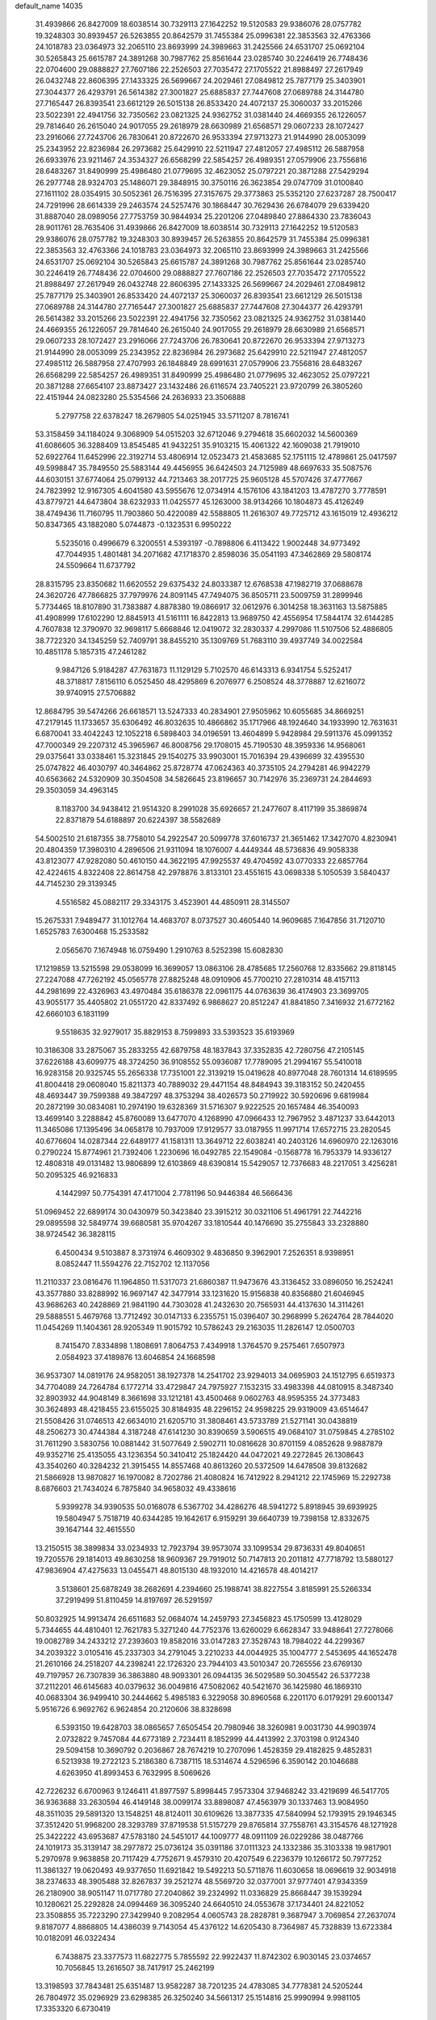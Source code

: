 default_name                                                                    
14035
  31.4939866  26.8427009  18.6038514  30.7329113  27.1642252  19.5120583
  29.9386076  28.0757782  19.3248303  30.8939457  26.5263855  20.8642579
  31.7455384  25.0996381  22.3853563  32.4763366  24.1018783  23.0364973
  32.2065110  23.8693999  24.3989663  31.2425566  24.6531707  25.0692104
  30.5265843  25.6615787  24.3891268  30.7987762  25.8561644  23.0285740
  30.2246419  26.7748436  22.0704600  29.0888827  27.7607186  22.2526503
  27.7035472  27.1705522  21.8988497  27.2617949  26.0432748  22.8606395
  27.1433325  26.5699667  24.2029461  27.0849812  25.7877179  25.3403901
  27.3044377  26.4293791  26.5614382  27.3001827  25.6885837  27.7447608
  27.0689788  24.3144780  27.7165447  26.8393541  23.6612129  26.5015138
  26.8533420  24.4072137  25.3060037  33.2015266  23.5022391  22.4941756
  32.7350562  23.0821325  24.9362752  31.0381440  24.4669355  26.1226057
  29.7814640  26.2615040  24.9017055  29.2618979  28.6630989  21.6568571
  29.0607233  28.1072427  23.2916066  27.7243706  26.7830641  20.8722670
  26.9533394  27.9713273  21.9144990  28.0053099  25.2343952  22.8236984
  26.2973682  25.6429910  22.5211947  27.4812057  27.4985112  26.5887958
  26.6933976  23.9211467  24.3534327  26.6568299  22.5854257  26.4989351
  27.0579906  23.7556816  28.6483267  31.8490999  25.4986480  21.0779695
  32.4623052  25.0797221  20.3871288  27.5429294  26.2977748  28.9324703
  25.1486071  29.3848915  30.3750116  26.3623854  29.0747709  31.0100840
  27.1611102  28.0354915  30.5052361  26.7516395  27.3157675  29.3773863
  25.5352120  27.6237287  28.7500417  24.7291996  28.6614339  29.2463574
  24.5257476  30.1868447  30.7629436  26.6784079  29.6339420  31.8887040
  28.0989056  27.7753759  30.9844934  25.2201206  27.0489840  27.8864330
  23.7836043  28.9011761  28.7635406  31.4939866  26.8427009  18.6038514
  30.7329113  27.1642252  19.5120583  29.9386076  28.0757782  19.3248303
  30.8939457  26.5263855  20.8642579  31.7455384  25.0996381  22.3853563
  32.4763366  24.1018783  23.0364973  32.2065110  23.8693999  24.3989663
  31.2425566  24.6531707  25.0692104  30.5265843  25.6615787  24.3891268
  30.7987762  25.8561644  23.0285740  30.2246419  26.7748436  22.0704600
  29.0888827  27.7607186  22.2526503  27.7035472  27.1705522  21.8988497
  27.2617949  26.0432748  22.8606395  27.1433325  26.5699667  24.2029461
  27.0849812  25.7877179  25.3403901  26.8533420  24.4072137  25.3060037
  26.8393541  23.6612129  26.5015138  27.0689788  24.3144780  27.7165447
  27.3001827  25.6885837  27.7447608  27.3044377  26.4293791  26.5614382
  33.2015266  23.5022391  22.4941756  32.7350562  23.0821325  24.9362752
  31.0381440  24.4669355  26.1226057  29.7814640  26.2615040  24.9017055
  29.2618979  28.6630989  21.6568571  29.0607233  28.1072427  23.2916066
  27.7243706  26.7830641  20.8722670  26.9533394  27.9713273  21.9144990
  28.0053099  25.2343952  22.8236984  26.2973682  25.6429910  22.5211947
  27.4812057  27.4985112  26.5887958  27.4707993  26.1848849  28.6991631
  27.0579906  23.7556816  28.6483267  26.6568299  22.5854257  26.4989351
  31.8490999  25.4986480  21.0779695  32.4623052  25.0797221  20.3871288
  27.6654107  23.8873427  23.1432486  26.6116574  23.7405221  23.9720799
  26.3805260  22.4151944  24.0823280  25.5354566  24.2636933  23.3506888
   5.2797758  22.6378247  18.2679805  54.0251945  33.5711207   8.7816741
  53.3158459  34.1184024   9.3068909  54.0515203  32.6712046   9.2794618
  35.6602032  14.5600369  41.6086605  36.3288409  13.8545485  41.9432251
  35.9103215  15.4061322  42.1609038  21.7919010  52.6922764  11.6452996
  22.3192714  53.4806914  12.0523473  21.4583685  52.1751115  12.4789861
  25.0417597  49.5998847  35.7849550  25.5883144  49.4456955  36.6424503
  24.7125989  48.6697633  35.5087576  44.6030151  37.6774064  25.0799132
  44.7213463  38.2017725  25.9605128  45.5707426  37.4777667  24.7823992
  12.9167305   4.6041580  43.5955676  12.0734914   4.1576106  43.1841203
  13.4787270   3.7778591  43.8779721  44.6473804  38.6232933  11.0425577
  45.1263000  38.9134266  10.1804873  45.4126249  38.4749436  11.7160795
  11.7903860  50.4220089  42.5588805  11.2616307  49.7725712  43.1615019
  12.4936212  50.8347365  43.1882080   5.0744873  -0.1323531   6.9950222
   5.5235016   0.4996679   6.3200551   4.5393197  -0.7898806   6.4113422
   1.9002448  34.9773492  47.7044935   1.4801481  34.2071682  47.1718370
   2.8598036  35.0541193  47.3462869  29.5808174  24.5509664  11.6737792
  28.8315795  23.8350682  11.6620552  29.6375432  24.8033387  12.6768538
  47.1982719  37.0688678  24.3620726  47.7866825  37.7979976  24.8091145
  47.7494075  36.8505711  23.5009759  31.2899946   5.7734465  18.8107890
  31.7383887   4.8878380  19.0866917  32.0612976   6.3014258  18.3631163
  13.5875885  41.4908999  17.6102290  12.8845913  41.5161111  16.8422813
  13.9689750  42.4556954  17.5844174  32.6144285   4.7607838  12.3790970
  32.9698117   5.6668846  12.0419072  32.2830337   4.2997086  11.5107506
  52.4886805  38.7722320  34.1345259  52.7409791  38.8455210  35.1309769
  51.7683110  39.4937749  34.0022584  10.4851178   5.1857315  47.2461282
   9.9847126   5.9184287  47.7631873  11.1129129   5.7102570  46.6143313
   6.9341754   5.5252417  48.3718817   7.8156110   6.0525450  48.4295869
   6.2076977   6.2508524  48.3778887  12.6216072  39.9740915  27.5706882
  12.8684795  39.5474266  26.6618571  13.5247333  40.2834901  27.9505962
  10.6055685  34.8669251  47.2179145  11.1733657  35.6306492  46.8032635
  10.4866862  35.1717966  48.1924640  34.1933990  12.7631631   6.6870041
  33.4042243  12.1052218   6.5898403  34.0196591  13.4604899   5.9428984
  29.5911376  45.0991352  47.7000349  29.2207312  45.3965967  46.8008756
  29.1708015  45.7190530  48.3959336  14.9568061  29.0375641  33.0338461
  15.3231845  29.1540275  33.9903001  15.7016394  29.4396699  32.4395530
  25.0747822  46.4030797  40.3464862  25.8728774  47.0624363  40.3735105
  24.2794281  46.9942279  40.6563662  24.5320909  30.3504508  34.5826645
  23.8196657  30.7142976  35.2369731  24.2844693  29.3503059  34.4963145
   8.1183700  34.9438412  21.9514320   8.2991028  35.6926657  21.2477607
   8.4117199  35.3869874  22.8371879  54.6188897  20.6224397  38.5582689
  54.5002510  21.6187355  38.7758010  54.2922547  20.5099778  37.6016737
  21.3651462  17.3427070   4.8230941  20.4804359  17.3980310   4.2896506
  21.9311094  18.1076007   4.4449344  48.5736836  49.9058338  43.8123077
  47.9282080  50.4610150  44.3622195  47.9925537  49.4704592  43.0770333
  22.6857764  42.4224615   4.8322408  22.8614758  42.2978876   3.8133101
  23.4551615  43.0698338   5.1050539   3.5840437  44.7145230  29.3139345
   4.5516582  45.0882117  29.3343175   3.4523901  44.4850911  28.3145507
  15.2675331   7.9489477  31.1012764  14.4683707   8.0737527  30.4605440
  14.9609685   7.1647856  31.7120710   1.6525783   7.6300468  15.2533582
   2.0565670   7.1674948  16.0759490   1.2910763   8.5252398  15.6082830
  17.1219859  13.5215598  29.0538099  16.3699057  13.0863106  28.4785685
  17.2560768  12.8335662  29.8118145  27.2247088  47.7262192  45.0565778
  27.8825248  48.0910906  45.7700210  27.2810314  48.4157113  44.2981699
  22.4326963  43.4970484  35.6186378  22.0961175  44.0763639  36.4174903
  23.3699705  43.9055177  35.4405802  21.0551720  42.8337492   6.9868627
  20.8512247  41.8841850   7.3416932  21.6772162  42.6660103   6.1831199
   9.5518635  32.9279017  35.8829153   8.7599893  33.5393523  35.6193969
  10.3186308  33.2875067  35.2833255  42.6879758  48.1837843  37.3352835
  42.7280756  47.2105145  37.6226188  43.6099775  48.3724250  36.9108552
  55.0936087  17.7789095  21.2994167  55.5410018  16.9283158  20.9325745
  55.2656338  17.7351001  22.3139219  15.0419628  40.8977048  28.7601314
  14.6189595  41.8004418  29.0608040  15.8211373  40.7889032  29.4471154
  48.8484943  39.3183152  50.2420455  48.4693447  39.7599388  49.3847297
  48.3753294  38.4026573  50.2719922  30.5920696   9.6819984  20.2872199
  30.0834081  10.2974190  19.6328369  31.5716307   9.9222525  20.1657484
  46.3540093  13.4699140   3.2288842  45.8760089  13.6477070   4.1268990
  47.0966433  12.7967952   3.4871237  33.6442013  11.3465086  17.1395496
  34.0658178  10.7937009  17.9129577  33.0187955  11.9971714  17.6572715
  23.2820545  40.6776604  14.0287344  22.6489177  41.1581311  13.3649712
  22.6038241  40.2403126  14.6960970  22.1263016   0.2790224  15.8774961
  21.7392406   1.2230696  16.0492785  22.1549084  -0.1568778  16.7953379
  14.9336127  12.4808318  49.0131482  13.9806899  12.6103869  48.6390814
  15.5429057  12.7376683  48.2217051   3.4256281  50.2095325  46.9216833
   4.1442997  50.7754391  47.4171004   2.7781196  50.9446384  46.5666436
  51.0969452  22.6899174  30.0430979  50.3423840  23.3915212  30.0321106
  51.4961791  22.7442216  29.0895598  32.5849774  39.6680581  35.9704267
  33.1810544  40.1476690  35.2755843  33.2328880  38.9724542  36.3828115
   6.4500434   9.5103887   8.3731974   6.4609302   9.4836850   9.3962901
   7.2526351   8.9398951   8.0852447  11.5594276  22.7152702  12.1137056
  11.2110337  23.0816476  11.1964850  11.5317073  21.6860387  11.9473676
  43.3136452  33.0896050  16.2524241  43.3577880  33.8288992  16.9697147
  42.3477914  33.1231620  15.9156838  40.8356880  21.6046945  43.9686263
  40.2428869  21.9841190  44.7303028  41.2432630  20.7565931  44.4137630
  14.3114261  29.5888551   5.4679768  13.7712492  30.0147133   6.2355751
  15.0396407  30.2968999   5.2624764  28.7844020  11.0454269  11.1404361
  28.9205349  11.9015792  10.5786243  29.2163035  11.2826147  12.0500703
   8.7415470   7.8334898   1.1808691   7.8064753   7.4349918   1.3764570
   9.2575461   7.6507973   2.0584923  37.4189876  13.6046854  24.1668598
  36.9537307  14.0819176  24.9582051  38.1927378  14.2541702  23.9294013
  34.0695903  24.1512795   6.6519373  34.7704089  24.7264784   6.1772714
  33.4729847  24.7975927   7.1532315  33.4983398  44.0810915   8.3487340
  32.8903932  44.9048149   8.3661698  33.1212181  43.4500468   9.0602763
  48.9595355  24.3773483  30.3624893  48.4218455  23.6155025  30.8184935
  48.2296152  24.9598225  29.9319009  43.6514647  21.5508426  31.0746513
  42.6634010  21.6205710  31.3808461  43.5733789  21.5271141  30.0438819
  48.2506273  30.4744384   4.3187248  47.6141230  30.8390659   3.5906515
  49.0684107  31.0759845   4.2785102  31.7611290   3.5830756  10.0881442
  31.5077649   2.5902711  10.0816628  30.8701159   4.0852628   9.9887879
  49.9352716  25.4135055  43.1236354  50.3410412  25.1824420  44.0472021
  49.2272845  26.1308643  43.3540260  40.3284232  21.3915455  14.8557468
  40.8613260  20.5372509  14.6478508  39.8132682  21.5866928  13.9870827
  16.1970082   8.7202786  21.4080824  16.7412922   8.2941212  22.1745969
  15.2292738   8.6876603  21.7434024   6.7875840  34.9658032  49.4338616
   5.9399278  34.9390535  50.0168078   6.5367702  34.4286276  48.5941272
   5.8918945  39.6939925  19.5804947   5.7518719  40.6344285  19.1642617
   6.9159291  39.6640739  19.7398158  12.8332675  39.1647144  32.4615550
  13.2150515  38.3899834  33.0234933  12.7923794  39.9573074  33.1099534
  29.8736331  49.8040651  19.7205576  29.1814013  49.8630258  18.9609367
  29.7919012  50.7147813  20.2011812  47.7718792  13.5880127  47.9836904
  47.4275633  13.0455471  48.8015130  48.1932010  14.4216578  48.4014217
   3.5138601  25.6878249  38.2682691   4.2394660  25.1988741  38.8227554
   3.8185991  25.5266334  37.2919499  51.8110459  14.8197697  26.5291597
  50.8032925  14.9913474  26.6511683  52.0684074  14.2459793  27.3456823
  45.1750599  13.4128029   5.7344655  44.4810401  12.7621783   5.3271240
  44.7752376  13.6260029   6.6628347  33.9488641  27.7278066  19.0082789
  34.2433212  27.2393603  19.8582016  33.0147283  27.3528743  18.7984022
  44.2299367  34.2039322   3.0105416  45.2337303  34.2791045   3.2210233
  44.0044925  35.1004777   2.5453695  44.1652478  21.2610166  24.2518207
  44.2398241  22.1726320  23.7944103  43.5010347  20.7265556  23.6769130
  49.7197957  26.7307839  36.3863880  48.9093301  26.0944135  36.5029589
  50.3045542  26.5377238  37.2112201  46.6145683  40.0379632  36.0049816
  47.5082062  40.5421670  36.1425980  46.1869310  40.0683304  36.9499410
  30.2444662   5.4985183   6.3229058  30.8960568   6.2201170   6.0179291
  29.6001347   5.9516726   6.9692762   6.9624854  20.2120606  38.8328698
   6.5393150  19.6428703  38.0865657   7.6505454  20.7980946  38.3260981
   9.0031730  44.9903974   2.0732822   9.7457084  44.6773189   2.7234411
   8.1852999  44.4413992   2.3703198   0.9124340  29.5094158  10.3690792
   0.2036867  28.7674219  10.2707096   1.4528359  29.4182825   9.4852831
   6.5213938  19.2722123   5.2186380   6.7387115  18.5314674   4.5296596
   6.3590142  20.1046688   4.6263950  41.8993453   6.7632995   8.5069626
  42.7226232   6.6700963   9.1246411  41.8977597   5.8998445   7.9573304
  37.9468242  33.4219699  46.5417705  36.9363688  33.2630594  46.4149148
  38.0099174  33.8898087  47.4563979  30.1337463  13.9084950  48.3511035
  29.5891320  13.1548251  48.8124011  30.6109626  13.3877335  47.5840994
  52.1793915  29.1946345  37.3512420  51.9968200  28.3293789  37.8719538
  51.5157279  29.8765814  37.7558761  43.3154576  48.1271928  25.3422222
  43.6953687  47.5783180  24.5451017  44.1009777  48.0911109  26.0229286
  38.0487766  24.1019173  35.3139147  38.2977872  25.0736124  35.0391186
  37.0111323  24.1332386  35.3103338  19.9817901   5.2970978   9.9638858
  20.7117429   4.7752671   9.4579310  20.4207549   6.2236379  10.1266172
  50.7977252  11.3861327  19.0620493  49.9377650  11.6921842  19.5492213
  50.5711876  11.6030658  18.0696619  32.9034918  38.2374633  48.3905488
  32.8267837  39.2521274  48.5569720  32.0377001  37.9777401  47.9343359
  26.2180900  38.9051147  11.0717780  27.2040862  39.2324992  11.0336829
  25.8668447  39.1539294  10.1280621  25.2292828  24.0994469  36.3095240
  24.6640510  24.0553678  37.1734401  24.8221052  23.3508855  35.7223290
  27.3429940   9.2082954   4.0605743  28.2828781   9.3687947   3.7069854
  27.2637074   9.8187077   4.8868805  14.4386039   9.7143054  45.4376122
  14.6205430   8.7364987  45.7328839  13.6723384  10.0182091  46.0322434
   6.7438875  23.3377573  11.6822775   5.7855592  22.9922437  11.8742302
   6.9030145  23.0374657  10.7056845  13.2616507  38.7417917  25.2462199
  13.3198593  37.7843481  25.6351487  13.9582287  38.7201235  24.4783085
  34.7778381  24.5205244  26.7804972  35.0296929  23.6298385  26.3250240
  34.5661317  25.1514816  25.9990994   9.9981105  17.3353320   6.6730419
   9.3748460  18.1184282   6.9708731   9.3610413  16.5181660   6.7417197
  14.8476645  14.8114573  18.8018332  15.0489650  14.8550618  19.8187692
  14.7844981  13.7826238  18.6382787  56.0895230  13.9471944   3.2683934
  56.6945705  14.7414303   3.5497420  56.6455210  13.1228724   3.4753451
  11.6826571  38.3855034   1.4130853  11.9134098  38.9420748   0.5748388
  11.0775717  39.0193427   1.9600033  45.0744092   3.7595701  10.5330969
  44.0656999   3.5585117  10.5059118  45.3918059   3.4366988   9.5934638
  53.0780668  32.5684898   6.4503333  53.5271738  33.2647008   5.8225254
  53.3881516  32.8936440   7.3875406  18.8457117  43.9442406  48.5441349
  18.0704558  43.2780204  48.6781892  19.1368472  43.7960149  47.5701679
  23.4380276  11.8989387  30.0951269  23.7119349  12.8875211  30.1174729
  23.7730865  11.4972505  30.9613847  41.4923766   7.9939296   6.0384533
  41.5815002   7.6949088   7.0200859  41.4539535   9.0274104   6.1019070
  15.0002337  35.0938506  17.3637818  14.5356184  35.6005398  18.1192775
  15.5527442  34.3668548  17.8483428   1.3584996  14.5013991  36.0114107
   1.9350984  15.1082565  36.6062037   0.7273963  15.1467295  35.5254394
  21.4953747  43.1222545  39.6150323  22.0544856  42.2762529  39.8043525
  20.8361929  43.1574894  40.4072240   2.6751723   5.9179786  17.1505947
   3.6112117   5.5942232  17.4707144   2.4258790   5.1904814  16.4482036
  18.8958056   3.0456658  33.4410755  18.3661795   3.1419161  34.3274524
  18.7418046   3.9656348  32.9822893  16.9622573   8.9956537   1.2511130
  16.1417461   9.5412461   0.9479143  17.5099645   9.6483171   1.8187428
  20.2242640  47.1605058  24.0069304  21.0247249  46.5312844  23.8121260
  20.5744398  47.7297839  24.7998802   7.1912563  48.8669162  32.0510987
   7.0541034  49.7402468  32.5875876   7.2390222  48.1380377  32.7746594
   3.3228902   2.8479541  41.8437922   2.9501816   3.2565170  40.9812179
   3.2571621   1.8309851  41.7036584  45.4722391  26.7390115  42.6927419
  45.8942551  26.5908027  41.7677073  44.9512392  27.6251894  42.5947019
  47.4718095  22.5311355  10.1201507  46.6358162  22.0130872   9.7944967
  47.2074116  23.5192275   9.9897048  24.6504854  32.6278287  13.5637868
  25.1852854  33.5030711  13.4549238  24.8470742  32.1025079  12.7004509
  20.2629370   6.9935765  27.1171047  19.2844108   7.1320461  27.4073288
  20.7222762   7.8781611  27.4064695  24.6503760  20.3217510   1.2091991
  24.1835028  20.7018102   0.3746539  25.2084562  21.1100223   1.5683627
  18.1015025   9.4197537  37.3642182  17.5588431  10.2817187  37.5512384
  19.0722791   9.7655721  37.2683234  43.0061346  45.2454881  29.8804967
  42.8905528  45.5622143  30.8649765  42.3722249  45.8897923  29.3668493
  45.6488217  19.7405203  17.2767594  45.5981669  18.7229716  17.0674858
  46.4149373  19.7690788  17.9861493   7.2981709   1.2036416  32.8468478
   6.9881386   1.3227299  31.8703662   6.7024212   1.8695836  33.3709783
  47.4501507  16.0049827  31.7208084  47.1601422  16.9560293  32.0073362
  46.6984981  15.4015313  32.0888776  35.2555199  11.9626014  34.6778805
  35.6158263  11.2305539  34.0428970  34.4093403  11.5269166  35.0839823
  57.3195797  41.2941918  32.2067628  58.1380788  40.8674807  31.7523993
  56.7010487  41.5474344  31.4163808  40.7490555  27.8414521  25.9788459
  39.8129691  27.5740891  26.3133908  40.6856798  28.8709168  25.8814680
  41.6728782  41.9050549  32.6617819  42.1815832  42.1889089  33.5127719
  40.6929307  42.1596878  32.8722030   5.1958922  25.0485572  43.7053775
   4.1872087  25.2542735  43.6805701   5.5593472  25.5478310  42.8726193
  14.5901970  25.3770610  30.3657597  14.0764628  26.2238224  30.6883432
  15.2977404  25.7876778  29.7193343  17.5797959  19.5642994   4.4208003
  17.8836886  20.4727372   4.8058341  16.8783775  19.8249019   3.7114651
  54.3222012  40.4989259  21.7614049  54.8023676  40.2157436  22.6408615
  53.4468481  39.9390366  21.8018725  44.9957385   1.0707059   2.9104101
  44.2416779   1.7767999   2.8775778  45.7254823   1.4734450   2.3033951
   5.9412350   4.0279106   1.8590094   6.7914008   3.5448421   1.5174201
   5.7308681   3.5791344   2.7446516   2.8453659  19.5639322   2.3812304
   3.4630627  20.1242631   2.9580697   1.9348450  19.5903713   2.8605343
  27.7293273  21.6249923  30.3181002  26.9533995  22.2313843  30.6579423
  27.2287708  20.7775200  29.9972033   8.2671143  23.4850991  22.3494603
   9.1400218  23.9301046  22.6820595   8.3483998  23.6035676  21.3121938
  33.5743305   6.9670505  43.3359340  32.7380016   7.0626007  42.7355246
  33.2887100   6.2457057  44.0211564  43.3070782  43.3290247  21.4008415
  44.1201323  42.6774628  21.2922097  43.4415823  43.6740589  22.3710023
  32.2910712  32.0650980  48.3034910  32.8294866  31.6901537  47.5173187
  32.9823310  32.1590392  49.0642441  24.8431191  44.1451760  41.8763754
  24.9372879  43.4822506  41.0878635  24.9900882  45.0635277  41.4172126
  33.8013031  37.5545301  27.0708534  33.8155571  36.7169029  27.6800474
  34.5857362  37.3921052  26.4240762  50.9908677  10.2145713  12.2626884
  50.5195413  10.9934097  11.7733320  50.3912119   9.4007218  12.0595643
   4.0009464  43.0103005  39.2225882   4.5865279  43.6225525  39.8232199
   3.3151450  42.6263191  39.9147836  41.7544975   7.6186470  19.2131889
  42.4566466   7.1685557  18.6085719  42.2075155   8.4947332  19.5139319
  36.1600353  10.9654326   6.0081095  35.4849098  11.6662041   6.3491015
  37.0754095  11.3442854   6.2707351  33.9603296  37.8066963  45.1909200
  33.2732658  37.0524640  45.3294304  33.4078406  38.6653029  45.3518150
  26.5383449  38.0433017  37.8624248  25.5112142  38.0900073  37.9204998
  26.7222352  38.0355597  36.8445671   6.8754240  39.3609550   4.8102653
   7.0124866  39.9098672   3.9485909   5.8977518  39.5420693   5.0716963
  30.5153021   2.5530733  38.1676401  29.7108640   2.0962336  37.7358140
  30.4478348   3.5378728  37.9040314  43.6342976   6.3689877  17.5411739
  43.9975304   5.5164784  18.0137948  44.4952537   6.9270266  17.4010725
  45.7328775  47.5498334  16.3028835  44.7344955  47.3237364  16.2372524
  46.1669570  46.7368944  16.7398343  30.4526390  17.4430679  26.9234381
  29.9387607  16.7763328  26.3237779  30.6407673  16.9024995  27.7801122
  29.7989316  31.3354066  27.7265529  29.7619694  31.4392180  26.6974544
  28.8923352  30.8700585  27.9389794  25.0181716  12.4844439   1.9521672
  25.0722723  11.4559208   2.0351202  25.9081031  12.7212215   1.4671693
   7.8917134  44.3590234  41.6809044   8.2136759  44.9069822  42.4863296
   8.3319371  44.8328307  40.8741978  44.6440410  48.8869986  19.9300619
  44.0726565  49.4114867  20.6145065  43.9801846  48.7376694  19.1475431
  18.5302014  41.6538973  44.7556777  19.1703061  41.2266161  44.0725382
  19.0835594  42.4204894  45.1712451  48.1741603  26.4676061  25.0275304
  48.1075530  27.3697707  24.5263542  48.7465773  25.8890023  24.3766965
  42.6894286  10.8844205  17.6009579  43.3885505  10.2825526  17.1098995
  42.7000721  10.5057484  18.5617094   1.6356548   5.7796066  23.7176210
   1.9529852   5.0465280  24.3774675   2.4936680   6.0536225  23.2288634
  11.4693304  40.9141072  11.5858583  11.9163952  40.6361325  12.4750476
  10.7715876  41.6217077  11.8896537  50.4632750  35.8900222  40.0215481
  51.1886315  36.1810605  40.6951402  50.6582168  36.4545708  39.1799910
  48.7849389  27.8765759   4.4999920  49.0645007  27.6805068   5.4711032
  48.5811134  28.8917240   4.5045589  55.0270492  17.1949633   3.9974589
  55.9739108  16.7973089   4.0082655  54.4063985  16.3834770   3.9385148
  25.7225207  44.0954412  21.8001520  26.1341332  43.1749662  22.0292787
  25.3865315  44.4355766  22.7187288  41.7149241  34.9176432  31.8188486
  42.3234337  34.2740855  32.3511457  41.7962965  35.8088932  32.3309310
  28.8251149   9.8449811  29.2173043  29.3501020  10.6909626  29.0406999
  28.0840471  10.1108793  29.8774824  19.3136758  45.0069414  32.6648749
  20.0815533  45.5560644  32.2375222  19.6158958  44.0285978  32.4978370
   0.2057636  20.3609198  10.2428499  -0.7711259  20.4812876   9.9185681
   0.0710652  20.1790840  11.2623430  43.6332961  20.9108753  36.8097784
  43.4393425  20.0264653  37.3112808  42.6880139  21.3001969  36.6462677
   2.8217813   6.7931387  34.2593051   1.9997762   7.2358374  33.8360898
   2.5381408   6.5844908  35.2261428   9.3629199   6.6139304  36.6154569
  10.0083527   6.4727612  35.8173402   8.6057635   7.1837742  36.1985823
  10.8897549  48.3253930  23.4504174  11.8757822  48.4522467  23.7481539
  10.4295940  47.9824447  24.3075182  24.5280685  32.4247790  48.5342733
  24.7168164  33.3214980  48.0646492  24.4273187  32.6951897  49.5303132
  34.7536882  11.5050397  26.5214359  35.7060172  11.3131366  26.8587983
  34.3865367  10.5713164  26.2858962  31.1922176  21.2208010  41.8818785
  31.3998194  20.9761571  42.8600971  31.1575234  22.2516559  41.8877920
  28.2924292  19.8087032  37.5730190  28.6308089  20.1313733  38.4999047
  28.4671382  20.6183154  36.9658211  48.8425050  42.8066728  39.9472123
  49.4990883  42.1232307  40.3660789  49.1412645  43.7005041  40.3754074
  38.2944047   8.8585416  22.1554132  37.6816879   8.2911870  22.7616365
  39.1008975   8.2378040  21.9779098  24.6412420   6.7250461  24.8581080
  24.9029803   7.2526583  25.7064426  24.0111884   7.3703762  24.3543073
  15.6995525  17.9038771  27.6114803  16.0397708  17.6787787  26.6588882
  16.3637827  18.6325278  27.9284680  55.6653030  26.4780956  19.0146335
  56.5756704  26.3815520  18.5724987  55.8471692  26.3591930  20.0232643
  32.0600304  46.4412101   8.2386984  31.6949757  46.2018665   9.1741945
  32.0304195  47.4659616   8.2134975   8.3263926  10.9527258  28.6659212
   7.5203194  11.5393935  28.8527466   8.1268886  10.4964529  27.7632844
  30.4763579  13.8014695  38.5743351  30.7342009  14.6606814  38.0635890
  30.4562304  14.1005171  39.5639016  17.6781472  15.6045746  34.4678428
  16.9395622  15.9946532  35.0846938  18.5491705  15.8275960  34.9723259
  33.8827861  44.9732813  22.9152177  33.5995094  45.8486880  23.3947065
  33.2747019  44.9691811  22.0769878  52.5264921  13.6510466  24.1570676
  52.2912642  14.0633538  25.0747236  52.0410238  12.7404503  24.1694877
   6.3053751  30.4060031  41.2679025   7.2913370  30.3869333  41.5696793
   6.2354004  29.6094869  40.6126829  47.2624831  26.6139913  19.2409451
  47.2591101  27.6510339  19.2156092  47.6597120  26.3473700  18.3399201
  22.1044133  14.3622875  20.9209026  22.5426980  14.4931080  21.8463507
  21.6839206  13.4100993  21.0000638  48.1707950  11.6139193   4.0537869
  48.8358845  12.0612468   4.7015358  47.7833376  10.8325277   4.5980856
   7.3014300  16.3509835  28.0843199   6.6488644  17.0834848  27.7684838
   7.0492854  15.5238843  27.5354450  30.1615764  21.4906327   8.7072645
  30.2543146  22.5207807   8.7960927  29.1373464  21.3548369   8.6655182
  41.1675891  42.4622261  19.9033206  40.7262363  41.5821683  20.1583526
  41.9848867  42.5510701  20.5121332  53.6532091  39.6637962   6.4638432
  54.3694041  39.6086278   5.7318198  52.7826476  39.8803622   5.9643618
  11.6877325  33.8315788  14.1557956  11.3050183  34.1750744  13.2627930
  11.8596544  32.8296813  13.9802342  51.7731783   7.9505650  29.7121705
  50.9673591   7.4507255  29.2973059  52.4541274   7.1864517  29.8811866
  52.6052114   7.9236689   9.3183653  53.1721748   8.0553110   8.4764444
  53.0647993   8.4947263  10.0403860  25.7521096  39.3833609  16.7744381
  25.3061846  40.2637529  16.4589460  25.2520220  39.1838692  17.6595012
  48.1532613   9.2173124  30.7865417  47.5892564   9.3598413  31.6274554
  47.7524263   8.3759288  30.3462348  53.8446579  43.7912118  18.2704704
  53.6227488  42.7924560  18.4379148  54.3140049  44.0577435  19.1620313
  10.1510120  15.0698278  11.6327913   9.8327858  14.9235009  10.6435318
  11.1449431  15.2834653  11.5160297  26.6115881  24.9315413   1.9972574
  27.1242597  25.4231491   2.7491651  26.3864875  25.6487066   1.3212479
   8.6497712  25.0210222   4.6655995   8.3422018  24.1163807   5.0546705
   8.1601193  25.7179819   5.2483162  50.4806369  18.1056613  29.7885372
  49.9620104  18.3269104  28.9426006  50.4233226  18.9889155  30.3485442
  44.0287943  41.6504335  12.5876971  43.1346058  41.5450180  12.0787762
  43.9405262  42.5799603  13.0302227   9.2993037  22.9296682  45.1021984
   9.5571985  22.1443913  44.4770374  10.2176935  23.1953078  45.5091322
  27.0612554  47.8848639   2.8228486  26.6148885  47.8467863   1.8918524
  27.9847309  47.4394201   2.6546506  38.1067748   2.9403779  16.5066970
  38.1528161   3.4772506  15.6273986  37.7574539   2.0163453  16.2150061
   3.2476260  27.2297688  22.5223166   2.6009206  27.8340862  23.0642324
   4.1252340  27.7852241  22.5270367  20.2597649  12.3929363  35.4528841
  19.2943559  12.0913451  35.2219430  20.5806398  12.8309710  34.5757062
  16.4638395   9.4016567  13.5032920  15.7075669  10.0775598  13.6638892
  17.2971055   9.8401964  13.9154137  41.1456414  37.7624865  47.1750733
  40.7105532  36.9274001  46.7511909  41.1236581  38.4476392  46.3976059
  11.2622763  19.7513611   5.5974505  12.2101642  19.7765993   6.0089093
  10.8200484  18.9400258   6.0277562  52.9089249  19.8821037   7.9850963
  52.1718193  20.5080680   7.6144225  53.1756342  19.3256395   7.1567184
   9.3936651   9.8113139  47.4224598   9.6657439  10.5848187  48.0533750
   9.5725974  10.2037390  46.4857149  33.2555605   4.1032993  47.4978280
  33.0649899   3.1027432  47.6523611  34.2695163   4.1370228  47.3193004
  24.4615528  35.9055623   8.6320299  23.8419688  36.5958926   9.0787116
  25.2665718  36.4643281   8.3107437  14.9093291  43.9085380  40.1958655
  15.2720208  44.7336942  39.6934963  15.1045933  44.1095707  41.1845187
  31.0777494  51.9243545  43.3720249  32.0519435  52.1516366  43.1071511
  30.7828508  52.7926443  43.8725147  37.5255136   7.6130153  51.2195491
  37.3070499   7.5834214  50.2177693  38.1812664   8.3850879  51.3357619
  44.7112299   5.1254159  45.8184400  45.5820700   4.5816853  45.6653225
  44.2130525   4.5468743  46.5217742  33.3579137  33.5967658  22.0829652
  32.8336008  33.4760851  22.9636353  33.2462859  32.6802571  21.6137797
  41.3698651  20.3098714   9.2857869  40.4556289  20.7496313   9.0684452
  41.2020121  19.8162620  10.1729656  54.5046073  34.3863159   5.0303320
  54.2714137  35.2412272   4.5137468  54.7789860  33.7074035   4.3137453
  54.2594081  49.3273435   8.4632780  53.8046150  50.2179384   8.7263422
  53.8639774  49.1345289   7.5232089  47.6865344  14.3947846   6.6234519
  48.4299597  13.8063382   6.2221451  46.8216903  14.0323401   6.1995260
  16.5318662  33.1275689  12.4468261  16.3330500  32.6828388  13.3619126
  17.4883311  33.4980456  12.5850199  50.3798482   6.0682638  26.1696554
  50.0532637   6.1218990  25.1898104  51.2125558   5.4611099  26.1015366
  15.7665771  25.4884580   7.0347420  15.5860495  24.8419588   7.8213711
  16.2899113  26.2602039   7.4937356  22.0195483  12.9291143  37.4575302
  21.2946689  12.8315105  36.7249792  22.5126283  12.0264326  37.4278373
   8.2446779  37.0584019   4.7458248   7.5548946  36.3110307   4.6147065
   7.6715085  37.9211997   4.7352328  50.9017597  43.7121518  10.5817209
  51.6896762  43.9573907   9.9692174  50.4599450  44.6194050  10.7913988
  53.5860409  19.0691702  16.9947106  54.1788383  19.4621427  17.7546003
  52.8709712  18.5429395  17.5370535  43.1334872  31.2738109  25.5253520
  43.3640783  30.9327623  24.5738806  42.1165349  31.1009720  25.5922655
  44.2069499  29.7937877   2.1445138  44.9200335  29.0737456   1.9102197
  43.3349705  29.3469387   1.7776445  18.2295385  51.2059594  22.4943203
  18.1243450  51.6249524  21.5628965  18.6504395  50.2881465  22.3185268
  26.2100127   4.3685650  27.6487405  25.6577562   5.1338056  28.0693314
  25.7606934   4.2346914  26.7252213  13.9287886   5.2743039  39.7457326
  13.7439966   5.8901244  40.5682082  13.6079887   4.3489353  40.1003051
  27.4364442  28.8826745  39.0484115  27.3843330  28.6349856  38.0442259
  26.9823712  28.0734693  39.5091896  28.0582343  26.1705741   3.9014729
  27.7003208  26.3236912   4.8581113  28.7390548  26.9503674   3.7857088
  49.3543245  27.5144768  12.2578419  49.2412058  27.1462075  11.2964717
  50.2724466  27.9925441  12.2170866   8.9696777  42.5320152   5.3286592
   9.1803866  41.5179173   5.3916287   9.2808825  42.8925840   6.2445820
   4.9907943  35.4644896  30.5919692   4.1021808  35.4237148  31.1218801
   4.8021752  36.1490312  29.8510541  37.6785072  28.2343560  36.3851721
  38.0618546  28.5570148  37.2844978  37.4234154  29.1046015  35.8947707
  54.6341092   6.9730181  46.8074858  54.0734043   6.1619526  47.1165546
  55.3569781   6.5791721  46.2150144  30.4492876  18.7867390   5.0210789
  30.9172798  19.1175651   5.8845191  30.8508284  19.4036371   4.2912008
  27.4043693   6.0864245  21.4143777  26.7513523   6.2747022  20.6572226
  28.3115953   6.4469480  21.0708933   5.9373276  31.0474230  34.2114420
   6.8915848  30.8739401  34.6063601   5.5074172  30.1112912  34.2662705
  36.1755057  34.7955767  29.9889639  36.1465177  34.2477578  30.8621240
  36.4008764  34.0760435  29.2756627  34.0174864  12.6144424  42.6717312
  33.2329680  13.0217917  43.2004841  34.4471055  13.4242903  42.2026583
  12.3071854  43.3220671  36.1197509  11.3402570  43.6915083  36.0320704
  12.5224478  43.5425338  37.1214693  21.5089664  26.6898966  18.5419743
  20.6984176  26.7339013  19.1909532  21.1137806  26.1960909  17.7211080
   5.7362732   8.9974829  18.1032892   4.8176330   9.2009167  17.6926815
   6.1011345   8.2195308  17.5356097  35.4730908   7.7492078  41.5574366
  34.7699935   7.4742843  42.2624226  35.3880609   8.7848530  41.5310369
  42.7184452  46.2472549  32.3563221  42.8527289  47.2649259  32.2197223
  41.8112156  46.1990931  32.8567342  16.6297910  24.4978829  39.3194516
  17.0572210  23.8042926  39.9479716  15.6390132  24.5222689  39.6238594
   5.8416779  24.0385666  23.4093975   6.0976467  24.7579967  24.1005671
   6.7510325  23.7559733  23.0028229  20.2870404  34.1624653  48.4745363
  20.8720420  34.3077277  47.6404017  20.6179867  34.8752410  49.1410332
  17.8236438  21.0164024  43.0175499  17.0738264  20.3645833  42.7506386
  17.7782685  21.7597246  42.3058385  30.5128526  36.4853070  10.1136279
  30.1740347  36.4621066  11.0921461  29.7534275  36.0017079   9.5974229
   3.6189289  24.0551684  19.0682008   2.8673919  24.0183104  18.3699681
   3.4539531  24.9276827  19.5810100  33.8347555  35.4321316  28.7086310
  34.7234303  35.2542406  29.2025198  33.1838719  35.6952139  29.4655407
   2.4979947  21.9045606   9.7473731   1.6776429  21.3117135   9.9502150
   2.7256264  21.6590028   8.7649267  53.9485946   8.1274860  17.9697402
  53.7167404   9.0869982  18.3034563  53.0232609   7.6696609  17.9425533
  49.9250487  24.5591696   3.6670151  50.3997349  23.7954318   3.1395610
  50.5179213  25.3759820   3.4738888  36.0639503  32.8593813  25.7280343
  35.2736783  32.1713927  25.7210219  36.5549991  32.6216934  24.8454177
  33.3376561   6.9232859  17.5132422  34.1736633   7.2133426  18.0486635
  33.7043602   6.1843995  16.8869249  32.0933545  20.7253984  28.2834555
  31.1692877  21.1293827  28.5366735  32.7161409  21.5512089  28.3478011
  17.7883167   7.2294890  30.5357541  17.8346099   7.3730191  29.5235014
  16.8333687   7.5335542  30.7898391  28.0269586  11.5880762  41.0264243
  27.6052932  12.0538019  40.1988854  27.7242635  10.6062584  40.9112895
  22.7213973  42.9205670  48.4071934  22.4986807  42.1600550  49.0690938
  22.5300689  42.5282829  47.4857392  57.0287320  38.9294122  10.5944842
  57.6040855  39.5038276   9.9679260  56.4320321  39.6047630  11.0866365
  47.1035243  35.7383976  38.2689262  47.8594253  35.8615757  37.5693236
  46.4288166  35.1364862  37.7654534  17.1162053  13.9406604  15.3333436
  16.9124929  14.7421053  15.9594417  18.1082619  13.7378761  15.5216023
  12.8421146   2.9529077  40.5815811  12.2072514   3.0432664  41.3977188
  13.3760991   2.0931112  40.8001533   2.8204429  16.3262001  17.4210008
   3.1940528  16.6098004  16.4956639   1.8273385  16.1890524  17.2617990
  56.1231967  15.2298063  20.6864555  56.5645374  15.2339860  21.6189949
  55.4779442  14.4438788  20.7120924  31.0791984  25.5843891  35.9312239
  30.3787610  25.9655557  36.5973545  31.7788541  25.1569302  36.5685896
  32.7417857  18.3527960  29.6512385  33.6612470  18.7077924  29.9593089
  32.3837075  19.1149040  29.0537091  53.6297041  26.8101225  12.2691355
  53.8790886  26.3750584  11.3660497  54.5379259  26.9770266  12.7148333
  30.3665795  14.3464925  41.2077088  30.7905543  15.1822601  41.6556986
  29.3725473  14.4277717  41.4347774  21.5237071  27.6663349  26.7150419
  21.8921523  27.0331144  27.4499223  20.9124236  28.3070363  27.2431146
  51.4010221  37.4531504  17.9065507  51.8661368  36.5746845  18.1864828
  50.3957534  37.1999842  17.9202797  42.0343099  10.4454782  23.2920887
  42.0124484   9.4052832  23.3768710  43.0093947  10.6059485  22.9648300
  14.4271824  42.4944383  22.6275803  14.9654312  42.6912721  21.7658718
  14.1716273  43.4416331  22.9610186  13.2153966  18.3546474  37.4243280
  13.8067257  18.6948803  36.6559273  12.7172285  17.5495557  37.0198418
   9.8453971  47.7962477  34.3836841  10.2646393  47.4388443  35.2552881
  10.6200781  48.2801759  33.9156341  40.7783071  27.6192178  19.1994890
  40.8552435  26.6106540  18.9699229  39.8521919  27.8753329  18.8209162
  42.3994664  14.4534221  10.2934305  41.4042453  14.1843980  10.3383380
  42.3748608  15.4850423  10.3879138   8.0443445   9.8032662  26.2327297
   8.3192532   8.8687876  26.5874135   8.5337351   9.8930316  25.3467593
  43.5956871  35.2281247  17.9167652  43.0980162  36.1331015  17.8675247
  44.4359862  35.3869845  17.3383872   5.8756303  22.5662013  29.0787207
   6.7292944  22.4784458  28.5074168   5.1545608  22.8403817  28.3802985
   5.8056990  37.8353233  46.5874565   6.2017446  38.3426637  47.3948652
   6.5388684  37.9234237  45.8650355  17.2837052  15.9909347  30.1696998
  17.1759872  15.0381852  29.7690477  17.6640259  16.5394314  29.4007322
  25.8469773  20.1102923  34.1917295  26.1028007  19.5158587  33.3942444
  26.4780301  20.9251061  34.1064028   9.1580566  18.9596671  15.8946097
  10.1123590  18.9139583  15.4891134   8.8219026  17.9876351  15.8305942
   4.0917218  32.9598883  15.1835923   4.0704295  32.8586216  16.2117695
   4.0683099  31.9835344  14.8475191  49.5828237   3.6819893  18.3088155
  50.4509577   3.6249971  17.7591659  49.3769574   4.6832681  18.3649313
  40.3675364  47.2774645   7.9144902  41.2154807  47.6629109   8.3449627
  40.2828603  47.7805499   7.0179173   6.6856924  35.7309799   7.2755435
   5.9462521  35.2282803   7.7642717   7.5338595  35.1633892   7.4371914
  25.4584773  25.7282665  47.2705640  26.2560489  25.1230130  47.5187014
  25.8052292  26.6809486  47.4191381  20.4189010  24.4237378  41.3596680
  21.2364265  24.2545071  40.7836049  20.3029060  25.4498195  41.3652537
  36.2097194  38.7738652  46.7840866  36.5206594  38.1470137  47.5370685
  35.4054687  38.3073995  46.3643335  49.7098333  25.4901174  14.1270280
  49.5096338  26.1708053  13.3812680  49.4656873  25.9934910  14.9915960
   9.6550989  13.6211990  30.5749985   9.4564985  13.9342234  29.6327797
   8.8478187  13.0319885  30.8404624  39.5753025   7.8747401  17.6283119
  38.8571704   8.2357760  18.2720934  40.3950570   7.7257213  18.2387006
  44.4781180   6.0423377  50.8280473  45.3247228   6.5564581  51.1279526
  43.9433429   6.7697116  50.3057957   2.8420416  26.5757212  14.0064505
   3.2117760  26.8909891  13.0952217   3.1109192  25.5768153  14.0388135
   8.8350291   2.3183167  29.4233839   9.1492341   1.3460145  29.3279555
   8.6488384   2.6320285  28.4632451   9.4715147  52.0275072  29.4910589
   9.8514619  51.7621827  30.4090608  10.0792659  51.5134045  28.8268350
  47.0119689  12.0991652  50.0385115  46.1143273  12.0362698  50.5394021
  47.6407711  11.5028449  50.5989989  48.8424294  35.9688870  36.1791874
  48.1499425  36.5452225  35.6673987  49.3267867  35.4590583  35.4131587
  42.1700682  48.4443892  13.7789211  42.6969293  48.7836988  12.9668031
  41.5545141  49.2261316  14.0363319  38.6628863  26.5714358  10.0705794
  38.2857974  26.3547590  11.0061011  39.6419766  26.2618497  10.1113057
  54.2494318  25.4099640  25.1010547  53.5834111  25.8737330  24.4921373
  55.0117919  26.1004207  25.2293419  46.0068443  46.7553585  34.5758146
  45.9115311  47.3441900  33.7274396  45.7673567  47.4067702  35.3406528
  37.2240247  51.2171404  25.5464760  37.6693071  50.3925277  25.9808631
  36.6247019  50.8064550  24.8108438  47.6564769   4.7307962   1.9269740
  47.2583207   3.8312862   1.6581210  48.6555881   4.6567948   1.6882820
  33.7107831  50.4395321  36.5695215  33.7549279  51.4200718  36.8402435
  32.8692370  50.3725562  35.9770403  16.3680237  25.2424895  32.4999071
  15.7498514  25.3669567  31.6889119  15.7986887  25.4680588  33.3091012
  53.2975957  33.5829711  15.7005643  53.7215813  34.5169449  15.8993432
  53.8254073  33.2738169  14.8685922  24.3073899  10.5168859   5.8107771
  24.0213033  11.5049632   5.6801383  25.3300869  10.5694050   5.8782265
   8.1239767  41.3570328  14.2187441   8.4661217  40.4381477  14.5536826
   7.1160260  41.1888830  14.0625819  41.3651206  19.4088906  40.2066941
  40.7413007  20.1112554  40.6369384  41.7430274  18.9005278  41.0279833
  42.5578447   6.0428039  14.9797186  42.9998213   6.0102694  15.9174966
  41.8992292   6.8458812  15.0832848   8.5246470   0.2717039  13.5615322
   9.1366235   1.1055145  13.6522811   8.2983215   0.2616665  12.5524405
  55.7169202  29.8973817   7.8061314  56.5857910  30.2904568   7.4473833
  55.9971760  28.9805104   8.2027304  27.0649377  45.7497515  20.0300032
  26.6506312  45.2669443  20.8483670  26.7303224  45.1667436  19.2372973
  48.9031711  27.9736246  27.1931756  48.5961202  27.3059287  26.4700050
  48.0738563  28.1306210  27.7695275  48.9754420   0.9322884  22.2396806
  48.4363112   1.3891038  22.9785876  48.6455280   1.3873684  21.3696740
   1.6812116  28.8775742  23.9654968   2.4066502  29.5868529  24.2186431
   0.9980762  29.4420458  23.4345228  53.2132204  30.4886011  14.0785550
  53.6306027  31.3841219  13.7848104  53.9782621  30.0309788  14.6016551
  39.0361210  31.6428900  11.1478761  38.8024325  30.6735304  10.8678435
  40.0043141  31.5573469  11.5003027  42.0869650  45.8256438  47.0820805
  41.1616234  45.4971033  46.8328551  42.3680310  45.2442891  47.8888869
  11.6103164  19.0515713  14.8489580  12.1592196  18.6957082  14.0572016
  12.1767125  19.8256278  15.2201465  15.4907648  18.7632884  47.8750389
  15.6974157  18.7196213  46.8759600  15.1227780  19.7076628  48.0325273
  26.3300982  16.0513236  30.7902685  25.9381161  16.6107325  30.0261909
  27.1932345  15.6446541  30.3999448   3.2154496  28.2242063  39.1727518
   2.8805148  28.8205271  38.4109568   3.2142054  27.2714193  38.7754421
  28.4617975  34.2463067  13.3989320  28.9173120  35.1189831  13.0708700
  27.4552387  34.4834118  13.3578070   1.4782743  44.6612379   3.9427507
   0.8418599  44.5302524   4.7312905   0.8571779  44.7009464   3.1174828
  43.2456084  13.6998288  12.7275255  43.8529168  14.4874952  13.0162924
  42.9486392  13.9779126  11.7736170   2.0074120  18.0064794  38.9315794
   1.5089330  18.5966836  38.2398851   2.4359924  17.2741042  38.3356796
  48.9175838  16.7988739   7.0540150  48.4800331  15.8928555   6.8267861
  49.6743618  16.8911781   6.3602042  38.2224526  17.9320349   9.7028802
  38.5067878  18.6408033  10.4075815  37.5625034  17.3405201  10.2520436
  19.0539454  33.8374857  25.4915990  18.5477225  34.5253254  26.0723921
  19.8815303  33.6005475  26.0571728  29.8445508  10.3608634  45.3294485
  29.0980398   9.6532009  45.3741461  30.4251023  10.0542294  44.5320225
  12.6947264  20.5510997  22.7439074  12.8594671  19.5787380  22.4339691
  11.8390964  20.4430855  23.3397582  16.8310271  42.0833578  48.7957126
  16.5418301  41.4372035  49.5532275  17.2854694  41.4461164  48.1158371
  22.3781888  43.8765306  43.1484386  22.0383127  44.7882997  43.4604044
  23.2826485  44.0648692  42.6980018   5.6635215  45.9108924   9.4566430
   6.1991437  45.1821283   8.9767675   4.7007637  45.5434001   9.4883470
  53.6150489  45.7636912  34.8958230  53.3038459  44.9856968  35.5045394
  54.5160681  45.4287771  34.5228809  34.9390902  41.8994324  37.1170454
  35.0771020  42.8942951  36.8393086  34.5094633  41.9987330  38.0554201
  43.0403810  47.0869781  15.9497141  42.5712518  46.1794789  15.8003669
  42.7458333  47.6430451  15.1273951  56.7961756  48.5124347  39.0087714
  57.3417632  47.9658119  38.3221472  55.9836848  47.9332442  39.2045166
  15.5740975  23.1978647  49.6890959  15.5995718  24.1447882  49.2991558
  15.7051310  23.3126516  50.6931077  36.1257187  26.1692894  37.2592826
  36.7069255  26.9230489  36.8659707  35.8734388  25.5928718  36.4418569
  17.2946111  32.1484124  20.9840644  17.9541003  31.5470148  20.4527155
  17.8976001  32.5954540  21.6891020  39.3347767   7.7467460  12.8442722
  39.5538424   7.9281197  11.8438935  39.7616743   6.8040579  12.9825547
  23.9854141  27.6539302  13.7343007  24.0088117  28.1894104  12.8577750
  23.7100398  28.3376831  14.4503545  47.6192994  50.5201035   4.6844609
  46.7226855  51.0120012   4.8323106  48.2554558  50.9860204   5.3526452
  13.1102447  15.2472494  45.2363534  12.6745644  14.3201727  45.1614839
  12.6743362  15.7899089  44.4695292  54.6919857  37.3265175  27.9665337
  55.5712915  37.5159772  27.4778196  54.3354342  36.4628225  27.5626055
  49.6072492   4.2953820  38.7913653  50.4814610   3.8751111  39.1623529
  48.9317146   3.5137375  38.8676709  51.8046064  28.8032167  12.3757669
  52.4929934  28.0287092  12.3231463  52.2466891  29.4540397  13.0500533
  32.4705662  30.8830289   6.7935513  32.1039977  31.8290363   6.9568906
  32.8073567  30.5880781   7.7314363  15.5713745  20.6864590  30.4313620
  15.9536524  21.4173946  31.0570040  15.8604753  19.8068394  30.9044565
  23.3628692   8.4329976  23.2229978  23.6508294   9.4141381  23.3471267
  22.3685735   8.4927539  22.9602848  27.3353226   9.1300475  40.0446559
  27.3040540   8.1331848  40.3169674  28.1601171   9.1743615  39.4195125
  16.4045929  17.0159202  38.6604062  16.6978013  17.8710650  39.1519413
  16.3411764  16.3127481  39.4117663  37.6757759   2.0223814   7.3616813
  37.9308513   1.1406083   6.8934956  37.5255765   2.6766372   6.5640509
  53.0526628  35.4755787  26.4836669  52.4298746  36.2725248  26.2962447
  52.7180435  34.7447860  25.8293890  12.9934755   1.8254767   3.7498910
  12.8340683   1.1143306   4.4902010  12.3280918   1.5821953   3.0242402
  21.4539779   3.1066711  34.3384376  20.4820696   2.9936970  34.0251296
  21.6175316   2.3625637  35.0040705  46.9439323  31.1885330  50.2433581
  46.2743950  31.3668325  49.4870986  47.1648814  30.1901713  50.1819148
  48.3946462  49.7666740  28.7527577  48.1448756  49.6137425  27.7738349
  47.8775680  49.0480202  29.2740389  20.7390433  49.8121242  37.7885071
  20.5493187  50.7300549  38.2254217  21.3856804  50.0488251  37.0171167
  38.7938695  50.0804669  35.5307549  37.8420483  49.8251540  35.8329158
  38.6853934  50.2556916  34.5176529   6.8177091  27.5097406  32.5837407
   7.6896028  27.1718968  33.0255639   6.2677571  27.8645182  33.3877386
  49.6631428  46.1489268  10.8364692  49.4936046  46.3838107  11.8444764
  48.6911781  46.0115964  10.4928307   9.0912295  52.2744672  40.5117352
   9.5733256  52.2445779  39.6054453   8.5818542  51.3762862  40.5596391
  42.3090136  37.2364952  33.2451314  43.2064545  36.9148268  33.6405175
  42.5598562  38.1276609  32.7824494  32.5678899   9.0879159   8.4034025
  33.2832397   9.2522595   9.1300759  31.6781545   9.1202143   8.9252224
  29.9112066  30.0991116  39.1380644  29.0016054  29.6160064  39.1831086
  30.1931741  29.9969855  38.1515327  23.0427475  31.7129897  25.4330554
  22.4153159  31.1711276  24.8240013  23.6965487  32.1677578  24.7807048
  12.5450426  11.4815456  42.5728977  13.2392039  10.7063467  42.5891737
  11.6535546  10.9511750  42.4394616  33.4119375  31.1450260  45.7731963
  32.9797866  31.3981659  44.8713244  33.7778178  30.1936766  45.6007548
  18.4273878  27.0311289  14.9892092  17.8281417  27.3616016  15.7584533
  19.1688537  26.4980374  15.4540433  28.1550844  47.2556985  16.2955114
  27.3899801  46.9475459  15.6719549  28.9972296  47.1404286  15.6942991
  48.3330259   4.9268977   8.4921536  47.9187760   5.7045984   7.9644297
  49.0419360   4.5324764   7.8918109  31.1043878   5.2486938  14.7007267
  31.6813071   5.0908917  13.8610504  31.2713917   6.2382107  14.9326288
  51.3542291  43.9435036   2.7528358  50.3962320  43.5989593   2.6291755
  51.2184705  44.9501212   2.9595691  39.4771047   7.2851988  25.4390134
  39.3972202   7.3468474  26.4578254  39.8766533   8.1891437  25.1591088
  25.8360432  23.1800060  31.3648536  24.8734566  23.1881000  31.6894164
  26.3343190  23.8503256  31.9598710  41.7782716  24.6179488  36.4958940
  41.5980941  23.6171793  36.3312550  42.5281585  24.6119088  37.2104928
  41.2803303   5.1618253  43.2031810  40.6741500   5.8933341  42.7959096
  41.5825231   4.6162622  42.3810075  33.5242546  47.1802886  17.6653921
  32.7385934  46.6038327  17.3201641  33.0499996  47.9686589  18.1410342
  13.7265614  34.8431284   1.9907887  14.6044526  34.4656498   2.3695475
  13.0871995  34.8286978   2.8009927  22.9706660  36.9305332  42.2217723
  22.7055340  37.0428904  43.1996902  23.9779327  37.1575997  42.1912758
  25.1622257  39.5807578  44.5017310  25.1826001  38.6455698  44.9318313
  25.9339786  40.0823272  44.9717671  19.0891453  22.9560695   7.9206612
  18.4234652  22.2851489   8.3371739  18.8704581  23.8380687   8.4196701
  10.5930671  23.4684203   9.7564093  10.6563739  24.3864552   9.2933535
  10.1442155  22.8678097   9.0490244  33.0220224  26.7340500  32.0249538
  32.2091585  26.7544291  32.6641047  33.4989070  25.8521088  32.2666189
  49.6191522  18.4007679  17.8644716  49.6937638  18.4249995  16.8332481
  50.5525592  18.0787299  18.1640344  45.5758271  35.3208357  16.0278676
  46.5874989  35.1825015  16.2010000  45.2796605  34.4613550  15.5683384
  15.9310163   6.9989731  19.2247571  16.1225297   7.6293874  20.0169069
  16.8498816   6.8955652  18.7679386   8.1092567  44.8916087  19.5145641
   8.9964775  44.3833395  19.6547406   7.7761168  44.5382608  18.5989643
  11.8579860  26.2338219  13.8400572  12.5453918  26.3187626  13.0747719
  12.0405569  25.3071942  14.2337540   8.7455642  50.8634339   3.8019938
   8.3792383  50.1332617   3.1641398   8.3447884  51.7353381   3.4008331
  43.6578037  44.0859511  13.8108606  43.3064326  44.7836856  13.1156904
  42.9254357  44.1710740  14.5533325  32.7161373  14.2614035  14.4833433
  31.8738183  14.3701253  15.0578271  32.5544731  13.4119839  13.9304051
  22.2525517  50.9439971  33.1988533  23.1248848  51.2674354  32.7567498
  21.5313600  51.5643647  32.7893395   6.2196962   7.2150539  24.0919771
   6.2877546   8.2169393  23.8487530   5.3922149   6.8964010  23.5715311
  29.1095771  20.8358375  26.3584531  29.9337156  20.2388580  26.2108177
  29.1049175  21.4305881  25.5005550  50.1523047   0.7336208  33.0126394
  49.7679920   0.7224708  33.9835304  49.5561674   1.4488890  32.5564774
  36.9458261  18.1666983  49.6292290  36.9009194  18.5133686  48.6664883
  36.1615031  18.6475614  50.1068264  21.1308544  29.4170134  18.6688158
  21.9226195  29.8815346  19.1312715  21.3632154  28.4175699  18.6949485
   4.6417769  35.5210306  10.9368954   3.7366056  35.1123943  10.6452980
   4.8930189  34.9598341  11.7706723  51.3778375  20.0836941  22.4052391
  51.7850383  19.9522673  23.3501643  51.7476980  19.2478027  21.8970432
  27.9198028  19.4787773   4.4955986  27.8579729  20.3671653   5.0293878
  28.8463609  19.1101906   4.7815993  50.9418735  29.0427990  28.7943952
  50.4257832  28.3852405  28.1934216  50.2587508  29.2614672  29.5434150
   9.5033079  12.5623200  12.6895037   8.7541790  12.2778048  12.0309989
   9.7453195  13.5127020  12.3726327  26.4401087  44.8445694  50.2874004
  26.0472036  44.3681232  49.4546013  27.4024961  45.0566699  50.0266367
  38.9526945  48.3551622  10.0667868  38.0347649  48.7759390   9.8722045
  39.2045671  47.8675537   9.1975971  10.5005528  20.0615077  24.1084397
   9.7696611  20.3195139  23.4285418  10.0279102  19.4122883  24.7504320
  12.2966281   6.2973989  45.6071058  13.2078465   6.7532490  45.7384923
  12.4592392   5.6388492  44.8301973  15.1370669  40.7030274  36.6986603
  15.4957136  41.5163859  36.1931088  15.1410417  41.0017708  37.6908753
   4.5565293  31.4844646  22.0985199   3.6268989  31.6635310  21.6789244
   5.0157558  32.4106214  22.0507778  38.1965975  31.6277316   6.2741257
  37.6503070  30.8082090   6.5549080  38.6688815  31.9237272   7.1480780
  26.0570497   8.0706427   8.6940938  25.1382302   8.4134929   8.3583755
  26.3195349   8.7771588   9.3987602   4.8603198  48.0107306  34.5353055
   5.6745125  47.4556597  34.2597531   5.0057338  48.1867696  35.5446650
   2.3257762   5.4979184   3.6615405   1.7005829   4.7084661   3.7507309
   2.3768571   5.6903304   2.6481615  26.4066734   9.5505929  21.2566487
  26.5204897   9.0451550  22.1426837  26.3153494  10.5358283  21.5297996
  12.8839733  26.0606658  38.1739657  13.3682732  26.9264589  37.8763679
  11.8887122  26.3384726  38.1702174   2.0878739  30.7105818  46.0703852
   2.1521704  29.7743312  46.4938674   1.8462900  30.5367994  45.0893861
   5.8373819  19.1972113  17.4296848   5.1957939  19.2614667  16.6295481
   6.3712207  20.0776227  17.3911413   8.5417464  18.0562029  36.7308819
   7.6041522  18.0757785  37.1118692   9.1428047  17.6996278  37.4868498
  47.2150472  40.2528341   2.0396777  47.0558560  41.2753741   2.0771852
  47.8566690  40.1245537   1.2511261   2.6528277   3.7964474  25.2007010
   3.5251853   3.7280118  24.6540805   2.0900367   3.0009489  24.8533876
  19.2638279  27.8877995  43.7410063  19.5209321  27.5920843  42.7773708
  18.3637855  28.3815955  43.5913284  45.6609170  46.5859149  12.1648933
  46.2199700  46.2646499  11.3609386  45.4770159  45.7475051  12.7080145
  40.5325092  46.0926001  23.8496696  40.9077295  45.7874311  22.9323688
  40.7776253  45.2996120  24.4708251  43.3186666  44.2379431   5.6073969
  43.0596158  43.9219399   4.6513020  42.4117731  44.5620587   5.9887714
  40.6253031  50.5433651  14.7603053  41.2716449  51.3518718  14.7103873
  40.6303261  50.3138801  15.7664302  11.8116630  43.1728683  32.4233892
  11.3279868  43.0439893  31.5210763  12.6155776  43.7672218  32.2050252
  54.8077100  35.1682571  46.5948111  54.9028704  35.7255023  47.4551089
  55.0779127  34.2163910  46.8808613  22.4430411  25.8992257  28.5334201
  22.9323157  25.8219380  29.4346778  22.6629330  25.0060819  28.0565157
  25.7892635  23.3059701  43.9269411  25.1080398  23.6798469  44.6034243
  26.6640497  23.7747173  44.1466168  26.6984145  42.1489874   5.7823714
  27.0313002  42.4848530   4.8588041  27.4751551  42.4121632   6.4132070
  19.5619621  37.4695928  28.2422093  19.8328756  38.4194874  28.5600278
  19.0698655  37.6559509  27.3521035  26.9507721  15.1395416  19.4831951
  25.9554089  14.8781492  19.4989406  27.4361903  14.2859851  19.7980801
  34.7767044  18.7638881  33.2400028  35.4211383  17.9504491  33.1424971
  34.8398774  19.1957352  32.2947744  46.8250634  42.9697855  48.1512419
  47.1533771  43.8282902  47.6939231  45.8082900  42.9872279  48.0532782
  56.3977942  19.0727296  42.1480756  57.0347935  18.3164649  41.8411947
  55.5986952  18.9852038  41.4877243  50.3314933  44.7843855  24.1163784
  50.4734435  45.7406744  23.7417764  51.0327563  44.7303157  24.8783125
  12.8925730  41.5934769  47.4876145  13.4685002  41.1355403  46.7525046
  12.4190121  42.3474889  46.9547881  20.9975296  26.1260700  24.4718267
  20.9645268  26.6858529  25.3324850  20.0658950  25.6813345  24.4209150
  26.2803196  44.0747011  18.1100040  25.3729875  44.0224853  18.6142591
  25.9914564  44.1469149  17.1230619  30.5521256  37.3635786  23.7400965
  30.4969430  36.4811925  23.2188197  30.3258264  38.0881376  23.0405688
  42.7247495  26.1167317  32.5505320  42.6896544  25.3750201  31.8558954
  43.6641309  26.0193005  32.9784052  37.1290732  11.4437193  18.8838384
  37.7993133  12.0942455  19.3112077  37.3059206  11.5266770  17.8674888
  24.6394359   3.1240679  44.4350264  25.2957626   2.7114720  43.7520602
  23.8199711   3.3672114  43.8571674  16.9174437  29.1965076  43.1300607
  16.8771392  29.1001789  42.1001015  16.3085047  30.0257913  43.3003345
   6.8533012  23.2743275   1.8439817   7.3423047  24.1832831   1.9125036
   6.1617137  23.4438845   1.0909235   1.2902475  45.1303078  19.7485816
   1.1224634  45.9340735  19.1124138   0.6971971  45.3522780  20.5643227
   8.3386936  30.6005946  35.1352682   8.8441358  29.7648495  35.4504250
   8.9091555  31.3904611  35.4535569  20.0062814  43.6148277  45.9145981
  20.0991315  44.4807527  45.3511682  20.9728784  43.2601976  45.9552847
  20.1234957  30.1521535  47.2581573  21.1302000  30.3034088  47.4448166
  20.0154614  29.1435388  47.2300523  16.6267396  33.1647490  18.4620070
  16.7050507  32.8777320  19.4506064  17.6097972  33.2152648  18.1518909
  12.2415041   2.6236503  10.9601129  11.8891739   3.4207404  11.5056761
  13.0232508   3.0095520  10.4158048  46.3276777  49.2078662  12.6025829
  46.6275909  49.4208152  13.5688485  46.1986933  48.1841434  12.6099191
  39.0800277  16.2413492   7.8299000  38.7809233  16.8654674   8.6038512
  38.9451500  16.8204929   6.9919141  17.8664052  20.0965681  12.1472064
  17.7346502  19.6986316  11.1983944  18.0690685  19.2564761  12.7190152
  31.9354298  42.7401016  31.2611277  32.8432911  42.2781501  31.0909945
  31.8219957  42.6530257  32.2898086  18.4140854  45.4714681   0.7512803
  18.2891035  44.8512019   1.5524489  18.5687876  44.8627300  -0.0519817
   8.9272223  33.4284344  10.4925026   9.5932675  33.9891843  11.0431582
   9.3988765  32.5006275  10.4328009  17.6620182  37.4200908  34.2313699
  18.4794959  37.5917824  34.8298184  16.8814498  37.8735348  34.7321148
  28.7048743  51.8403118  41.9813627  28.7314375  52.5865075  41.2699163
  29.6202504  51.9128289  42.4466435  21.1513431  18.2583552   1.7313791
  21.9677014  18.6448547   2.2363680  21.2295847  18.6950414   0.7912763
   8.3590785  28.6374481   4.1741818   8.6160714  29.6506277   4.1716051
   7.7468738  28.5638042   3.3426390  35.6952763   0.8504549  26.3840373
  36.3514999   0.0690878  26.2125459  35.8070093   1.4555435  25.5733278
  17.1063427  43.1656353   8.6069983  17.7971064  43.7176476   8.0788766
  16.7701799  42.4702256   7.9269603  37.7909503  40.7970268   1.7788233
  37.3239484  40.1818577   2.4542190  38.0815412  40.1541758   1.0238606
  39.2264362  48.9937236  50.5573645  39.4944205  49.8060145  50.0095104
  38.2055057  49.0955405  50.6909098  18.5678851   6.5586674  18.2766602
  18.8475048   5.5718600  18.2383500  19.2703548   7.0035730  18.8846680
  41.6782691  31.1968804  11.5520209  41.8563069  30.3956355  12.1711112
  41.7220329  30.8068021  10.6036729  55.8977357  33.3478872  19.2202003
  55.6476555  34.3500731  19.3626678  55.0366064  32.9746727  18.7760771
  48.1555229  34.6915727  16.5914337  49.0548853  34.4354958  16.1480725
  47.8919072  33.8241164  17.0954180  54.6924456   1.7613374  27.1501489
  55.4449569   1.8502114  27.8470118  55.1653585   1.9707100  26.2534133
  32.8626844  42.3251261  10.3406718  31.9432393  42.5385952  10.7588413
  32.8730511  41.3032767  10.2589367  13.8983764   5.3268932  12.9200497
  14.7010098   5.1365695  12.2834251  14.3460036   5.2541752  13.8533650
  43.5806165  32.4520366  42.7339172  44.4957967  32.0303401  42.9816003
  43.2608896  31.8445576  41.9533547  49.8981693   6.0338817  23.4540169
  49.1859654   5.3569777  23.1510438  50.7368033   5.7849605  22.9147196
  48.2678835  41.8230538  27.5865521  49.1294771  42.3847161  27.6615219
  47.7997932  42.1951732  26.7473187  13.1043599  49.0119241  29.1466642
  13.3273263  48.6431741  28.2014466  13.2770992  48.1930738  29.7528805
  45.6341592  11.0507019  10.3965525  44.7531233  11.1516007  10.9365394
  45.7794714  10.0129493  10.4306199  16.8990150  24.7360524  36.5374615
  16.7530759  24.6605780  37.5490488  17.3160164  25.6586492  36.3941855
  46.8424091   2.1020999   1.1072332  47.8042527   1.9102858   1.4381317
  46.7270731   1.4230654   0.3301006  22.8463490  37.0392232  19.3428980
  23.5518331  36.5273027  19.9219894  23.3397979  37.9299613  19.1487009
  48.7627205  38.5090058  33.2071022  48.0360625  38.5445980  32.4679477
  48.2353458  38.1103889  34.0084673  19.6094545  13.0096432  16.2191304
  20.2310861  12.4006497  15.6606879  19.1019228  12.3479093  16.8218020
  41.1609345  12.0915705  21.2894502  41.8136615  12.8870769  21.3306530
  41.3550800  11.5639309  22.1530925  32.2598427  27.1548757  45.7809229
  31.7038273  27.6594375  46.4905785  33.0018640  27.8260430  45.5309561
  13.9263128  14.7502881  36.8029272  14.6688780  15.4102285  36.5168708
  13.0582611  15.2948142  36.6338154  45.7127903  11.6984508  31.6423932
  44.8775240  11.2103514  31.2656583  46.1220273  10.9971855  32.2775934
  44.2366710  38.4935269  41.1338669  45.1874224  38.2229561  40.8723448
  44.2802452  38.7259795  42.1285435  40.2388245  17.6621600  27.4775558
  39.7640389  17.5500622  26.5700851  41.2406956  17.5442623  27.2462700
  28.6493618   4.8111336   3.1228303  29.2917848   5.5082262   2.7526151
  27.8441913   5.3621854   3.4661700   4.2543210  25.3879138  35.6989668
   4.0929157  24.6845266  34.9589713   3.6836410  26.1914268  35.4116986
  32.0188449  36.2545698  14.0965960  32.1025720  35.2710506  13.7863968
  32.2136419  36.1951815  15.1121105  31.5062397   0.7604952  10.0429270
  32.3533089   0.5416160  10.5855657  31.6433211   0.2679464   9.1496250
  31.5946997  47.7360086  28.0520812  30.9023781  47.2577379  28.6444466
  32.2371916  48.1869050  28.7022795  16.8012435  37.6410492  39.7222121
  15.7846269  37.5575886  39.7564749  16.9845191  38.6091041  39.4393819
  12.3893401   2.9977896  31.4799470  11.5979335   3.5842106  31.1824338
  12.2182510   2.8440074  32.4863957   7.9936283  48.9607132   2.0302731
   8.1354854  47.9928326   2.2861072   8.2310333  49.0307281   1.0386754
   4.3245875  50.1967258  32.9863435   4.4469518  49.3280684  33.5440964
   5.2239845  50.6887731  33.1583476  42.2328753  37.5422810  17.5031167
  41.8706502  37.0465303  16.6734060  42.2611261  38.5320136  17.2024574
  26.0972677  47.5235107   0.2304428  26.0322119  46.4916228   0.2669689
  25.4167028  47.7696873  -0.5129479  27.2771708  16.8295274   9.4096968
  26.6105928  16.0445133   9.4029147  28.1594187  16.4071607   9.0939758
  51.8888151  42.6891551  43.2639217  52.7095651  42.3562293  43.7890125
  52.2056930  43.5684914  42.8302200  11.2721745  24.4923436  34.9046668
  10.2763125  24.2383699  34.9054012  11.4005643  25.0116590  34.0266374
  30.4557334  43.0555601  11.2882633  29.6577944  42.9383997  10.6351613
  30.0876945  42.6467945  12.1677544  20.3916914  28.0611606  22.5527130
  20.1340997  27.6910639  21.6285193  20.7702614  27.2537988  23.0605350
   6.1084885  26.2638780  41.4476058   5.8231370  25.4969567  40.8083322
   5.9428846  27.1086534  40.8656782  54.7855512  47.1074409  25.9198820
  55.4377714  46.6982796  25.2457276  54.4931102  47.9985657  25.5089720
   1.3269516  43.9126997  25.2353144   2.2714875  44.0814259  25.6074711
   1.4788722  43.2189216  24.4821557  31.5168846  33.7269843  31.8202676
  30.8716389  33.5519562  31.0270630  32.0034339  32.8170033  31.9227475
   2.9660242  51.2729530  39.3352765   3.7846117  51.8219242  39.0001286
   2.7225775  50.7180887  38.4903908  47.0057359  47.7701600  30.1077919
  46.4116054  47.1139769  29.5690095  47.7233209  47.1452997  30.5178894
  12.1155737  39.9815124  43.8165922  11.5434499  40.5567369  44.4620568
  11.3915781  39.6839581  43.1182315  41.9830205   7.8004549  23.5312890
  41.2493944   7.6391842  22.8134529  42.5587370   6.9398702  23.4494982
  27.1424665  41.0839131  45.6408995  28.1713423  41.0302425  45.6163539
  26.9215425  41.9061524  45.0631147  31.7208980  37.2139617  34.1100056
  31.5527262  38.2076262  33.8839812  32.6825388  37.0529372  33.7675119
  26.4579659  32.7483201  42.6020706  26.5921746  31.9524421  41.9496801
  25.4723639  33.0160583  42.4307066  44.4693880  49.1399723  48.5993081
  44.6909699  49.0570669  47.5977353  44.5393754  48.2033736  48.9725069
  40.5597779  45.3034035   3.6872783  41.1862441  44.5381548   3.3965233
  40.5298157  45.2124655   4.7152997  35.3576249  43.5146816  50.0313350
  36.1877028  43.5599845  50.6427565  35.7155379  43.0461168  49.1814410
  15.7749534  23.8611919   9.3492000  15.1313964  23.7426289  10.1475141
  16.1533471  22.9084522   9.2051893  17.7470790   5.9255922   8.5680367
  17.3103929   4.9981514   8.4155722  18.5972573   5.6919882   9.1118130
  24.6106989  13.7302602  13.7402423  25.1545152  13.4803545  14.5734640
  23.9612707  14.4586703  14.0523392  30.0415026  43.9232892  26.3188515
  30.6281893  43.0786780  26.3144430  29.3573233  43.7538896  27.0678075
  39.8473711  17.9902993  38.4986303  40.4638900  18.5176440  39.1485817
  38.9648364  18.5336463  38.5442922  10.2131910  40.6784288   9.1686703
  10.6583953  40.7956433  10.0894538  10.1151069  41.6143178   8.7957450
  45.3603177  32.9901856   9.3317347  44.8560738  32.1250917   9.0632850
  44.9654762  33.6975065   8.6894247   9.3976964  46.5348552  29.3097890
   9.4363613  47.5107439  29.6728727   8.8896013  46.6169797  28.4307324
  48.6782836  45.4359265  28.5761213  48.7727276  45.5823096  29.5862397
  49.3358937  44.6779445  28.3585670  54.8834464  50.9296948  42.1301636
  54.5965469  51.9023713  42.3545494  55.0772286  50.9694183  41.1180931
  47.5602830   4.6844938  22.8754921  46.7801823   5.2636080  23.2217031
  47.4335830   3.7842352  23.3661158  32.4132988  49.2146605  19.0168660
  32.8092105  49.1103257  19.9628789  31.4309673  49.4902515  19.2072979
  49.2452437  -0.6018828   6.4540312  49.5915556  -1.0849651   7.3054502
  50.1260168  -0.3227203   5.9834310   5.7963497  33.1628840  43.6950626
   5.1509260  32.7755421  44.3837209   5.3165721  33.1031964  42.7960750
   7.3833773  42.2650898  36.8989043   7.8917642  41.5941965  36.3009711
   6.5587292  41.7332652  37.2178044  26.4298399  43.1495848  43.9042421
  27.3088722  43.0129550  43.3762920  25.7852916  43.5264626  43.1868139
  10.7128440  25.9198793   8.5028261  11.2044091  26.5471107   9.1520066
  11.2047672  26.0467755   7.6065856  45.3818320  38.3342172   1.3834948
  46.0212201  39.0474671   1.7757538  44.6116912  38.8930719   0.9899661
  20.4786632  52.0884255  43.5552192  21.3385059  51.8127267  44.0159166
  19.9542649  52.6252057  44.2613604  38.0210306  50.6205743   3.8512918
  38.8922488  50.2010188   3.4798356  37.2922776  49.9721605   3.5501770
  57.3893768   9.8979086  41.9634119  56.9587424   9.1803417  41.3632288
  56.6232824  10.5659130  42.1406086  46.8398918  18.5785858  32.3472317
  47.2211710  18.9854356  33.2192021  47.1220374  19.2500213  31.6196736
  39.4150157  42.7961695  12.6887382  39.4093676  43.5805734  13.3517188
  38.9619659  42.0284378  13.2150468  43.9851852  40.0237911  14.8151918
  44.0281781  40.4988582  13.9040316  44.2184311  39.0428148  14.6039168
  35.1969839  10.4004858  41.3381324  34.7112400  11.2064550  41.7370948
  35.6015002  10.7345061  40.4586171  37.2671710  11.4472054  16.1933978
  36.5267356  11.8989473  15.6653400  37.8245238  10.9341261  15.5036811
  21.6152942  34.5189574  46.0261408  21.8942140  35.4486700  45.7068810
  22.3708847  33.8976550  45.6895436  46.6431616  15.4480047  25.3352748
  45.8422957  14.9772450  25.7502778  46.7745665  14.9719471  24.4238876
   0.7563708  17.9946811   8.8820987   1.3833079  17.4231875   9.4640607
   0.6782032  18.8841939   9.3954675   7.1062674  18.2147885  23.9851940
   6.9970003  17.2231555  23.6940815   7.9197018  18.1799022  24.6211009
   7.5111050  27.3597134  21.2559156   8.5425619  27.3964262  21.3486897
   7.2661128  26.4361262  21.6104150   8.6452942   6.1432977  23.4223285
   7.7978531   6.6675917  23.6876443   8.2887991   5.1930231  23.2440642
  32.9691683  31.5084896   2.6337761  33.3787686  31.8531774   1.7576292
  32.9667495  32.3257699   3.2581743   2.3514549  28.1936266  47.1486193
   2.6926500  27.5022550  46.4836927   2.8413926  27.9445605  48.0335308
  24.6991286  45.0079208  35.3690369  24.8360023  45.0256309  36.3925238
  24.3370203  45.9533522  35.1570820  33.0766260  24.3175104  13.4031722
  32.6904551  23.3876705  13.6223556  33.7673971  24.1325601  12.6640961
  50.6182574  28.4011677  32.5649291  50.9981303  28.3435767  33.5353632
  50.2231154  27.4476782  32.4386922   2.1631567   5.8534403  36.7510915
   1.3385423   5.3913015  37.1515274   2.9579819   5.2842953  37.0606395
  21.6722130  28.0016652   7.1058974  22.0051526  27.0599309   6.8387121
  21.6856292  27.9664745   8.1434732  31.4004640  45.6407918  16.9553385
  30.9943301  46.0558949  16.0954781  30.6404695  45.7481642  17.6468455
  20.3753993  28.0986096   1.8247844  19.4090999  27.7651376   1.7973547
  20.8081474  27.6137116   2.6091541  32.4062628  35.9569262  21.0189702
  32.9177907  35.1812831  21.4701056  31.6383299  35.4724380  20.5252678
  20.3847883  25.3865260  16.3582109  20.9805179  25.0269265  15.5796852
  19.7650015  24.5745457  16.5399589  35.9515351  14.3218818  13.3724888
  36.7496731  13.6861814  13.1831174  35.4681216  13.8571288  14.1560928
  23.6315022  35.4225426  37.7458571  24.4731119  34.9336901  37.3965672
  22.8595406  34.8017545  37.4534919   0.3449428  23.2633600  24.7413923
   0.7223622  23.5001986  25.6751254   0.4076777  24.1572457  24.2267337
   3.9037131  12.2656302  16.4879865   4.2782253  13.0328739  17.0689212
   4.6646824  12.0592450  15.8263725   8.8582769  37.0818174  35.2886095
   9.8623704  36.9799870  35.4776815   8.5188827  36.1187127  35.1644387
  33.4499002  39.5741258   9.9063185  33.9549800  38.8438407  10.4250717
  34.1647405  39.9618097   9.2706245  30.9043372  24.3627029  29.4946690
  30.4171423  23.4993317  29.1939250  30.5315554  24.5235191  30.4463019
   6.8428941   0.4397868  20.4718513   7.4136485   0.0129410  21.2140671
   7.5038186   0.9065880  19.8581806  49.1108763  49.1238411  33.9459417
  49.8456569  49.6598517  34.4372865  49.6107611  48.7239801  33.1335153
  41.9997880   5.7900171  30.6792129  41.3564432   5.6407948  29.8818069
  42.8131741   5.1998813  30.4365373  43.0080590   7.9286165  49.7211489
  42.3936622   8.6352946  50.1480972  43.3533439   8.3825150  48.8615449
  41.2200329  10.6508607  15.3576851  41.2715766   9.6192075  15.2632478
  41.6861098  10.8095810  16.2738206  26.6084415  30.5968197  40.9724802
  25.6046436  30.3511438  41.0239735  26.9397922  30.0507540  40.1583263
  50.8019550   8.1066377  49.2919639  49.8491213   8.1981503  49.6911245
  50.7636491   8.7217093  48.4609234  29.8666844  48.4222189   6.5262445
  29.7490156  49.2201111   5.8774230  30.7468052  48.6572355   7.0206951
  39.0281631  13.2250216   4.4581461  39.9726937  13.4903493   4.1500879
  38.6718051  12.6179645   3.7080798  32.8317166  31.4459013  15.0372489
  32.2825369  30.9079993  14.3463370  32.3297316  31.2732151  15.9250540
  25.6226916   3.5401383  46.8742355  25.1477586   3.4179735  45.9557945
  25.5305606   2.6381235  47.3263768  48.2095007  25.5641581  46.3284724
  48.2988725  26.3518384  46.9821362  49.1783884  25.2451126  46.1830427
  57.2264255  30.3048298  41.4069788  57.9052657  30.5773805  42.1429107
  56.9340186  29.3591957  41.6995101  17.2803678  42.3501887  32.7254181
  16.8938743  42.4238088  33.6745142  16.9897980  43.2297588  32.2694360
  26.3683082  36.9259171  15.5497118  25.9596223  37.7517194  16.0189230
  27.0054353  37.3503645  14.8524233  12.5964126  39.9631772  13.9138830
  13.4982735  39.6691001  14.3026218  12.0297659  39.1037285  13.8939683
   9.3190380  28.2492736  16.7715630   8.3018843  28.1963728  16.8986157
   9.5405015  29.2342133  17.0140819  27.5302860  43.4574472   3.5950078
  28.5535597  43.5791733   3.6933102  27.1608714  44.3900060   3.8523952
  28.2867987  37.5704871  41.9009558  28.5039946  38.5321441  42.2111382
  28.8252890  36.9875316  42.5673462  39.5521953   3.0521951  25.3903344
  39.0761197   2.1725943  25.1085128  39.1144850   3.2714055  26.3012928
  15.4415942  20.7815717  19.2909945  15.3938642  21.8104555  19.1901102
  15.6400235  20.6531253  20.2961127  53.5933149  49.7217827  22.5933794
  54.2234685  49.0334865  22.1618046  52.9675798  50.0029293  21.8322738
  39.0710395  36.2231281   5.1826899  39.7919752  36.0022373   4.4896795
  38.4513397  35.4000808   5.1796826  18.9955077  18.5573384  24.4823572
  19.2650712  19.2787613  23.7897369  19.6228795  18.7612572  25.2829003
  10.8559282  32.3413006  27.2241267  10.2937972  31.5122591  27.4741275
  10.8847312  32.8943561  28.0893786  51.6799726  25.6160041  40.9973300
  50.9680983  25.7218430  41.7409572  51.9566973  24.6206540  41.0889768
  30.7688256  26.6720834  28.1448272  29.7863986  26.6779134  27.8869406
  30.8964483  25.7670702  28.6383070  45.3533939   6.0314449  36.1629100
  45.3639913   6.5422727  37.0589867  45.6740718   5.0822435  36.4219850
  20.3790143  50.7310565   7.9129370  21.0986365  50.6470011   8.6521141
  20.5558675  49.8979564   7.3190087   7.1925706  35.9294115  32.2620036
   6.8744424  36.9000141  32.4175415   6.4719945  35.5514774  31.6228618
   1.7514083   1.4750799  15.9402706   2.6036054   1.1152917  16.4021649
   0.9848899   1.1077673  16.4937222  36.3337022  49.9146989  48.1032474
  36.6200715  50.5641889  47.3384249  36.7897142  49.0290713  47.8128738
  18.1640285  38.9323717   0.7692099  17.2619092  39.4161632   0.5855271
  18.5970541  39.5815741   1.4762659  47.2910755  35.0992620  30.6544738
  47.7551566  35.9817902  30.3789898  47.7909295  34.3897785  30.0945519
   5.8496327  14.5228987   0.3343629   5.4821739  15.0765989   1.1321643
   5.2233835  14.8114652  -0.4409814  15.1192428  33.9169644   4.6090653
  15.4682152  34.8838391   4.4723657  14.0966315  34.0455320   4.6642924
   6.9367791   1.2736966  40.0717945   7.2954985   2.2398962  40.0703270
   7.7952879   0.7096683  40.2204649  45.8423159   8.4557393  10.3841268
  46.7655626   8.1925664  10.0289499  45.2266959   7.6734303  10.1649749
  42.3996296  46.9229272   2.3467228  41.6249829  46.5202413   2.8797567
  42.5642036  47.8444044   2.7606301  44.2221155  13.7929241   8.3666973
  43.5313103  14.1276664   9.0590918  45.1196940  14.1429725   8.7326452
  35.3875349  40.8848088   8.4357241  36.3614607  40.8157809   8.0866820
  35.4495340  41.6514434   9.1295834  53.8870467  21.1960682  26.2277820
  53.3126326  20.4998164  25.7311321  54.2933368  21.7658815  25.4703269
  17.7201624  13.0888417  21.1099511  17.9883172  13.2721840  22.1033948
  18.3786585  13.6961791  20.5952402  47.5804503  36.9352270   0.4146370
  47.9120387  36.5178287   1.3060550  46.6718430  37.3502277   0.6782245
  10.4294019  46.0939581   5.8459793   9.3969594  46.1011129   5.9556238
  10.7503396  46.6931675   6.6297154  14.1407414  46.8937864  12.9728699
  14.6908262  47.1891022  13.7866168  14.3743096  45.9053689  12.8396693
  53.2304989  39.3752010  12.4958384  52.6495202  39.4364832  11.6481267
  54.0758990  39.9200226  12.2520833  35.2267244  16.0136406  22.8983785
  35.7593455  15.3356511  22.3557443  34.2445339  15.8179282  22.6833195
  24.7318580  21.8782326  40.1363363  24.4277110  20.9083008  39.9278350
  25.7222469  21.7706585  40.3978688  43.8249734   9.0910730  47.4333077
  43.3025682   8.9930640  46.5439076  43.8069006  10.1119748  47.6033699
  40.4185318  32.8550611  40.5681568  39.6569480  32.9563462  41.2537256
  40.7968906  33.8092301  40.4772324   9.2148210  28.1610514  35.9737482
   9.7822877  27.6565455  36.6633210   9.2656519  27.5797915  35.1245433
  28.3839039  34.3725481  37.5894875  28.3908443  35.0586268  38.3655708
  29.1845773  33.7545160  37.8166757  41.5665713  41.4677354  11.4064468
  41.1622723  40.5230498  11.5444902  40.8601202  42.0862205  11.8341708
   3.6499310   3.5280245  13.0496120   3.3844541   4.2844608  12.3899396
   3.3726787   2.6711518  12.5417616  22.8468138  46.2559393  20.9669951
  23.3565361  45.5984198  20.3703282  23.4416674  47.1074329  20.9701504
  24.9524292  44.7678987  24.3094185  25.7107253  45.4215110  24.5656881
  24.9933102  44.0388439  25.0269270  40.2585405  30.7196447  14.9328235
  40.2739270  30.5576729  15.9556212  39.4462713  30.1568562  14.6208673
  34.3711053  30.0455157  34.0681615  33.8977867  29.8650018  34.9641395
  33.7127962  30.6213610  33.5361668   2.7843951  14.1765186  46.7274305
   3.0440327  14.1416220  45.7472564   1.9658268  13.5588799  46.8097557
  20.8451394  13.9009936  39.6547437  20.2737987  14.5883777  39.1366358
  21.3480363  13.4039662  38.8993479  37.3592896  14.2453441  45.0268197
  38.1155967  14.9153079  45.2424231  37.3135655  13.6609839  45.8822336
  30.1182685  35.1401720  27.4892011  30.2620156  36.1322137  27.1923922
  29.1753354  34.9427393  27.0945240   2.8642850  12.3763150  12.2897126
   2.6512103  11.4072687  12.5932084   2.9150010  12.3181468  11.2769287
  19.7841032   9.5274129  33.9402906  19.0030506  10.0848953  34.3022140
  19.4949664   8.5506274  34.0798625  14.4523580  10.3468922  25.7084466
  13.6790773  10.0493819  26.3348657  13.9604466  10.5409601  24.8203817
  45.1172560  21.8235998  41.5282852  44.6114525  22.6964485  41.3914417
  45.2409114  21.7571429  42.5524398  29.7089614  15.5934672   8.9536910
  30.0276630  16.0127404   9.8448825  30.3100775  16.0355531   8.2530361
   3.5219422  23.9188463  14.0236565   2.6074158  23.4872659  14.2367920
   3.8474073  23.3844262  13.2003026  29.8642573  21.1973295  12.7622728
  29.4693184  20.2451283  12.6485897  29.0461293  21.8051880  12.6053300
  17.6103042  11.8086265  31.1191254  18.5818359  11.5732705  31.3889921
  17.3169054  12.4685947  31.8640717  45.1659447  12.5754567  27.2669487
  44.3449277  12.0353808  27.5855895  45.7509608  12.6512068  28.1166690
  18.1976344  33.8740535   8.5622871  18.6834352  34.2638248   9.3919181
  18.6415475  32.9443267   8.4588331  18.7776824  46.0910931   5.1658089
  18.4730360  45.4945472   4.3858742  19.3436876  46.8242922   4.7078453
  46.6462259  37.9100168  39.9243901  47.4140407  37.7850659  40.6021691
  46.7510379  37.1006070  39.2905135   7.0532532  19.6559540   9.6983941
   6.3425536  19.0086144  10.0776897   7.8511909  19.5248317  10.3487106
  52.7015020  26.6918825  46.5014230  52.5395961  27.5427195  47.0757874
  53.5179568  26.2599696  46.9706292   1.9705999  35.8772339  22.7171469
   1.3853616  36.6501193  23.0197619   1.3903550  35.0333622  22.8829370
  50.8122272  50.3625092  17.6751578  51.3101071  50.4087812  18.5696959
  51.3558005  49.7004938  17.1102858  32.0787926  43.0785130  16.2888034
  32.7301651  43.2111155  15.4991959  31.8823009  44.0463128  16.5990907
  55.4473372  35.7448133  25.1019267  54.5294894  35.7124216  25.5664220
  55.8193771  34.7874137  25.2435134  53.0220708  11.6351784  -0.2654110
  53.7573014  12.1985635   0.1754345  53.0902243  10.7123473   0.1857698
  17.1057176  49.5444817  47.1634063  18.1301227  49.5046802  47.0827813
  16.8435179  48.7089734  47.6691934  49.5499588   2.2102614  27.8331383
  49.4802272   1.2404402  28.1838064  50.5298387   2.2816945  27.5135439
  25.3788768  31.8601524  16.1045687  25.1001986  32.1390876  15.1478109
  24.6031174  32.2075432  16.6882221  23.5205224  48.8244112   5.6557476
  23.5584659  47.7944256   5.8311290  24.3953249  49.1519049   6.1038380
  20.1041042  20.5152914  32.9554973  19.6327320  20.9598146  32.1362120
  19.8551466  21.1507655  33.7294994  31.2813642  33.6498911  17.4587487
  30.4531000  33.6388935  16.8309644  31.5746438  32.6589897  17.4555335
  18.2933936  17.9758996  13.7855580  18.6453597  18.4349038  14.6462195
  17.3573429  17.6441454  14.0568567  45.0993804  25.4524206  33.6938962
  45.1775517  24.4464638  33.4788727  45.0179780  25.4866027  34.7196666
   0.9635669  19.6480182  37.0506211   0.0574462  19.2205646  36.7944341
   0.6983324  20.6094002  37.3319847  25.6209574  14.6710207   9.4949445
  24.8689144  15.0730166   8.9081562  25.7896779  13.7476026   9.0821934
  53.0359290  38.4507993  24.3174692  53.9751617  38.8694135  24.2868950
  52.6511735  38.6325185  23.3792058   6.4554538  11.4386857  19.1774646
   5.6257141  11.7713032  19.6782638   6.1713745  10.5641606  18.7310772
   8.0972245  22.3742388  47.5238226   8.4793922  22.4094720  46.5693501
   8.2428526  23.3219277  47.8870937   5.4474514  51.6690376  15.5468578
   4.7640175  52.0342295  16.2299496   5.8588499  52.5318593  15.1504168
  31.2260445  24.2091664  46.6716016  30.8449942  23.4392165  46.1219694
  32.2161836  24.2563242  46.4341884  33.8267171  -0.9218818  27.3047752
  33.1115945  -0.2730688  27.6762354  34.5715537  -0.2837730  26.9777021
  27.9227576   2.9469025  10.7968054  28.3170695   1.9859317  10.8216945
  27.5992547   3.0824132  11.7724355  15.9767955  35.6802166  11.4626721
  15.4914586  36.1934551  12.2172028  16.1123838  34.7384644  11.8594795
   8.1601215  16.9491177  40.5320838   8.0578750  17.8525349  41.0274584
   7.2537584  16.8484062  40.0450510  43.3482327  35.1417592  36.4716621
  42.7364543  34.4096917  36.0716041  44.2357066  34.6448570  36.6501216
   5.1048292   7.5900046  48.1758331   5.7701314   8.3197880  47.8303415
   4.5428751   7.3711373  47.3604241  15.8356066  13.8117823   0.9872161
  16.5793973  14.4078949   0.6013637  15.5110587  13.2638486   0.1747390
  57.2351673  13.7069772  44.2680390  58.1924125  13.6961048  43.8742598
  57.3534235  13.2194413  45.1731113  29.8253609  39.9469964   7.0935040
  30.1373378  39.5909392   8.0041516  29.2361798  39.1980218   6.7091218
  20.8566441  36.0842907   0.1372093  19.9122128  36.2642537   0.4872232
  21.4350512  36.0419965   0.9874835  39.1724373  21.4646216   8.3886984
  39.0730190  22.2247026   7.7053468  38.4210866  20.8034945   8.1398017
  23.6202372   4.5235049   6.3427289  22.8360538   5.0851441   5.9668531
  23.2814737   4.2224772   7.2614674  25.1581064  16.8715139  17.8263044
  26.0556015  16.4109521  17.9609247  25.0979106  17.0598230  16.8163217
  34.9308404  19.6511499  30.7108702  35.7338549  19.4266475  30.1011125
  34.8788663  20.6761861  30.6933995  43.0093812  40.7583149   2.8941219
  43.0251694  40.2326165   2.0101519  42.1019780  40.5004435   3.3180272
  15.7333720   7.4236207   9.5574496  16.5428688   6.9774628   9.0978946
  16.1386525   8.2722731   9.9947628  29.3687451  21.1865194  32.4327495
  30.3178738  21.5210562  32.2415949  28.8471491  21.3760200  31.5625843
  39.6634207  44.8204547  29.5154011  39.9903624  43.9181157  29.8839854
  39.3223177  45.3258851  30.3499027  29.8830730  16.4071441   3.8551308
  30.0628002  17.2668512   4.3965947  28.9801301  16.0657582   4.2391118
  39.1460292   0.2263571  21.6652369  39.6484620   0.0850679  20.7683276
  38.2469041   0.6431863  21.3512958  42.2509873  32.3680956  45.0518829
  42.7545846  32.4255305  44.1464880  41.2832225  32.6419590  44.7874847
   3.0298836  17.9716902  48.3539856   2.0680055  18.2691374  48.4911167
   3.2347012  18.2147565  47.3676897  29.7343353  32.3263626  12.0170766
  29.2052415  33.0724493  12.5133439  28.9660180  31.7613459  11.5981987
  18.0361246  40.3559425  47.1249753  17.2052979  39.7456175  46.9819776
  18.1943697  40.7595980  46.1898298  14.1035342  -0.0173702  18.6286300
  14.6596014   0.8542282  18.5878977  14.4844586  -0.5714652  17.8380394
  18.8553761  10.0463544  14.7239483  18.5811708   9.9854613  15.7077822
  19.7798530  10.5135003  14.7556806  12.3513714  18.2354844  19.4907925
  11.3798496  18.3852408  19.8202967  12.5664293  19.1214515  18.9999949
  36.9555146  35.3523365  26.1836335  36.5472719  34.4096111  26.0344058
  36.3150696  35.9614524  25.6386251   5.7937615  16.9964449  39.1577355
   5.6305946  16.0921637  38.6750224   5.7125985  17.6794256  38.3842022
  44.0381259  14.4503405  39.5908253  43.8627592  13.4324012  39.4595377
  44.1526015  14.7754444  38.6093808   3.5612448  17.3424040  26.4164130
   4.3566660  17.9070992  26.7702871   3.7448663  16.4147115  26.8379347
  24.1092148   8.8665509  14.7918161  23.9715843   9.8443372  14.5261448
  24.7310509   8.8920987  15.6083031  56.9718391  37.6504112  26.3293855
  56.4758604  36.9603682  25.7454478  57.2532685  38.3850026  25.6708867
   8.6603249   1.6431260  23.8002012   8.5492849   0.7469713  23.2887422
   8.0351621   1.5189053  24.6159924  42.7038454  24.6632641  13.5708426
  42.8912799  24.1094971  14.4238505  43.6215081  24.7155745  13.1084783
  26.2278567   2.2110492  42.4241847  26.4677426   1.2966243  42.0522693
  25.7752094   2.7047549  41.6351580  51.6267584  42.8970774  13.2615511
  52.5670614  43.3185120  13.1323582  51.1855768  43.0408994  12.3404270
  18.0569841  26.7088768  39.6043326  17.4293939  27.4919732  39.8480183
  17.4117072  25.9033063  39.5085564  33.2359153  45.7692239  12.7216874
  33.2996944  44.8884221  13.2487780  34.2235443  46.0169170  12.5405732
  -0.5572980  15.3076071  23.3961822   0.3611635  15.4210219  23.8587637
  -1.0708719  16.1572513  23.6914054  38.9362794  18.3592283   5.9620572
  38.2454066  18.8807493   6.5351936  39.8410271  18.7356657   6.2968893
  10.7992268  10.0106790  15.4716845   9.8091098  10.2510508  15.3001544
  11.0413754  10.5728706  16.2948088  38.1780618   4.0369505  21.6089681
  39.1625161   4.1510034  21.3247668  38.1687804   4.4548209  22.5613546
  30.8290197  27.6616787  42.0224819  30.0931325  28.3583494  42.1686238
  30.6915660  26.9760764  42.7798548  52.1090486  21.9531038  36.3591825
  51.8608419  22.3089791  35.4211897  52.7091231  21.1398074  36.1595280
  52.9176575  24.3679835  37.3807695  53.6718877  24.5824969  36.7042750
  52.5095859  23.4944031  37.0086887  20.4622941  37.1671910  11.4436752
  20.9715976  36.9332779  12.3023887  19.9076817  37.9941405  11.6789837
  10.9998131   3.0635433  42.4986541  10.9088949   2.0348817  42.6070022
  10.0525082   3.4038382  42.7251677   8.5625715  52.2625920   6.1739800
   8.6957809  51.6258584   5.3732169   8.1549403  51.6583180   6.9040602
   5.4840924  40.3140935   8.8599097   6.0482310  39.5562848   8.4410512
   5.4693172  41.0421881   8.1298577  39.1062751  14.2318362  14.7360118
  38.7285041  13.5318997  14.0769139  40.0792440  13.9269003  14.8847587
  25.0707625  18.7995918  43.0034651  24.3451750  18.0712573  43.0738582
  24.5685651  19.6357641  42.6900346  41.1915781  42.0516026  36.9064608
  40.4562698  41.6737184  36.2826164  41.9367416  42.3237460  36.2440063
  25.0763120  10.6012302  26.3514365  24.1747269  10.8323742  26.8016879
  25.2386394   9.6185459  26.6244440  18.7965541  34.3110280  13.4262361
  18.2092226  34.6854856  14.1863329  19.6396160  33.9799071  13.8891010
  41.7866449  16.6742977   7.8876927  40.8273351  16.3131748   7.9847503
  42.0986878  16.8175667   8.8612302   1.0192821  24.7049964  38.4519925
   0.4780128  25.2839966  37.7939699   1.9827140  25.0710213  38.3579840
   0.0638226  25.5820099  31.9658258  -0.8117320  25.0673677  31.7534510
   0.7968402  24.9138588  31.6698585   8.1664028  41.5972125  41.6411765
   8.5196214  41.5861626  40.6580512   8.0392331  42.6150084  41.8043485
  43.8169806  48.6379743  11.5526996  44.1574005  47.6709278  11.6878848
  44.6351183  49.2076701  11.8213771  51.6830812  31.0099084  24.3930398
  51.4061522  30.4048093  23.6070782  51.0734469  30.6862414  25.1666326
   3.0515269   9.6276671  10.3247345   2.3288127   9.0041085   9.9027943
   2.6964108   9.7389098  11.2920320  20.6435211  10.3452353  39.9085798
  19.8057569  10.8452671  40.2332900  20.5524222  10.3253710  38.8879742
  30.0197515  35.9537815   1.0979913  30.6845570  35.5134344   1.7511028
  30.0111651  36.9409874   1.4028485  36.1877224  43.1647833   4.4031956
  35.8955012  43.8108576   3.6392466  35.8703292  43.6826388   5.2486119
  16.7682377  13.4429080  33.1237542  15.7998352  13.7396295  32.8619972
  17.0928562  14.2591664  33.6791585   0.5821024   2.1905958  13.1860842
   0.9306729   1.8959608  14.0963211   1.2936658   1.8894008  12.5139108
   8.9272760  12.3643627  39.7800445   9.4251944  11.4997896  39.5163664
   9.6597652  12.9240768  40.2446766  38.1853644  40.8716132  14.1777235
  38.3570878  39.8673561  13.9890912  37.1680892  40.9392711  14.2429020
   0.9818612  31.4382543  39.0504925   0.6251863  30.9848200  39.9071144
   0.1296194  31.8176692  38.6074384  17.2421137   3.8440461  30.2618397
  17.7817874   4.4165348  30.9233794  16.4162536   3.5530844  30.8155870
  14.9339981  30.9016822  24.1058299  15.7876534  31.2950658  24.5420210
  14.2073733  31.0722976  24.8214466  33.9650912   3.5087949   1.2004749
  34.1166893   4.0348236   2.0631715  34.6542938   3.8781645   0.5391054
   6.0658353  45.5912260  15.6550033   6.4621994  44.8239053  16.2342977
   6.8608798  46.2562398  15.5947652  52.3159283  17.6617750  45.0043638
  53.2382432  17.7753285  44.5506971  52.5227877  17.8064814  46.0079594
  56.6703214  51.0939997   5.0846715  56.9715384  50.2687868   4.5464381
  57.4963685  51.7028984   5.0951241  43.1170352  48.8894539  31.8189875
  42.6010740  49.1118794  30.9514114  43.2492261  49.7986063  32.2734953
   9.7183436   6.7092993  13.1358967  10.1529652   6.9004172  14.0627318
  10.1589609   7.4365398  12.5358481  36.3026341  29.6706914  23.1256134
  36.6396664  30.6382926  23.2724796  36.5635602  29.4721103  22.1480093
   1.0902362  32.2457101  11.0068915   0.7034873  32.2911075  11.9528796
   0.9842552  31.2659638  10.7245576  44.0212640   6.3679366  10.2583344
  44.4945393   5.4599394  10.2451845  43.9787969   6.6070854  11.2666332
  40.7556587   7.9808671  15.2555548  40.0337497   7.8774981  14.5426542
  40.2383194   7.9161568  16.1551613   8.3847764   3.6147441  43.1155012
   7.3378097   3.5755121  43.1081507   8.6160844   2.9614611  43.8867042
  51.1861648  20.9937733  42.4059933  51.2995385  20.2004363  41.7645883
  51.0537914  20.5609107  43.3308051  35.5877580   7.5042590  18.9881225
  36.5213819   7.9558290  19.0636165  35.7309649   6.6202844  19.5148186
  23.7157673  27.7218963  34.3757661  23.0745273  27.2544083  35.0323792
  23.1613392  27.7986047  33.5053864  34.7883685   0.2625619  17.2640961
  35.6382598   0.3974348  16.6921570  34.8754543   0.9577546  18.0159005
  26.2882440  29.2540237  15.3943774  26.2092074  30.2679541  15.5765308
  25.3189462  28.9255171  15.5366833  50.7553544  34.5857677   5.2055590
  50.9528525  34.6108925   4.1927323  50.6818528  33.5851889   5.4207231
  32.3292848  16.6783787  17.5253881  33.2849088  16.6020162  17.9315567
  31.8088938  17.1640622  18.2803639  42.6483869  43.4975772   3.1139972
  42.8146184  42.4912103   2.9606977  43.1477896  43.9513943   2.3350685
   6.5477646  20.3557195  25.7550512   6.6904457  19.6716391  25.0008535
   5.8077118  20.9784095  25.3867913   0.6403256  10.4776167   6.6811281
  -0.0552111  10.0723937   7.3297734   0.6605045   9.8433786   5.8929012
  13.1834373  36.9465231  19.4466673  13.1033878  37.8243682  19.9970528
  12.8384062  36.2330941  20.1122965  29.3899006   9.2840109  14.9735681
  28.9540383   8.5690484  14.3561775  30.2098077   8.7707504  15.3515588
  40.9355153  10.2292778  30.8740077  40.2044856  10.3356507  30.1519281
  40.9781493  11.1755406  31.2970726  -0.3476860  12.9235966  40.0765950
   0.5928951  12.5847809  40.3218342  -0.4717014  12.5908821  39.0998274
  11.1557659  33.8582550  29.6525160  10.6287915  34.2813925  30.4259400
  11.6419485  34.6643850  29.2207860   0.6945001  10.0387999  16.0733604
  -0.3366792   9.9453840  16.1655534   0.8194330  11.0688957  16.0378026
  57.5436713  30.8433875  16.3505263  58.1849243  30.0565591  16.3830887
  56.6327818  30.4333527  16.1015933  44.2830326  26.6958899  46.8142860
  43.2595434  26.7740382  46.9135556  44.3924633  26.1457746  45.9409419
  12.6599446  16.8527338  24.8469181  12.7640221  17.3566343  23.9620132
  12.8464068  17.5717478  25.5680657  38.1642537  14.5288857  35.2731004
  37.2526985  14.6113054  34.7881397  37.9206517  14.7637719  36.2537007
  49.2856064  32.1701229  49.4228571  48.4105025  31.7742663  49.8174037
  49.0637768  33.1801420  49.3583391   6.9872629  38.1744379   8.2896658
   6.9219990  37.2837262   7.7641863   7.9579068  38.1849077   8.6265285
  54.4067294  20.3606842  31.2384400  55.0010398  20.5416479  30.4139238
  53.8697779  19.5211548  30.9611355  42.7758504  24.6488036  28.1249257
  42.3959165  23.9821625  27.4323055  42.1947551  24.4515357  28.9632596
   5.0754823  45.3328688  13.1461294   5.3516355  45.3326023  14.1456448
   4.5151848  46.1988709  13.0604258  32.2453451   3.2747097  19.5511934
  31.9712068   3.4014914  20.5345706  31.3983646   2.8874822  19.1032749
  46.6860112  38.7866615   5.2239395  47.5616873  39.2039488   4.8981490
  45.9962959  39.5456916   5.1460849   1.9607731  11.3266831  20.9239836
   2.1352123  10.3218397  21.0242204   1.7455888  11.6584469  21.8591281
   0.2871519  22.1012609  37.9073758   0.2172214  21.6967965  38.8530316
   0.5705463  23.0795749  38.0868622  13.9889966  50.4632574  12.1185002
  13.2286627  49.7794506  12.0511188  14.6692184  50.1545451  11.4096713
  36.7992023  48.0618644   2.9783717  37.3558458  47.2080889   2.7728255
  36.6675746  48.4769714   2.0406125   4.8825869  34.8687315  19.4053190
   4.0369210  35.4048504  19.6966751   5.4653758  35.5939869  18.9614146
  23.5401794  29.0126254  16.0070081  23.8466594  29.0107038  16.9855064
  22.5922353  29.4076134  16.0279342  19.4852200  15.1759684  20.4033300
  20.4727429  14.8873963  20.4702891  19.3271544  15.6933610  21.2849518
  29.1304817  22.2692058  36.3271007  29.8622227  22.2540637  37.0693774
  29.6648608  22.6969178  35.5294977  30.1683146  43.9631987  36.7254970
  29.5532174  43.5113489  36.0290294  30.7713538  43.1687128  37.0331523
  11.8314088  41.8916978  15.6394795  12.2170409  42.7770844  15.2669596
  12.0623611  41.2009686  14.9082073  56.3741880  27.6034481  30.3434924
  55.4257189  27.2321216  30.1656995  56.8223852  26.8654246  30.9061371
   4.4151276  37.3205460   8.9240678   5.3687259  37.6703746   8.8059101
   4.4708777  36.6657669   9.7140614  22.9797482  42.2739525   2.1310714
  23.9685794  42.5237924   1.9586279  22.7153617  41.7398933   1.2907069
   4.7708392  15.1180688  43.6395227   5.2959596  15.1220796  42.7653478
   5.4835023  15.3649879  44.3548059  37.0471369   2.8293450  29.8406172
  36.8144464   3.4989658  30.5951983  36.1255971   2.5266448  29.4940951
  18.0184372  38.1863598  31.6439194  17.8316324  37.8375531  32.6002158
  17.8443789  37.3744559  31.0447295  11.2781705  28.2005436  49.8935135
  11.3478999  28.7262066  49.0026909  11.2598012  28.9638011  50.5971131
  32.1435918  36.1089050   6.8332697  32.5329605  36.1207174   7.7928805
  32.5329439  36.9755043   6.4163624   2.7607556   7.9438600  38.3713640
   2.3121467   7.6132288  39.2424373   2.4461474   7.2601287  37.6652671
  13.4988997   2.5688077  46.9883977  13.6804241   1.8579091  47.6885800
  12.4646089   2.5881508  46.9015749  34.4287565  41.4370594  28.3164147
  34.2193144  42.3965886  28.0057846  35.1426697  41.1080291  27.6480201
  12.2464630  30.1630779  36.2303690  11.4129472  30.3275897  36.8148683
  12.7580000  29.4230608  36.7354249  22.0603465  33.3950876  13.4117275
  21.7272597  32.9336226  12.5440293  23.0412907  33.0669085  13.4835529
   2.2619196  34.4791541  10.0825902   1.5587736  35.1985863  10.3226288
   1.8058376  33.6018887  10.4091037   9.4251874  42.9841986  33.6681204
   8.7937997  42.8787574  32.8667551  10.3578281  43.0995607  33.2358495
  37.3848684  34.0181765   5.1249907  36.4530888  34.0020811   5.5800879
  37.8030190  33.1250025   5.4305311  43.1523603   3.0700741   2.4590241
  43.4867436   3.0336473   1.4801658  42.9793623   4.0814564   2.6026172
  39.1506099  24.5922703  26.1296908  39.8703506  24.0126084  26.5499407
  38.9980352  25.3711886  26.7617144  49.7441445  44.5217792   6.5894081
  50.5276469  43.8632738   6.5569334  50.0690098  45.2691513   7.2226407
   2.9484073  16.1220348  22.2316818   3.7137858  15.4438584  22.2993395
   3.1365777  16.6511411  21.3743235   0.9803563  43.2186251  17.8521633
   0.0557863  43.3696775  17.4206484   1.0173286  43.9100013  18.6153597
  31.4772230   2.6035487   2.0855171  32.3419979   2.9002303   1.6144434
  31.6792503   2.6535828   3.0765531   4.7195954   9.8039668  42.0151945
   5.5065162   9.1899271  41.7202762   4.6550924  10.4774362  41.2277393
  54.7437818  17.0169993  28.3786841  54.9799586  16.0140645  28.4641870
  55.5440655  17.4859177  28.8407204   1.3573834  26.2985753   7.6097443
   1.9469461  25.6282521   8.1304204   1.2149906  25.8325602   6.6987146
  38.8432264  29.7864338  46.7779548  39.2729637  30.4754303  47.4197746
  38.1012879  29.3592884  47.3224167  19.1636613  15.1534498   1.9907408
  18.5386805  15.2930462   1.1785124  18.9693086  15.9777319   2.5840649
  15.2600140  31.2580177  43.6007644  14.2512123  31.1640045  43.7722829
  15.4003848  32.2704138  43.4810207   9.7579551  47.0370599  25.6461912
   8.9584420  46.5339249  26.0566243  10.3649779  46.2779310  25.2922099
  51.4587452   6.9095029  18.0084968  50.4742220   6.8115430  18.3052339
  51.9418995   6.1770801  18.5574781  52.9252982  20.3472456  11.9365247
  52.9315038  20.2929028  12.9686275  52.5235584  21.2947680  11.7643304
  15.7036789  46.0596041  38.7688043  15.3070218  46.3479855  37.8597649
  15.6118829  46.9036798  39.3530652   3.3524262  43.6769828   5.8709619
   2.8500753  43.6784139   4.9753302   3.1436973  44.6149749   6.2607478
  41.8593724  18.3707222   4.3341931  40.9459703  18.4093847   3.8953177
  41.7356418  18.8267406   5.2526621   2.2982157  39.2787005  16.4332534
   1.6317763  39.5128558  15.7052841   1.9542211  39.7891300  17.2714999
  11.1778987  30.3540109   1.2721449  11.5925844  30.1331399   2.1901904
  11.6439635  31.2055131   0.9723043  25.5347658  37.5425477  41.8700067
  25.3852057  38.5458971  41.7194434  26.5562686  37.4363989  41.9030515
   5.2288529  40.2491012  34.4846971   4.3538350  40.3977028  35.0088680
   5.7969476  39.6718450  35.1394713  21.6639722  34.5529269  19.1052696
  22.0419298  35.5152267  19.0762191  21.5255291  34.3914941  20.1203356
   6.1715073  33.5488655  47.1784816   7.1246994  33.3284260  46.8510504
   5.5818053  32.8469763  46.7017354  46.3237437  18.1437494  25.9587227
  46.5722395  18.1045800  26.9633896  46.4229516  17.1599463  25.6563519
  32.5371924  31.3711365  27.9196403  31.5283611  31.1487468  27.9469731
  32.5455387  32.3433419  27.5526755  26.8665338  19.2990390  10.3387823
  26.8962174  18.3494901   9.9032760  27.6127774  19.2254196  11.0559236
   1.7788487   6.9138754  40.6540702   2.1829496   7.2695066  41.5294091
   0.8027617   7.2492519  40.6682868  24.5439021  44.9699238  38.0830408
  24.7942015  45.5598792  38.8929779  23.5211106  45.0645591  38.0135496
  34.2585396  41.2759538  30.9869761  34.0814897  40.2764614  31.0974878
  34.4079135  41.3984392  29.9687887   9.9547502   1.9280486   9.5893236
  10.2769081   1.5510906   8.6755523  10.8362355   2.0514225  10.1128010
   7.5785167  11.4761878  36.6947448   7.3133148  12.1161381  37.4560493
   8.6050523  11.5468184  36.6495507  49.7101625  47.5266561  44.6351558
  49.6443328  48.5241523  44.4108067  50.6118207  47.4092344  45.0991179
  49.0859654  50.4544233  37.3380943  49.7551166  50.4302043  36.5453134
  49.7064673  50.6201429  38.1500443  36.2769205  29.8622459  12.3935684
  36.0650653  30.8365071  12.1743521  37.0496193  29.8841968  13.0564109
   7.0989092  28.4001367   8.2716670   7.3859654  27.5158109   8.7346118
   7.7045042  29.1050412   8.6853100  30.4655447  34.3718422  19.9646183
  30.9365553  34.1177824  19.0750878  29.4987510  34.0411314  19.8059551
   6.9147252  29.0562424  30.3975429   7.0449548  28.2813403  29.7314962
   6.9687644  28.5918635  31.3209657  30.6380201  15.0690396  16.1080091
  31.3235645  15.4803301  16.7691339  30.1044688  15.9020462  15.7957401
  53.3877269  10.6493272  18.6011154  52.4049061  10.9575384  18.6728096
  53.8430036  11.1044787  19.4055183  15.3172650  48.1212309  40.5842725
  14.3243138  48.3775643  40.5840686  15.4820511  47.6647988  41.4817792
  39.2363194  13.5141757  48.8067565  38.4323795  13.3601581  48.1720747
  39.8074626  14.2097148  48.3435054  37.1806735   3.6906392   5.3875525
  37.7761782   3.7460056   4.5486217  36.6043748   4.5387575   5.3436619
  21.0884405  20.9345058  15.3742717  20.3768195  20.2261213  15.6358346
  20.5979138  21.5148152  14.6823052  13.9864179  28.4806978  37.4831966
  14.2011159  29.0257910  38.3343251  14.7158394  28.7646176  36.8161078
  35.0396375  44.6577470   6.3153412  34.2909162  45.1038330   5.7583387
  34.5088473  44.2864334   7.1359534  42.2694466  17.5501975  32.9500108
  43.0795735  18.0649056  32.5465761  42.5011201  17.4557121  33.9349606
  37.4164307  48.0401246   5.7362447  38.4409725  48.1819901   5.7210836
  37.1773994  47.8871050   4.7482109  21.2181549  24.6798414  34.1401969
  21.6463261  25.2574654  34.8712420  20.3719091  25.2045263  33.8665902
  45.8538424  18.2892500  38.6424242  44.8598910  18.5360670  38.5134885
  46.2188472  19.0389233  39.2492640  48.4220056  15.8238641  21.5107723
  49.0167296  16.1596309  22.2710285  49.0695794  15.4439663  20.8104925
   3.8296655  28.1223338  15.9394996   3.5702503  27.5275498  15.1184197
   3.2028477  27.7256356  16.6722013  15.9180740   5.4033386  36.1084501
  16.2124425   6.3673413  35.8572913  15.0430662   5.2780573  35.5843398
  37.9285677   1.3100416  11.2590050  37.2542241   0.7190890  10.7445749
  37.4081983   1.5546780  12.1233510  56.1888126   9.1559529  31.3435369
  55.3574781   9.7573922  31.4558983  56.7177230   9.6285588  30.5917287
  26.6254785  52.1355779  28.2061104  25.6924733  52.5861633  28.1891443
  26.9431797  52.3010040  29.1742329  40.4649727   5.3318791  13.1573703
  41.3256434   5.4501307  13.7003010  40.7617265   4.8608378  12.2925233
  36.5009266  16.7252943  11.3133622  35.7021103  16.1215861  11.1175760
  36.0974507  17.6056533  11.6578603  17.6419813  15.5563569  49.9993440
  18.4009707  15.8323188  49.3576410  16.7864480  15.8431531  49.4918232
  18.9135479  30.8124853  19.3773314  19.1217382  31.6364801  18.7920946
  19.6887864  30.1651024  19.1649352  44.4597191  23.9228700  23.5593157
  45.2285903  24.0634841  24.2452239  44.4502201  24.8181555  23.0423415
  29.8167542  24.8783919  31.9995652  30.1746605  25.7151840  32.4876580
  28.8197233  24.8527595  32.2657765  25.7505991   2.4102622  15.4839181
  25.2786940   1.6062884  15.0328887  25.9358486   2.0623389  16.4415233
  56.6426721  22.7062693  35.2436119  56.8454107  22.3526387  36.1811871
  56.0815568  21.9597013  34.7971857  27.5673863  30.2749632   8.5435512
  27.8939008  30.6901659   7.6565973  26.9715857  29.4905573   8.2379742
  12.4160740   1.5910652  13.5926252  11.4017210   1.7222633  13.7208655
  12.5590154   1.7868873  12.5911385   3.5060824  46.2774173   3.2746493
   3.7403165  45.8505600   2.3833278   2.7059089  45.7116249   3.6228761
  31.2239637  29.2253431  24.3037198  30.9173396  28.4857339  23.6764212
  32.1456225  29.5151406  23.9198921  23.0750334  17.7024372  26.1072511
  23.1443269  17.5246568  25.0930360  23.1572696  16.7693217  26.5305441
  31.9725305  45.3918570   2.8635670  32.6224568  45.8834659   2.2255869
  32.3527009  45.6238582   3.8013729  19.1783932  46.4365015  39.6662608
  18.6499635  47.1794865  39.1715046  20.1635734  46.7251771  39.5006803
   6.7597353  41.0026034  29.3574576   7.0833834  41.6265445  30.1017990
   6.0231441  40.4326856  29.8006650  24.2346265  20.7238579   6.2793165
  24.5951911  21.5243393   5.7394876  24.6296418  19.9059512   5.7829237
  10.8524583  24.1322720  16.6619515  11.1017596  25.0631423  17.0276898
  10.9344163  23.5115384  17.4780388  29.8835125   4.3647272  34.9011977
  30.3903985   3.5375991  34.5577041  30.2919576   4.5597576  35.8195238
  56.4942229  27.5704072   8.9249954  55.8877583  26.8341889   9.3018729
  57.2631978  27.0549350   8.4693705  54.4429926  16.8806475  10.7357978
  53.5703537  17.4040423  10.5519375  54.7491796  17.2453014  11.6541245
  55.3843206  39.8834466  24.1466157  55.1919837  40.5350141  24.9382967
  56.4097789  39.7494813  24.2280534  33.2676876   4.1825218  33.9478454
  33.4860925   5.1023960  33.5302732  33.3801693   4.3590628  34.9650849
  21.7914180   2.5743975  37.7607861  22.6007764   2.2056450  37.2246360
  22.0155905   3.5781249  37.8648898   0.0024013  37.4674388   2.9551077
   0.9966174  37.6802706   2.7275987   0.0771258  36.5454819   3.4174928
  48.3065573  12.5917749  41.0058821  49.2972699  12.6204147  40.6938162
  48.2578689  11.6744599  41.4910653  45.1756642  48.8590507  45.9894706
  46.1216928  48.4485934  46.0911614  44.6267137  48.0896877  45.5752296
  21.1499343  46.5011910   8.0103066  20.3051797  45.9373737   7.8758582
  20.9781770  47.3509025   7.4454436  45.4336160  40.1505705  33.5205200
  45.6435329  41.1315939  33.2479264  45.8557256  40.0801936  34.4620312
  36.1730975  17.5494822  24.8991222  35.8047940  17.0535994  24.0622386
  35.5098126  18.3292698  25.0190965  52.8507068  38.0172804  46.3130500
  52.7258291  37.8110995  47.3184766  52.5251777  37.1654220  45.8447282
  14.4670791  26.9007274   5.0738141  14.9915350  26.4261327   5.8203405
  14.5428408  27.9021576   5.3041898  29.1568742   7.2979748  36.8254428
  28.7187399   7.7620600  36.0116722  29.3533138   8.0949825  37.4637378
  53.6364440  45.9424750  27.9383618  54.3799001  46.0964408  28.6444218
  54.0891969  46.3531150  27.0800562   5.0274624  42.8331156  11.9413589
   5.9313844  42.8657491  11.4502987   4.9444554  43.7666499  12.3730304
  35.9424260  35.2768323   3.1043218  35.6644014  36.0400138   3.7364860
  36.5844166  34.7095621   3.6746153  23.6601290  26.4259837  22.6798440
  23.4927834  27.2235212  23.3113455  23.6059567  25.6104616  23.3056907
  26.8021620  40.3476514  19.9525688  27.3553672  41.0029429  19.3829424
  27.4046200  39.5088169  20.0132305  55.2102356  50.8384401  39.3769522
  55.9395192  50.1375744  39.1824198  54.3304049  50.2837738  39.2749516
   5.5941617  38.5224990  38.7696302   4.6649575  38.2724932  39.1399922
   5.4721991  39.4972362  38.4483078  39.7015925  30.9227790   4.1974916
  40.1642435  31.8142025   3.9315811  39.1158486  31.2138577   5.0064594
  50.8209070  46.6008934   3.1660434  51.7361890  46.7446148   3.6409577
  50.2576363  47.3911599   3.5607222  44.9343915  24.8679583  17.2662820
  44.9186985  25.0636355  18.2689174  45.3760493  25.6978026  16.8439748
  44.3053881  21.1407940  19.4274864  44.7614400  20.7237696  18.6057755
  43.7529766  20.3550220  19.8175880  34.5930531  25.9718253   9.7554219
  33.6247403  26.0815137   9.4137512  34.6420774  26.5975686  10.5698061
  35.4571320  36.2286613   7.7140741  34.7497537  36.3310949   8.4486882
  36.3278650  36.5728925   8.1407035  42.7009322  36.0187422  13.2634529
  42.5252494  36.6063731  12.4228110  42.7017044  35.0611484  12.8584806
  40.5910328  27.6211358  31.6157980  40.8678377  28.2694662  30.8639384
  41.4793084  27.2358780  31.9585357  10.7094507   3.2178106  22.8846402
  10.0013685   2.5725288  23.2622136  11.5362924   2.6425555  22.7274323
  22.1688930  36.1764341  13.4317903  22.1588947  35.1473039  13.3942827
  23.0857659  36.4350325  13.0472374  47.0210319   2.6964537  26.9708428
  48.0330654   2.6787374  27.2034032  46.6605650   1.8775045  27.4917688
  46.1800455  46.2074118   2.3549553  46.1304434  47.2193868   2.5597879
  46.0042366  45.7558933   3.2570212   2.6302636  13.4342688  43.5776865
   3.4104610  14.1102133  43.5089097   3.1136017  12.5557664  43.8543273
   7.6398656  42.7862158  31.4526584   7.6537296  43.8187558  31.3221960
   6.8537861  42.6612088  32.1214423  23.1621041  24.5651003  24.7459813
  22.3076317  25.1384062  24.6103917  23.1636307  24.3857600  25.7617247
  27.7377801  27.4144320  45.2064356  27.2665588  27.6476614  46.1020204
  28.5411929  28.0375667  45.1809489  16.5725175   9.7907123  41.4884233
  17.1308683   9.5350327  42.3238945  17.1979334  10.4607569  41.0015839
  19.1450750  44.6532556   7.4862828  19.8452665  43.9516572   7.1805751
  18.9046937  45.1430806   6.6065054  12.6122083  14.8716764  29.1691201
  13.2794428  15.6143480  29.4180441  12.5330700  14.3050295  30.0229329
  13.0477005   5.6567612  16.2694763  12.6646293   4.7031025  16.1205491
  13.9890124   5.5880351  15.8348594  49.7905901   9.4450674   5.7915822
  49.9709307   9.3605699   6.8030583  48.7690075   9.3899373   5.7114846
  36.5633323  49.8088755  10.0678271  35.7908528  49.4562265   9.4752833
  36.3946758  50.8326552  10.0723893   2.0864093  48.0841459  35.0498189
   3.0747867  47.8585449  34.8617241   1.7273097  48.3604362  34.1214896
  33.6462196  42.1933641  46.7656857  33.2768396  41.6909441  47.5953858
  33.2058421  43.1285356  46.8484075  24.8327438  44.2991133  45.7973003
  25.1883632  44.0661889  46.7383292  25.5317729  43.8899887  45.1598200
  10.2258645  39.4771884  17.7746722  10.9024576  38.7311482  17.5325954
   9.7264499  39.6350544  16.8854715  49.5937855  18.9446101  25.0159240
  49.4022549  19.5800091  25.8228202  48.7337410  19.0497598  24.4508471
  29.2471608  46.2175417  18.5442778  28.4516259  45.9508375  19.1527230
  28.7749223  46.6011399  17.7049309  56.7928006   4.3740211  19.9310059
  56.5534608   5.2601599  19.4555004  56.0045271   3.7506937  19.6630381
   5.5862992   1.9319788  45.3832744   6.0984831   2.3251824  46.1904279
   6.1347746   1.0889116  45.1402104  37.5716268  37.9017037  27.0738032
  37.5722694  37.8243609  28.1115472  37.3647515  36.9339313  26.7787786
   0.9574987  17.1822754  41.3672461   1.7165882  17.1628900  42.0561017
   1.4197129  17.4444246  40.4832096   3.3472646  11.4696195  33.8793234
   4.3007075  11.4546686  34.2854517   3.4823872  12.0026471  33.0028215
  23.4674905  15.1182895  36.9450956  23.3893868  14.9203014  35.9256244
  22.8879249  14.3514843  37.3489017  11.2353158  48.8816000  14.6228727
  11.9722912  48.9451684  15.3481489  10.5847347  49.6408198  14.8812481
  33.6702336  33.9527070  42.1490538  34.5454897  34.1455249  42.6518429
  33.9868492  33.6390780  41.2146925  45.2656179  30.4642412  39.3455528
  45.5939446  30.9441638  38.4965356  46.0083580  29.7793589  39.5465497
   8.0117830   9.9382659  43.2301918   7.2862011  10.2810789  43.8812995
   7.5035343   9.3203142  42.5917743  23.0555068  49.6400070  24.1916943
  23.9879911  49.1951816  24.3188289  23.1833531  50.2125085  23.3500444
  54.0429412  28.0450584  17.4373349  53.7182533  28.7607439  18.1137610
  54.6485002  27.4377606  18.0119788  47.3182012  23.8604547   3.6415978
  48.3292142  24.1191696   3.6320321  47.3134930  22.9996490   3.0550132
  13.1333561  27.4653830  42.9001099  12.9573110  26.4610563  42.7727548
  13.8695228  27.5081745  43.6144112  16.8120438  47.1508818  11.0128766
  16.2921656  46.4173095  10.4980682  17.7931168  46.8628014  10.9187053
  14.6426375  13.2379674  41.5814374  13.9250357  12.6902527  42.0693438
  14.2267322  13.3935542  40.6427888  18.6273894  39.4057488  11.7713801
  18.5681642  40.3605959  11.3855776  18.0329354  38.8495218  11.1401035
  47.7679989  45.0940849  46.7284024  47.5920925  44.7536614  45.7692664
  47.5617041  46.1011607  46.6736122  55.7064035  47.1295239  44.8147248
  56.0480127  48.0731637  44.5790273  54.8632380  47.0241014  44.2254099
  17.9635298  38.0187718  26.0601702  17.8566710  37.9638110  25.0350739
  17.5914017  38.9536104  26.2927294  48.6989377  10.7551339   1.4189862
  48.5534605  11.0052590   2.4051698  49.4705004  11.3571352   1.1095774
  38.7749880  31.7694006  27.4676257  38.8306624  30.8339512  27.9148942
  37.8768253  32.1353630  27.8404579  25.8509936  29.0369991  24.4859070
  26.3303376  28.1478268  24.3072945  24.8467085  28.7709068  24.4939473
   6.3864823   1.6215778  30.2982659   6.1479496   1.0797530  29.4435350
   7.3063671   2.0322718  30.0457387  40.7847733  50.9961454   6.6987042
  40.8132919  50.9011994   7.7213889  41.7726171  50.9296571   6.4095210
   7.2648950  27.0034860   5.9353051   7.2193153  27.5576988   6.8064328
   7.6763276  27.6781015   5.2575891  39.0096638  22.1841268  12.6038223
  39.7396551  22.7667612  12.1647486  38.2448806  22.8352745  12.8018059
  36.8651936   6.5348407  12.8700325  36.9190098   6.2611907  11.8727380
  37.6677851   7.1759044  12.9752544  18.6512276  10.5488544   2.9120995
  19.1948808  11.4352052   2.8864239  19.4056230   9.8353856   2.7859564
   6.5886846   8.0932118  41.3041660   7.2436047   7.3210588  41.5494617
   6.1889186   7.7689122  40.4064396  39.1807660  25.3576268  43.3943295
  39.6716546  25.0692368  42.5296132  39.0662772  26.3818898  43.2563155
  24.1253679  32.1477382  32.5248973  24.3174523  31.3996459  33.2120537
  24.3359254  33.0096940  33.0545101  18.2738020  45.0470185  35.1522450
  19.0455152  44.9139713  35.7956871  18.7042484  45.0815140  34.2138834
  16.9349215  21.4620244   8.8581932  17.0712501  20.5239222   9.2588724
  16.3771950  21.2894449   8.0086922  39.5480006  15.4497128  39.3086546
  39.6280835  16.4452210  39.0261792  38.7599140  15.1157842  38.7193879
   7.3378309  43.8378732   8.3427997   7.2989066  43.3210687   9.2490276
   8.3436967  43.7819890   8.1058849  16.6344669  22.5656820  32.0910526
  16.6436764  22.3704189  33.1107669  16.5937472  23.6015355  32.0706120
   7.1379348   6.4124670  14.0462532   8.0984869   6.4797071  13.6766440
   6.8358384   5.4648632  13.7688515  27.0513104  11.0674253   6.1389627
  26.8122486  11.4848542   7.0564973  26.9181042  11.8625425   5.4836011
   6.8014870  15.8779406  45.2813693   6.8371614  16.1483702  46.2824567
   7.1587497  16.7271441  44.8055488  33.8592270  13.9755220  26.2340769
  34.1656449  12.9763406  26.2874905  34.7620586  14.4727288  26.1442472
  49.2046235  30.3205546  40.5243725  49.7467692  29.8087456  41.2461443
  48.4720011  29.6410339  40.2547122   0.4021818  21.0809549  40.5392319
  -0.1412724  21.9030474  40.8653811   0.0117711  20.3090135  41.0941570
  24.7823514  32.8226068  23.5890752  24.7338640  33.8436228  23.5510420
  24.1166773  32.5035275  22.8686385  19.8473471  29.5269789  28.0635522
  20.1279936  30.3873836  28.5544939  19.5365917  29.8606067  27.1364160
  22.1544351  40.8851712  50.0871602  22.6842609  40.0118584  50.0234408
  21.1956710  40.6093065  49.8112778  41.7352512  24.3936321   3.5271553
  42.7488550  24.5684828   3.4272302  41.5987863  23.5266137   2.9762933
  37.9219734  37.2692841   8.5130932  38.2267694  37.7478367   7.6535964
  38.0049031  38.0006929   9.2385654  25.9249765   1.5109717  18.0634315
  26.8423801   1.5010397  18.5411707  25.3484846   0.8922343  18.6494188
  53.4353648  25.1956076  27.7036800  53.7645884  25.2639897  26.7313711
  52.9608634  24.2795251  27.7384201  30.8423302   8.0578738   2.1306623
  31.3170838   8.5675217   2.8788142  31.5560068   7.3861201   1.7962580
   0.1817227  44.5328596   6.5580621   0.8264883  45.3401653   6.6403387
   0.6622555  43.8090586   7.1299364  25.3442084  39.8378316   5.9204598
  25.8832627  40.7201426   5.8247536  25.7421157  39.2421688   5.1743256
  46.4508813  30.4080273  13.5104587  46.1548688  31.0544623  14.2427746
  46.6593611  30.9921951  12.6935498  28.0554393  34.2172993  46.9711867
  29.0135122  34.1390091  46.5955414  28.2269432  34.3755629  47.9860301
  13.3879499  29.5219176  11.8528426  13.9803055  30.2520044  11.4144918
  14.0697549  28.8999918  12.3024574  37.1243556  38.9946861   4.0603017
  37.7444133  39.0985066   4.8751577  36.4887923  38.2245633   4.3456562
  43.3252551  39.5127553  23.4236122  43.5889679  39.2837409  22.4521950
  43.7493925  38.7557604  23.9792278   0.7915011  43.8994567  13.5217644
   0.2188157  43.0448948  13.6133721   1.5075682  43.7653032  14.2706257
   9.5592355  30.1571252  13.0319177   8.5697340  30.4193524  13.1461109
   9.5982877  29.1957383  13.4089935   4.2061983  30.0843793  42.9136095
   4.7395265  29.8360828  43.7701689   4.9654707  30.2614864  42.2275565
  35.2732590  18.8736228  39.8973121  34.8232722  19.4799067  40.6040213
  34.5472035  18.8103759  39.1568828  10.8839334  22.2517889  18.7234359
  11.7603339  21.7048537  18.5737722  10.1604664  21.5077703  18.5859807
  33.7913933  24.9397594  45.8440967  33.2005675  25.7945232  45.8596230
  34.4587473  25.1248582  46.6273512  16.9268906  24.4285356   4.7733799
  16.4328939  24.7998005   5.6024541  17.6477035  25.1505152   4.5917284
  51.6394161  23.0827041  33.9171559  51.9486497  24.0548957  34.1481637
  52.2653501  22.8560671  33.1146455  23.7849508   1.9608153  31.1085711
  22.7653866   2.1168619  31.1818024  24.1807516   2.9043228  31.2356502
  21.7558601   3.7190147   8.5266125  21.2028750   3.6571684   7.6465694
  21.4338779   2.8576477   9.0276319  47.5318665  11.9203661  36.6669364
  47.7422908  12.8825988  36.3541639  46.7109888  11.6556685  36.1023791
  43.3573647  28.2116190  36.5676965  42.6229894  28.7089870  36.0284519
  42.9036990  28.1047020  37.4978804  52.4407516  17.9391979  21.2788602
  53.4795651  17.9236624  21.2704844  52.2053692  17.0104288  21.6765755
  11.9095984  47.3367196  49.0053832  12.4040802  46.4987522  48.6590267
  11.4195957  47.0024143  49.8484159  27.0744059  48.2609478  40.4447064
  27.9875567  48.1033610  40.0299547  27.2567363  48.6960212  41.3549201
  34.4431482  11.8402712  11.1441876  33.7388178  11.8222321  11.8995042
  34.4357945  10.8639237  10.7944537  16.3693902  49.3211927  18.6744042
  15.6489099  49.8801235  18.2156086  17.2486200  49.8301634  18.4674692
  34.9374684  42.9590709  33.0270088  34.7546704  42.4072840  32.1726962
  35.7881319  43.4984001  32.7798605  53.2785718  37.0419857   7.0612693
  53.5128969  38.0436915   7.0266915  54.1710198  36.5812017   7.2863812
  42.6690896   5.7544997   2.5264265  43.3918032   5.8982170   1.7938041
  41.8261837   6.1588644   2.1254544  18.3428350  14.0950006  23.4655373
  17.6838274  14.2560956  24.2423090  18.6385883  15.0433308  23.1950601
  32.8581447   3.1635185   5.3514226  33.0555219   3.4738699   6.3191390
  31.8292528   3.2179370   5.2862498  16.8371737   3.3544099   8.4230668
  17.1117483   2.9694500   7.4998688  17.3788696   2.7866585   9.0898540
  25.1537567  44.2995156  15.5986651  24.2494552  44.7494059  15.8579394
  25.6546210  45.0842421  15.1326710   6.4717982  13.9398227  26.8934548
   5.5538774  14.3705917  27.1102074   6.2345221  12.9406244  26.7768551
   3.4186590   1.0944467   8.8577022   2.6399372   0.3989892   8.7591924
   4.1785448   0.6304448   8.3223138  50.4629116  31.9714356   6.1817992
  50.2708703  31.1866194   6.8308191  51.4852334  32.1158602   6.2988594
  51.9078406  14.8823839  40.6585132  52.6579835  15.1455919  41.3154094
  51.8546197  15.6717344  40.0066322  11.3768202  50.2354636   4.0777724
  11.4469497  49.2312220   3.8937578  10.3723340  50.4460219   3.9854676
  14.0180486  37.2902187  39.9094077  14.0396316  37.7998861  40.8235831
  13.1429062  37.6644736  39.4879816  31.8907919   3.8378763  22.2479293
  32.1575368   4.6119523  22.8834906  31.1164287   3.3796749  22.7239159
  41.1580908  12.0542792  37.7296097  42.1115604  11.9918490  38.1228517
  40.5450700  11.9566796  38.5386532  25.4788875  48.5993443  24.3747409
  26.0866613  49.1064948  23.7177728  25.9981502  47.7414906  24.5911552
   5.2528755  40.9020265  45.2177368   4.5064111  40.1955172  45.2914495
   5.6859436  40.7139057  44.3056097  30.7783609  39.1044873   9.5605988
  31.7934440  39.2787356   9.6530583  30.6979998  38.0853351   9.7260529
  20.1634582  25.0268926  29.7419428  20.9589507  25.3208840  29.1677868
  19.8052942  24.1811451  29.2802099   8.8377479  38.9016864  33.3428561
   8.8716454  38.1592416  34.0649016   9.5078423  38.5697699  32.6292843
  16.6088427  32.3683783  15.0873435  15.8556787  32.1176897  15.7463700
  16.8791908  33.3191721  15.3644009  48.7767781  46.1211293  31.2905380
  49.5112406  46.8122259  31.5281797  48.5714871  45.6754789  32.1966118
  12.3746849  12.1771263  10.6988926  12.2092927  11.6924477  11.5905727
  13.3404654  11.8956239  10.4466706  51.7644357   9.2409424  25.6825727
  50.8886357   8.7407146  25.7974286  51.5407064  10.0288992  25.0520937
  14.8150921  13.0317868   5.4909865  14.0475879  13.4820415   4.9619537
  15.4763730  12.7620295   4.7302222  10.5462296   7.1414345  19.4663714
  11.5612208   7.3594375  19.4426442  10.5075041   6.2813444  20.0412079
  16.1830277  33.3140596   1.5428834  15.4249344  33.2024159   0.8602436
  16.7946311  32.4994554   1.3653545  33.5910590  29.9032183  23.2963601
  34.6154717  29.7633308  23.2670151  33.3995666  30.3995481  22.4059493
  37.1826197  37.6380784  36.9262506  38.2119698  37.8240951  36.9948674
  37.1890371  36.6484921  36.5757988  50.5790485   1.4161997  37.8705080
  51.0164569   1.9608377  38.6373756  51.3976431   1.1949675  37.2694225
   4.4024525  23.8199893  31.1060861   4.6809461  24.8073901  30.9527106
   4.9869102  23.3052079  30.4275961  21.5717203  39.7582467  15.7897649
  21.0804605  40.1686909  16.5975348  21.3254748  38.7624425  15.8218558
  30.2935494  49.4398323  44.0928834  30.6230442  50.3871479  43.8129551
  29.3299072  49.4182199  43.7322806  10.7198926   2.9557857  38.9102735
  11.5074195   2.9282299  39.5815060   9.8973119   3.1100840  39.5255319
  51.5191456  34.5895457  28.7228173  51.3008560  35.4769459  29.2089079
  52.0630070  34.8852362  27.9052236  45.6558343  19.5506376   1.3981466
  46.0597866  18.8726841   0.7305209  45.0569885  18.9492453   1.9996952
  50.4753720   9.3181246   8.3860109  51.2278557   8.7045639   8.7402582
  50.8684084  10.2678622   8.5063341  47.4727973   6.9689148  44.1059729
  48.3597920   7.2859840  44.5329618  46.7675748   7.2486307  44.8098701
  26.9855796  50.8241470  34.3179565  27.1677191  50.0852569  33.6354600
  26.1936245  50.4681384  34.8747567  52.4241374  52.2134145  34.1715510
  53.0308122  51.9866002  33.3882901  51.5807795  52.6250976  33.7377072
  39.8981831   7.6857426  10.1373164  40.6920129   7.3261914   9.5777241
  39.6574377   8.5700033   9.6608313  44.5904076  40.5817139   5.2146564
  44.0737683  40.6485335   4.3299886  44.1464591  39.8154880   5.7268132
  21.4907779  30.2519829  23.6882712  20.9972823  29.5051006  23.1627972
  21.8771649  30.8498674  22.9376021  40.6377840  48.0600351  35.4977164
  39.9745585  48.8353819  35.5964856  41.3559682  48.2301014  36.2069081
  17.5051230  37.7877594  23.2964528  17.4258509  36.8488361  22.8638191
  18.0078855  38.3305481  22.5707171  37.1117615  34.1322312  39.7423021
  37.1628530  35.1624739  39.6957275  37.7179322  33.8206997  38.9673912
  38.2377062  50.5292819  32.8936916  38.3546734  49.8966835  32.0795382
  37.2154353  50.4417481  33.0797844   6.7367315   6.7569091  16.7197955
   7.7134522   6.5643072  17.0171281   6.7989591   6.6825669  15.6879533
  17.1683391   6.9672615  44.5966058  17.5506769   6.3429260  43.8857853
  17.4392453   7.9146939  44.2774572   6.9127287  28.3032062   1.9410256
   7.4098407  28.8814819   1.2565149   7.2330912  27.3451573   1.7608607
  18.5405379  50.6717241  17.8832867  18.2263129  50.4729762  16.9224681
  19.4554165  50.1788181  17.9371914   9.4671224  50.9063876  15.3714855
   8.6106122  50.4513986  15.7245750   9.1268958  51.5256805  14.6210628
  42.9455714  51.3280268  41.0103190  42.4828761  50.9064782  40.1850990
  43.4332900  52.1514136  40.6186664   7.1357946  17.3758664   3.3713294
   7.6908391  16.5776278   3.7214706   7.7704681  17.8177749   2.6800493
  13.0831877  23.1532155   2.7808211  12.4107887  23.5083992   3.4837323
  13.0287891  23.8705829   2.0324899  46.9297346  15.2600288   1.1039518
  46.6306888  14.7219854   1.9335885  47.9532180  15.1454453   1.1035119
  12.0060592  42.2885343   2.4948909  11.5545230  43.0179564   3.0778562
  11.3071677  41.5263963   2.4953124  23.5055847   6.6691540  11.2138287
  24.0816238   7.4179409  11.6315053  24.1838269   6.1719768  10.6042307
   5.9712591  25.9437112  12.2023660   6.4135129  26.2520122  13.0836828
   6.3785587  25.0200885  12.0244555   7.6058129  25.1068155  45.0870809
   6.7163248  24.9683630  44.5785119   8.0978295  24.2043400  44.9520267
  28.4338396  36.5397695  39.2935966  28.3580007  36.8629189  40.2739007
  27.7024930  37.0853101  38.8096388  39.3869373  42.4492868  24.3762612
  39.8666391  41.6731735  23.8951307  38.5686151  42.6420057  23.7751658
  42.8912341  20.9034780  47.6637462  43.6849870  21.5369980  47.8452559
  42.1001042  21.3439139  48.1370266  40.7981628  24.9684828  18.7066495
  40.6111822  24.3979079  17.8622211  41.5674394  24.4516645  19.1661567
  37.9560674  34.7895768  14.8512859  38.8562662  34.3286193  14.7105619
  38.1879378  35.6205244  15.4276163  54.9753696  32.0778113   3.6169172
  54.1319930  32.2690092   3.0388596  54.6902384  31.2691429   4.1870988
  57.5894322   7.8944753  24.9289078  56.9107860   7.5847644  25.6396745
  57.9755053   7.0241762  24.5435387   4.1735505  49.7614746  19.9027677
   4.1537496  50.7802067  20.0560692   4.2047404  49.3638893  20.8517648
  51.3474358  32.1157486  45.7744385  51.9073438  32.8313537  45.2858681
  50.6211060  31.8679563  45.0752437  11.7379130  23.4363703  46.1586392
  12.0037252  22.7682613  46.8787660  12.5833083  23.5150987  45.5611017
   8.5309310  13.7695074  21.7550536   8.2909856  13.6867751  20.7488289
   9.5619258  13.8590135  21.7333154  45.4848586  50.6258038  27.4499240
  44.4778022  50.8458374  27.5287137  45.4912781  49.5923460  27.3818582
   5.3519700  33.0921355  37.8004192   4.4664452  33.2887278  38.2892419
   6.0698982  33.5015830  38.4170276  31.4190671   9.6290676  43.2619085
  31.4202328   8.7859875  42.6712920  31.2466475  10.3964252  42.5909137
  54.6242270  35.4508529  34.2834942  55.2667692  34.8127668  34.7843774
  54.3379326  34.8964976  33.4577348  50.1231618  34.8801159  34.0573125
  50.5997534  34.0467588  33.6946062  50.4800943  35.6474929  33.4696645
  40.5595831  40.0834922  27.0247013  40.7324186  39.3730203  27.7621558
  40.1786181  39.5112897  26.2475091  34.4934351  31.0395331  29.7912498
  34.9904984  30.1542648  29.6258126  33.7516393  31.0469446  29.0696164
  37.7712717  40.8499725  46.2798212  37.1635735  40.0396013  46.5502762
  38.0418738  40.5956778  45.3152824  51.0153725  35.7162740   7.5858231
  51.8537858  36.3207772   7.4628524  50.9912002  35.1941525   6.6880821
  42.9553205   5.2426791  27.4082815  42.9510839   6.1723825  26.9299164
  42.0429773   5.2397300  27.8897056  35.4981570  16.1214849  39.3620453
  35.4566274  17.0881190  39.7054337  35.4809781  15.5469152  40.2193502
  40.6916210   8.2996138  34.8488133  40.5772691   8.1668385  33.8308005
  41.6052268   7.8538481  35.0411801  28.7259905  30.9985815   1.4947417
  29.6074280  30.5020431   1.7032211  28.9206428  31.4740722   0.6065395
   9.3650585   6.5556784  10.0880685   8.9569581   6.3576677  11.0027445
  10.1089495   7.2387041  10.2857661  31.2662883  23.9792624  41.9172044
  31.0830556  24.5719467  42.7432972  30.8432156  24.5251842  41.1441057
   8.3271211  30.3681007  25.0473162   8.7423836  30.2395685  25.9814713
   9.0029187  29.9235722  24.4075982  49.0789643  29.5773222  30.6466208
  49.5740382  29.1211046  31.4358529  49.0545338  30.5718083  30.9401122
  41.2706112  36.0068432  15.5160398  41.0683280  34.9922035  15.5546809
  41.8185592  36.0936163  14.6360491  32.0126854  45.8836128  26.1176946
  31.1851629  45.2727741  26.1432479  31.8369919  46.5757005  26.8620142
  40.2046309  27.9956771  21.8193750  40.5488978  27.8797273  20.8486429
  39.2255814  27.7232015  21.7714237  54.2306368  23.5436000  21.6817141
  54.4361050  23.1771854  22.6240869  53.7516643  22.7523406  21.2174289
  31.9191766  20.6809928  16.6905726  31.5993862  21.5953586  17.0741463
  31.1113913  20.0621065  16.9179574  27.4638590  21.2282073   8.5927963
  27.3036254  20.3593241   9.1396127  26.7304540  21.8566356   8.9326069
  13.1586652   7.7578998  19.5909407  14.1057423   7.5555884  19.2628216
  13.2687873   7.9489131  20.5961682  30.7268667  30.5016483  19.8874758
  29.9544470  30.9182762  20.4439931  30.3695653  29.5444032  19.6917446
  51.3891980  37.6710729  26.1794911  51.7314163  38.1778242  27.0178277
  52.0340123  38.0314574  25.4335260  20.5250237  16.6328655  12.9266277
  19.7202797  17.1864935  13.2750691  20.0948919  15.8291346  12.4747571
   6.7223222   1.5696676   5.4319765   7.4963786   0.9627853   5.7534600
   6.9424678   2.4862124   5.8477713   0.1378537  31.8522251  13.6745873
   0.7624967  31.0656746  13.4158484   0.2007144  31.8683683  14.7014638
   5.2423399  30.3897753  37.3628823   4.2248525  30.3095749  37.2583266
   5.4007285  31.3977691  37.5087761  46.7599465  21.8538552  28.0536928
  46.3967939  22.8213764  28.0424993  46.0843619  21.3448951  27.4530454
  11.3024078  34.1085825  34.1601543  12.0337363  33.5678188  33.6676104
  10.7996578  34.5831831  33.3951279  31.4393007  47.4327518  38.8797352
  31.8986773  47.2492533  39.7967092  32.2358494  47.7492232  38.3029350
  42.0680238  37.1539469  43.8867127  42.5132329  36.4104221  43.3175765
  41.3602800  36.6274583  44.4328830   1.3159203  24.0016933  27.1727541
   0.7100466  23.6603297  27.9361778   1.4108051  24.9987999  27.3415546
  16.5177340  30.4167305  49.0113826  16.9633897  31.1015061  48.4050289
  16.9612361  30.5608685  49.9339469   3.7423784  12.5480265  31.4286266
   2.7736099  12.8296806  31.2334758   3.9016264  11.7165153  30.8522879
  55.8762010  46.5727808  29.4101837  55.2150629  47.0785576  30.0406490
  56.4015715  47.3206813  28.9647577   1.5018601  22.2973519  33.5104875
   1.4426930  21.2658369  33.4411068   0.7232474  22.5345888  34.1494342
  46.5024187  38.3658659  31.6937068  46.0296698  39.0258402  32.3275101
  45.7855880  37.6669306  31.4720575   5.2234230   0.5844333  23.7351818
   5.6252517  -0.2459273  23.3222449   4.5440078   0.9439926  23.0687500
  41.1386356  29.5192016  29.7507956  40.2127329  29.5209847  29.3001452
  41.7884070  29.7700745  28.9905112   5.4645907   7.5758719  33.5695789
   5.8493175   6.6451106  33.3245619   4.4899273   7.3620580  33.8368320
  19.3499945   7.2034446   6.6922680  18.6017348   6.7971517   7.2683065
  18.8744799   7.9289779   6.1338187  45.6235760  24.3490316  27.9219690
  44.6109691  24.4772512  28.0425098  46.0399487  24.9931130  28.6135368
  18.4304721  37.4840148  16.1890205  18.1743616  38.2185987  15.5064226
  19.4384358  37.3373367  16.0153469  44.3081620   4.2429534  30.4203582
  44.7464551   4.6958115  31.2278093  44.8690316   4.5453614  29.6122166
  16.9584754  35.2963756  35.9233814  17.0775626  35.9432436  35.1351989
  16.2318128  35.7359049  36.5050053  30.3283138  46.8760482  14.8313794
  31.1119464  47.4660978  14.4853554  29.8830228  46.5817251  13.9270340
  51.4789977   3.3085043  14.2505246  50.8574438   3.8432892  13.6023536
  51.2948116   2.3384059  14.0072745  42.6979852  49.7932172  21.6267786
  41.9768443  50.3589457  22.1033134  42.1476841  49.0294973  21.2001176
  13.3239004  18.7572930  26.6792820  14.2112017  18.4021139  27.0716394
  13.4803718  19.7726812  26.6012318  40.9287392   3.8915105  10.7936000
  41.6477743   3.7344265  10.0656665  40.0416703   3.8064806  10.2664624
  13.4780190  18.4291303  42.0514375  12.9220018  17.7405273  42.5954718
  12.9790488  18.4432742  41.1385421  26.5605658   5.7541113  48.2558812
  26.0221312   6.5049882  47.7953327  26.1227665   4.8918730  47.9063000
  29.9813065  33.3490231  29.5328751  29.9424864  32.5371316  28.8865812
  30.0599762  34.1491761  28.8763855  42.1478174   3.9986891  25.1245267
  42.5048203   4.3525678  26.0195300  41.2021329   3.6661790  25.3294055
  33.2650282   6.5503556   7.5290755  32.9616496   6.6894797   6.5513285
  33.0699004   7.4605309   7.9693391  10.3094075   0.2812684  38.1266927
  10.6331243   1.2208710  38.4058070   9.5392864   0.4963979  37.4631222
  48.1715470  28.9108127  23.7578985  48.0632127  29.8269188  24.2175536
  49.0513644  29.0080594  23.2256834  29.9310057  52.2037181  21.0432218
  30.9517448  52.0167521  21.1186541  29.6440841  52.2333595  22.0452230
   7.6475951  12.1838774  31.6526664   6.9989419  11.4155746  31.8379103
   8.0908252  12.3766698  32.5590658   8.8745184  22.6860000  13.2196485
   8.1260293  23.0122468  12.5844201   9.7372849  22.8256937  12.6907662
   8.7707063  46.1542858  39.7743426   8.2223386  46.8146492  40.3420005
   8.2085424  46.0357849  38.9154432  51.1141399  11.2574410  23.9473862
  51.4311617  10.9387613  23.0170024  50.1154438  11.4717206  23.8063301
   9.5877732  42.6598870  12.3366009   9.6665967  43.6652006  12.5321113
   9.0547708  42.2802268  13.1328286  53.0493594  30.5694975  29.4451257
  52.9154842  30.5206110  30.4758658  52.2860451  29.9539537  29.0992388
  42.4788657  17.1072293  10.4792310  43.4039818  17.4215060  10.8324835
  41.8342157  17.7921505  10.9258188  42.9828388  35.4599937  25.4252500
  43.5313795  36.3094420  25.2112009  43.7079679  34.7318094  25.5432542
  56.4540347   7.7450535  40.3719474  56.2299814   7.8324922  39.3685033
  55.8372358   6.9567384  40.6664792  10.6016291  37.9587104  31.5019293
  10.6115617  38.1094128  30.4787195  11.4674801  38.4308863  31.8168279
  26.6991958  37.3744905   7.9777143  26.3251760  38.2950517   8.2500792
  27.3004340  37.5916225   7.1620535  44.5960263  32.1986622  28.9689360
  44.0457608  33.0478675  29.1689835  43.9077206  31.5332006  28.5966311
  18.0775723  44.1291261   3.2540961  18.9628984  43.5977398   3.2967242
  17.5609000  43.8015481   4.0946367  46.1400124  23.6884869  46.0973349
  45.5258078  24.3047821  45.5352019  46.9784645  24.2724045  46.2515694
  54.5697982  14.2257571  11.2100071  54.5282023  15.2516133  11.0648146
  54.8095564  13.8656990  10.2761736  49.3626075  15.8713100  48.7053119
  49.9210893  16.7196335  48.9203517  49.1284775  16.0121022  47.7028608
  33.4037134  49.7528571  25.3006367  33.7292446  50.4116192  26.0332345
  32.3799903  49.7365152  25.4625036  33.9798845  22.2391040  45.3576764
  34.9610165  21.9877253  45.4763243  33.9444646  23.2525197  45.5233024
  33.6467617   9.1806423  44.8938652  32.7579706   9.4989492  44.4647438
  33.8275118   8.2948332  44.3831320   2.5516447  12.3386794   6.8949852
   3.2392395  11.8581984   7.5094176   1.7947981  11.6308252   6.8112886
   2.4868394  34.1209362  50.3401869   2.1022024  34.4432730  49.4506234
   1.8529526  33.4015279  50.6798938  34.9972112  33.9262503  35.7057417
  34.5624293  33.9993061  34.7789203  34.2171222  33.7652444  36.3502353
  30.8651384   5.2645942  37.3925957  30.2181541   6.0528421  37.1972424
  31.3299913   5.5609488  38.2697055  42.8190659  24.4684968  41.1978298
  41.7878442  24.4539476  41.0656896  42.9366341  23.9746980  42.1003822
  49.2716760  25.4684786  20.7233279  49.2064935  24.5426629  20.2599914
  48.5070302  26.0013239  20.2777539  13.0568563  31.1529575  26.0974325
  12.2524715  31.7226951  26.4165071  13.6239289  31.0622458  26.9619472
  54.7657064  17.6549363  43.8986741  55.3422845  18.3048162  43.3508445
  55.4544955  17.1189570  44.4531836  43.2018639  21.1873185  28.3901235
  42.4970096  21.7261237  27.8745280  43.9105332  20.9629042  27.6640514
  42.8272289  22.3971258   9.9206252  42.2422826  22.7736600  10.6839759
  42.3107119  21.5329688   9.6473154  28.7979419  18.7491811  12.1440938
  29.4441728  18.0699917  11.7220039  28.1733138  18.1801963  12.7302337
  45.6068804  16.7144479  47.6058933  44.8263881  16.0545102  47.7542341
  45.9836458  16.4405546  46.6882915  30.3750072  30.1836475  31.5796712
  30.7800724  29.3826711  31.0452433  29.7062479  30.5944850  30.9359812
  55.0535498  29.6889505  46.7950356  54.1796305  29.4205174  47.2653715
  55.6912808  28.9042010  46.9640807  32.2176130  21.8425044  14.1794049
  32.0457282  21.3966298  15.0894786  31.3725617  21.6146624  13.6309513
  33.9502686  43.3910986  14.2096836  34.1947437  42.4163469  14.0040556
  34.8701009  43.8525290  14.3240031  30.7597154  50.4397266  13.4838488
  31.3966349  51.0694821  13.0016824  31.2591539  49.5322148  13.4968383
  24.2746807  14.6607413  19.3288581  23.4194030  14.6121254  19.9067151
  24.2446610  15.5921258  18.9048194  55.3232975  44.8134006   8.4080994
  55.5397275  45.8185524   8.5473673  56.0422952  44.5196904   7.7295972
  34.8764608  50.9269692  44.1921388  34.3940688  51.7329148  43.7675424
  34.1236405  50.4264055  44.6907386  52.2505841   3.2876986  29.9022338
  52.2791143   3.0144271  28.9017451  52.7004134   2.4950382  30.3799838
  19.1075567   2.4568593  37.8616457  20.1347267   2.5379601  37.7665391
  18.8941808   3.0610732  38.6709781   6.5750441   5.1714500  33.0177588
   7.5998478   5.0874620  33.1663749   6.2111667   4.3260342  33.4979334
  16.1814281  31.4542327   4.8889533  15.7696946  32.4050382   4.7870225
  17.0316700  31.5086839   4.3067049  10.0646635  29.3262944  23.2606747
  10.0347860  30.0139121  22.4832901  10.0755648  28.4198492  22.7552620
   8.5747169  35.1368514   1.1061308   8.2006033  35.8582754   1.7113156
   7.9084163  35.0955994   0.3065897  51.9971941  14.1880174  31.2351671
  51.9879024  13.8359024  32.2088981  51.2587347  14.9167401  31.2509582
  11.4786944  16.8898425  46.8219304  11.7115365  16.6649386  47.7904879
  12.1078896  16.3042077  46.2614380  43.8717009  13.9582672  42.4107187
  43.9621968  14.1775954  41.4136737  42.8874673  13.6118305  42.4882316
  49.7989069  10.4486889  37.0589877  50.4599260  11.2137955  37.3016480
  48.9241120  10.9722686  36.8597269   7.2020725  31.1990942  28.8565713
   7.1085236  30.4479567  29.5633998   6.5088726  31.8968661  29.1573912
  49.3024424  38.6738062  13.6077926  49.6257594  37.7032230  13.8025114
  50.0747856  39.2523997  13.9623137  39.7606697   0.2441441  33.3495792
  39.5530908   0.8660666  32.5536143  39.1896130  -0.5970058  33.1490846
  34.1232328  50.8657815   4.5850141  34.9171783  50.6323200   5.2236933
  33.7881256  51.7609628   5.0054720  14.3647482   4.8669969  18.5455881
  14.9765302   5.6372446  18.8755232  13.8445418   5.3041069  17.7664911
   8.6154373   4.1961640  37.4426642   8.8946431   5.1452149  37.1503476
   9.4611715   3.7798417  37.8275214  20.2422970  16.0433967  35.3730856
  20.7744962  16.9285469  35.3698765  20.8375362  15.3835463  34.8793789
  16.9842020  40.5275095  26.6620903  16.6021695  40.8245096  25.7511309
  16.2167745  40.6873408  27.3241586  21.0771024  37.8838068   5.1227498
  21.6831881  38.6566887   5.4380295  21.1487987  37.1954996   5.8993966
  51.5881490  27.9732527  35.0011615  50.7990237  27.4693497  35.4639872
  51.9540844  28.5560555  35.7753931  10.8141320  27.5880414   3.9939161
   9.8488839  27.9484555   4.1174956  10.7508110  27.0600395   3.1050631
  14.8487154  34.3922792  21.3023778  14.7225890  33.3738431  21.3759256
  13.8877400  34.7629606  21.3882511  45.3604553  20.2313269  13.0619517
  44.7362315  20.4437567  13.8592102  45.7896573  21.1442893  12.8467864
  22.1078649  37.2978002  44.8902898  22.1845393  38.3288122  44.8325842
  21.0769566  37.1587483  44.9745412  21.1454806   5.4971606   5.6407839
  20.4977569   6.1670087   6.0924679  20.7260313   4.5765080   5.8621164
  40.8043010  44.9638809   6.4254480  40.3329865  44.1634011   6.8824882
  40.5726462  45.7582417   7.0404177  48.7752295  16.2866770  46.1035412
  47.8131551  16.0893078  45.7617373  49.3352596  15.5610546  45.6189461
  18.0772961  49.3035955  43.3620735  17.9875171  49.4057885  42.3395446
  17.8082965  50.2290829  43.7271273  41.6999317  44.7292755  15.5035581
  40.7500405  44.7364105  15.1205827  41.5610208  44.5022779  16.5072642
  47.7555131  32.5268213  22.6082520  47.8876512  31.9988073  23.4893111
  47.2383242  33.3685830  22.9305735  49.0481104  15.3641985  26.6331941
  48.1639828  15.3743770  26.0928077  48.7183937  15.4163438  27.6096446
   2.4583103  30.0805608  37.1606814   1.8924025  30.5615602  37.8886168
   2.3696134  30.7498050  36.3569895  53.9649954  51.1834995   5.0181508
  54.9988295  51.2255552   5.0964235  53.7336996  50.2818520   5.4700424
  26.6040640  45.7767862   4.5941939  26.6213674  46.6120373   3.9919149
  27.4172662  45.9062792   5.2171749   6.9480407  39.9113659  11.0763364
   6.8526638  38.9443046  11.4059871   6.3585712  39.9555197  10.2359917
   0.3711771  32.4411639   4.0342729   0.6149002  31.8078864   4.8138550
  -0.6435194  32.2737249   3.9015632  47.2423239   7.1297169   7.2555093
  47.6178325   7.5396356   8.1314636  47.1968242   7.9321878   6.6167320
  26.9462493  50.1051337   4.4163028  26.2140040  50.7039151   4.0126574
  26.9651151  49.2799780   3.7926337  33.5206687   0.5918615   5.9917615
  33.2934381   1.5143746   5.5789578  34.1883902   0.8440733   6.7468697
   0.1959788  17.9420093   6.1262037  -0.7564951  17.7846258   6.4713915
   0.7413705  18.1039407   6.9883624   8.3833168  47.5754656  19.7912679
   8.3403968  46.5653470  19.5570615   7.5224138  47.9475769  19.3505637
  51.4836257  39.6000116  10.3414579  50.5868686  39.9405957  10.7256135
  51.2619530  38.6850344   9.9548625  44.4505327  24.0440631   3.1218585
  44.1698024  23.1866108   3.6292366  45.4726088  24.0501120   3.2062095
  27.6559400  30.8220389  11.1090342  26.6487053  31.0085500  11.2444867
  27.7045982  30.6364329  10.0780041  34.6953219  15.0517690  44.9322191
  34.8687658  16.0568557  45.0067768  35.6365688  14.6338038  44.9161500
  35.2398688  10.2596833   3.5351932  34.2596612  10.0330289   3.7307697
  35.6301561  10.5072420   4.4576140  18.8497459  49.9383044  13.2921907
  19.0730097  49.7448040  12.2976755  19.6319613  50.5567111  13.5793385
  17.5470025  40.2367412  39.1552182  17.9328352  40.8547902  38.4221111
  16.6291363  40.6741829  39.3615146  23.6538606  39.7800717  35.5065025
  23.7317009  39.1277511  36.3077625  23.6451652  40.7035705  35.9275322
  12.1266353  36.9070879  46.2943121  11.4347989  37.6253432  46.0483232
  12.7207620  37.3607019  47.0060297  27.7352083   4.6029650  45.5903489
  26.9676756   4.1572939  46.1246057  28.4077842   4.8688335  46.3296340
  27.9654559  21.0687283  43.7120443  28.4145789  20.1344150  43.7383645
  27.1114688  20.9279221  44.2800614  15.7023560  36.4990282   4.0921221
  16.4712362  37.0823124   4.4064871  14.9308746  37.1450917   3.8856767
  24.4661856  30.8388143   4.5843263  24.0650316  30.7919674   3.6200772
  25.4803364  30.9347226   4.3842232  33.7103288  50.8056631  31.8487654
  33.7141516  50.3420467  30.9403448  34.5239876  50.4350050  32.3488495
  34.7199069  25.1890694  43.2750546  34.3513845  26.0920364  42.9374893
  34.3452159  25.1149157  44.2325132  48.8535378  47.5012722  18.0733224
  48.2570018  46.7022217  17.8070916  48.2188233  48.1035611  18.6254209
  10.1914871  27.1039460  21.7323543  10.4174625  26.1750043  22.1192662
  10.9397448  27.2757293  21.0451366   9.3744442  49.3474570   8.5452764
   8.5585181  49.9234830   8.3185337   9.4283501  49.3837717   9.5788314
  44.4615908  48.9594067  41.2725924  43.9925709  49.8729196  41.1905601
  43.8063409  48.4049578  41.8481739  30.8014183  43.6592659  45.1911290
  31.4333296  44.0448619  45.9106514  30.0282829  44.3456434  45.1628558
  13.8841024  38.6854019  42.1606544  13.2839381  39.0120909  42.9316760
  14.8383632  38.9692376  42.4686351   8.0168735  22.1545934  27.2776971
   7.5442790  21.4538395  26.6879010   8.1314417  22.9679175  26.6454944
  47.4385228  23.6219775  17.1560814  47.7641446  23.3612306  16.2183707
  46.4687187  23.9145979  17.0316070   1.9407962  49.0130690  32.4036649
   2.2175318  48.4370841  31.5911664   2.7911519  49.5632428  32.6020513
  22.6333705  19.3905485  29.6316015  21.6347299  19.2862868  29.3990941
  22.6162842  19.8350533  30.5668237  13.8753098  30.6066002  49.5415463
  13.8750913  31.6299015  49.7398848  14.8633946  30.4377557  49.2731403
  29.4785357  23.8944148   3.9312286  29.4810585  23.8093995   4.9639918
  28.9317303  24.7687241   3.7875330  57.2686354   5.7243019  28.2954946
  56.6736029   6.3349183  27.7151357  56.5963426   5.2610581  28.9275219
  14.3558877  43.2104314  49.1010418  15.3305517  42.8814765  48.9856657
  13.8073437  42.4952610  48.5910719  35.0102684  19.3680919   0.7850126
  34.9935114  20.4006235   0.7681079  34.0064395  19.1232405   0.9218660
  42.6031775  29.6792558  18.7013950  42.1185987  28.8023429  18.9258414
  43.4429114  29.3874542  18.1862108  53.9209380  26.5531835  29.8962674
  53.7466883  26.0534957  28.9947172  53.0942847  27.1322569  30.0138431
  43.6580968  24.9613152  48.8828180  44.1084271  24.0505878  48.7101327
  44.1188551  25.5965153  48.2180473  23.1124745  14.3679101  34.3824680
  22.3509287  14.0648715  33.7578881  23.7086668  14.9598486  33.7825162
  30.3563046   7.2002773  11.5918583  29.7143378   7.1912641  12.3975016
  30.0784942   6.3644202  11.0506547  40.7828691  30.4500788  22.8864827
  40.5268982  29.5465460  22.4551003  41.8176194  30.4095044  22.9168530
  33.2513412  23.1967873  28.6444021  32.4373073  23.7753121  28.8968084
  33.7747620  23.7775053  27.9731318  19.7619882  35.0032066  35.5081276
  18.7558517  34.9100694  35.7080191  19.9221987  36.0251515  35.5804362
  19.0915876   3.8930059  17.7858896  18.2523522   3.6321917  17.2449956
  19.0599984   3.2704303  18.6073965  53.3857089  38.7532622  36.7198064
  54.1437565  38.7542520  37.4131708  52.6420495  39.3192500  37.1463213
  32.2034621  45.0990937  20.7427170  31.5997182  45.9269344  20.7891117
  31.5428594  44.3227071  20.5692816  16.4391480  43.0489814  35.3099006
  17.1324691  43.8266015  35.3168543  15.5481309  43.5638054  35.1523917
  51.3703922   7.6261271  40.1954191  51.3566250   8.5576372  40.6513565
  51.8218336   7.0253152  40.9087679  32.8372284   6.7611473  29.2978246
  33.6912621   6.6566565  29.8744016  32.0925999   6.3846531  29.9106443
  22.6565778  46.5362402  12.5821773  22.6692353  46.4012090  11.5579963
  23.5371286  47.0123482  12.7856084  37.8452865  48.7456781  30.7921856
  36.9897104  48.5048990  30.2672750  38.3863857  49.3039698  30.0970778
  13.0063573  17.8599515  22.1293192  13.9871473  17.5488590  22.2605629
  12.9185780  17.9386403  21.1024134  34.8891210  27.6850783  11.9289285
  33.9494683  28.1114777  11.7625826  35.4768564  28.5455335  12.0575522
  44.2430331   6.7358225  12.9358247  43.6476047   6.4400101  13.7237524
  45.1782681   6.3742751  13.1856478  49.3281598  35.0006571  46.0457749
  48.5091791  34.4633056  46.3799369  49.9628558  34.9871414  46.8651895
  54.2234938  48.2968663  10.9498573  54.2819833  48.6410484   9.9767547
  55.1830310  47.9689128  11.1461815  21.7512809   9.1906562  30.7616191
  22.7321169   9.4196280  30.9023691  21.6276385   9.1194386  29.7451520
  33.4520990  33.8623014  11.0343468  33.0598302  33.8446976  11.9879220
  34.2812883  33.2458380  11.1052328  15.9667277  11.6169512  16.0196023
  15.3058807  11.3647059  15.2679613  16.3628067  12.5174609  15.6958558
  41.6641496  14.4921151  46.2586735  41.4231724  13.4911941  46.2725291
  40.7933968  14.9561689  45.9599826  51.0266076  34.8957368   2.5365089
  51.4293095  35.8468639   2.4754825  50.0185863  35.0627922   2.3775979
  52.3992272   5.4528736   2.1754223  53.0559730   5.4826179   1.3757916
  52.5671321   6.3562884   2.6493587  28.7568877  18.8959546  46.7003647
  28.9404959  18.8306625  45.6879082  29.1196693  18.0105775  47.0783768
  17.7123510   2.1644129  25.8754880  18.1422300   2.1134341  26.8174917
  16.7995563   2.6173379  26.0664136  34.3622116  37.9278834  37.0387299
  35.3725201  37.7860759  37.0856182  34.0823780  38.1878410  37.9942952
  27.5575525  28.6517309  18.3846876  27.6567321  29.6233080  18.0660774
  28.4951823  28.4369792  18.7834387  29.0576414  48.4683322  37.6491759
  29.9166041  48.1238224  38.0887503  29.2030771  48.3457745  36.6452359
   8.9874398  40.8397746  35.2428922   8.8697454  40.0921286  34.5352723
   9.2162199  41.6678777  34.6638620  42.7294772  49.4964651   3.3179633
  43.4101781  50.0267880   2.7449862  42.9283759  49.8225511   4.2778484
   8.2484966   2.7598881   1.2423949   8.4442438   2.4137212   0.2774112
   9.0288598   3.3829283   1.4341102  52.2717172  47.8046874  36.0092535
  52.8786221  47.1336080  35.4984428  52.4335850  47.5455432  36.9978289
  47.9516346  32.2501051  41.9102079  48.4036608  31.5442090  41.2973664
  48.0290117  33.1182888  41.3386875  18.1121892   2.4183804  47.6314522
  18.1721366   1.9355156  48.5196606  17.7539964   3.3559962  47.8589608
  47.1029706  20.2021336  30.1336337  47.0033622  20.9137714  29.3802516
  47.0368258  19.3144047  29.6027820  21.3282565  33.1058787  27.0374338
  22.0249661  33.6293275  27.6003053  21.9263857  32.5318969  26.4162997
  15.3888634  25.6746091  48.3747727  15.5514169  25.4269008  47.3895998
  14.3798557  25.8740373  48.4254034  23.9388786  29.8827763  41.0786304
  23.1184908  30.5054456  41.1815549  23.8960671  29.2982595  41.9308307
   3.6671502  16.9408668  14.9263061   4.5877888  16.6115770  14.5926331
   3.0244412  16.6534191  14.1624749  44.9676114  22.6152590  48.2814929
  45.4036848  22.9839862  47.4088508  45.8184223  22.2986678  48.8106298
  31.9867859  26.2475750   8.9070566  31.3591111  26.5978696   8.1489210
  31.5241518  26.6303598   9.7553690  34.4551831   9.2779154  10.3125933
  35.3369580   8.9120418   9.9221100  34.0900671   8.4973032  10.8796054
  16.3859465  18.4302002  31.6573882  16.2484561  18.2231414  32.6372901
  16.8106733  17.6051741  31.2417563  34.5552860  43.2637287  44.3765468
  33.7019806  43.1047977  43.8172325  34.3521218  42.8138106  45.2741770
  10.1810751  30.9274328  37.8825752  10.6936761  31.3501294  38.6723259
   9.8689275  31.7290813  37.3243452  44.9060066   3.6970510  41.0341316
  45.4538062   3.9170398  41.8811735  45.4347973   4.1940956  40.2878094
  27.7040792   2.2122393  32.1429102  27.2609002   2.6576200  31.3032640
  27.4903212   2.8963545  32.8873990  52.5832350  25.5069839  34.3306669
  52.3358105  26.4779642  34.5555726  53.5252197  25.3825863  34.7191309
  24.2850494  41.0623296  23.9814244  24.4870897  41.7226246  24.7375408
  23.2632240  41.0741096  23.8928696   4.8950565  39.3330371  30.3798490
   5.4124676  38.9485994  31.1901366   4.7441406  38.5183799  29.7729197
  16.3844474  26.4664887  28.7076629  15.6835205  27.1689993  28.3802800
  17.1270090  27.0746273  29.1025027  18.5881319   5.4203066  32.2885047
  18.3487037   6.1577309  31.5871980  18.8556580   5.9922250  33.1122820
  51.7183041  16.2752927  33.8421232  51.0652663  16.3434839  33.0417714
  51.8486597  15.2546765  33.9489241  23.9218807  26.5827271  19.9557012
  22.9788313  26.5345645  19.5489997  23.7582848  26.5534276  20.9762700
  37.9841810   3.8040299  39.2058116  38.8536653   3.3695793  39.5557930
  37.5980544   3.1224646  38.5596334  54.2375219  14.8610142   6.9514261
  54.6662013  15.7350716   7.3170388  54.6510802  14.1425145   7.5799297
   8.8976341  30.4762885  42.1801413   8.7103536  31.3736793  42.6690226
   9.5191474  29.9882215  42.8513391  34.5241340  23.7111714  20.1942317
  35.0614263  23.1715435  19.4923021  35.2607288  24.1146482  20.7922662
  52.4821923  46.8045276  21.5349738  51.9432433  46.9398882  20.6672447
  51.7983459  46.9882322  22.2829611  34.7554095   2.2636430  19.1677002
  35.1847206   2.9980604  18.5716779  33.7626148   2.5651037  19.2151848
   4.7261600  14.0659037  22.7029658   4.6772760  13.4730153  21.8650626
   4.4375939  13.4552440  23.4733915   2.5340700  44.6082765  37.6312045
   2.0483526  43.9837203  36.9629564   3.0490936  43.9368085  38.2329480
  13.7167529  37.0671077  33.9650329  14.4314166  37.4971050  34.5687526
  12.9115246  36.9249585  34.5879344  55.8675840   9.0019646  23.1458679
  56.5050825   8.6597419  23.8899680  56.3165290   8.6424980  22.2841436
  50.4255483  50.6480677   8.5723350  51.3680256  51.0422521   8.7539483
  50.1343497  50.3184553   9.5088827  49.5764137  40.0098947  23.0850845
  49.3700022  39.7536990  24.0531516  49.8812854  40.9881057  23.1178711
  19.4845006  36.8827565  45.1783189  18.6991393  37.3296763  45.6338660
  19.2120968  35.9021030  45.0511874  38.9744082  44.0342933  10.2893580
  37.9956227  44.3470812  10.2210929  39.0030274  43.4585549  11.1406819
  55.2000460  20.8683001  33.9617683  54.5475351  20.3551914  34.5555375
  54.9531018  20.6180284  33.0018569   5.0495014  21.0416143  34.1950630
   4.4658933  20.6107801  34.9248519   4.6952261  22.0070528  34.1285206
  50.5716690  48.6084941   6.8154968  50.4279203  49.3673737   7.5020204
  50.5402881  47.7522385   7.3990125  55.4303795  38.9165164   4.3461808
  56.2281181  38.4685964   3.8488485  54.7220548  38.1540505   4.3298463
  40.3729014  22.4291248  20.4122195  40.1349341  22.8174881  21.3359189
  41.3386122  22.7312372  20.2496126  18.1729164  20.3351406  45.6101391
  18.1572883  20.6364355  44.6175484  18.0929899  21.2010971  46.1360415
  36.6675458  48.8733261  38.8783954  37.1034036  48.0106047  39.2601159
  37.0510282  49.6020251  39.5162312  53.4811146  32.5807492  18.2365312
  53.3735065  32.7583237  17.2304521  53.3501607  31.5792290  18.3556000
  43.9866075  38.6442074   7.1088259  44.5814586  39.0536036   7.8446093
  44.4847027  37.7732192   6.8626858  36.1723290   5.1843916  20.2424163
  35.4366976   4.7324280  20.8168053  37.0426938   4.8757608  20.7188100
  25.1676343  10.5239903  39.1038381  25.9366159   9.9238036  39.4477159
  24.3989467  10.3210171  39.7742081  28.3614224   2.9646041  26.5941223
  27.5996866   3.4844389  27.0573090  29.0300943   2.7785815  27.3544803
  50.8711030  30.6930910  20.2071650  50.3236628  30.6974688  19.3286200
  50.6522390  31.6188609  20.6222155  43.5924898  24.6133186  38.4842063
  43.3088965  24.7711714  39.4646356  44.1216517  23.7204954  38.5420854
   3.3135403  37.8128040  40.1513282   2.6071178  38.4917018  40.4896070
   3.7884320  37.5196605  41.0217730  10.3245851  10.3278650  32.4599615
   9.7193360   9.8810680  31.7518064  11.2474261  10.3708535  31.9910011
  11.6438604  38.2826838  39.0525905  10.9944952  38.8876303  38.5258413
  11.3261580  37.3270499  38.8205343  10.2126734  42.8731341  30.3132882
  10.3250451  42.3355744  29.4238147   9.2440457  42.6737086  30.5862823
  41.6793923  50.0426455  39.0094339  41.1975565  50.6465229  38.3157284
  42.1071412  49.3130850  38.4062542   5.1654785  -0.0090392  38.3893278
   5.7624927   0.6243321  38.9437689   5.7663866  -0.8363073  38.2411941
  55.5450575  42.8355004  35.9861944  54.5659425  42.9761565  36.2803880
  55.4919980  41.9692602  35.4128607  14.7071819  21.4782800  24.2839047
  14.2236346  21.4336439  25.2060699  13.9722907  21.1126427  23.6416149
  32.8823179  46.0520638   5.3480379  32.5304451  46.2774971   6.2795324
  33.4167818  46.8927876   5.0620931  33.7537776  52.8317318  11.6765944
  33.8052204  53.7298917  12.1910303  34.2554331  52.1807950  12.3186764
  53.5066506  13.5038957  36.2177244  54.0155765  14.2047949  36.7516514
  54.2514530  12.8945666  35.8259437  28.3565955  38.1417472  20.1203961
  27.9063896  37.2579650  20.4226781  28.7731954  37.8836261  19.2060878
  11.2246332  21.7777595  37.0386594  11.4284423  21.4757912  38.0103651
  11.9321849  22.5183404  36.8814972  38.5779248  38.2208616  13.7826308
  38.0193976  37.5181498  13.2741015  38.6449337  37.8352089  14.7362051
  28.1693657   7.7210187  27.7499152  28.4698695   8.5230941  28.3381452
  28.3682585   8.0536676  26.7883915   5.8996531   5.8812412  20.3934709
   5.4490383   5.6434544  19.4903576   6.6831729   5.2021949  20.4345389
  45.3284396  12.9261137  21.2424561  45.4751877  12.8034875  20.2292189
  44.4085926  13.3884855  21.3058515  53.1975923  21.5285550   5.0656644
  53.6110261  22.4502907   5.2822951  52.3309038  21.5198181   5.6316048
  21.7403092  31.4628306  41.5030204  20.8813035  31.8382976  41.0842932
  21.3790824  30.9396722  42.3344465   5.7433162  29.5750925  45.0602492
   6.7403948  29.8530911  45.0826447   5.7637317  28.6601959  45.5536525
  52.0160526  46.6970161   0.6716493  51.3872728  46.7450359   1.4838643
  52.8149133  47.2917550   0.9520331  24.5527215  36.9064423  12.0196677
  25.3164785  37.5643459  11.7728805  23.8638440  37.0842456  11.2606759
  27.0169739  17.3238543  13.6519651  26.7430869  16.5403221  13.0295653
  26.2082608  17.3873253  14.3003054  23.4768408  15.2909885  27.4259233
  23.6967400  14.9277914  28.3691057  22.6804790  14.6879131  27.1329278
   6.6222106  37.2610049  11.8121642   6.2909212  37.2659143  12.7945482
   5.9488995  36.6297001  11.3478576  21.2650785  11.2000164  15.0451499
  21.7751919  10.8762600  15.8886553  22.0139918  11.2441599  14.3302614
   9.3507493  27.0460955  11.4155386   9.3756836  27.2197931  12.4210047
  10.3118396  27.2132144  11.0940074  43.6055765  38.4741202  29.7609738
  43.4355620  38.9883778  30.6427598  44.1098047  37.6265013  30.0776247
  43.6750130  25.9179241   1.1831270  43.6218562  25.4908892   0.2431983
  43.9317445  25.1336344   1.7971472  13.1536203  25.2479307   1.0935494
  13.1593682  25.4640045   0.0894835  13.9830731  25.7318042   1.4641559
  49.6950463  47.0556214  35.6592646  49.2870572  47.8088414  35.0805054
  50.6968883  47.3163594  35.7064655   8.1556319  39.0841051  27.8676510
   7.7908544  39.7797066  28.5358673   9.0602875  38.8016754  28.2697222
   9.6519433  30.8538828  17.3438810   9.1867019  31.3729052  16.5778136
   9.1481555  31.1851328  18.1841451  27.0908443  31.3005980   3.7521203
  27.1353158  32.3380837   3.8446281  27.6132344  31.1313649   2.8753863
  45.8490435  40.8718517  16.5582188  45.1655373  40.4764948  15.8829787
  45.9597373  41.8437255  16.2220432  19.6160580   6.7537348  15.6877111
  19.1951839   6.7050331  16.6210414  19.7040765   5.7836913  15.3794582
   3.0010526  20.2028732  40.1414484   2.1181194  20.6960074  40.3631181
   2.6684122  19.3634953  39.6308938  24.1221306  41.2769824  28.9172489
  24.5522136  40.7777289  29.7107516  23.7499284  42.1313197  29.3253793
  26.8024164  12.6475143  38.8921239  26.4216505  13.5147281  38.4860810
  26.0110929  11.9891948  38.8782917   6.3175085   6.7386481   1.9001889
   6.2006614   5.7137269   1.8362407   5.5354948   7.1029403   1.3294451
  45.3130924  20.9672412  34.6054524  46.1789483  20.4552768  34.7883012
  44.7629782  20.8903241  35.4662240   3.3062226  40.0915762   0.8084998
   3.1036610  40.4404743   1.7668194   2.7637499  39.2244184   0.7563943
  32.8434075  44.8027164  46.7524036  33.0374986  45.5767693  46.0944583
  33.2569464  45.1360505  47.6365233  24.3414983  23.8289471   8.9261863
  23.3698668  23.5962429   8.6797931  24.6241818  23.1019087   9.5867984
  20.4362532  39.8782155  28.9900208  20.3309146  40.0050270  30.0057041
  19.9688876  40.6971924  28.5775818  38.9159562  44.6541579  20.5135916
  38.6320773  43.6623943  20.4410337  38.0146195  45.1295758  20.7441170
  47.0576145  23.2362182   6.3444964  47.1495613  23.5033515   5.3561949
  46.3983430  23.9282267   6.7329753  10.8178217  38.2465199  28.7876361
  11.3341442  37.3564692  28.6898486  11.4701264  38.9402650  28.3850395
  41.5140887  35.6813751  27.6882743  40.6606716  35.1798752  27.3843316
  42.0939287  35.6898335  26.8291642  47.0736618  31.4362065  10.9563619
  47.2026205  30.7036616  10.2355223  46.4967443  32.1404137  10.4726796
  44.3601814  44.7217545  33.9366879  45.0027228  45.4569697  34.2873993
  43.7417580  45.2493393  33.2940828  31.8493312  18.0763340  44.6470745
  31.8808706  19.1106650  44.5892724  32.4214222  17.8693748  45.4810241
   5.7966673  13.2637720   9.2176174   5.8777915  13.7740601   8.3203873
   5.2330580  12.4347948   8.9620070  40.2336821  18.3044721  20.4362453
  39.4615687  18.7347790  19.8972060  40.0436640  18.6151066  21.4050333
  20.8394127  28.6000446  39.1359383  21.7828559  28.9195971  38.8638454
  20.6609971  27.7944109  38.5283946  10.7036791   1.0752681   7.1528567
   9.8460722   0.6123760   6.7984545  11.4432892   0.6706976   6.5557253
  26.1712991  26.8273275  40.2979201  26.1801128  27.1531855  41.2813356
  26.6468940  25.9096937  40.3545285  21.5190526  48.3016342  33.3938662
  20.4943847  48.3737207  33.4766311  21.8167971  49.2824954  33.2501126
  47.6335905  22.4569364  31.6496968  46.7244157  22.6724981  32.0922033
  47.4497760  21.5881760  31.1261105  42.5943462  30.6735350  31.7468100
  42.1068153  30.3279720  30.8965805  41.8590302  30.5786119  32.4695230
  22.5879951  31.2284670  36.3632675  22.2960187  32.1281490  36.7682001
  22.7963241  30.6333705  37.1701221  54.4131213   2.7565284  16.3925822
  54.4241862   3.4545375  15.6292414  54.6263812   1.8746121  15.9400136
  39.7884524  10.7691724  35.6386259  40.3855121  11.1223230  36.3954233
  40.2044892   9.8619009  35.3834131  17.8288156  36.0216802  29.7240501
  18.3132991  35.1857832  30.0877576  18.5793470  36.5472923  29.2436996
  48.1957906   2.1450751  19.9481434  47.8270396   1.4904105  19.2380823
  48.8722478   2.7130829  19.3896424  11.1630451  33.9888166  16.8976797
  11.1522121  33.9753666  15.8758219  10.4679480  34.6897777  17.1689442
   1.7154415  31.0848335  43.3343212   1.7020396  32.1114311  43.3737832
   2.6911925  30.8451068  43.1106826  13.3337120  36.0911489  25.9807865
  14.0699132  35.3641263  25.9002545  12.7598319  35.9497131  25.1413389
  21.1516442  39.0174539  37.9403977  20.9932642  39.9255234  37.4840585
  20.6355651  39.0807075  38.8267346  33.5707723  49.6661188  29.2279790
  33.7641874  50.3600475  28.4834041  34.4089042  49.0579023  29.1985932
   2.8426219  27.7949071  35.4086878   1.9770142  27.5907871  34.8815186
   2.5926630  28.5947702  35.9993390  41.5859831  14.3104159  26.5248672
  41.1509683  13.7308312  27.2471200  42.5048545  14.5599022  26.9188608
  32.7862339  31.3243551  32.0256344  33.3466319  31.0795414  31.2020602
  31.9034498  30.8060926  31.8966621  25.0812427   4.0940678  25.2423359
  25.7535445   3.9154848  24.4810026  24.7941065   5.0775378  25.0721493
   5.8739055  39.2661562   0.9591725   4.9117971  39.6285271   0.8441184
   5.7336232  38.4100640   1.5249138  28.9582073  15.0541843  12.6231060
  29.5152280  15.6174472  11.9835200  27.9997044  15.0917291  12.2585081
  47.5398998  39.2412499  27.7767361  47.7952816  40.2459505  27.8151169
  46.5169270  39.2612784  27.6384508  53.2849036  29.7925817  19.3684849
  52.3579977  30.1198910  19.6929869  53.6873046  29.3440382  20.2002076
  20.4224735   9.7467208  44.9983378  19.9905499  10.0611205  45.9037398
  20.8911300  10.6371037  44.6972878  12.8768596  15.4447018  49.0739124
  13.8499704  15.6974702  48.8572847  12.7356534  14.5381393  48.6140452
  15.6527477  45.2642583   9.4984264  16.1854153  44.4197971   9.2294343
  14.7330089  44.8841999   9.7832655  43.4536746   6.4886296   4.9935007
  43.1275825   6.1962900   4.0555678  42.6963161   7.1169722   5.3217896
  42.0140610  41.5679602   8.6201792  42.9560142  41.8718220   8.3528371
  42.0247226  41.5451423   9.6466669  53.8952468  44.1649770  12.4856823
  53.3882292  44.9839022  12.0923714  54.2183972  43.6660566  11.6416860
  38.9726219   7.7819523  28.1605785  38.2995138   8.0563323  28.8971905
  39.6959846   8.5147534  28.2019887  48.6428892  21.8537249  39.6270839
  48.9140371  22.3034480  40.5264483  47.9901594  21.1121276  39.9290922
  23.8000165   3.0097900  10.2191257  23.1185676   3.3905641   9.5551768
  24.6855838   2.9901247   9.6900096  13.3808776  15.9733325  14.9017344
  12.4064663  16.0026702  14.5683153  13.2818795  16.1348610  15.9219691
  10.8211698  21.8339891  27.0956725  10.9931258  21.0116322  27.7005085
   9.7987920  21.9591981  27.1575730  54.8277507  31.3832301  42.0249043
  55.7436981  31.0224069  41.7009558  54.5853049  30.7343464  42.7943590
  41.7578299  33.0615234  47.5719698  41.9443158  32.8642272  46.5698458
  41.1671677  32.2682326  47.8583536  16.5881341  32.7079782  39.3124548
  16.6529124  32.6748161  38.2867759  17.5447625  32.6257439  39.6467525
  39.5123841  21.5164497   1.2175494  40.4272564  21.6326824   1.6850851
  39.3685198  20.4941939   1.2164248  53.2162217  33.6770390  22.3184562
  52.8299592  33.7075021  23.2787594  52.4047391  33.4542297  21.7368291
  40.7673379   2.1972246  22.8101415  40.1324309   1.4532498  22.5024300
  40.5662956   2.3294421  23.8008528   7.7004114  11.8718972  10.7606221
   7.0697669  11.0694928  10.9331784   7.1075119  12.5157691  10.2097872
  18.2351232  30.1590653  15.7319423  17.6561212  30.9505302  15.4366310
  17.5840667  29.4862884  16.1404713  42.6725336  10.0180262  20.1435004
  43.4246986  10.0748124  20.8497888  41.9871079  10.7165189  20.4665307
   3.1625486  38.9756772  19.7611453   2.5115034  39.7003242  19.4336647
   4.0837310  39.4142900  19.7381453  17.4375042  18.4628351  21.2743690
  18.1962124  18.7825566  20.6465959  16.9876651  19.3519338  21.5637868
  52.4786381  38.7405025  28.4506258  53.3896489  38.2497493  28.3715467
  51.9456133  38.1510394  29.1058007  38.5799315  18.2829954  33.7882529
  37.7611932  17.7821554  33.3897470  38.8544872  17.7040308  34.5810122
   1.9607569  35.8130455  38.7979270   2.4421432  34.9269941  39.0200936
   2.5476131  36.5333399  39.2425825  50.8953062  12.4558217  40.2724771
  51.3247538  13.3719347  40.5317677  51.1466998  12.3723774  39.2724258
  30.5958704  27.0074764  11.0916844  29.7877392  27.5998630  11.3662204
  30.2539528  26.0523153  11.3020596   7.2913453   3.7875720  22.8480172
   7.4756885   3.7621905  21.8331414   7.7987707   2.9666732  23.2107579
  36.1123324   4.2009535  41.2208866  36.8039152   4.0514799  40.4766572
  36.5665253   4.8782888  41.8504833  45.1124324  30.1899900  30.7182279
  44.1802396  30.2299558  31.1684612  45.0915785  31.0099285  30.0847993
  29.5295152  12.5074345   2.6928928  30.0395667  13.2514248   3.1933136
  30.2734867  11.8425882   2.4357808  30.4048913  38.2753051   2.5800076
  31.0563465  39.0303371   2.8176189  30.2856098  37.7506614   3.4517273
  27.2881116  21.9278207  41.1433074  27.3705456  22.9483151  41.0519356
  27.4583357  21.7422537  42.1401512   1.6854416  49.0024940  11.7504731
   1.9341119  49.2496839  10.7812557   0.7783498  48.5257191  11.6547857
   8.2835352  51.8147147  22.5167291   7.9055572  51.1928808  23.2648537
   9.1483949  51.3178850  22.2346824  23.7448343  33.1475803  42.2401572
  23.5499639  33.9283717  41.5804876  23.0077490  32.4622411  41.9844754
  14.5318094  16.6807755  29.8170386  14.8283904  17.1902733  28.9681178
  15.4040800  16.2683345  30.1666788  18.2069215  22.8125778  40.9349285
  18.5326013  22.2240771  40.1575652  19.0174009  23.4080175  41.1568761
  47.2257338  19.1752926  14.7808995  46.6060308  19.4563492  14.0139619
  46.7679004  19.4959401  15.6296958  53.1575113  18.1069517  30.3398581
  53.6488394  17.7076694  29.5264671  52.1644132  18.0877753  30.0636639
  48.8237260  29.2680990  14.3307446  47.9244437  29.7166685  14.0911992
  49.0371204  28.6929591  13.5055364   8.9002070   7.4126431  27.1596388
   8.3171502   6.6740609  26.7470539   9.8613407   7.1747172  26.8735298
  45.4169933  28.2838766  26.4382134  45.8867336  28.6014420  27.2812299
  44.5554022  27.8260085  26.7660488  54.1456954  23.1422097  39.4147429
  53.6946579  23.7094239  38.6783636  53.4354014  23.1175154  40.1669362
  23.7141395  29.9319786   7.1099289  23.9865778  30.2325359   6.1625007
  22.9526992  29.2626446   6.9603925   7.9646360  24.2096606  38.4656696
   8.2361878  23.2954166  38.0510030   7.5935935  24.7252725  37.6436071
   8.5072600  25.1389777  47.6758070   9.4612406  25.5122555  47.5676356
   8.1483907  25.1053506  46.7102411  34.3497384  17.2731565   7.6970032
  34.6692711  16.3449967   8.0399533  34.6904994  17.2658317   6.7139679
  15.9380501   8.0523029   4.6762400  15.2440825   8.4888453   4.0437464
  15.4591783   8.0605596   5.5914499  12.2504265  23.8761573  30.7737023
  13.1751665  24.3098450  30.6686796  12.4353466  22.8661466  30.7352882
  55.8076765  32.3815543  37.9581400  55.2243228  31.7738465  37.3586568
  55.1427737  32.7427314  38.6555127  18.8726371  25.9920056  33.4745576
  19.2761429  26.4931891  32.6549965  17.9872986  25.6178528  33.0927426
  52.8745520  18.0537477  47.5784899  53.3254831  18.9401600  47.8777932
  52.0301127  18.0182255  48.1804694   8.1433576  25.7207472   2.1160202
   9.1014042  25.9073880   1.7717392   8.2994262  25.4862911   3.1133481
  47.3268980  43.6976538  12.0182152  47.0183789  42.7598046  11.7228176
  47.2840578  44.2624221  11.1698732  11.5292462  44.9631754  29.3382384
  11.0378509  44.1121823  29.6895703  10.7421644  45.6538144  29.3188219
  26.1076135  12.1833266  21.9299986  25.4496411  12.8941516  21.6284102
  27.0136439  12.4735841  21.5298890   4.2602808  40.0347067   5.6516995
   4.6051243  40.8097732   6.2260724   3.6886790  39.4673919   6.2938340
  49.3904483  48.1439111  15.5259362  48.5898843  48.7614483  15.3076275
  49.2347161  47.9133885  16.5266837  52.0099231  12.4639685   4.0253768
  52.6381431  13.2704324   4.1462258  51.9177662  12.3419838   3.0238225
   1.7414281  42.9186720   8.0836924   2.4201096  42.7909274   7.3308986
   1.5900196  41.9672667   8.4590523  14.7114637  37.1466614  13.4293883
  14.9408466  37.8928142  14.1227943  14.1143279  36.5141043  13.9968893
  10.4640085  43.5799313  20.1135033  10.7995642  42.6212019  19.9403724
  10.2652076  43.6055514  21.1178683  20.8693283  37.6060947  21.1602063
  21.3090747  37.1694127  21.9791394  21.5528790  37.4675129  20.4033674
  23.8865930  25.8131554  15.9303488  24.0589448  26.4313666  15.1306263
  23.2154904  26.3095179  16.5104618  46.0756964   7.5533121  17.2358694
  46.5980088   8.0014273  18.0047239  46.7620736   6.9745107  16.7596322
   3.3301915  44.5989247  45.8324089   2.8747985  45.5331059  45.6730899
   3.1657289  44.4661093  46.8494447   3.4176485   7.4826286  13.1044111
   3.3011213   6.7150711  12.4277157   2.7940780   7.2385077  13.8808288
  37.6538586  11.6799230   2.6398161  36.7011005  11.3338726   2.7822121
  37.5542920  12.3827896   1.8806704  35.6662366  32.3237795  11.1549136
  36.4157427  33.0281420  11.1101077  35.8592300  31.6972597  10.3609979
  48.1627341  34.4209882  40.3880854  47.6349888  34.8460907  39.6085207
  49.0939928  34.8531848  40.3091719  47.8602334  39.3157829  17.5414340
  47.0723918  39.8596561  17.1519032  48.1918965  39.9039994  18.3255819
   9.7173814  38.0940912   8.9371094   9.9615892  37.8924851   7.9540316
   9.8983567  39.1207952   9.0104317  21.0655384  43.5981002  25.1810163
  20.5316188  44.1372192  25.8692475  21.4900872  44.3089877  24.5695148
  42.1463654  17.8626040  42.2641885  42.2316741  17.1335310  41.5186823
  41.2828680  17.5559690  42.7567227  41.2982187  10.6710914   6.2336077
  40.3832386  11.0832264   6.4337351  41.8936886  10.9838049   7.0243811
   5.8259888  52.7103907  28.0491621   6.3048159  51.8006272  28.1676373
   4.8247578  52.4625093  28.0922434  13.9806151  14.4751188  25.0233667
  13.5100606  14.0045314  25.8212646  13.5040683  15.3922501  24.9830598
  14.7252638  36.2678286  37.3119708  14.5189976  36.4778638  38.2930790
  14.0024060  35.5859563  37.0378260  15.1020953   6.1866651  22.8339900
  15.9703496   6.5382921  23.2513630  14.8500125   5.3639024  23.3932619
  29.6486453  25.8998609  48.0083880  30.0593187  26.8328829  47.9311279
  30.3441619  25.2757683  47.5657719  36.0711092  38.1414831  43.4403700
  35.2560498  38.0511828  44.0672114  35.6619563  38.2581144  42.5070497
  38.0115231  40.8131049   7.7876409  38.6033535  41.6498653   7.6734964
  38.3560983  40.1585605   7.0774310  35.8454242  19.2819608  12.1303193
  35.2799892  20.0034644  11.6545284  35.5664698  19.3528091  13.1155626
  19.1834060  30.2055675  25.5327317  19.9850303  30.3847346  24.9211542
  18.7176448  29.3879019  25.0824162  45.6406760   6.5131997  23.4896365
  44.7317534   6.0538001  23.3011406  45.3832919   7.3938309  23.9399789
   2.3609457  20.1112995  19.5381875   2.6625887  20.7670977  20.2838497
   1.3464859  20.1401651  19.5748204   9.6823802  27.6838492  14.1497460
   9.6580248  27.8805222  15.1672381  10.5551957  27.1156267  14.0565050
  34.7016568  16.6903989  18.6972212  34.8811503  15.7289999  19.0159140
  35.0273310  17.2825573  19.4711418  51.3051046  47.4444504  19.1959276
  50.3305824  47.5187963  18.8438168  51.7437448  46.8140841  18.5005195
  50.6836057  18.1779708  49.2204585  50.9362671  18.3335913  50.2104652
  49.8828068  18.8172305  49.0773481   4.3146450  12.6738892  20.3377448
   4.2860043  13.3208452  19.5404600   3.3821682  12.2534545  20.3747931
  39.1341384  39.8806354  41.1231267  38.7141055  40.8228156  41.2114084
  39.6977251  39.9609326  40.2577448  35.0142257   6.4034806  30.8376259
  35.6255429   5.6044501  31.0927379  34.5141056   6.5881535  31.7312809
  46.7272355   5.7578833  13.4175645  47.1703394   5.4593164  12.5325114
  47.4393766   6.3768056  13.8401451  31.2572614  33.1203999   9.6170399
  32.1166808  33.3635955  10.1295531  30.6073743  32.8058711  10.3394592
  40.6974685  13.0562657  28.9578336  39.9467296  12.3418808  28.8534308
  40.8420740  13.0646737  29.9860921   8.7487818  34.0313382   7.8603653
   8.0007569  33.3711402   7.5709200   8.8379665  33.8401355   8.8750562
   4.7813381  14.7400474  32.4246667   5.3698562  15.1546936  31.6689536
   4.5074783  13.8263681  32.0096327  12.2275982  27.8439207  19.9749475
  12.2756235  28.8795638  20.0345710  13.1829785  27.5609510  20.2577928
  49.1692614  32.1301591  31.5484319  50.0558175  32.4957420  31.9457759
  48.5521401  32.0764478  32.3775129  38.8532065  15.5356500  12.1946684
  37.9728589  16.0104936  11.9698505  38.8495295  15.4183412  13.2058225
   6.5813768  19.3891639  21.5840523   6.6488279  18.8840087  22.4823273
   6.4687635  18.6357654  20.8875973  41.6070127   2.3430742  46.5896025
  42.4169343   2.8564628  46.9747364  41.8203884   1.3626057  46.8185990
  38.8019397  22.2336239  29.2882481  39.1611714  21.2686702  29.3743941
  39.6361558  22.8201375  29.3905223  36.8456219  46.5826260  26.7732105
  36.5738275  46.2775461  25.8269316  37.1229982  45.6948852  27.2320350
  19.9001808  49.3092205  47.2065639  20.2792273  50.2282610  47.4135596
  20.4648951  48.6639395  47.7935506  38.8306862  11.1256192  29.2180670
  38.2221480  11.3510601  30.0170219  38.1772358  10.8841868  28.4601731
   8.5966930  39.5707569  19.9882444   9.0687348  40.1554950  20.6890489
   9.2089182  39.6226235  19.1613326  43.6091832  41.7632686  43.5676659
  42.7453359  41.8408865  44.1293080  43.8474887  40.7576430  43.6430885
  34.1608237  45.6020265  38.8282947  33.7006239  45.8107783  39.7369671
  34.1773128  46.5446379  38.3850466  11.8055873  21.3602130  39.6506924
  11.3635975  21.9364988  40.3890521  12.8164443  21.5095359  39.8234211
  13.5411807  51.9596613  43.9206517  14.2189618  51.6103047  44.6111241
  13.5549258  52.9791117  44.0465638  22.9837120  30.3496092  45.3420651
  22.9666747  30.2658528  46.3719581  23.2008958  31.3510026  45.1930959
  13.7942905  26.1293246  11.9524637  14.5878473  26.6157567  12.3668165
  14.1092649  25.1596031  11.8197546  42.6923287  52.3037538  47.2604832
  41.9461732  51.7419897  46.7986529  43.5218455  52.0943282  46.6814520
  38.5189294  26.5843630  34.5035196  38.2330047  27.2674978  35.2317740
  39.5542821  26.6408421  34.5313244  45.2863701  48.5563367  36.5747154
  45.4824290  48.2534309  37.5452091  45.6617852  49.5130450  36.5387057
  31.7432915  11.7608403  24.4090790  31.2133151  11.0402553  23.8844630
  32.5732668  11.9196408  23.8247384  36.8433183  21.5964879  45.2333978
  36.9420749  22.4569318  44.6543805  36.4836725  20.9114655  44.5354475
   7.1213902  52.3820503  44.5564304   6.6753274  52.1836342  43.6478251
   7.5042603  51.4589530  44.8395863  17.9035224  44.4871443  38.3198028
  16.9947140  44.9755633  38.3931087  18.5336476  45.0963737  38.8695034
  21.8400183   7.4408804  14.2423061  21.1350009   7.3570899  14.9816991
  22.6067327   7.9826439  14.6553528   0.8720112  35.1205656   4.1076510
   0.6370872  34.1136768   4.1317238   1.7187097  35.1732811   3.5489388
   3.6727546  40.7080505  10.7836722   4.0271333  41.5764065  11.2172941
   4.3674319  40.5205311  10.0361830  12.2042406   3.1319982  15.9472097
  12.4636934   2.6202568  15.0914561  12.1700464   2.3886093  16.6692976
  34.6067157   1.8530482  33.8817977  34.0982832   2.7515669  33.8162847
  35.5832971   2.1506404  34.0266650  39.7718940  15.7961343  29.3967022
  39.9705505  16.4644834  28.6355641  40.0656120  14.8895457  29.0236567
  48.6474239  45.0294048   2.2596127  49.3189233  45.7231022   2.5968598
  47.7677143  45.5556416   2.1481092  34.3611906  19.8268839  22.3417649
  34.8659125  20.7227236  22.4493438  34.8947860  19.3549797  21.5835946
  50.8007777  41.4005153  41.1749301  50.3062263  40.6373952  41.6751205
  51.3020569  41.8836888  41.9432179  22.6048814  42.7090629  45.5377893
  23.4442996  43.2746182  45.7851487  22.4456932  43.0079109  44.5495844
  51.4274779  40.3566567  14.3003773  52.1266664  39.9114833  13.6715154
  51.4463653  41.3454190  13.9760434  52.4389086  24.2272927  17.3906866
  52.7761480  24.6222092  18.2876760  51.8736344  23.4153708  17.6981364
  47.3238573  39.8409366  21.5736838  46.9775843  38.8748987  21.5481569
  48.1306684  39.8043662  22.2165880  32.4908639   9.5859311   4.0344199
  32.2226089  10.2479098   3.2810013  32.3538492  10.1417261   4.8960094
  38.4840703  19.7071956  11.7142524  37.4831622  19.5519545  11.9236119
  38.6381908  20.6869342  12.0141183  41.6266391  26.3879834  47.3437448
  40.9304646  25.8191753  46.8309693  41.9870311  25.7587527  48.0636179
   6.0469734  45.8754628  29.2690783   5.9208053  46.8994075  29.3804850
   6.6466524  45.6279292  30.0745321  42.7800566   9.7396478  40.5484941
  41.9318094   9.7824313  41.1418435  43.4614696   9.2412103  41.1472628
  13.9203077  43.1681921  29.7127778  13.1460598  43.6901918  29.3122774
  14.1203801  43.6110594  30.6099204  31.5551066  33.4908759   7.0149335
  31.3992649  33.3562407   8.0399484  31.7912051  34.5001478   6.9605943
  34.3474661  28.7129464  44.8930918  34.0907969  28.3163156  43.9712810
  35.3710339  28.7952123  44.8432965  27.5754833  14.1732088  41.7378268
  27.7268755  13.1557589  41.6911761  27.7004197  14.4015516  42.7370319
  24.2956697  48.5135501  20.9627280  24.0925841  49.4438252  21.3505942
  25.2929009  48.5520794  20.7229251  15.2264471  51.1297638  45.9939741
  14.3570971  51.0069997  46.5359894  15.8993707  50.5077626  46.4778951
  22.7890293  31.9141955  21.9590640  22.2231092  32.7556623  21.7658027
  22.9784509  31.5238394  21.0213020  32.3166795   7.0186045   5.0527485
  32.4445711   7.9658478   4.6728793  32.7957454   6.4046057   4.3911678
  42.6429943   7.5728293  26.2296646  42.3495179   7.7523778  25.2646632
  42.1438071   8.2660819  26.7934550  47.2999561  45.9280897   6.3070785
  47.2006630  46.6633469   7.0166545  48.2405460  45.5534282   6.4418608
  44.0764861  13.5470858  34.8482431  44.5711623  12.6539910  35.0096630
  43.0922159  13.2985213  34.8221935   5.6917959  14.5392059   6.8078998
   5.3339597  13.9298991   6.0542355   5.0562911  15.3544695   6.7719227
  35.7195264  47.9598119  29.1128595  36.0709258  47.5085630  28.2612470
  35.2157874  47.2043969  29.6080370  52.9712948  36.1285084  36.2921332
  53.5382929  35.8665557  35.4639334  53.2378795  37.1173886  36.4458592
  49.9985588   4.5117230  12.4190652  50.6458345   5.0695531  11.8572185
  49.1066870   4.5486985  11.9111910  33.4727088   3.8314222  40.9736671
  33.1535270   3.5594997  41.9174653  34.4940494   3.9814606  41.1086123
   7.9731290  16.7139853  12.1088692   8.7186813  16.0405336  11.8833665
   8.4234165  17.6322868  11.9288268  22.3049686  27.9862612  32.0652279
  21.3465424  27.6546147  31.8223628  22.2779394  28.9751528  31.7541469
  14.2777249  11.1031565   7.3708462  13.2399956  11.1291985   7.3047817
  14.5641773  11.7815849   6.6408889  51.1406410   7.9173057  15.4481372
  51.8737931   7.4651150  14.8863499  51.2749563   7.5315198  16.3945215
   6.1020317   9.3273333  37.2342130   6.7183607  10.1541854  37.1139142
   5.1652072   9.7606821  37.3432267   6.9230783   5.7235365  26.3219241
   6.1263553   5.9020377  26.9589087   6.6438654   6.2132853  25.4562379
  31.8564828  20.8087588  44.5110555  31.0934813  21.4294284  44.8166517
  32.7103329  21.3106833  44.8256273  43.1334975  39.6013117  32.1914491
  43.9832554  39.8469783  32.7266951  42.5442815  40.4455579  32.2781319
  35.0607593   4.2297827  24.2765892  35.1190631   3.8617329  23.3147466
  34.1845206   4.7800483  24.2618336  19.7734288  39.0878985  40.3739353
  18.8974375  39.4972259  40.0181897  19.5381202  38.1041439  40.5555637
  14.0516074  32.7386536  39.9668327  13.9308421  33.5848101  40.5497554
  15.0666761  32.7814382  39.7226613  15.9917080  40.5018341   0.5768736
  16.1726985  41.3306174   1.1877123  15.1122472  40.1350082   0.9575246
  50.1718518  30.3192931  47.5439595  49.8049180  30.9767664  48.2498470
  50.5461598  30.9408011  46.8102094  15.7501231  20.0419199  15.2773269
  15.7101612  19.0238023  15.0652407  16.2923787  20.0619597  16.1569234
  18.4063141  37.5033000   4.8344513  18.3617342  36.6400332   5.4138632
  19.4007479  37.7882122   4.9486417  32.6675621   3.0506895  43.4945935
  31.8089962   2.5693311  43.8303908  32.6835565   3.9066490  44.0776172
  19.6485731   6.3644131  41.0201127  19.3290547   6.9213469  40.2154590
  19.8665372   7.0702435  41.7433967  19.9781043  26.3056957  37.7679802
  19.3643201  26.5888570  36.9630086  19.2997089  26.3754646  38.5594240
  36.7852140  25.1741305  39.6613678  37.0041831  26.0379099  40.1925192
  36.6048291  25.5484609  38.7058165  39.2906206  15.4052046  23.4061565
  40.2997202  15.2170291  23.5528757  39.2297531  15.5367961  22.3788433
  34.4286365  21.1554489  10.7528101  34.6070542  20.6908410   9.8417635
  33.3885198  21.0996017  10.8263477  53.6429941  36.9065703   4.3225698
  52.8448513  37.1471561   3.7153298  53.2547999  36.8956071   5.2702052
  36.5431446  49.4300399   0.5708864  35.7885018  49.9823435   1.0143490
  36.3926749  49.6042783  -0.4402050  29.7444934  31.4232713  24.9713675
  30.2273019  30.5556409  24.6927208  28.8513044  31.3915122  24.4680971
  45.0205616  20.4693956  26.5773735  44.6866311  20.8153861  25.6473603
  45.4283541  19.5513137  26.3365744   1.3708729  40.6393766  18.4983995
   0.3546836  40.4182721  18.4630336   1.3688901  41.6711439  18.3649842
  13.3645225   4.9619141  34.9605286  13.1477227   4.7739960  35.9605447
  12.9099450   4.1551430  34.4883554  55.2864986  17.5787124  13.2589242
  56.1378155  17.0697957  13.4776661  54.6335048  17.3339724  14.0233089
  47.9874660   7.9128940  22.9607147  48.8051409   7.3094511  23.1528819
  47.1950792   7.2541943  22.9767083  30.3478541   9.9357816  22.9840716
  30.3172898   8.9370194  23.2336968  30.4026235   9.9211127  21.9512458
  27.0978911   2.3517331   6.3367509  26.9583349   3.3750163   6.2736568
  26.7649467   2.0136550   5.4189841  43.8579566  44.8470865  19.1720084
  43.7378919  44.1674998  19.9335565  42.9851885  44.7721793  18.6313280
  39.5764196  33.3435945  31.1984638  39.4496038  33.5480945  30.2157030
  40.3263277  33.9809875  31.5108519  21.8129149  21.6449144  44.0769299
  22.7327429  21.5888126  43.6003909  21.8963126  20.9460481  44.8322269
  11.6363833  36.5203748  23.8107060  11.6031785  37.5134661  24.0239498
  10.6767688  36.1807108  24.0069279  32.2432878  18.0488789  21.8577750
  31.9056199  18.1534921  20.8898598  33.0233128  18.7142163  21.9289561
   8.5230125   3.5276868  40.4082292   8.4493134   3.5100638  41.4381805
   8.2079820   4.4649121  40.1517809  21.4891812  13.5994661  26.6552583
  21.6199644  13.2017213  25.7094869  20.4635065  13.7033989  26.7308655
  35.2975037  19.1558789  14.8183314  34.3201908  18.8770585  15.0453741
  35.7503058  18.2204196  14.6774561  29.3869767  20.8481588  39.8536994
  30.0701394  20.7701923  40.6291507  28.5406216  21.2113296  40.3325052
  20.7834489  21.8378996  26.3986652  21.4310414  21.8972595  25.5946435
  20.6482605  20.8150712  26.5027955   4.2856744   7.7863110   0.4773051
   4.6076640   7.7736978  -0.5080158   4.3849002   8.7848048   0.7428862
   1.7097798  29.7658198  13.0069516   1.1981506  29.0048498  13.4834743
   1.5317379  29.5853378  12.0063157  18.6557235   7.1583131  38.6324081
  18.3964111   8.0763749  38.2322027  17.7633076   6.6456508  38.6668592
   2.7515752  28.0105422  41.8859498   2.8509263  28.1196208  40.8670309
   3.2611313  28.8159892  42.2743115   4.4148240  35.4759074  46.6304352
   5.1136937  34.7445923  46.8605140   4.9588548  36.3511775  46.7224044
   8.1848901  13.4045662  19.0897410   8.8730394  13.0562866  18.4096513
   7.4928013  12.6211414  19.1323433  34.5576172  50.8174384   1.8214855
  34.4792281  51.7936364   1.5517965  34.4026100  50.8130531   2.8411841
   8.9342243  19.1749080  11.6059661   9.9060661  19.5290941  11.5711079
   8.5583928  19.6020678  12.4709148  21.1438768  17.7586951  38.5832186
  21.2800523  17.9294652  39.5986247  22.0995321  17.6240787  38.2329521
  31.8318638  12.9459353  32.4799167  32.5204251  12.7067747  31.7476323
  31.6640570  12.0487080  32.9589276  14.9258953  12.1677486  18.4737164
  15.1784237  11.8950557  17.5140235  15.5728365  11.6249960  19.0630817
   1.8825884  19.4447631  25.9149250   1.5621106  19.6190111  26.8585450
   2.5259881  18.6421413  25.9937756  28.8577475  43.2047420   7.0951653
  29.7023711  42.8071847   6.6722896  28.8720697  44.1946540   6.8153918
  30.5870151  16.9137035  11.1504991  31.2049326  16.8953498  11.9819938
  31.1943321  17.3100683  10.4119050  37.1617881  42.8936222  22.8451572
  36.1585431  42.6572241  22.8150864  37.4839660  42.6574958  21.8878991
  55.2566930  16.9700871  38.7345508  54.8344363  17.6852378  39.3471789
  55.5778205  16.2496602  39.3993489  20.5164746  31.8806299  29.3341075
  20.7763433  32.3765075  28.4665553  19.9214346  32.5614945  29.8321391
  32.7321472  41.4257089  20.5414684  32.7089359  40.4151692  20.7209794
  33.4073141  41.7871388  21.2307135  14.9867976  38.7311097  23.1973238
  14.6449402  38.6074900  22.2474284  15.9022530  38.2545336  23.2169893
   8.6512775  36.7667661  20.1221257   8.9701758  36.5033474  19.1851451
   8.5993143  37.7896464  20.1083712  11.0857365  50.5093137  27.9134393
  11.7781548  51.0985018  27.4030032  11.6904848  49.8967970  28.4829950
   8.2682081  50.0479420  45.2718337   8.0664370  49.3716356  46.0161395
   9.0474823  49.6264686  44.7500744  15.4752494  47.1893713  23.2614449
  15.8725119  47.5875278  22.3856945  16.3192413  46.7938791  23.7212186
  36.6918439  26.7339779   8.2075800  35.8768555  26.4132105   8.7673088
  37.4774124  26.6299109   8.8787207  41.1876395  47.8298915  20.4557271
  41.4333284  46.8699683  20.7487679  41.7499257  47.9746151  19.5979294
   4.3538361  12.9976217   4.9285866   3.6597572  12.6377964   5.5975479
   4.7875875  12.1536438   4.5318897  34.8975379   9.1737051  47.4595450
  34.5423953   8.9951671  46.5051754  34.1494682   9.7637388  47.8696098
   2.7998644   1.3276866  11.6467702   2.9669959   0.3712345  11.9497831
   2.9819854   1.3191209  10.6346939  23.4489822  34.6204802   3.0801239
  23.2180083  34.0200640   3.8901304  22.6416234  35.2674233   3.0291412
  51.7782519  17.8007020  36.1038894  51.7643136  17.2134356  35.2534327
  50.8091298  18.1448999  36.1771744  36.2143205  49.3790004  36.2253278
  35.2823216  49.8176852  36.3332255  36.4811558  49.1735961  37.2095343
  18.0070036  22.0554370   5.4994242  17.7134495  22.9604801   5.0949713
  18.6144657  22.3293203   6.2855345  26.1360219  52.2369095  23.3845091
  26.5602799  52.4655977  24.2957693  26.6007806  51.3483063  23.1212540
  18.0996630  14.8058294   8.3215515  18.7301962  15.3401858   7.6960671
  18.6919372  14.0166145   8.6268929  35.2061755  28.2790570  32.1429221
  34.9795055  28.9595536  32.8883178  34.3298650  27.7270669  32.0628092
  46.7550570  47.7621169   8.2819581  45.8861444  48.1268851   7.8649760
  47.0430913  48.5205967   8.9311679  34.9935260   8.1135190   1.8312734
  35.1293073   8.9511384   2.4138784  35.9428350   7.8781773   1.5107265
  16.8573948   3.0776470  16.4308563  16.8485859   2.3156840  15.7623386
  16.2775906   2.7458592  17.2205559  33.3964099  46.8343091  45.0070854
  34.2438446  46.4505605  44.5613042  32.6803457  46.7787191  44.2666965
  11.4376839  46.5315019  39.2761201  10.4654700  46.4048395  39.5956078
  11.7805763  47.3408915  39.8003618  48.9728643  40.2347223  11.4003943
  49.0817849  39.6023137  12.2137885  47.9836683  40.5328663  11.4743187
  19.1950368  32.5366438  40.5136351  19.7129659  33.3098569  40.0457215
  18.7464022  33.0237615  41.3114255  51.8575032  15.5281043  22.3107268
  51.0876266  15.9053383  22.8990074  52.2190760  14.7536244  22.8994587
  35.0148260  33.9182603   6.4136037  35.1346474  34.8155890   6.9160873
  34.7416646  33.2551899   7.1309502  23.3975784  46.2882442   6.3521373
  22.6392085  46.1088163   7.0078642  23.8117260  45.3755194   6.1475126
  31.0663597  22.1254976  38.1444265  30.5235735  21.6838024  38.9051226
  31.4433734  21.3172399  37.6210256  34.6092778  36.4228914  -0.8705080
  35.5316379  36.8516944  -1.0531240  33.9437627  37.1730605  -1.1392679
   6.1576460  48.4959224  18.5807872   5.4680292  49.0279764  19.1403097
   5.6279939  47.6495744  18.3050885  20.4177895  50.3883450  41.3229066
  20.2710416  50.8886179  42.2030483  19.4945502  50.0529983  41.0448547
   4.5336317   4.2586581   6.7331131   5.5561076   4.1202796   6.6348070
   4.3686866   5.1461368   6.2306482  40.0277073  48.6530090   5.6210522
  40.1064793  48.7375547   4.5938446  40.2889569  49.5962081   5.9566501
  22.8477768  32.9535245   5.1636252  21.9574545  32.4563622   5.3082864
  23.5210857  32.1938568   4.9675255  34.0592705  30.0725803   4.7013754
  33.4541229  30.3557681   5.4872748  33.6527595  30.5601833   3.8901530
   3.4135932  49.9234403  26.9003391   3.3061862  50.8376327  27.3654445
   3.0572217  49.2473460  27.5652066   6.6613142  24.6874713  18.3197413
   6.2615007  25.5703566  18.6669177   6.2849223  24.6045621  17.3633732
  31.5610032  52.0450040   7.5567597  30.7207392  52.4340865   7.1019195
  32.3323983  52.3851307   6.9565419  25.0189134  26.5254869   9.5576691
  24.7071906  25.5647073   9.3669168  25.7901784  26.3911845  10.2465622
  38.5159106   3.3974936   9.6173976  38.2721285   2.6291831  10.2710737
  38.2583618   2.9951361   8.6966903  37.0431423  20.4469612  36.5034494
  37.3788444  20.1607284  37.4386864  37.9098477  20.6484721  35.9845337
  43.1669807   5.4243785  23.1341944  42.5837105   5.0998125  22.3558632
  42.8505169   4.8247297  23.9280543  45.3829073   3.2698131  13.2866113
  45.8821762   4.1152250  13.5869218  45.2728668   3.3828275  12.2744975
  21.1290716   2.5128031  31.1568575  21.1550023   2.7747312  30.1553750
  20.6504988   3.2861063  31.6115195  51.6058358  14.1716644   7.5764408
  52.5539826  14.4634432   7.2930023  51.2879646  14.9571131   8.1741348
  47.4346052  49.5456627  10.1590730  48.4131071  49.7193257  10.4210502
  46.9437273  49.5077568  11.0686581  10.1575168  15.7442939  24.7662599
  11.1389061  16.0210239  24.9454659  10.0461673  15.9352442  23.7567884
  33.6037484  27.6327182  42.5248300  34.1128644  28.2075145  41.8365347
  32.6214211  27.6944040  42.2180861  10.5424731  15.6910536  14.4223421
   9.6730936  16.0181746  14.8752445  10.2788145  15.5342448  13.4488249
  15.3311007  34.2737489  25.8512750  16.1250032  34.7699092  26.2848207
  15.7055746  33.3517529  25.6208168  52.8294681  39.1098320  16.3666918
  52.1846708  38.4553492  16.8446357  52.2231394  39.6077057  15.7030988
  11.7820349  29.9982438  47.9509761  12.6048810  30.2547360  48.5274627
  12.1509142  29.9063136  47.0086997  36.6883162   4.5489454  31.8705993
  37.4063241   5.2570418  32.1165769  36.6305322   3.9833819  32.7398185
  13.2212733  44.3093968  10.0899394  12.4816526  45.0196244  10.2175145
  12.9324867  43.8022095   9.2422986  48.5534034  34.7910903  49.2223729
  49.5007259  35.0868105  48.9483489  48.1720271  35.6080122  49.7248258
  10.6757177   7.6239568  38.7635320  11.6672462   7.6180604  38.4631957
  10.1732150   7.2373926  37.9490936  50.4788175  40.5980191  33.5677403
  49.8224566  39.8150314  33.3942025  49.8601403  41.4235361  33.5632212
  25.0021390  47.7813845  10.5496867  24.8809432  48.6459439   9.9966047
  24.2409515  47.1696427  10.1986120   2.0989333  26.6127362  17.4374677
   2.4688404  26.6160545  18.3996537   2.0460998  25.6245709  17.1823118
  25.9633117  37.8667144  50.1464507  25.3944501  38.1494895  49.3312007
  26.1717974  38.7740146  50.6033043  21.7153850  14.7654378  16.6613701
  22.4386446  14.0795873  16.9206045  20.8555070  14.1993201  16.5879789
  46.6334888   7.2116428   1.7037978  46.3134789   7.5927412   2.5978942
  47.0529694   6.2982381   1.9441125  47.2222953   7.6930181  35.0762460
  47.6117250   8.0295230  35.9759822  46.4623407   7.0592251  35.3749637
  39.2738765  22.9846799  33.2211020  39.2586893  23.8044333  32.5886341
  38.8222281  23.3583476  34.0805831  19.2089188  48.5576179  21.8188989
  19.7887927  48.1706439  21.0610837  19.6121392  48.1372520  22.6719920
  43.2235961  35.1342046  42.5124302  44.2292602  35.3317122  42.6515064
  43.1933319  34.0965160  42.5757965   1.9364419  40.2367467  43.8192337
   1.7941520  41.1362148  44.3053190   2.5249701  39.6978422  44.4702980
  34.1842139  32.1536932  50.4181154  34.7982024  32.9810578  50.4949882
  34.8221472  31.3670993  50.6463853  15.1050888  44.4421333  25.9243969
  15.9049127  44.8520707  26.4071838  14.2907743  44.6722466  26.5045248
  37.8701982  24.4519464   4.2803582  38.5587381  25.1907923   4.0563129
  37.0975565  24.9767323   4.7272590  39.2939963  14.7257730  41.8839101
  38.5588256  14.0282572  42.0183055  39.3085316  14.9043622  40.8688761
  43.8958186   9.2285252  36.4302265  44.5353931   8.7822768  37.1100995
  43.5609081   8.4366444  35.8590820  23.0347849  40.9249098  40.1660091
  23.7771106  40.6657098  40.8442339  22.5134123  40.0619420  40.0292178
   1.8011005  37.0671236  13.3930980   2.4393305  36.4533101  13.9316068
   0.9758795  37.1519304  13.9775417  37.5810044  11.8475395  31.5922961
  36.9965301  11.1370889  32.0668370  38.2168048  12.1599028  32.3483727
  29.2915486  52.1122027  23.6431233  29.4221468  51.1099254  23.8323566
  28.7178996  52.4469608  24.4259400  53.2831888  42.8883654  22.5021994
  52.2583956  42.7737638  22.4858157  53.6396883  41.9775231  22.1820664
   7.4276695  46.7491583  33.8025640   7.3112018  45.8968044  34.3665420
   8.3536420  47.1137782  34.1031671  47.9897057  28.6972938  37.0547219
  47.1366632  28.6658306  36.4794425  48.5709500  27.9276062  36.6994838
  13.0900914  51.1945093  20.7940680  13.4505738  51.7564838  20.0006414
  13.7432105  51.3808704  21.5503126  44.1424888  29.1298199  42.7430063
  44.8419039  29.8484720  43.0028312  43.6711051  29.5695723  41.9249057
  13.3502302  13.5441614  39.2288628  13.0870057  12.6542514  38.7755361
  13.6166709  14.1456895  38.4307120  54.8884985  35.7662624  19.7132675
  54.9649457  36.0265327  20.7085034  54.9055818  36.6639314  19.2107522
  47.0674046  23.9093627  38.9223394  46.2132065  23.3344097  38.7915272
  47.7886227  23.1902452  39.1250085  33.7953835  21.4616080   6.4695822
  33.8275365  22.4929694   6.6130583  34.4125947  21.3396385   5.6437972
  18.6780954  39.1086078  21.2210828  18.4210780  39.1879781  20.2247975
  19.5678517  38.5641323  21.1822863  15.4170598   3.4912951  26.4115522
  14.5516686   3.3650567  26.9734195  15.0311664   3.7038290  25.4678291
  38.8128904   3.9428241   3.2330760  38.6625610   3.6530990   2.2542229
  39.7073604   3.5248318   3.4986325  38.0137302   4.3688033  14.1201748
  37.4643757   5.1709506  13.7701646  38.9744769   4.5887595  13.8116913
  50.5467003  20.5798507  38.2174685  49.8611826  21.1934927  38.6884280
  51.0730960  21.2157353  37.6045912  26.1970397  40.4375945   0.6626930
  25.9943777  41.3264492   1.1386226  26.3038151  40.6992627  -0.3251738
  41.5986859  15.4131486  31.4391181  40.8694718  15.7426798  30.7951619
  41.7906714  16.2260977  32.0445404  37.8264839   8.9017522  19.4761009
  38.0204722   8.9177613  20.4928628  37.6695811   9.8968447  19.2496583
   5.8106245   2.9111899  34.2738640   4.8370507   2.5565160  34.2637376
   6.0159532   2.9758141  35.2922725   6.5030273  12.8550054  38.8084545
   7.3963740  12.7174903  39.3177489   5.8089216  12.3754796  39.3954106
  28.9976090  12.9828924   9.2526743  29.2795584  13.9676558   9.1153043
  29.4885303  12.4746561   8.5089500  22.7267765  23.5825384  27.2834073
  21.8683426  23.0473017  27.0630629  23.3086876  22.8624656  27.7693118
  19.9043179  12.7491507   8.9643063  19.6950703  12.0640968   8.2180630
  20.2902123  12.1616584   9.7230402  50.9102704  36.9600000  29.9177946
  49.9086665  37.2075868  29.8208067  51.0409999  36.9410588  30.9467201
  39.0312946   8.3866675   4.8388940  38.7133934   7.5564206   4.3128496
  39.9323047   8.1076253   5.2402738  47.9173027  40.5730182  48.0701919
  48.7146903  40.7665190  47.4353302  47.5091708  41.5277660  48.1982998
  25.9391866  18.2529658  23.0539433  26.8316978  18.4305593  22.5491028
  26.2699057  17.7992518  23.9271959  34.7457478  48.9690099   8.2121269
  35.1484504  48.0290308   8.0661700  35.1895711  49.5380649   7.4718585
   5.8629779  35.5895726   4.7096750   6.1226653  35.7898873   5.6941666
   5.3287237  34.7125680   4.7865941  11.4330142  29.5623714  31.0828334
  10.4499856  29.3214384  31.0608351  11.6676421  29.6139812  32.0957540
  12.0654061  45.1083518  18.5889067  11.4411322  44.4907833  19.1375948
  12.4167820  45.7774254  19.2915398   7.5458477   8.1803142  35.2820228
   6.8161397   7.9261692  34.5947097   6.9913900   8.5870995  36.0605103
  16.0272114   1.7356888  21.1026595  16.6886944   2.3827893  21.5583171
  16.6084089   0.9222270  20.8571038  50.4326561  43.4752611  27.8349863
  51.1776885  43.4106914  28.5522536  50.9485935  43.8240149  27.0072436
   7.5059134  40.7572104   2.5636886   6.8972364  40.3403466   1.8501961
   7.2208390  41.7357170   2.6288932  13.1557469  20.4289713   2.1414407
  14.1555653  20.2775124   2.3386889  12.9948675  21.4015193   2.4495584
  29.6315721  46.2618085  29.2430812  28.9197732  46.4535938  28.5145131
  29.0622621  46.2150365  30.1083991   7.8669339  48.3381028  13.1383348
   7.6335098  47.5165256  12.5548063   8.0536530  47.9232034  14.0673098
  23.6435695   2.6427629   4.3275489  23.7123415   3.3379547   5.0853024
  24.6217063   2.4422220   4.0827048   7.1734060  46.1555868  11.7102274
   6.4255417  45.7631240  12.3174425   6.7223601  46.1534806  10.7778219
  49.1283338  43.4382410  20.4025120  48.6289015  44.2691920  20.7436453
  49.2523136  43.6150297  19.3941269  42.2868772   3.4381613  19.4664268
  41.7650935   3.1338370  18.6370817  43.1985297   3.7510895  19.1015849
   1.9875462  11.9177578  36.1926052   1.7527140  12.9304652  36.1136078
   2.4130594  11.7164684  35.2704773  50.6323958  50.6071103  42.2009862
  51.4816661  50.2455930  42.6562786  49.8881475  50.4595996  42.8920227
  35.3458065  17.7828042  45.2558178  34.5168166  17.7214861  45.8811676
  36.0596858  18.2037860  45.8836770   7.5973245  45.8156998  26.9824660
   7.0638922  45.7082268  27.8653466   6.8322677  45.9861828  26.2922973
  53.6404367  23.2327466  15.1155966  53.0849247  23.7944518  14.4408952
  53.3204653  23.6003892  16.0295954  42.4507801  52.5162647  15.4099727
  43.4403318  52.7527806  15.2083065  41.9790008  53.4339585  15.2901040
  27.3727846  50.6751001   9.9554250  27.6386582  50.4784537  10.9195505
  27.6588002  49.8502833   9.4166803   3.9243616  44.3413427  19.2223861
   4.1388857  45.1574168  18.6219215   2.9439045  44.5051304  19.5012936
  27.9914990  38.3426505  13.9038036  27.2611285  39.0013023  13.5912799
  28.3534313  38.7907704  14.7667054  27.1425757  52.3151292  30.9383578
  27.4238924  53.1924447  31.4083611  26.2258273  52.1028056  31.3574096
   6.6815041  36.7042982  40.5526100   6.4263534  37.3839799  39.8164897
   5.9086629  36.7867834  41.2319819  28.8583008  45.5308907  44.8757374
  28.9680748  45.4003512  43.8629406  28.1565395  46.2814481  44.9563049
  39.7827504  42.9305576   7.9487815  40.6449970  42.4261145   8.2110060
  39.4909096  43.3842422   8.8312899  44.2655896  40.5478697  18.7169740
  44.9734204  40.6840586  17.9702834  43.3828008  40.4847087  18.1748412
  47.1996092  22.0564595  23.3399770  46.8963770  22.8066134  23.9638021
  46.7942230  22.2989242  22.4231580  16.3374859  12.4106885   3.3602742
  17.0933755  11.7684263   3.1379411  16.1545179  12.9284940   2.4924859
   5.1132660  26.4073614  30.7879301   4.5050597  27.2121110  30.6030905
   5.7444443  26.7406656  31.5374549  41.1727711  11.2727517  10.2571024
  40.7148460  12.1723675  10.4850064  40.4090562  10.7149647   9.8469010
  56.7920289  14.2216881  18.0812995  56.7268674  14.7818902  18.9431088
  55.8646622  14.3548018  17.6412307   5.7394560   8.7612769  13.5595793
   4.8211966   8.2926605  13.4291274   6.3635948   7.9694010  13.7900839
  38.6250306  29.3234072  28.6069938  38.5575453  28.5382863  27.9367011
  37.7335710  29.2530166  29.1296903  44.5149545  16.0178483  13.4136793
  43.7925464  16.4033572  14.0381914  44.6462684  16.7579184  12.7033224
  12.7535253  50.8946495  47.2150636  12.0757093  51.5678834  46.8702246
  12.4058230  50.6340258  48.1554580   9.2972391  37.2478300  11.5677281
   9.3946120  37.6519113  10.6238961   8.2681116  37.2295159  11.7079459
  44.8943513  36.2844572  30.5977175  44.2488117  35.5828546  30.1975753
  45.8010189  35.7804504  30.6114588  49.6915557  20.2946168   2.6342383
  50.3168220  19.5775450   2.2378453  49.5783715  20.0149474   3.6186330
  20.7385111   1.5092625   9.5454873  21.1347797   0.9652060  10.3326950
  19.7525213   1.6454365   9.8261380  26.1959680  12.9843861   4.4462291
  25.3009726  13.1464142   4.9459339  25.8943669  12.8902174   3.4635654
  38.1771265  27.2240734  26.9090586  37.4990989  26.7824333  27.5647133
  37.5947876  27.3740629  26.0620694   5.4296436  28.8411477  22.4553104
   6.2442901  28.5486505  21.9098035   5.2414417  29.8071005  22.1622556
  56.1381845  27.2974664  25.3522905  55.8526508  28.1262400  24.8052108
  56.4120924  27.6911707  26.2667174   5.2793739  19.9218789  12.9232061
   6.2496975  20.0271449  13.2658825   5.3349673  19.1117607  12.2873563
  55.1760499  14.3646042  28.8349799  55.0954287  14.4974570  29.8590714
  54.3030990  13.8746343  28.5910087  33.9123227   6.7603809  33.2448807
  33.2012658   7.3014865  33.7644468  34.8068162   7.1056006  33.6209972
  50.8220367  16.3012592   9.0842021  50.0749061  16.6977891   8.5055226
  51.3085027  17.1233786   9.4752876  55.0734605   4.8451984  34.4876815
  54.5683339   4.4350475  35.2921778  54.2867891   5.1412374  33.8639382
  25.0797727  34.2655827  34.1051456  26.0589830  34.4244526  33.7957360
  25.1659049  34.1992114  35.1280663  35.6031239  41.2104062  41.1201469
  36.5035278  41.6667509  41.3431123  35.1232301  41.9077043  40.5259410
  47.0190680  26.8006061  32.3525652  47.9427165  26.4525180  32.6306642
  46.3545179  26.2703463  32.9365058  43.5303469  42.6138591  40.8792767
  43.5790204  42.1145053  41.7764136  44.4540383  42.4570740  40.4517311
  45.8756006  42.6999250  32.9135527  45.5240043  42.7908766  31.9309553
  45.3937878  43.4936667  33.3774912  14.8763276  46.9454571  36.3038761
  15.7649488  47.3696933  36.0112357  14.1888348  47.7060371  36.2254955
  16.1945048  48.4530599  26.6206031  15.2083363  48.1777331  26.7871067
  16.7009643  47.5563996  26.6940437  43.0272568  39.0084121  38.8673387
  42.6680924  38.0908188  38.5552207  43.4157960  38.7929928  39.8108499
  55.0838825  11.0279519  24.7128918  55.3730120  10.2759542  24.0676860
  55.1055109  11.8741755  24.1331365  13.3199491   7.6662834  38.3858415
  13.7069824   6.8361345  38.8325615  13.9738745   8.4246710  38.6155434
  49.6310233  32.4268108  11.1729878  50.2587401  31.7010851  10.8241740
  48.6937282  32.0158052  11.1447931  21.8540586  44.9824025  37.7644756
  21.6145446  44.3034109  38.5142539  21.6483697  45.8968586  38.1955439
  12.4048122  40.6654277  23.0815303  12.6016165  40.2652677  23.9981743
  13.1381945  41.3778643  22.9417598  12.4669446  20.7553195  -0.4889501
  12.7438474  20.6032907   0.4914451  11.4628098  20.6273664  -0.5053505
  22.1730490  12.5094455  24.2596447  22.9632149  11.8589379  24.0900949
  22.5057725  13.3897854  23.8310748  43.8861867  45.0649665   1.2002784
  44.8415939  45.3782360   1.4324672  43.2975060  45.8378114   1.5830910
  19.4793445  10.8087752  47.2179753  20.1107528  10.9234033  48.0218401
  19.0182386  11.7235903  47.1418982  21.1953123  39.6334740  34.2917652
  22.2037136  39.5659156  34.5102553  20.8635332  40.3360808  34.9789220
  53.7130536  19.7037386  36.0252682  52.9745885  18.9738122  36.0660998
  54.5801731  19.1452306  36.1753799  31.4207363   8.3377307  48.1532475
  31.1358323   8.0542291  47.2005557  31.6362659   7.4203697  48.5992767
  10.3510346  40.0748908  37.4561922  11.2897978  39.9986349  37.0228100
   9.7464844  40.2999390  36.6429750  33.2825568  22.2289954   2.8364605
  33.9652697  21.9450399   3.5629879  33.8529699  22.2063912   1.9723106
  19.9824401  18.9072436  47.1825423  19.2279940  19.3483111  46.6364992
  20.8403898  19.2165134  46.6898481  56.7949144  29.1633142  32.5725743
  56.5675465  28.7291127  31.6683871  55.8941374  29.5085416  32.9271340
  27.5403098   6.9205889  33.0290496  27.4704633   7.6256335  33.7890614
  28.5633123   6.8409598  32.8935658  52.1826522  44.5973114  26.0528459
  53.0139026  44.2778988  25.5169177  52.6041327  45.1870904  26.7892137
  19.2168191  19.1075775  16.0228214  18.4362652  19.2905960  16.6769971
  19.7853598  18.4016878  16.5232092  13.2463946  35.7769575  15.2735751
  13.8651466  35.3895209  15.9989604  12.7261683  34.9569836  14.9245981
  26.3840652  18.3306592   0.4214554  27.2111968  18.6480525   0.9520546
  25.6486374  18.9962029   0.6991645  21.0817554  32.6636845  15.8110913
  21.0072401  31.6329966  15.7641168  21.4406671  32.9246848  14.8794683
  36.6077020  28.9210798  20.5015330  35.9601432  29.5221696  19.9628117
  36.0172181  28.1160523  20.7682011  27.2499822  41.2843808  26.8305014
  27.6014963  42.0556690  27.4340526  28.1281309  40.7989212  26.5661624
  42.9670470  11.4361562  28.4223945  43.2744418  11.0044264  29.3025928
  42.2317885  12.0936121  28.6897883   3.0211162  45.0262661   9.4215517
   2.5342023  45.2646334  10.3051106   2.5502103  44.1598184   9.1194903
  22.5892152  50.6723369  35.9347208  23.5539907  50.2930600  35.8690794
  22.3520165  50.8570084  34.9449752  42.3055799   5.2459735  33.2671149
  42.1813805   5.5058181  32.2651382  41.4691853   4.6527745  33.4350645
  23.4374411   5.3813515  17.7008317  23.9987643   5.4238470  16.8448508
  23.1542774   6.3491419  17.8827045  25.0737176  32.9476576  30.0714731
  24.7402657  32.5903322  30.9825383  24.2460312  33.4221265  29.6820705
   2.2805148  23.2596639  46.2153113   3.0911432  23.2545627  46.8456359
   1.9324298  22.2809528  46.2764549  34.6169796  27.8875643   2.0118625
  35.0031708  27.8044770   2.9497995  33.6347111  27.5787284   2.1084603
  42.9239174  11.4431830   8.1575859  42.3836332  11.3761805   9.0323340
  43.4279069  12.3413897   8.2485272   8.3811539  32.6635292  43.7696702
   8.5651486  32.7077640  44.7878984   7.3636788  32.8923686  43.7190806
  18.0401693  34.2839160   3.3008683  17.2154891  34.0057288   2.7398882
  18.3365706  35.1676147   2.8660522  28.4321974   8.4675164  25.2092739
  29.2101675   8.0282074  24.6864091  27.6222479   8.2888159  24.5764641
  34.7870897  10.1025460  19.2238585  35.0456682   9.1088126  19.1308547
  35.6893243  10.6004100  19.1539657   3.5847722  30.6235548  24.4744283
   4.1779548  30.9664972  25.2161151   3.9959497  30.9812320  23.6008529
  54.1358448   2.2824432  47.5783133  53.5817259   1.5525294  47.1057908
  54.9411742   1.8026025  47.9577839  11.6387054  31.7905904   4.8593643
  11.9661304  31.0086678   4.2735844  11.8743112  31.4864002   5.8186134
  27.6590861  39.5424276  31.0400150  28.3235603  39.5448955  30.2671542
  27.2706640  38.5740665  31.0325466  46.3981358   4.9497074  39.1867621
  47.2443335   5.5022136  39.2666034  46.4956938   4.4171290  38.3138614
   2.1924787   9.8670381  12.8785647   2.6859430   8.9710370  13.0371957
   1.3382112   9.7845457  13.4272418  15.3314908  47.8436645  15.2871785
  14.4339275  48.1939468  15.6562420  15.7169510  47.2944291  16.0725372
  45.8650864  12.4937516  18.5772711  46.3459062  11.8048183  17.9735316
  45.1200156  12.8660832  17.9792801  11.0315538   8.4259829  11.5737617
  11.9772345   8.0512950  11.3369068  11.2393188   9.3558229  11.9517770
  38.5539349  47.9623426  44.6717995  37.8676567  48.4980076  44.1128652
  38.2165967  48.0645995  45.6382478  52.8670039   1.1804926  36.4520154
  52.8026784   0.5647070  35.6315839  53.6789934   0.8394715  36.9760415
   8.1519012  11.7976577  23.5608289   8.3716697  12.3618843  24.4047323
   8.1685355  12.5200817  22.8101192  28.8737646  23.7879597  16.4428635
  28.3957079  24.5212171  16.9797187  29.6789626  23.5239038  17.0334477
   7.4258961  50.1761505  40.6398752   7.4609613  49.2116344  41.0044048
   7.1133558  50.0621914  39.6634209  11.2484601  24.1369886   4.5302931
  11.6617655  24.7862888   5.2213534  10.2767735  24.4891566   4.4450064
  16.6127819   3.9141294   4.0879603  15.6095367   4.1956998   4.0237879
  17.1036647   4.7676813   3.7743054  27.1975528   3.3900248  13.3642242
  26.6375566   2.9885292  14.1358152  28.1759640   3.2413330  13.7071858
  44.6210149  50.5343960  23.4119690  43.9670173  50.8683294  24.1273642
  44.0140641  50.3137866  22.6073480  22.8495450  45.5906394  16.2228124
  22.0094737  45.4353932  16.8193949  23.0313909  46.6023463  16.3739322
  42.4631092  19.6269586  22.9533921  41.4385279  19.4808613  22.9506795
  42.7267352  19.4567551  21.9680920  36.3061233  15.1550976  26.1457212
  36.2435804  16.0946597  25.7217688  36.5978986  15.3147107  27.1026438
  10.1983039  46.3395219  16.9668236  10.5939966  46.1423812  16.0334765
  10.8585984  45.8831070  17.6104686  36.3616584  44.4340567  17.2829704
  36.9652700  45.2554233  17.1691890  35.7169052  44.6916366  18.0431598
  47.0896154  49.5497634  15.2089023  46.4913841  48.8174944  15.6468955
  47.3818096  50.1188629  16.0217538   7.8154557  45.6663307   6.2266533
   6.9480932  46.0220268   5.7869502   7.4840653  45.1057560   7.0135948
  12.9774531  16.2895875  17.6007824  13.6855937  15.7347009  18.1158967
  12.7147349  17.0230819  18.2772672  27.5733378   0.4345967  25.6807761
  27.2468926   0.0330170  26.5741019  27.8524492   1.3939067  25.9370188
  35.8737657  -0.0344820  10.0012850  35.0486813   0.0584174  10.6203854
  35.5954999   0.5130871   9.1673265  36.5236564  18.2929802  17.3356526
  36.2217170  18.6948906  16.4461349  35.7252542  17.7266549  17.6515853
  10.1415387  31.0407478  21.1848679  10.2884978  31.9854801  21.5917274
  11.0769293  30.8111987  20.8004993  52.3000629  10.9984488  33.1509228
  51.6363607  10.3426430  32.7133000  52.9117547  10.3967301  33.7206597
  13.9998451  27.2314823  16.3074424  13.8260804  28.1625312  15.8946319
  13.1027337  26.9991150  16.7614361  15.4786338  45.8700773  19.9665687
  14.5018172  46.1861839  20.0895260  16.0266959  46.6173236  20.4246759
   5.9519943  20.0016881  29.9757715   5.9078141  20.9930172  29.6866782
   5.1905513  19.9196735  30.6682747  31.5787499  42.9925816  40.4909863
  31.0190570  43.7213957  40.0256480  31.1592376  42.1086245  40.1864121
  52.3294054  44.1058375   0.1743451  52.0413252  43.8513377   1.1380032
  52.2306699  45.1480786   0.2003179   1.8077861  38.0395732  28.0728024
   1.0275406  37.7332281  27.4607851   1.9668855  39.0171384  27.7520795
  39.6436229  18.4730083  46.6252686  40.4119180  18.8826630  46.0627130
  40.0028409  18.5654376  47.5960498  45.2317994  46.4285994  20.8473606
  45.0604945  47.3805256  20.4760797  44.7652571  45.8235686  20.1426794
  22.7313774  39.2172314  27.8196283  21.8103959  39.4615341  28.2440241
  23.3372667  39.9831453  28.1705893  35.8362230  43.9560135  29.9490509
  36.4551691  43.9602081  30.7690788  36.4724068  44.0002803  29.1432660
  39.7460611  41.2063921  16.4202941  39.0112407  41.4873794  17.0826448
  39.2419080  41.0917906  15.5299398   5.8667391   9.8096402  11.0601921
   5.9214212   9.4319867  12.0216653   4.8820041   9.6747210  10.8020572
  51.8772162   3.0906187  39.5843367  51.7582572   3.1696597  40.6108497
  52.8866077   3.1908445  39.4439251  51.5841335  33.4487952  39.1374220
  52.5369555  33.4265930  39.5248684  51.1751698  34.3184932  39.4840701
  38.7562374  46.2983875  31.5627425  38.4372683  47.2571138  31.3512342
  39.3902213  46.4177550  32.3666075  26.6381122  10.7047698  30.6249924
  25.8367390  10.0768157  30.6787078  26.4602193  11.2628365  29.7632178
  14.7156304  31.6433229  21.5111767  14.7252412  31.3485075  22.5057102
  15.7257456  31.7536865  21.2985497  15.7828396  23.1953897   2.4279821
  16.2062220  23.7461355   3.1841387  14.7716147  23.2274518   2.6293467
  57.2501789  44.2507321  29.2518019  58.1703005  44.5472017  29.5717469
  56.6703628  45.1093230  29.3213245  37.8362439  36.1487471  43.6418347
  38.4280005  36.3877663  42.8284911  37.1559916  36.9324321  43.6688968
   5.7081820  22.3695072  44.3163242   6.2988183  22.2044359  43.4834170
   5.3576292  23.3243330  44.1807804  52.2901060   5.6176008  21.9892001
  52.6696784   6.5732809  22.0325863  52.3277502   5.3711392  20.9927624
  41.8266757  33.3347235  35.2080033  42.3560481  33.2028071  34.3335784
  40.8887488  33.6377784  34.8785197  16.6756855  48.0450929  21.0383912
  17.6378145  48.2795728  21.3415405  16.5466508  48.6214653  20.1903657
  14.3957939  30.9945634  28.4668475  15.2824520  31.4724833  28.5945408
  13.8145525  31.3097326  29.2646052   6.5138637  32.3972945  11.2373722
   7.4057760  32.8305023  10.9403739   6.1150734  33.1014309  11.8850174
  28.3723128  42.2996245  18.5764213  27.6594046  43.0301464  18.4649800
  29.0750402  42.7057930  19.2018961  55.4833089  19.4675248   2.5686073
  56.4008861  19.7446126   2.9626981  55.2733839  18.5902519   3.0757422
  12.7582313  45.2958177  26.9666653  12.1369162  45.1126740  26.1657339
  12.1808589  45.0828092  27.7908734  20.5805132  31.4310312   5.7825966
  20.8179730  30.4429066   5.7748599  20.2598448  31.6171942   6.7438753
  21.1792297   9.3002637  28.1026080  21.8038786  10.0606543  27.7852035
  20.2749867   9.7717343  28.2514679  41.2990382  43.3598524  39.3719421
  42.1288791  42.9971301  39.8516723  41.3267477  42.9363539  38.4384855
  49.0109128  27.2319936  16.1883849  49.0312338  28.1135008  15.6538647
  49.9956423  27.1275930  16.5072810   9.2280645   1.5798202  44.7396448
   9.8112065   1.0770993  44.0473177   8.3993319   0.9610845  44.8263229
  42.5823653   8.7001713  45.1154348  42.9067550   7.8790702  44.5762976
  43.0242572   9.4937348  44.6032116  34.4526081  42.2749755  22.6456997
  34.1849744  43.2555707  22.8208647  34.2137251  41.7933902  23.5279742
  47.0067276  37.5297969  35.0252321  46.7679980  38.4299799  35.4688112
  46.0958736  37.1472880  34.7331641   7.1639610  21.5565908  17.3644017
   7.9729431  21.0827485  17.8035472   7.6115025  22.2273337  16.7131605
  40.7853379  49.1903904  43.7777696  39.9733822  48.6331315  44.0915830
  41.4392884  48.4936040  43.4037337  21.1943519  32.3011003  11.0952165
  21.8715318  32.0993627  10.3482747  20.6411096  33.0872831  10.7383118
   3.7665555  38.9886816  12.9078530   2.9501167  38.3628289  12.9468546
   3.6131069  39.5408353  12.0483045  18.2912213  42.1149887  37.2131907
  17.5959158  42.2409413  36.4638204  18.2042488  43.0089709  37.7494884
   8.7006590  41.2074754  26.1590908   8.3332239  40.9748842  25.2065066
   8.4628054  40.3667907  26.7011725  50.4715409  12.3944799  50.3339822
  51.4653691  12.1401532  50.1797789  50.0487762  12.3091801  49.4105764
  23.2795766  19.0225588   3.1479239  23.7697523  19.5316301   2.3858188
  24.0377087  18.8921006   3.8451621  31.2153683  15.9371586  37.0859389
  30.5557554  16.5826318  37.5504231  30.9871544  16.0362762  36.0846434
  23.6078168  10.5866465  10.6244681  24.6320275  10.5297662  10.7502343
  23.4755639  10.1463441   9.6934355  46.6724666  14.7780954   9.1190609
  47.1230716  14.6439746   8.1991693  46.7944264  15.7655226   9.3271649
  54.1655825  43.9909945  31.6335076  54.7247773  44.1990161  32.4806102
  54.7188778  43.2449208  31.1753366  52.5405186  28.9586529  47.9408032
  51.6571018  29.4517549  47.7155381  52.5020224  28.8952938  48.9762506
  34.3709030  22.3742455  30.8988012  33.5312976  22.0473729  31.4174294
  33.9559316  22.7091066  30.0030140   3.5316166  38.8391293  45.5150178
   2.7446989  38.2103911  45.7597040   4.3377186  38.4019754  45.9938349
  46.8651454  33.8952528   3.7468791  46.7098963  32.9654528   3.3264399
  47.2596801  33.6831990   4.6752066  19.4458359  31.4344028   8.3663671
  18.6491195  30.9842780   7.8783593  19.6241366  30.8101590   9.1628397
   6.2934947   9.7246423  22.9871680   6.5472255   9.3976698  22.0417127
   6.9233253  10.5214238  23.1527723  43.2713076  15.4909445  48.1932560
  42.9647021  16.4691267  48.2468037  42.6703525  15.0761109  47.4633331
  10.0099455  34.5147144  42.7297480   9.2908772  33.8237186  43.0383766
  10.7629218  34.3560854  43.4255701  40.6258521   0.1711660  19.2781112
  41.4353405   0.4225582  19.8787762  40.5563480   0.9750723  18.6337998
  11.9849431  12.6475391  45.1290542  12.3265757  12.2783204  44.2309144
  11.0277940  12.2521507  45.1945323  15.8039301  16.6859339  36.0905792
  16.0511821  16.8422901  37.0910856  15.4350943  17.6041738  35.7988746
  18.6562547  31.7183854   3.7041134  19.4208013  31.6265180   4.3844683
  18.5675077  32.7415087   3.5705755  37.7092976  47.6736244  47.3467412
  37.1706367  46.7908437  47.2699085  38.5197320  47.3975445  47.9254301
  20.9537023  11.9917933  21.1417745  20.5284844  11.5306217  21.9491780
  20.7007914  11.4032508  20.3382175  12.7808731  48.7901910  36.2636725
  12.5722410  49.4827613  36.9936273  12.1053150  48.0288526  36.4397144
  16.2571263  39.5924991  42.8527071  16.1632604  40.5630419  43.1802894
  17.2428616  39.3796197  42.9033774  53.1499949  22.6675910  31.7474024
  52.3786938  22.6656341  31.0571553  53.6130815  21.7555910  31.5892188
  51.5343576  32.8671962  32.6169518  52.4208684  33.3981852  32.5414819
  51.8478463  31.8893691  32.4721648  35.3479475  16.9348352   5.2178358
  35.3912912  17.7225022   4.5487763  36.1383193  16.3363330   4.9256895
  26.5231808  38.3619444   3.9164590  26.7227365  38.8536662   3.0458906
  26.2325779  37.4142471   3.6062685  21.7484087  24.2309834  14.3538157
  22.6417583  24.6706768  14.1036340  21.5133445  23.6732129  13.5188698
   9.4753255  39.9159345   5.4228098   8.4804336  39.6508620   5.3460437
   9.9175195  39.0975563   5.8583449  27.9306591  33.5817635  19.3003656
  27.7951675  34.3074378  18.5641519  27.7973544  32.7035176  18.7617266
   3.4086590  21.4081897  17.3190375   3.6128718  20.7241075  16.5732680
   3.0655198  20.8270644  18.0983388  37.9763177  46.5532828  16.4061940
  38.6024799  46.6164515  17.2277023  37.2898412  47.3075227  16.5680303
   9.1872851  35.5771376  24.3787508   9.2742376  34.5970911  24.6907828
   8.6604038  36.0241678  25.1570739  27.4221925  20.9453659  20.4539665
  27.0351684  21.7854394  20.8881758  27.0092959  20.9325565  19.5116011
  44.8051139  39.1848456  27.4128834  44.2056202  39.9955818  27.1683854
  44.4002030  38.8733717  28.3158531  29.0935316  30.5060519  46.8746632
  28.0790845  30.6623154  46.9664427  29.3193455  30.8397310  45.9309203
  56.1937908  32.5054657  33.3019209  56.3575656  33.0040693  34.1942115
  57.1365643  32.1841220  33.0308709  44.9527350   5.5214800  32.7481412
  43.9821820   5.3325085  33.0460977  45.5322510   5.1542791  33.4965037
  23.5931897  25.8047096  31.0499339  24.5676456  26.0830800  31.0159575
  23.0962687  26.6254642  31.4357205  11.2417211  47.5697003   7.9568512
  10.5139844  48.2990796   8.1199481  12.1226614  48.0981359   8.0625654
   4.6569867  46.1493202  38.5457758   3.8403358  45.6337335  38.1900881
   4.8390031  45.7232291  39.4670715   7.2368823  49.8250182  16.4609623
   6.5177654  50.5080077  16.1781199   6.8536820  49.4097642  17.3256477
  43.3429372  50.4704841   5.8141813  44.1342670  51.1001114   5.5919009
  43.7926954  49.7025043   6.3401522  47.5464165  19.3562821  19.1277664
  48.3888447  19.0315064  18.5943063  47.9741427  19.6222369  20.0407438
  49.9172076  22.2492746  23.3428856  48.9195505  22.0194179  23.2226565
  50.4157957  21.4789588  22.8854816  33.3939504  18.6829809  37.9975272
  32.6657989  19.2229962  37.4962700  34.0905454  18.5050221  37.2400207
  44.0497563  51.5592437  49.5475282  44.1735287  50.5786556  49.2041023
  43.4071828  51.9543409  48.8362060  12.7959858  31.8286277  30.4916316
  12.2105783  30.9924211  30.6374049  12.1333278  32.5476435  30.1674525
  47.0406675  14.0519872  23.0164430  46.3587732  13.6144468  22.3681422
  47.5128321  14.7494671  22.4118545  19.5084657  30.2297289  32.4570865
  19.7433301  30.6216835  33.3769382  20.3948965  30.2732025  31.9361106
  39.0647866  42.4734660  33.1714563  38.4488975  41.9259829  32.5378871
  39.1090825  41.8831159  34.0199784  23.2854374  34.3278093  28.4415612
  22.8799147  35.2544854  28.6489082  24.1118382  34.5157836  27.8831472
  47.6652952  44.9549128  24.2163839  47.5651684  45.6337808  24.9937699
  48.6915866  44.7995389  24.1845650  35.3943416  37.0587296  24.8380162
  34.5692037  37.5365808  24.4540952  36.0365764  36.9915159  24.0279898
   9.9490956  35.3262478  31.9484575   8.9254790  35.4404237  32.0036754
  10.2845352  36.2915761  31.7850574  52.6422613   4.8355617  19.3019314
  52.1984438   4.3593695  18.4964364  53.4804812   4.2526169  19.4715123
  18.1158591  10.9513309  17.4512733  17.6728847  10.8606343  18.3945028
  17.2810553  11.1265762  16.8513889   5.7442741  18.5772460  36.9537731
   4.8761364  19.1035925  36.7274360   5.8883013  18.0226057  36.0845529
  35.1680826  22.0850597   0.8896898  35.9841305  22.2418814   1.5085288
  35.2587596  22.7781283   0.1571906  52.6035642  44.5940215   8.4434418
  52.4651696  43.9189417   7.6838762  53.6252552  44.7391512   8.4682749
  47.2595652  13.0264192  11.0836619  47.0308789  13.6874895  10.3132138
  46.6317876  12.2199543  10.8603526  52.2110114  45.7952063  17.1788337
  51.6563547  45.2832555  16.4757441  52.8365319  45.0701369  17.5667112
  17.4877587   3.1685103  35.7237362  18.0432424   2.9087652  36.5520894
  17.0058325   4.0337166  35.9988732  11.5908123  37.1704020  35.8320139
  11.4906926  36.7224748  36.7472918  11.9746778  38.1045030  36.0418866
  55.7131922  42.2128553  30.2656063  56.2594847  42.9164065  29.7531761
  55.1266341  41.7664014  29.5483685   6.6919920   2.9391559  47.6565877
   6.7726579   3.9425716  47.9106826   5.8036513   2.6518673  48.0933203
   4.3610964  11.5512158  40.0090891   3.4362086  11.8182180  40.3880882
   4.1227580  11.1485172  39.0824239  23.1132813  23.4963928  32.5186867
  23.2331489  24.2742035  31.8406956  22.3469856  23.8561365  33.1233359
  44.0664645  17.9480265   2.8520343  43.2485125  18.2857179   3.3957442
  43.7044635  17.0481957   2.4639376  23.1961381  47.2026304  27.8846211
  23.6169148  47.8169243  28.6019168  23.9568550  46.5429273  27.6597307
  53.0830700   5.6536737  32.9883560  53.1326587   5.7601273  31.9671289
  52.3376823   6.3017370  33.2760217  34.9797438  47.2841074  32.8359202
  34.7559835  46.8020495  31.9523300  34.0442654  47.5243127  33.2196351
  29.2349290  36.2614186  35.8196787  29.8117007  35.6556188  35.2064216
  28.8893536  35.6039161  36.5345843   3.4443282  52.3886090  36.0420670
   4.1049444  52.7045882  36.7504162   3.3916533  53.1384694  35.3521830
  34.9712030  21.9728312  14.7332701  33.9987362  21.9280392  14.3930300
  35.2407772  20.9829566  14.8281522  55.0417134  44.0693230  20.6705095
  55.6494238  44.7891449  21.0851297  54.3369325  43.8794563  21.3918379
  55.1761000  41.5756930  26.2026278  56.1011988  41.8413494  26.5846850
  54.6215606  41.3817793  27.0573198  40.7665892  47.6443543  26.0098386
  41.7631543  47.8873569  25.8289571  40.5426922  47.0458235  25.1894374
  29.1107511  21.9914275   2.0775742  29.2096430  22.6977293   2.8359760
  29.3458526  22.5079251   1.2315761   1.1419690  22.6505024  14.5338505
   1.3446100  21.6551266  14.4656409   0.1647529  22.7318689  14.1983305
  13.6609290  48.8315343   8.3642866  14.2992395  49.0146955   9.1589008
  13.6827471  49.7262449   7.8436954  19.5088263  44.5480997  27.3688431
  19.4382349  43.5564144  27.6202423  20.1970215  44.9288330  28.0463563
  39.7490882  28.9736681   7.4315168  40.2232276  28.6931436   6.5555510
  38.7534343  28.9987909   7.1627480  55.3986510  29.2854466  15.4041711
  54.9048382  28.7451230  16.1298665  56.1006346  28.6369215  15.0321927
   6.0709526  17.6291166  19.5565823   6.0463803  18.2528219  18.7198037
   5.0654263  17.5180610  19.7763227  20.4134410   5.9915858   3.1256133
  20.7177502   5.8540242   4.1039350  19.3846534   6.0395275   3.1975132
  12.7077162  31.9550235   9.5238109  13.5962787  31.7997179  10.0322495
  12.7452679  32.9620002   9.2880498  39.7988714  38.0644351  37.1791990
  40.5464877  37.4130112  37.5025238  39.9882138  38.9063195  37.7593195
   3.2170898  35.7531513  44.2261341   3.8261867  35.4920028  45.0265323
   2.5120417  36.3630377  44.6797632   2.1377588   3.5878187  44.1404555
   2.6188991   3.2940981  43.2753795   1.5097992   4.3260326  43.8613836
  55.5216893  35.4079211   7.3064486  55.1479722  34.7336798   7.9919294
  55.2434764  34.9972026   6.3975725  54.3887958  15.9494696  50.1651465
  54.5342269  15.9702065  49.1445657  54.2059120  16.9337294  50.4064509
  32.4347852   5.9294725  39.5767951  32.7644306   5.1059385  40.1150110
  33.3216508   6.3817210  39.2888200  46.8067623  12.7545848  29.3658720
  46.4476242  12.4006593  30.2663594  47.5110526  12.0492517  29.0920378
   3.0491285  17.2240618  43.3677833   3.5928852  17.6553099  42.5847017
   3.6051085  16.3789433  43.5761338   8.5304734  11.5687476  15.1292344
   8.9109465  12.1042051  14.3441102   8.9905849  11.9518137  15.9635411
  24.8611096   3.4992808  40.4684198  23.9837136   2.9592035  40.4063884
  25.0042534   3.8379178  39.5033521  11.9314773  27.4767097  10.5238149
  12.6197375  26.8221805  10.9441223  12.2858903  28.3974038  10.8287012
  10.6282738  16.4256163  22.1012904  11.5260029  16.9181402  22.1532167
  10.8622839  15.5009512  21.7166508  24.6012892  19.1179375  19.1674140
  25.1775265  19.8278912  18.6793092  24.8532902  18.2384573  18.6811908
   2.5475764   9.0577121  26.0113695   1.6577644   8.6604207  25.6532028
   3.0012155   9.4044559  25.1485327  16.1355921  18.6177286  45.1707492
  16.1038717  18.6349192  44.1319733  17.0144032  19.1296981  45.3758994
  43.6931566  10.1317626  30.7290017  44.1150679   9.2082216  30.8897053
  42.6867370   9.9838275  30.8796831  12.0801611  18.6727628  39.7635778
  11.8466602  19.6805324  39.7345785  12.6208065  18.5463630  38.8774746
  34.3385943  46.0735801  30.4391686  34.9118115  45.2173535  30.2737532
  33.3888546  45.7520138  30.1772430   5.6841854  24.7204036   8.6173093
   6.4604328  25.3301237   8.9349645   6.0407146  23.7723190   8.8421922
   8.5202699   9.2046343  30.7615952   7.6593403   9.4172262  31.2817358
   8.5027713   9.8685541  29.9702224  32.5902611  36.0602133  16.7390800
  32.2930187  36.8075697  17.3774907  32.1559998  35.2082615  17.1092238
  25.3785703  30.7634218  26.5198703  24.4048804  31.0253715  26.2931045
  25.6205357  30.0908646  25.7719311   1.2330806  13.5877233  31.2500816
   0.4149995  13.2467272  31.7812663   0.9108207  13.5587998  30.2680179
  54.6113483  30.3936597  33.7557657  54.3850427  30.5114318  34.7603140
  55.1823384  31.2380018  33.5547331   9.3098890  10.4821084   0.7742424
   9.0914751   9.4698729   0.8121336   8.7965205  10.8587814   1.5888124
  18.3213921  47.8855953   1.8199908  18.3943015  46.9404757   1.3879154
  18.1740197  48.5104705   1.0385257  14.4702297  21.3068236  48.0742293
  14.9551750  22.0323323  48.6424596  13.6549636  21.0725839  48.6833055
  50.6083270  38.9756796  45.1372530  50.2229928  39.7827179  45.6657865
  51.5300024  38.8342451  45.5863256  27.4081633  30.2506108  28.2398941
  26.9355712  29.8843141  29.0595980  26.6488288  30.4491242  27.5673883
  40.5894367  40.1144206  38.7714528  40.7337274  40.9398730  38.1661417
  41.5576297  39.7552236  38.8967456  14.2803923  38.6163929  30.2047808
  14.5258529  39.4718475  29.7039877  13.7320363  38.9300481  31.0148842
  16.6773688  14.8102942  25.4378421  16.6371552  15.8433797  25.3836009
  15.6836614  14.5361103  25.3379680  37.9340324  46.8553786  40.2852589
  38.2362484  45.8795188  40.1122975  38.8347715  47.3466516  40.4433176
  54.7156668  20.7842494   9.9032324  54.1266390  20.5081071   9.1013922
  54.1219149  20.5545082  10.7202155  22.3676352  40.3620563  10.3510003
  21.9669716  40.8901652  11.1413836  23.2191304  40.9026664  10.1161449
   2.0868101   4.3256445  33.2798908   2.6015336   4.4121367  32.3834446
   2.3533810   5.1920362  33.7764869  24.7376786  50.1648878   9.2644600
  25.6085295  50.5978970   9.6186702  24.9498293  50.0215841   8.2600155
  32.6723219  39.4429694  28.6172797  33.2793663  40.2589578  28.4054089
  33.0413824  38.7187714  27.9671976  48.0002279  31.3364055  25.0935534
  47.4419395  31.7906211  25.8334702  48.8524364  31.0334197  25.6000910
  44.2073981  16.4963809  20.3948488  45.1277353  16.4858905  19.8997959
  44.5154304  16.8278204  21.3465502  49.2818694  18.7561329  36.6789081
  48.6426594  18.2587517  37.2896571  49.7392043  19.4572700  37.2878137
   8.8031025  20.7525853  22.1286633   7.8933050  20.3081807  21.9042846
   8.5622558  21.7500223  22.2233562   7.7404238  21.4051424  34.7801611
   8.2639479  20.5684166  34.4839135   6.7739147  21.2109168  34.4772012
  44.8989983  51.6375533  45.7855137  44.9972192  50.6114074  45.8443629
  44.7657525  51.8009498  44.7676765  29.2741267  46.8291256  23.2272817
  29.6037748  46.9812513  22.2632287  29.4681587  45.8137258  23.3766081
  21.9656330  19.3600989  18.7126786  22.9568207  19.1856213  18.9693355
  22.0099232  20.3093580  18.2975827  30.1924399   3.2741649   4.9479890
  29.5797483   3.5964271   4.1802339  30.1726101   4.1047711   5.5913847
  33.0055259  46.7748287  40.9993669  32.4621922  46.8299539  41.8744940
  33.9554784  47.0679806  41.2835619  30.1179622  39.6085046  29.4124447
  31.1183440  39.5939055  29.1202025  29.9499776  38.6064327  29.6439640
   8.5420084  24.1130358  34.7897280   8.2421028  23.1360772  34.6765957
   7.8334975  24.5289524  35.4073272  23.8873999  21.4333956  28.2956613
  24.1869404  20.9296624  27.4483708  23.4385370  20.7082109  28.8697155
  31.8267378   5.8845692  49.1687094  32.3849674   5.1933580  48.6546074
  32.2750417   5.9489956  50.0903597  45.7310600  27.6030010   1.6600054
  46.0586909  27.1916712   2.5531455  44.9509900  26.9753365   1.3919738
  50.4192041  21.1484961  15.6445525  51.3678111  21.0635833  15.2374741
  50.0450406  20.1872805  15.5313904  29.7990082  29.3485483  34.1091310
  29.9954748  29.7304592  33.1700321  28.8278343  29.6426069  34.2941693
  17.5089747  40.0913437   4.6530800  17.0136814  40.4426970   5.4735920
  17.7699294  39.1284480   4.8834344  40.6791235  40.2551560  23.3620784
  40.2435962  39.5989740  24.0323655  41.6863523  40.0236590  23.4261950
   2.2212807  31.8349816  35.1813573   2.4282234  32.8359321  35.0554294
   1.9034670  31.5425096  34.2380399  28.9493816  45.8070060   5.9912339
  29.5300024  45.3315389   5.2906612  29.4086350  46.7140642   6.1385710
  19.1689486  22.0921396  13.5815870  18.5225506  22.8903275  13.4998528
  18.6956842  21.3387194  13.0576507  26.5410174  12.0747730   8.6425306
  27.4521106  12.4717785   8.9272657  26.3497438  11.3563738   9.3476939
  48.6694776  23.1256164  19.4500301  48.2097985  23.3106814  18.5327825
  47.8990085  22.7490213  20.0196660  40.6512198  42.2801784  30.1351872
  41.1893091  42.2021983  31.0159849  40.1566308  41.3714762  30.0898850
  40.0845559  21.4767103  48.6899731  40.2741395  20.4574071  48.7500403
  39.8366170  21.7179106  49.6625490  21.4838107  42.0076506  12.5090753
  20.4831272  41.8820754  12.6496049  21.6883213  42.9228913  12.9465908
   1.6635592   6.5714855  30.3394381   1.9022635   7.4413556  29.8057806
   0.9961780   6.1162573  29.6859341   0.5767591  19.8373495   4.0124795
   0.7574253  20.7632934   4.4482280   0.5077498  19.2044694   4.8186707
  40.5112479  30.5190449  25.6405567  40.3285570  30.6509800  24.6418252
  39.8140838  31.0904970  26.1247831  51.4736165  39.1337315  50.7204599
  50.4485366  39.2093018  50.5518568  51.8301172  40.0223918  50.3272724
  44.0417571  10.4647068  43.8045870  44.3974016   9.8567747  43.0649486
  44.6661486  11.2716820  43.8236512  47.4142143  44.2473278  44.1768787
  48.0936483  43.4736143  44.0728608  47.7536491  44.9576690  43.5106009
  11.8416662  37.3812505  17.1425431  12.3794060  36.9112524  16.4027686
  12.3835488  37.1801237  18.0027470  51.0444959  50.1919587  35.4560413
  51.6723091  49.4040799  35.6733292  51.6629432  50.9126924  35.0661848
  15.5791917   1.9150212  34.2799717  14.8165486   1.7404061  34.9528962
  16.2994326   2.3848874  34.8579619  25.8375558  49.5745696   6.8336392
  26.5985830  49.1496365   7.3886042  26.3070617  49.8309120   5.9476519
  29.1659474  -0.4291957  35.1959750  28.3034211  -0.9248652  34.8897381
  29.2780957   0.3153964  34.5127479  36.5099850  11.1373558  38.9597090
  36.1170284  11.9173446  38.3992419  36.8498555  10.4917971  38.2153561
  50.4999747  47.3516370  23.3304075  49.7828181  47.8395726  22.7793532
  50.3903376  47.7527942  24.2797188  39.9382854   3.9163774  33.2162772
  39.6928720   3.3533527  34.0515294  39.7273907   3.2721757  32.4352021
  49.8928717  12.2574875  10.8436951  50.2376644  13.2111406  11.0786897
  48.8667407  12.3769861  10.8808745  47.4833115  29.5631697  44.7233148
  47.7584887  28.6282086  44.3738055  46.8657547  29.3388367  45.5240025
  47.2984681  29.3144448  18.9277451  47.0208886  30.0977599  19.5502400
  48.1851536  29.6533325  18.5181888   8.0930193  22.4899684   5.4401610
   7.2969660  22.0773217   4.9242781   8.9129727  22.1082060   4.9189439
  23.8544529  47.4453235  34.5421226  22.8996912  47.7329510  34.2645769
  24.3981630  47.5852129  33.6700842  20.7286398   8.3125874  22.5655982
  20.3407174   7.6264981  23.2275186  20.4172899   9.2233980  22.9441351
  16.1784203  40.9793172  24.0916288  15.5832463  41.7101916  23.6632523
  15.7176136  40.1035931  23.7861534  16.9865371  18.6719577   7.1143291
  17.2369367  18.8396111   6.1367194  16.1632940  18.0561337   7.0719675
   6.3112684   3.0713643  36.8772044   5.5802052   3.6129126  37.3634349
   7.1854243   3.5736861  37.1393730  48.3371245  12.3049831  19.8942248
  48.1875160  11.5050686  20.5339972  47.4212229  12.4225936  19.4388180
  13.4805783  15.1595651   1.5060645  13.1428328  15.2966271   0.5423669
  14.4050910  14.7198508   1.3807841  45.2297857  32.1164141  48.2417574
  44.6933563  32.9782468  48.3912687  44.6059862  31.5240554  47.6751179
  27.6717755  31.5265875  17.4927570  28.3265412  32.0213648  16.8687480
  26.7575279  31.6494478  17.0199879  17.2722883  45.9357998  26.8395730
  17.4215553  45.9773969  25.8053332  18.1391657  45.4356010  27.1447235
  30.5600334  16.2577620  34.4196923  30.1476699  17.1560867  34.1293157
  30.1539268  15.5816182  33.7507605  38.8161200  10.2519048  14.1358929
  38.9696302   9.3823483  13.6153913  39.7259322  10.4410396  14.5873081
  49.6301939  14.5948769  19.3457909  49.2272913  14.8800854  18.4580398
  49.1620077  13.6984436  19.5688445  18.5514324   4.2088207  12.0032414
  19.0723102   4.2781837  12.8855727  19.1617775   4.6752268  11.3131654
  14.1698032  16.6100910  11.0624513  13.7224363  15.8924708  10.4731344
  15.1542519  16.5923182  10.7626194  46.7726951  30.8110840   6.5379521
  45.7984826  30.9371248   6.2226451  47.2801948  30.5473972   5.6806057
  41.3118420  44.0518993  25.4402070  40.5805334  43.3900169  25.1373245
  41.4976595  43.7907580  26.4180785  16.9183077  21.5690411  26.1840111
  16.8805416  22.5226704  26.5700529  16.1484334  21.5250608  25.5146630
  10.5392714   0.4062643  42.6454254  11.0558775  -0.4890903  42.7002898
   9.8991405   0.2337257  41.8381210  21.3190396  45.5643330  29.0445415
  21.9630645  46.2182118  28.5776694  21.4082829  45.7939395  30.0427949
  14.3916904  44.1492598  12.5507204  13.9249032  44.1120091  11.6309810
  15.0227176  43.3329027  12.5375113   9.5419293  38.6803285  48.6118484
   9.6870431  38.5879057  47.5935328   9.8264851  37.7640341  48.9876618
  10.1275913   9.0639342  34.7969277   9.1371419   8.7987433  34.8828648
  10.1835091   9.5299046  33.8759286  37.3667469  37.2795422  29.7285980
  36.9352809  36.3567651  29.8631469  37.7114352  37.5433903  30.6558689
  47.8556169  28.5905896   0.2424083  47.9773222  28.1696184  -0.6832508
  47.0548621  28.0995950   0.6579308  19.7824955  31.6872670  49.4966793
  19.9939844  32.6538417  49.1866114  19.8061243  31.1492600  48.6163713
  35.5363906  42.6828548  10.4352133  35.8383914  43.6562845  10.2691313
  34.5063594  42.7493430  10.4723120  31.0755494  29.7269916   1.9515984
  31.7807169  30.4423247   2.2079514  31.6243775  28.8643510   1.8664310
  33.2257222  43.8068355  27.5256923  32.8587546  44.2196179  28.4035489
  33.0960054  44.5694409  26.8429593  12.8301706  21.0537586  30.5231230
  13.8437558  20.9455120  30.3454886  12.3969082  20.5079543  29.7570453
  25.0975625  40.2407007  41.8085064  25.9725584  40.6804753  41.5092876
  25.1869811  40.1336989  42.8263779  53.8203384  16.8352030  15.4701063
  53.8038833  17.6881433  16.0487741  54.0204137  16.0796618  16.1358702
  10.0542495  43.6960625   7.5205341  10.1497558  44.6320598   7.1039193
  11.0446353  43.3986012   7.6424474  12.6946513  43.0843274   7.6518212
  13.0869278  42.1291989   7.6214719  13.2383238  43.5916029   6.9349022
   6.2728079  46.4252480  22.7547156   6.0679469  45.6057410  22.1469066
   7.2946600  46.5325759  22.6566793  30.3999733  15.7857406  45.1804180
  29.9999203  15.9911622  46.1084628  30.9314316  16.6309263  44.9420697
  53.8816444  26.5664734  42.3562479  53.1832865  26.2898069  41.6435216
  53.3131398  27.1402413  43.0113333  45.0998879  25.1878670  20.1471200
  44.7407574  25.6976219  20.9760997  45.9370251  25.7420692  19.8851991
  16.5578546  17.4748511  25.0703909  17.4499107  17.9528411  24.8598576
  16.0951654  17.4062988  24.1519439  53.9554058   5.7072617  50.2068864
  54.3890836   6.6107780  49.9826341  53.8039309   5.2575167  49.3023546
  22.1020254  38.5846552  25.1801339  22.2589901  38.7587802  26.1841884
  21.7038595  39.4771087  24.8409087  45.3018633  35.2368470  45.7395559
  46.0423363  34.6865998  46.2043307  45.4188704  35.0109701  44.7410751
  22.3054910  48.9476595  14.0484276  23.2877147  48.8680674  13.7257843
  21.8567890  48.1210946  13.6346309   9.3393627  12.4643779  33.8262533
   9.8008006  11.7226984  33.2698254   9.6539217  12.2674863  34.7874708
  44.3849516  41.7284602  24.6401539  43.8865568  41.5065497  25.5264352
  44.0985537  40.9467719  24.0245452   1.5104678  39.4975585  41.3327410
   0.5169962  39.3057087  41.2656667   1.6644742  39.7127829  42.3400423
  52.7122528  43.6711649  29.3036355  53.0970333  43.7924060  30.2515050
  53.0273223  44.5130497  28.8007762  23.9541966  28.5513978  11.1027540
  23.0269644  28.4748225  10.6429782  24.5026216  27.8256355  10.6033455
  22.0567457  50.0718429   3.7668637  22.7032932  49.5665051   4.3948913
  22.1256908  51.0474927   4.0719121   2.3186320  42.1588439  41.0248945
   1.8556690  42.7264742  41.7314767   1.9753492  41.2066189  41.1563106
  21.9352426  35.5165613  31.5255941  22.8755375  35.8013584  31.8521424
  21.8760512  35.9173386  30.5834740  47.7148718  49.8250806  26.0337756
  46.9369241  50.3711464  26.4276405  47.2992733  49.3795914  25.1983688
  40.0041735  41.9299916  47.4522351  39.0972163  41.5903810  47.1005075
  39.7639986  42.6945755  48.0932571  46.4335737   9.4677793  33.1408128
  45.8654346   8.8329080  32.5486710  46.8243995   8.8246595  33.8550930
  26.2628287  22.3052607   2.2363397  26.3142773  23.3343297   2.0834233
  27.2437415  22.0115365   2.1802915  43.7779818  38.9281780  20.7968035
  44.0018236  39.6009931  20.0379283  42.8203191  38.6190319  20.5436364
  30.0536735  38.8140300  36.6732774  29.8863784  37.8740624  36.3025907
  30.9761328  39.0811691  36.3123026  13.6192285  47.8128562  26.8052532
  13.3625968  48.0877978  25.8462431  13.2793376  46.8365921  26.8763413
  13.6148568  38.2057824   3.5319295  13.8976307  39.1845254   3.3074884
  12.9079105  38.0073777   2.8078534  49.4527503  30.7526844  17.8947677
  49.9900748  30.8210692  17.0156763  48.7276224  31.4826734  17.7874368
  30.2605002  24.1298555   9.0389852  31.0057380  24.8326961   8.9115487
  29.9718893  24.2694935  10.0229468  44.1005053  34.7732480   7.6352828
  44.7312263  35.4933352   7.2449908  43.6473006  34.3751828   6.7957581
  24.4157719  41.9972111   9.6818532  23.6456499  42.6685519   9.4937620
  25.1086652  42.5835769  10.1819151   5.1314796  32.8017516  41.0144603
   5.8764211  33.3654825  40.5687523   5.5587295  31.8574880  41.0634384
  22.7917828  11.3677246  27.5849787  22.3129638  12.2291270  27.2839113
  23.0597405  11.5772061  28.5682571  20.1867519  39.8259671  31.7299678
  19.3880457  39.1682323  31.6993740  20.6254397  39.6241034  32.6432326
  32.8925472  40.9498455  17.8225809  32.5523464  41.7554632  17.2741287
  32.8465095  41.2759404  18.7974834  22.6954779  20.7734875  10.8119208
  22.4329276  19.8167187  11.0980670  22.5720720  20.7425769   9.7788919
  35.1091980  14.7747901   8.3523738  34.8701493  14.6437900   9.3467364
  34.6672654  13.9799412   7.8739569  47.7788442  14.2482762  43.2019072
  48.6692434  14.2031840  43.7264793  48.0052841  13.8022580  42.3006507
  46.9341110  28.7281224  29.1339961  47.7711140  29.0409543  29.6680845
  46.1634150  29.1967763  29.6434602  36.7369135  49.2772159  43.1092048
  36.1878327  48.5795559  42.5857501  36.0217510  49.9071688  43.5066453
  40.5728121   2.3505252  17.5661066  39.5966792   2.6398254  17.3705104
  40.9936696   2.3491475  16.6158066  11.9936340  39.7351330  49.2896880
  11.0111928  39.5533731  49.0427470  12.2654119  40.5174745  48.6738615
  23.5479456  30.9971675   2.0819381  23.9221680  31.8107448   1.5811923
  22.8756144  30.5785841   1.4283346  44.0984318  15.2601942  37.0063639
  44.0630588  14.6426229  36.1825143  43.2371548  15.8206443  36.9377839
  48.4345856  35.8206766   2.6900796  48.6923386  36.4178785   3.4898478
  47.7801140  35.1325902   3.0988706  45.8272917  36.6290973   6.5555424
  46.7139589  36.1755692   6.8314742  46.1600521  37.4186386   5.9591458
  54.3301713  31.1454160  25.3119373  53.3524193  31.2142515  24.9864225
  54.7310963  30.4231072  24.6832285  26.8630887  17.0654613  25.3148914
  26.9489059  17.8618899  25.9688613  27.8103979  16.6581393  25.3025151
  13.0740336   3.3977248  27.7314366  12.1709522   3.2179492  27.2546342
  13.1152350   2.6134679  28.4197129  25.0966714   8.3934338  36.3227670
  24.5744320   9.2163954  36.6591109  24.3356036   7.7885473  35.9475887
  39.0234956  -0.0743180  44.4337663  39.1997244   0.9236262  44.4528024
  39.3982024  -0.4038525  43.5351550  45.6204906  37.9409068  45.7274018
  46.6315944  37.9405537  45.6464107  45.3629859  36.9421112  45.8039556
   1.7026857  45.6937841  11.7063953   2.3719199  46.2338372  12.2575385
   1.3656828  44.9650534  12.3634291  35.7330736  32.7556962  31.8494291
  35.2001306  32.1404985  31.2329987  35.0235814  33.2473981  32.4117460
  10.4901498  11.7689443  27.1251182   9.8138713  11.4936866  27.8510254
   9.9347166  12.3747062  26.4963953  42.7323452  15.9944463   5.4490602
  42.4186840  16.8442836   4.9625468  42.4471448  16.1503214   6.4294073
  44.8334853  12.1404922   1.4544691  44.4883062  12.9651223   0.9221725
  45.3938571  12.5867853   2.2068945   6.7267850   9.3690981  47.1497996
   6.5525180   9.9755689  46.3340269   7.7376287   9.4758820  47.3212399
  32.3368383  48.2159155  13.6886495  32.6859269  47.3513908  13.2492769
  33.1745082  48.6129560  14.1467288  23.3408086  29.2905472  38.4623396
  23.6808076  29.5619907  39.4003295  23.7137059  28.3388712  38.3372982
  20.5877920  47.1229205  19.8096375  21.4655482  46.8245362  20.2799804
  20.5656637  46.5180419  18.9682999  35.1107867  39.3506449  21.3528246
  35.3386310  40.2624221  21.7346986  36.0060006  38.9589403  21.0306107
  22.8460146  10.4682170  47.7505647  22.6835183   9.5264222  47.3970282
  23.5749803  10.8593372  47.1448109  33.4313849   3.8885664   7.9211096
  33.4736478   4.9239582   7.8094301  32.8382051   3.7818031   8.7628236
   7.3732078  50.2836489  24.5004067   6.5156327  49.7442055  24.6984466
   7.9919076  50.0491002  25.2918412  55.7902748  44.9378969  37.9207826
  55.8528422  44.1894474  37.2301753  56.5251977  45.6028217  37.6655954
  13.9225942  29.7270976  15.1795015  13.1683553  30.2591739  14.7164444
  14.3122420  30.4087991  15.8532965  36.8719931  26.1532081  32.4331481
  37.4762374  26.3618339  33.2485624  36.3218199  27.0187175  32.3173616
  12.4193387  30.6040807   7.2109112  11.7970916  29.8641314   7.5274059
  12.5841403  31.1733662   8.0644041  52.2709818  19.3448217  24.9376938
  51.2563890  19.1801736  25.0539878  52.6954543  18.4814007  25.3156103
  46.2905130  11.8741205  39.1412065  46.9643990  12.1958642  39.8442422
  46.8216583  11.8523409  38.2633636  42.5609100  32.6090340   1.5924406
  43.2587408  33.2267114   2.0459650  43.0409795  31.7140133   1.5053560
  28.1072551   1.3592498  19.7839915  27.4480289   1.5653714  20.5553482
  28.7740442   0.6964297  20.2192064  30.1121114  39.2279063  21.8442579
  29.4428877  38.8563848  21.1501833  31.0316619  39.0785594  21.4078728
  26.6436010  19.2441948  29.6795855  25.7972156  18.6934863  29.4574951
  26.8358628  18.9983340  30.6639625   8.5460632  30.3057302   0.6093126
   9.5272237  30.2421804   0.9291404   8.2050507  31.1626461   1.0813463
   4.9567417  25.6506442   6.0887976   5.0353995  25.4400906   7.0978699
   5.8151973  26.2080011   5.9078657  21.6762735  29.9894558  50.5686233
  21.2052686  29.2531868  51.1234447  20.9203611  30.6493806  50.3456078
  15.3157396  10.4340253  32.0419846  15.4058053   9.4600731  31.6987861
  16.1106850  10.9193787  31.6108120  31.6335118  20.0649335  36.4782289
  30.9098082  19.5503629  35.9863621  32.2594383  20.4157000  35.7314111
   8.1882362  16.4076798  15.6736786   7.8264887  16.1012989  16.5984612
   7.3517623  16.3145619  15.0688620   4.4344632  35.6023512  23.8953194
   4.9094022  34.9906471  23.2116187   3.4917662  35.7230539  23.4836418
  17.6586851   2.4419958   6.0552909  17.2429134   3.0145829   5.2934648
  17.5980745   1.4813534   5.6833096  42.0290913  16.0842535  40.3327088
  42.7680320  15.4394750  40.0293009  41.1643502  15.6909158  39.9474393
  24.5130544  23.4375521  17.0435652  24.9727337  23.8469665  17.8850141
  24.2237615  24.3025126  16.5304036  37.4325909  27.6385912  40.7550823
  38.0844116  27.7381329  41.5497106  37.8878464  28.1807802  40.0005228
  33.1612604   7.4200896  11.8396510  33.4781385   7.4791701  12.8093433
  32.1409939   7.4809639  11.8745195  21.0951637  51.3227169  13.8590822
  21.5906233  50.4178137  13.9710966  21.4301711  51.8747707  14.6660966
  29.8711995  11.5241896  13.5633674  29.6842839  10.6772785  14.1278039
  29.3851223  12.2717011  14.0838235  10.9889088   7.5073903  23.0429920
  10.6204824   8.4572379  23.1749792  10.1607830   6.9021244  23.1723398
   5.8528457  28.2588664  39.6974426   6.2673086  28.1927011  38.7568940
   4.8374260  28.3406160  39.5041846  56.6292014  17.9511001  32.5073272
  56.6716775  18.0355009  31.4790908  55.6336888  17.7153323  32.6785278
  17.1633502   6.9185698  14.3639370  18.1012127   7.0661102  14.7430726
  16.8747974   7.8384607  14.0059684  27.3366708  35.7582292  20.8879333
  27.5436684  34.8779120  20.4039340  27.5026976  35.5681690  21.8769072
  17.1163988   4.9045073  48.5048357  17.2341056   5.4689900  49.3625820
  16.1030760   4.9556471  48.3174865   0.7086937  33.0086452  46.2065580
   1.2249115  32.1117502  46.2652208   0.8756641  33.3097312  45.2317034
  38.3488676  28.6020950  18.3962319  37.6800980  28.4468660  17.6330351
  37.7497446  28.7009339  19.2329693  15.8648790  28.3045869  47.3074299
  16.1223379  29.0424096  47.9701807  15.8100839  27.4509152  47.8656138
  39.3777505  22.2959748  46.1645442  38.4223791  21.9659269  45.9896243
  39.6076465  21.9362529  47.1035277  37.6687221  13.9455038   8.2048705
  36.7226980  14.3659718   8.1582357  38.2897503  14.7671938   8.0774299
  48.7471237  31.1138168  36.1979050  48.5445862  30.1334676  36.4813429
  49.5408387  31.3600908  36.8132797  50.0183482  35.5585160  25.0165830
  50.4600647  36.3804079  25.4488466  49.0357704  35.6222491  25.2638323
  30.3169735  17.1391751   1.2753637  30.1827300  16.7353787   2.2233231
  29.5981998  17.8800502   1.2443374  23.0527535  47.9382173  41.1598444
  23.1108817  48.9591759  40.9686147  22.9732523  47.9132247  42.1939748
  44.9738283  35.1108753  21.5680256  45.4910676  34.8084951  22.4078662
  45.4282343  36.0034953  21.3159470  37.0615796  36.6193279  22.7825927
  37.1544885  37.2268356  21.9573114  36.6362139  35.7536231  22.4130618
  47.1122684   4.6163500  20.1854875  47.2365731   4.7630189  21.2040390
  47.4489059   3.6427912  20.0596607  29.5781101  22.0657186  24.0503930
  30.1978016  22.8355267  23.8293438  29.9244144  21.2594415  23.5265646
  37.0538656  19.1465958  46.8603198  38.0467799  18.8778140  46.7396445
  36.9989706  20.0870862  46.4634179  29.6140710  14.5216330  32.5177015
  30.4421744  13.9072482  32.4232744  29.2969214  14.6511668  31.5464026
  46.7467009  16.7927020  19.5263141  47.3242456  16.4209254  20.2987442
  47.0522899  17.7799552  19.4596390  42.5233109  16.7429191  15.1856243
  42.8677732  16.5701616  16.1448759  41.7533762  16.0873064  15.0704066
  44.9172509  22.3293102  38.6971233  44.9199101  21.7357897  39.5255705
  44.5045632  21.7441983  37.9526876  21.4996488  12.1139456  44.4463134
  21.9080349  12.7763981  45.1246800  21.2543042  12.7129011  43.6431141
   3.0088202  21.8597699  21.5212579   2.6629251  21.5647469  22.4549800
   3.0749254  22.8905936  21.6253848  47.3516618  21.5704427   2.1483871
  46.6774389  20.8023417   1.9861717  48.2441450  21.0703420   2.3076809
  52.2993604  14.9789650  19.4539556  52.3753435  15.0524344  20.4766513
  51.3051135  14.7109610  19.3151143  36.2871391  13.5151345  21.7614950
  36.6477076  13.5034635  22.7405850  37.1430527  13.2743613  21.2209731
   9.2895306  18.1221673  28.4982604   8.6222459  17.3415730  28.3493814
   9.0058761  18.4794827  29.4315871  17.4740704  35.5081827  26.9426847
  17.5940586  36.4718750  26.5868685  17.4596925  35.6188970  27.9609050
  32.8435553  18.3881651  15.5125699  32.4798586  19.2663041  15.9093990
  32.6462208  17.6905306  16.2539060   3.9717419  32.7394486  17.9223380
   4.3051982  33.5344437  18.4930282   2.9859628  32.6371561  18.1988885
  12.6768172  39.6267916  36.1991570  12.5383789  40.2182405  35.3507597
  13.5969211  39.9596035  36.5416267  22.2821101  21.8879330  17.6951434
  23.0757472  22.4802922  17.4122239  21.8076203  21.6751326  16.8019466
  39.4938868  46.4322036  18.6264419  39.1512833  45.7800238  19.3563649
  39.9059823  47.2012659  19.1613812  44.9040586   1.0694302  14.7580919
  45.6341827   0.4485860  14.4266255  45.0294414   1.9366849  14.1991005
   6.3380285  11.0278970  45.0545027   5.3490893  11.1851671  44.8155567
   6.6706489  11.9495475  45.3752252  17.8456701  26.7553478   1.8231950
  17.8789119  26.3514886   0.8905325  16.8343072  26.7487714   2.0621571
  25.0478972  22.1617818  14.7017230  25.4064406  22.9514618  14.1404220
  24.8095410  22.6067818  15.6043296  11.4478329  45.1592810  24.5920421
  10.8447175  44.5840542  23.9915151  12.3747307  45.1002170  24.1324334
  44.7502449   9.3988111  13.5602098  44.5677807   8.4673896  13.1598609
  44.2370710  10.0382257  12.9312224  22.9397935  50.9993162  29.0617322
  23.3981373  50.1368411  29.3649327  22.0974704  50.6916117  28.5622939
  17.0910043  19.3252703  17.6689715  16.4886335  19.8661210  18.3103082
  17.3454697  18.4911466  18.2076218  47.2376329   7.8269152  41.5512397
  47.8384371   7.2927383  40.9152281  47.4026572   7.4092722  42.4792058
  54.9525527  24.8370780  35.6581337  55.6637997  25.4697060  36.0647201
  55.5205981  24.0217205  35.3610845  10.9940026   6.4591958  34.4934369
  10.9646081   7.4850759  34.5081850  11.9805836   6.2147500  34.5790656
  13.2149913   8.4461858  29.3871194  13.2456737   7.4827413  29.0062900
  12.9103949   9.0029533  28.5670586  41.0796274  23.6927129  11.6602598
  41.0584945  24.5191467  11.0403581  41.6437555  24.0172742  12.4655737
  38.4263831  29.2826047  38.8423907  39.3152990  29.7539522  39.0596660
  37.8106756  30.0456565  38.5230648  32.3751733  22.1763191  19.9160114
  33.1607209  22.8109422  20.1395088  32.8197697  21.2674904  19.7794350
  20.9457673  48.6296740   6.4181359  20.4769723  48.4788898   5.5065686
  21.9402783  48.7439621   6.1483104  32.2813128  42.7867607  43.0839075
  31.5969348  43.1633865  43.7548452  31.8943304  43.0255873  42.1602011
  34.6964770  37.8157740  16.1932136  34.4255949  37.9906834  15.2139725
  34.0550648  37.0762702  16.4997392  50.5852795  44.3694093  15.4050087
  49.6198379  44.3937618  15.0438360  51.0904162  43.8206912  14.6901455
   5.2974242  42.0831937  18.4272799   4.8151695  41.8005369  17.5526572
   4.7057091  42.8522246  18.7823676  11.4399782  25.8135075  32.5323111
  11.6255747  25.0100836  31.9105703  12.1288086  26.5177442  32.2227112
  24.0731371  44.0249296  19.6276629  23.5701087  43.1478480  19.4699167
  24.5697238  43.8969452  20.5163610  29.9826557   7.1708421  23.3841781
  29.7266977   6.2326027  23.7107880  29.9662959   7.0862656  22.3535089
  49.3301309  19.6249158   5.2659473  48.4267606  19.3876206   5.6908635
  49.8609368  18.7388221   5.2933426  50.8691450   5.3534845  49.0429479
  51.8163319   5.1618428  48.7005363  50.8564194   6.3785813  49.1783025
  12.0300340  31.0865224  13.6303846  11.0416613  30.8041757  13.5027447
  12.5213449  30.5480388  12.8965208   1.0264956  36.1876225   6.6288039
   0.0962193  36.0327349   7.0394399   0.9225221  35.8595485   5.6558104
   7.8161150  13.9536797  48.6521929   7.7367048  14.9377106  48.3341585
   7.0650508  13.8835013  49.3566052   4.8508029  31.6825187   9.2704461
   3.9925788  32.1589559   9.5386131   5.5083512  31.8884315  10.0486314
  11.7817634  48.4013854  46.4238473  12.2506771  49.2911066  46.6187420
  11.7299291  47.9301484  47.3333359  37.8716198  50.8596083  14.2094491
  38.8859419  50.7939421  14.3829639  37.6596830  49.9934354  13.6901284
  34.4295188  45.7083408  48.8271797  34.7242893  44.8673526  49.3621250
  35.1894980  45.8160068  48.1377580  47.9182179  44.4236756  14.4818015
  47.1353924  43.9186298  14.9489893  47.7894272  44.1097975  13.4876323
  26.1255957  38.8387687  27.4992267  26.4990988  39.7651211  27.2603868
  25.1452745  38.8666098  27.2470451  48.2854713   8.4557859  -0.0243702
  48.4272834   9.3395425   0.4994062  47.6290265   7.9371460   0.5932533
  16.8039093  16.1414468  10.2936567  17.3124447  15.7815219   9.4608435
  16.5842679  15.2593080  10.8013861  10.0642954  12.1981630  17.3596338
  10.5742022  13.0777260  17.1118355  10.4803273  11.9504777  18.2735330
  15.3321270  23.4999604  19.3067158  14.7322794  24.0530658  19.9421212
  16.1973401  23.3718492  19.8705479  54.4370398  40.0540002  40.3517177
  53.8328607  40.7260994  39.8685840  54.8793044  39.5123361  39.5972046
  28.3288491  37.9617488   5.9087154  27.6823711  38.1388590   5.1207840
  29.0746957  37.3887130   5.4749254  25.0483041  42.7126683  39.5287664
  24.8573721  43.4650193  38.8562909  24.2066114  42.1304726  39.5258710
  38.4696509  41.8555536  26.8068627  38.7699866  42.1352953  25.8517998
  39.2394728  41.2315237  27.1078602   2.7686174   7.8710145  19.0245498
   2.9518641   8.6643939  18.3867870   2.6744697   7.0675857  18.3852844
  42.0770171  52.1075646  34.7461586  42.7880188  51.7224224  34.1091633
  41.2840869  52.3368416  34.1301273  40.1718760  24.6059797  40.9399349
  40.1640821  25.1130037  40.0361935  39.3700311  23.9629097  40.8593843
  11.2382355  14.4203906  16.7010176  10.9756429  14.8679691  15.8095313
  11.8573190  15.1146450  17.1469232  36.4612581  33.1808133  16.4014405
  36.9631009  33.7508421  15.6949562  35.7870373  33.8248622  16.8076722
  48.4569249   2.7178908  32.0461367  48.8888023   3.2837361  31.2961144
  47.5645426   2.4078523  31.6102158  13.0076987  51.9468254  26.7770841
  13.7687987  51.5232706  26.2361906  13.4406257  52.6387960  27.3756837
  37.9388062  10.9229252  24.3959503  37.7167130  11.9166872  24.2376275
  37.8912508  10.4917856  23.4720543  33.5323662  40.4799197  42.7621496
  34.4043159  40.7150332  42.2587841  33.0497580  41.3990089  42.8241770
  23.7514674  23.8481068  38.5764306  23.1107323  23.2382522  38.0293192
  24.1575038  23.1754590  39.2606770  40.8300173  26.6753951  13.9625712
  40.0498066  26.1424663  14.3644827  41.5651226  25.9695260  13.8152027
  33.4474628  30.1602078   9.1848374  34.4536754  30.2462492   9.3479146
  33.0778110  29.7092517  10.0268921   1.6953887  23.5746730  31.1578056
   2.7196028  23.6405658  31.0291048   1.6020484  23.0157004  32.0246473
  24.6594282  -0.2883421  32.3115168  24.3143394   0.5670739  31.8479991
  25.0594067   0.0211314  33.1874227  36.7970506   8.2851361  29.7689078
  36.2420004   7.4840768  30.1069139  36.1995434   9.0950263  29.9801064
  50.4225545  20.3250662  31.1563243  50.1056938  20.6267891  32.0863918
  50.6731426  21.2077863  30.6826115  26.3523789   4.9752374   6.2109337
  26.4819610   5.5478297   5.3586922  25.3273282   4.8676458   6.2729088
  24.3507660  33.3643089   0.8470951  25.0895826  34.0504582   0.5976630
  23.9303842  33.7922013   1.6947150  21.2523265   2.7767646  16.5466860
  20.4769137   3.2462676  17.0423141  22.0417386   2.8545565  17.2067283
  46.4003066  41.2067994  11.2700013  45.5177346  41.2996729  11.8040283
  46.1275768  40.6861733  10.4326381  18.0532762  39.1380143  18.4395063
  18.2358437  38.4316705  17.7095854  17.0689240  39.4003880  18.2733223
  37.7201643  43.3090287  37.6222682  36.9389403  43.7650429  37.1539392
  37.7054358  42.3386454  37.3186597  22.9023392  21.8260278  24.6424749
  23.5987176  21.2806689  25.1657329  23.2180557  22.7988747  24.7140465
  29.3367573  46.5529162   2.2115794  29.2318716  46.4141429   1.2053833
  30.2509134  46.1663844   2.4477274   3.0817831  25.5880965   1.2217861
   2.0877888  25.3810991   1.2108628   3.2846488  25.8433156   2.2023496
  49.6357627  41.1310427  16.3915605  49.0601948  40.3169737  16.6060860
  50.2489409  40.8477114  15.6296932   1.2644638  30.6976918   5.9980808
   2.2085314  30.7591009   5.5799748   1.4080064  30.0331824   6.7788168
  14.2851687  23.4325781  11.6428649  13.3059492  23.1431814  11.7567833
  14.8181154  22.7263892  12.1721463  27.1744309  31.2930771  23.6057693
  26.3775787  31.9502775  23.6355115  26.7417052  30.3934633  23.8787627
  38.3691439  17.7101161   3.4354568  38.0439513  16.7316730   3.5599296
  38.6035926  17.9872605   4.4121247  -0.7675043  43.7496888  47.3253036
  -1.7321063  43.6428199  47.6574153  -0.3283744  42.8315865  47.5038455
  37.7306377   6.0194397  10.2820592  37.9547944   5.0625593   9.9772490
  38.6271300   6.5222803  10.2128132  43.8645079  21.4507155   0.5489975
  44.3111101  21.8942982  -0.2511592  44.5382344  20.7343351   0.8607626
   2.2131515  46.9538198  45.5883130   2.6835266  47.6694119  45.0100413
   1.6523133  47.5079648  46.2484205   4.5208040  28.8305803   3.2376539
   4.1281787  29.5483364   2.6052839   5.4185654  28.5861135   2.7848711
   8.3101848  15.2095726   6.7147909   8.4286996  15.1203444   5.6865265
   7.3079511  14.9725917   6.8426928  53.2112215  50.6540201   2.4566873
  52.3293503  51.1685812   2.3810008  53.5814718  50.9166967   3.3809640
   0.3850520  15.9783471   4.2478272   1.3781583  15.7546962   4.0619447
   0.4459655  16.7382653   4.9489721   4.9097862  48.4579681  37.1913293
   4.0183693  48.9687484  37.2694282   4.7682877  47.6185341  37.7772772
  32.0095968  44.9316660  29.6730398  31.8703186  44.1508220  30.3300456
  31.0703872  45.3317236  29.5480021  20.6403947  10.2706955  37.1319881
  21.6527589  10.0797434  37.0831672  20.5037993  11.0122406  36.4253778
  43.5811005  45.1183910  41.8219528  43.3620100  44.2029454  41.3878671
  44.0346852  44.8432448  42.7138556  51.4726907  18.4844381   1.5652161
  51.4805103  17.5941977   2.0855647  52.4421999  18.5790375   1.2247629
   3.3028699  42.9733570  31.6194372   2.9778234  42.0588194  31.2943159
   3.3971433  43.5410441  30.7709365  27.3773030  36.6938162  28.4952168
  27.4760872  36.0516448  27.6947115  26.9195643  37.5268515  28.0747082
   7.7787107  45.4484289  31.2879387   7.7357586  45.9990028  32.1505332
   8.5259252  45.8833136  30.7327679  49.7252124   7.8312626  11.8099195
  49.2815256   7.6252295  12.7173975  50.4793089   7.1438898  11.7290049
  40.4181008   9.7531814  41.8647493  40.4320524  10.2396164  42.7799215
  39.7446215  10.3264803  41.3177228  49.2503185   1.0842821  35.4882126
  49.6614702   1.1736403  36.4224817  48.7927432   1.9854827  35.3133919
  24.6650889   4.5468119  31.5973314  24.9511107   5.5314459  31.4295051
  24.0476118   4.6386197  32.4247835  23.3389649  21.3460779  49.2444110
  23.7557803  21.3817097  48.2963605  23.0037567  22.2880290  49.4113483
  11.2298385  13.8113556  21.3902978  12.1136678  13.6111502  21.8893670
  11.1698670  13.0508672  20.6973942  37.9916162  42.1116110  20.3924848
  37.7143749  42.0122866  19.3980004  38.6476862  41.3231497  20.5291143
  49.7772193  18.5085319  15.2125832  48.8001597  18.6307017  14.8977742
  50.0984129  17.6593928  14.7498026   7.9457700  32.5885377   1.9801446
   8.2423376  33.5209040   1.6593756   6.9592694  32.7164881   2.2479705
  34.6189566   2.3608559  28.4689856  35.0342216   1.8665285  27.6722315
  34.2427092   3.2300058  28.0794650  31.7936785  36.0175152  45.6689670
  31.3988051  35.1239578  46.0160026  31.1153478  36.2987965  44.9432210
  -0.6488650  10.1507053  49.0877858  -1.0254578  11.0653418  48.7996489
   0.2356722  10.3494196  49.5325033  28.8338851  50.2272102  30.6083936
  28.3047650  51.1051229  30.7404611  29.6760740  50.5272696  30.0895733
  44.5255498   3.4108084   0.1028031  45.4459063   3.0782609   0.3977236
  44.5707750   4.4377085   0.2282137  16.3817729  46.4331161  29.5455661
  16.6490958  46.2534568  28.5744410  15.3571576  46.4934414  29.5345816
  50.9582003  37.0683756  32.6303284  50.0976447  37.6129155  32.8194661
  51.6836701  37.5879893  33.1499988  17.6823189  32.3377916  34.2860178
  18.6616385  32.0940390  34.4567440  17.2682292  32.4234149  35.2225858
  28.0346999   8.3337603  45.5552942  27.4612144   7.7669747  44.9035386
  27.4366579   8.4257889  46.3792627  13.4105984   7.3907200  11.1274444
  14.2146397   7.3806943  10.4924702  13.6184781   6.6745319  11.8299381
  43.5370170  21.9625640   4.6710170  42.8194445  22.3018120   5.3275971
  44.2109521  21.4706212   5.2790433  53.5010097  43.3253444   4.3161692
  53.0348241  43.0263721   5.1836983  52.7084338  43.5295027   3.6795258
  22.3037421  43.5859963   9.2916500  21.9363436  43.3577305   8.3513247
  21.4359304  43.7202886   9.8448792   4.8610605   6.2668628  28.0304091
   4.0046400   5.6978891  27.9715787   5.2496024   6.0374803  28.9570813
  48.8279234   6.3369339  18.8243741  48.1509275   5.7574355  19.3488879
  48.4607313   7.2958783  18.9458090  34.1090456  26.2620760  24.7145581
  33.4150114  25.6062575  24.3381397  33.5289046  26.8764106  25.3336831
  16.2862512  41.1814126   6.9049111  16.9372460  40.5819947   7.4537014
  15.3543413  40.8646358   7.2196889   6.5315426   1.5891765  14.7789283
   6.4888872   2.4592210  14.2221420   7.3128640   1.0688647  14.3401629
  47.4391213  25.4609974  36.7778285  47.3561908  24.8301197  37.5927364
  46.4589318  25.6818654  36.5466114  10.2013900  31.1268753  10.4370939
  11.1901744  31.2822466  10.2382854  10.1601086  30.6454632  11.3327599
  35.9526967  46.6850139  35.3273107  35.6796936  46.8004499  34.3410577
  36.1234785  47.6349091  35.6616489  16.1773725   1.1814139  42.8732976
  16.6548217   0.3987408  43.3505873  16.9684405   1.7564498  42.5234805
  21.3311627   5.5747612  46.4448917  20.2982524   5.6783113  46.4579634
  21.5682598   5.2444045  47.3723763  35.5562987  50.4445889  18.6675432
  35.4868944  50.7220867  19.6547434  35.3422163  51.2959752  18.1443061
  26.3849300  30.8732226  47.1805391  25.7502302  31.3131843  47.8729350
  26.3139869  31.5335829  46.3768828   7.1529909  43.7481583  17.2927247
   7.9911345  43.2214025  16.9742821   6.5504221  43.0166351  17.6953430
   3.3357578   0.0708952  41.7274550   3.1512474  -0.4145360  40.8351176
   4.3247199  -0.1559977  41.9250700  46.1003629  43.4577888  28.2468262
  46.9659479  42.9515077  28.4878903  46.0643525  43.3591262  27.2145732
   2.3548290  49.2878300   9.1316408   3.3653381  49.0840868   9.2326502
   2.0150324  48.5816851   8.4854509  33.5725840  27.0223589  37.5787159
  33.0760107  26.1436022  37.7598879  34.5655182  26.7471251  37.5504185
  46.3189861  26.9142012  16.0643892  46.2557600  26.8475905  15.0327519
  47.3420162  27.0204191  16.2156918  11.7474591  23.7687487  25.1647173
  11.3060232  22.9293754  25.5716610  11.9509170  24.3449838  26.0098696
  11.9969166  27.7399059  27.2767411  12.0140797  28.1624503  26.3346653
  11.0273837  27.8515590  27.5894220  22.3417972  45.4686943  23.5510948
  22.4842039  45.7459354  22.5629041  23.3042807  45.3040542  23.8870093
   6.2007447   9.8400793  32.1826150   5.4606055   9.9449218  31.4617437
   5.9042570   8.9851750  32.6891026  42.8093050  -1.4464644  27.5624112
  42.4032987  -0.5408848  27.7722985  42.6006526  -1.5903155  26.5521306
  26.6070063  37.1427320  31.0269181  26.7196376  36.7770500  30.0744591
  25.7672498  36.6817694  31.3905068  26.5041929  41.5660704  22.3666840
  26.4668027  41.0299590  21.4889469  25.6757867  41.2633406  22.8919079
  55.8051799  20.7962264  28.8804877  56.3009720  21.6982770  28.9715203
  55.2351935  20.9044994  28.0393783  52.5362242  14.9281762  44.5991170
  52.3297885  15.9251563  44.7800520  53.0344977  14.9551593  43.6928298
  52.8048586  41.8744591  34.3918529  52.0078809  41.4323177  33.9281123
  53.6295370  41.3716062  34.0676729   4.2539030  22.2694050  11.9588386
   3.6222244  22.0800335  11.1702921   4.5377805  21.3326309  12.2856987
  14.7821316  31.6566549  16.9396129  13.8245601  31.7329131  17.3219126
  15.3698748  32.1104007  17.6493263  48.9560066  36.3310809  22.5128724
  49.3201108  36.0413221  21.5959001  49.6310542  35.9774488  23.1893566
  47.1678689  48.6714673  41.8375061  46.1549897  48.8158486  41.7072287
  47.5575947  48.7402326  40.8933399  51.6606678   1.4090914  21.8881150
  50.6669767   1.1739162  22.0035544  51.9626333   1.7753838  22.7787583
  12.6939003  11.1485973  38.1419438  13.4485074  10.5511700  38.5225592
  11.8541604  10.8049838  38.6516443  15.1121964   3.3024047  31.9114769
  15.2492694   2.7191019  32.7486558  14.1377596   3.1179075  31.6340396
  55.8545546   2.4275631  24.8179206  55.2475533   3.0013696  24.2274944
  56.7572930   2.4042347  24.3526023  18.2278481   2.6665409  42.0505959
  18.2784802   3.2549732  41.1982060  18.2911635   3.3633309  42.8163035
  32.5075136  51.3690023  21.3296533  32.4866523  50.3885433  21.6438569
  33.5091505  51.5783918  21.2368518  10.0709415  11.9621024   9.2535007
  10.8689424  12.0127098   9.9000345   9.2595690  11.7660214   9.8468958
  34.7171596  40.7984451  34.6647185  34.7944834  41.2296016  35.6020733
  34.8218194  41.6045217  34.0251818  14.8816602  21.6801099  36.2518875
  14.2090604  22.4567649  36.3685942  15.6117507  22.0852220  35.6420879
  53.6689796  14.6454454   4.2609276  54.5727995  14.3115812   3.8847105
  53.8506545  14.7281924   5.2772913   1.1871402  31.9907304   1.4891962
   0.9429353  32.2154606   2.4711945   0.3544046  31.5385549   1.1211262
  54.9116479  22.9046065  24.3206271  55.9390132  22.9072992  24.4489744
  54.6306760  23.8368082  24.6730217   9.6321061  43.9516422  22.7841669
   9.3199509  44.8996171  22.5035458   9.1321420  43.8159395  23.6904465
  29.4899418   9.4030906  38.4250503  29.2615390  10.3449029  38.0438361
  30.4377568   9.5556929  38.8227665  38.2098394   3.5251667   0.6440543
  38.6477890   3.1105592  -0.1670377  37.3429380   3.9585515   0.2960601
  31.7585171  15.2991870  49.9724025  31.1919329  16.0009524  50.4738829
  31.0672485  14.8038057  49.3842362  39.3283933  33.9256538  34.5154270
  38.7986775  33.2418361  33.9720970  38.6270041  34.5155254  34.9669544
  54.5248873  28.3490351   1.5406496  53.6829731  28.6009143   1.0106767
  54.7692646  27.4063551   1.2088968  36.3804163  44.5406335  14.5515328
  37.3980547  44.5344933  14.4064370  36.2849657  44.4775616  15.5808859
  22.4603954  25.4804552   6.3475966  22.1312949  24.6523841   6.8715125
  23.4870202  25.3513410   6.3303828  26.0697713  24.4105296  13.4734272
  26.3312166  25.1791252  14.1130643  25.1530593  24.7251566  13.0936188
  29.6880029  10.9420067   7.4700969  28.8160205  10.7789296   6.9688266
  29.7594193  10.1853828   8.1557027  28.9460310   1.5094992  49.4594881
  28.7584459   0.5301616  49.6213363  28.8240627   1.9664525  50.3738814
  57.1006060   7.6138401  21.2263829  56.7917236   7.4291903  20.2565070
  56.7902289   6.7682167  21.7348204  50.0653471  43.5693015  37.6314320
  49.6210401  43.1790374  38.4797493  49.9067091  44.5774248  37.7148237
  26.3919637  44.5084582  29.8782740  25.7986669  44.0148777  30.5621581
  26.9227726  45.1828688  30.4430267   0.8527426  25.4254908  45.4734394
   1.3769127  24.6215870  45.8787411   1.3979803  25.6265847  44.6134332
  48.1249365   2.0151795  39.0686906  48.9227162   1.5230412  38.6487150
  47.2991165   1.5874897  38.6419600   6.0110775  52.0807880  42.0162409
   6.2686884  52.8470443  41.3737914   6.4741367  51.2561520  41.5968033
  44.7806840  25.9031216  36.3927134  44.2689238  26.8049297  36.4050918
  44.3940480  25.4117552  37.2176448  13.6500553   1.7487390  36.2735003
  13.4221651   2.6295807  36.7580134  13.7924371   1.0761815  37.0393502
  43.1962755  18.7296458  38.2880736  42.7306259  17.9290717  37.8369036
  42.5447930  18.9953465  39.0456048  45.0491551  29.0345007  17.3946218
  45.3494068  28.2349402  16.8150527  45.8505388  29.1690369  18.0366640
  15.9159776  25.2556277  45.6958316  15.6177313  26.1521706  45.2661427
  16.9299426  25.2266442  45.4667088  27.5530165  22.1775652  34.1395164
  28.2766455  21.8442031  33.4741337  28.0520142  22.1879089  35.0416160
   7.6042303  19.4428368  41.4758687   7.4007913  19.6283000  40.4798512
   7.5519554  20.3841265  41.9002843  12.7137218  10.4655222  31.2130459
  13.6676279  10.5535836  31.6061725  12.8194630   9.7110651  30.5142588
  57.6580992  36.3526008  11.1439121  58.2650947  36.5843129  11.9493567
  57.3728656  37.2945475  10.8030472  42.3362973  46.0345978  12.5075588
  42.3149070  46.9099533  13.0525083  41.3920214  45.9868336  12.0972052
  54.7748328  21.6551681  46.0528885  55.0927583  22.6395358  45.9942835
  55.4514750  21.1616798  45.4438823  46.8038747  26.0651841  29.7394898
  46.8260462  27.0239541  29.3483824  46.7885788  26.2478243  30.7626458
  35.9516242  22.3086283  18.3846110  36.9816797  22.2244882  18.4003988
  35.7738960  22.9887637  17.6288523   7.0663664  26.8983218  14.4673383
   6.7973587  27.4144269  15.3027322   8.0442262  27.1496840  14.2948736
   4.3244098  15.5437091  48.5107381   3.7926736  16.4302817  48.5318245
   3.7599067  14.9548351  47.8666138  20.5822351  50.3763480  27.7623471
  20.9714743  49.6664764  27.1088486  19.5806804  50.3949094  27.4869764
  45.4595004  28.4579324  23.7299495  46.4692225  28.6213909  23.5717692
  45.4068857  28.3889453  24.7681308  11.1866111  13.4250463  40.9192526
  11.9361569  13.6490412  40.2473795  11.6312276  12.7923642  41.5903022
   5.4903616  24.3988333  39.6036713   6.4147547  24.3163964  39.1513390
   5.2528345  23.4120804  39.8262051  20.8783361  13.5993332  33.0316936
  20.6716158  12.7525967  32.4768253  20.2469125  14.3114046  32.6242961
  58.4188927  44.3316007  42.5250193  57.8971710  44.7455872  41.7617204
  57.8361264  44.4781467  43.3627061  14.5179314  28.2366339  23.5121662
  13.6081079  28.2641121  24.0092255  14.8759656  29.1995000  23.6581053
  48.5624909  23.0093520  14.6976299  49.2701586  22.3276455  15.0112442
  49.1071730  23.8481353  14.4610463   9.5656056   3.5855718  16.5324870
   9.4110372   4.5668116  16.8176572  10.5842775   3.5280164  16.3937304
  27.6571969  33.3758606  31.0590854  26.7921921  33.1998226  30.5461023
  28.4052757  33.3582610  30.3663067  27.3188939  30.2628279  34.8488299
  27.6386441  31.2380259  34.9868024  26.3071732  30.3620699  34.6793956
  19.5675193  34.6392309  10.8134940  19.2201293  34.5068308  11.7790208
  19.9238298  35.6106223  10.8296916  33.0753168  38.5829742  39.3238516
  32.3973095  37.7974906  39.3420484  32.4734905  39.4118437  39.4089462
  31.8486047  41.8565307  26.3155470  32.5630611  41.4517064  25.6841134
  32.3976215  42.5614510  26.8474763  25.5373269   8.0144264  27.0709628
  25.0804346   7.3889246  27.7662952  26.5413269   7.9084544  27.3111519
  14.6363900  21.0080066  45.3759939  15.1302035  20.1122373  45.3033589
  14.5361214  21.1503908  46.3982666  14.7043631  17.1884427   7.2579485
  15.0289429  16.2099719   7.3560480  13.7474172  17.1466887   7.6591898
   7.2768296  50.4857981  28.5081049   8.0085612  50.9920973  29.0289087
   7.8054126  50.0308216  27.7425725  23.1711604   2.5404747  26.6752513
  23.9216583   3.0428625  26.1857934  23.6670231   1.8836061  27.2963497
  16.6538857  50.5802767   6.4807750  17.0500606  51.2347555   5.7844369
  16.7657540  49.6545316   6.0407824  21.4321056  19.3249151  49.5629310
  22.1248439  20.0441815  49.3475622  20.8709046  19.2181530  48.7162592
   9.9313670  34.0382945  40.0470144   9.9594574  34.2873315  41.0513306
  10.4720908  33.1562273  40.0133387  41.5381181  23.3222307   6.0113532
  41.5305833  23.8048278   5.0994617  40.5405733  23.2974315   6.2797895
  37.1123357  36.1779512  12.6117407  37.2138964  35.6598660  13.5022358
  37.3106769  35.4418082  11.9059782  57.5255535   5.7744208  11.0658787
  57.6732881   5.8442948  12.1013593  56.7742507   5.0738971  11.0067091
  23.6558212  17.5041536  46.0381219  23.6479135  17.1427071  45.0712551
  24.6580629  17.6021309  46.2591240  53.0663281  49.3086294  39.1874851
  52.1230371  49.7056553  39.3338835  52.8760550  48.3142978  38.9865889
  52.8714577  49.5097622  43.2284487  53.6116322  49.9346919  42.6480123
  53.0731959  48.5010944  43.1945398  41.0617145  21.6858081  31.7181203
  40.4072550  22.1470753  32.3783649  40.7829483  20.6909400  31.7748111
  20.3291255  20.2746995  42.2824988  20.8952260  20.8396130  42.9345461
  19.3594760  20.4939964  42.5504425  50.1937240  33.0077401  21.3776494
  49.2955133  32.8372155  21.8561525  50.0492302  33.9197549  20.9131894
  38.4028914  21.2335289  23.4416127  37.4249095  21.4350871  23.1805496
  38.9115974  22.0796126  23.1225160  48.6392945   7.5607458  14.2929311
  49.5152040   7.6879472  14.8214602  48.1214591   8.4411513  14.4686206
   9.8395312  41.1891069  22.0750707  10.7869520  40.9439794  22.3974231
   9.7244472  42.1692052  22.3570917  48.9921533  42.1367858   9.4808533
  48.9889958  41.3978335  10.2080978  49.7237533  42.7859529   9.8265805
  50.7040167  -0.5273134   2.7103350  50.2414655   0.3036766   2.3229036
  50.0203970  -1.2739085   2.6477072   8.4648854  24.2898275  25.7538702
   9.2435270  24.6372849  25.2119599   7.7015689  24.9636753  25.6099848
  42.8944617  17.3714209  27.1101929  43.3067422  17.9039881  27.9033460
  43.3294387  16.4352013  27.2275145  56.7416887  47.4745790   5.7873518
  56.1691982  46.7561548   5.3328516  57.0785266  48.0635654   5.0140013
  55.6375543  25.9028738  21.6782232  56.4025632  25.8259515  22.3708072
  55.1830337  24.9755370  21.7252288  47.5651648  31.7601140  33.7326610
  47.1278261  30.8466357  33.5300182  48.0842606  31.5889687  34.6091564
  23.6999916  15.7694139   7.9391976  23.0973968  16.5949343   8.0899410
  23.0163165  15.0010646   7.8056458  34.7588182  30.2141261  18.9918849
  34.3784669  29.2470463  18.8894634  34.8787555  30.5117783  18.0092430
  53.6760294  49.5457889  25.2629867  53.9364187  50.5010359  25.4945630
  53.5502588  49.5698929  24.2277894  13.2824430  19.6871405  33.0237275
  12.5381353  20.1284180  33.6006173  13.2366488  20.2110817  32.1423176
  37.0090012  23.7454368  43.5902003  37.7986308  24.4124857  43.6046193
  36.1818344  24.3521931  43.4681713  26.3127566  32.7879232  45.3249258
  27.0018466  33.4201993  45.7510077  26.5038578  32.8382390  44.3154659
  23.6077918  32.9786708  44.9472312  24.6062976  32.9864021  45.2127080
  23.6356944  33.1166440  43.9211764  53.5008970  44.4223599  39.3798596
  53.2501147  43.4518219  39.1524329  54.3892771  44.5740457  38.8724766
  55.3780409  13.1806696   8.7607811  56.3552759  12.9273169   8.8616006
  54.8638620  12.2946399   8.9382906  56.2606651  27.9494105  42.5138268
  55.4007281  27.4066402  42.3348055  57.0154732  27.2742498  42.4492794
  29.3921613  25.3442291  14.2825834  28.5419327  25.9233103  14.4062424
  29.2715884  24.6147770  15.0122597  21.9291906   5.7605677  28.9949047
  21.3407661   6.2213619  28.2815526  21.7053843   4.7554986  28.8607480
  16.4174271  32.7798253  36.6102598  15.4574335  32.6214880  36.2709603
  16.6026112  33.7697679  36.3685876  55.2113475   9.9067037  16.2861389
  54.8038064   9.0923702  16.7763360  54.7153888  10.7046151  16.6999724
  11.5956767  11.0893775   7.2281691  11.1740497  10.2080442   6.9261468
  10.9835430  11.4198954   7.9915678  21.2529390  45.2151745  48.7325781
  21.9023025  44.4185040  48.6655778  20.3226538  44.7733963  48.7517365
  31.4369576  50.5013344  34.9374560  30.5743028  51.0202370  35.1993594
  31.9461867  51.2181839  34.3725680   9.2782173  30.1470943  27.5697223
   8.4700116  30.5746115  28.0659404   9.3205273  29.1953620  27.9547954
  13.4724281   2.4522818  22.0507483  14.3880145   2.0761831  21.7667955
  13.0662102   2.7952260  21.1636477  12.3723305  11.4371686   3.4016319
  11.4774704  11.3609440   3.9088092  12.6507413  12.4211057   3.5575591
  54.0309581  41.7339140  44.7146180  54.9095104  42.2272650  44.5804385
  54.2945503  40.7302465  44.6729462  39.6058949  20.8044657  25.8080760
  39.8340007  19.8147248  25.7766844  39.1585931  20.9984737  24.8947582
  36.7872731   8.3569044   6.3966488  36.4013849   9.3079431   6.2629028
  37.6691786   8.3887782   5.8548468  32.3252076  13.8481174  44.5128398
  31.6062371  14.5741694  44.6225401  33.2108335  14.3439218  44.7236838
  35.1344088  14.5510306   2.3956983  35.4937644  15.0397745   1.5559368
  34.3245416  14.0230255   2.0172915  35.9850467   5.4538694  35.8303155
  36.4625101   5.7446647  36.7037408  35.0382684   5.1942149  36.1571546
   7.7075681  48.2576175  47.3740584   6.7745795  48.5772701  47.6131954
   8.2668950  48.4142108  48.2293709  46.3914036  15.7542956  45.0782809
  46.8175590  15.2741999  44.2704751  45.3764032  15.6015734  44.9364781
  45.4562895  14.2674842  32.5114613  45.6035473  13.2897938  32.2046957
  44.9602742  14.1616880  33.4092772   3.7782674  44.1617105  26.5623249
   4.4459881  44.7817025  26.0969274   4.2606362  43.2597304  26.6428282
  56.7213196  35.4885035  42.5794566  55.8511807  34.9206265  42.6032260
  56.7336858  35.8603716  41.6200140  27.6020456  42.7867707  32.4574032
  26.6683224  42.6486407  32.0591865  28.2463943  42.4977517  31.7068589
   6.8277880  16.4105263  47.9320051   5.8583591  16.1258311  48.1516471
   6.9663148  17.2511443  48.5182446   5.4698284  23.8781236  16.0586046
   6.3484166  23.7654574  15.5524929   4.7489943  23.9504996  15.3288864
  15.2736256  44.5730428  42.8505680  15.7910631  45.4648603  42.9027381
  14.3549364  44.7778233  43.2259063  22.0324130  13.7125670   7.5434334
  21.4028876  13.6517842   6.7134246  21.3959090  13.4324184   8.3110828
  34.3614468  48.0735661   4.4391699  34.1484960  49.0711240   4.4351535
  35.1821199  47.9677505   3.8384775  22.2871382  26.3197494  36.2773598
  23.0277380  26.3996797  36.9894802  21.4178995  26.3161400  36.8333992
  33.4850158   4.6432077  36.5663557  33.5494591   3.8629990  37.2577079
  32.5814626   5.0763471  36.8101837  42.1566476   4.0825528  40.8601907
  43.1799449   3.9719244  40.8930084  42.0087822   4.9280519  40.2924595
  50.6377381  31.0231071  15.4086436  51.5493417  30.8329577  14.9803417
  49.9913357  30.3764257  14.9331549  52.4743388  28.0313649  44.0991609
  53.2114643  28.7471598  44.1784025  52.5018440  27.5384284  45.0015792
   3.6465727   9.8641832  23.6114204   4.6496710   9.8157879  23.3615351
   3.1797824   9.3689451  22.8384838  45.8867465  16.3583600  40.5715134
  45.8577181  17.0013261  39.7716351  45.2773344  15.5814365  40.3050701
  39.4800989  38.5633557  25.1207862  39.5720326  37.7741674  24.4635641
  38.7219110  38.2764652  25.7546568  31.2101445   6.1467432  26.2431955
  30.6352726   5.8587628  27.0672269  31.4093053   7.1406308  26.4642069
  27.6084396  24.1544209  37.5879600  28.1372601  23.3964996  37.1305503
  26.7014836  24.1483537  37.0894181  29.8127323   7.0914354  20.6776193
  30.3629777   6.5703901  19.9718669  30.0422497   8.0791996  20.4687240
  23.0245300  48.2358546  43.8672323  22.0601278  48.2982935  44.2184328
  23.5427163  47.7781052  44.6334186  49.3757848  12.0540397  46.4968413
  48.7161608  12.6281353  47.0523399  48.7547198  11.6424915  45.7652948
  29.0176573  33.4569434  15.9715514  28.8591183  33.6459981  14.9676901
  28.5140844  34.2320205  16.4384987  16.2442973  20.7881191  21.9298770
  16.7637914  21.6407320  21.6568740  15.8303271  21.0315798  22.8360284
  10.3472240  29.4307123  44.2630952  10.4436061  28.4062784  44.1877089
   9.5687705  29.5335124  44.9473166  12.2197382  49.2243392  33.6020865
  12.4791058  49.1442333  34.6000847  13.1427183  49.1860243  33.1257089
  32.5722175  24.3941566  37.8215710  33.4707905  24.0617860  38.2151887
  31.9403874  23.5894230  37.9916149   2.8276013  36.3845497  20.1365236
   2.4743092  36.1968014  21.0860312   2.9223467  37.4207343  20.1201702
  19.1783772  22.8909192  28.4087532  18.3166851  23.2701582  27.9935211
  19.6855549  22.4801174  27.6140824  35.2961061  51.6007262  21.2243951
  35.4425564  51.1100373  22.1196945  35.8979744  52.4240721  21.2797927
  31.9447926  35.2811971   2.9518646  32.7428881  35.6494300   2.4431994
  32.3376147  34.5322580   3.5479857  47.6349616  47.8003325  46.3630724
  48.1884976  48.2828623  47.1026280  48.3450072  47.6478012  45.6249319
  33.9624643  20.5737569  41.6104576  32.9448984  20.4290673  41.5386207
  34.0495264  21.6080107  41.5649930  24.8773414  31.1288874  11.2307410
  24.2564247  31.4711345  10.4702937  24.6142100  30.1246520  11.2857025
  21.2948215  41.0802842  24.3162105  21.2870646  42.0658004  24.6562611
  20.4152719  41.0320960  23.7717496  11.1141237  34.9590727   6.8293651
  10.2376015  34.5245238   7.1668975  11.8042383  34.7008408   7.5520508
  35.7524926  34.3962668   0.5243278  35.8316746  34.7320705   1.5010948
  35.2363141  35.1592689   0.0536819  46.2237129  19.1892562  44.4794127
  45.2795060  18.7620341  44.5481110  46.6114949  18.7363972  43.6303290
  52.6861543  46.1895489  32.4085222  52.9390239  46.1092345  33.4109248
  53.0704206  45.3170155  32.0070988  56.4418259  45.4634597  24.3956290
  57.2639474  44.9460462  24.7449140  55.6589519  44.8050331  24.5548051
  22.9492733  13.8186984  46.0295197  22.5778263  14.4958591  46.7109275
  23.8668339  14.2141320  45.7669446  11.4602276  47.4122413   3.5705876
  11.0297299  47.0272907   4.4234156  12.3632394  46.9038431   3.5137970
  12.3793669  49.2074396  19.0958532  11.3635867  49.3924687  19.0167038
  12.7019782  49.9505529  19.7387547  37.9967576   6.4552504   3.3597833
  38.3387851   5.4869779   3.2316398  37.8195793   6.7804381   2.3951634
  41.7367605  26.7128985  23.6777053  41.1613833  27.1838996  22.9582436
  41.4180231  27.1524646  24.5577582  21.6140429  46.0656307  31.7429724
  22.2033007  45.3591947  32.1814521  21.7369836  46.9150823  32.3041585
  27.5658304  49.5990327  42.9301946  27.9470713  50.4944210  42.5551429
  26.5385348  49.7873812  42.9216568  18.8886724  16.6227529  22.6028413
  18.3065551  17.2585051  22.0223773  19.0846773  17.2087229  23.4361102
  43.5710613  11.7424787  47.8808383  43.6447851  12.1378364  48.8152797
  44.2991244  12.2633095  47.3388715  34.5535871   7.1864697  14.2396301
  35.4254010   6.9812603  13.7223290  34.4245419   6.3506276  14.8294381
  13.3745998  32.8052332  33.0172086  13.9408629  33.6340727  32.7481472
  13.2371221  32.3198054  32.1148348  45.8312528  28.8981293  46.7384046
  45.0746052  29.6046492  46.6948382  45.2983258  28.0077152  46.8137511
  41.3504899   9.7470585   0.6618260  40.5762469   9.6377390   1.3473032
  40.8731277  10.2033707  -0.1377361  21.4265766  26.2039095   3.9038359
  21.7828857  25.9768531   4.8494649  22.1258128  25.8243181   3.2730444
  27.2130542  41.4318749  40.4088787  27.6677611  40.8814417  39.6683579
  26.4526828  41.9323179  39.9209482  14.1687204  44.0853393  17.2150857
  13.8031922  44.1837433  16.2471946  13.4228170  44.5379823  17.7784566
  22.4550873   2.1483635  40.3735824  22.2344790   2.2428966  39.3671494
  21.6216118   1.6473403  40.7398869  38.0069226  34.5698464  49.1230021
  37.2230935  34.3793000  49.7625613  38.8348894  34.2271854  49.6201558
  14.7092573   8.3960665   7.1287902  15.0359663   8.0631396   8.0433098
  14.6250562   9.4180979   7.2463193  25.1328790  16.1912243   5.6501220
  24.7093723  16.0575192   6.5834408  24.4070512  15.8325592   5.0078731
  16.7717974   7.9053378  35.6313269  16.1630616   8.6262665  35.1945439
  17.2688248   8.4602462  36.3599857  36.0663169  28.4075534   4.5117301
  35.2636155  29.0778243   4.5639479  36.6876569  28.8576575   3.8172658
   9.3663069  48.8904185  30.4551666   8.5383425  48.9541152  31.0658617
  10.0226513  49.5760363  30.8582004   6.9884868  15.5746103  17.9984773
   6.7997316  16.3126079  18.6911440   7.5089611  14.8576301  18.5230811
  19.8833668  18.1582466  31.4569070  19.7673738  17.2674232  31.9339089
  19.9164333  18.8703750  32.1889453  15.0817253  41.3948656  39.2976561
  14.1930928  41.0325895  39.6958833  15.0830359  42.3809152  39.6326986
  55.7824626   4.4356653  30.1685838  55.9721852   3.5521706  29.6619599
  56.1065456   4.2273886  31.1271017  29.2166661   5.5061016  47.7255964
  28.2920118   5.6206060  48.1663114  29.8714431   5.4110432  48.5003272
   2.0343380  32.0887479  21.2150775   1.7410720  32.2404354  20.2420624
   1.6186548  32.8566438  21.7432841  53.3459694   8.1301067  22.4573229
  52.8048817   8.9313910  22.1028864  54.2784716   8.5286487  22.6477800
  30.4973896  42.9558042  20.3560985  29.9804766  42.6258056  21.1905456
  31.3365988  42.3492271  20.3501311  14.3877651  12.1301688  36.2265709
  13.6351153  11.7465625  36.8156379  14.2244449  13.1523987  36.2641463
  58.1424050  47.0752574  17.9706016  58.8818269  47.7792715  17.8525569
  57.7039101  46.9787921  17.0666904   2.4501334  15.9637971  32.1271653
   1.8424487  15.1717357  31.8578783   3.3812072  15.5093412  32.2254495
  18.9034631  36.3607726  40.7125216  18.5602505  35.6865027  41.4073059
  18.0321171  36.7612339  40.3122897   5.7781383  41.6345613  47.6794129
   5.6038302  41.3613289  46.6859689   6.2763539  40.8051166  48.0503392
  23.4293620  16.6727256  43.4538600  23.9036302  15.8590194  43.0303215
  22.4364498  16.5256262  43.2194149  31.8936675  10.1628860  39.3332746
  32.3460031  10.9965953  38.9082733  31.5673863  10.5306659  40.2452424
  29.4541024  37.5300448  17.7649699  30.4461593  37.8060397  17.8935197
  29.0982995  38.2711579  17.1257957  34.6494955   9.9261557  30.6479385
  33.8764177   9.3657089  30.3013426  34.3084179  10.9030681  30.5805085
  14.9919309  36.1092192  29.9321466  14.7616368  37.1215488  30.0192505
  16.0076362  36.1059589  29.7890906   4.6636485  22.0658528  24.8726711
   3.7656795  21.7935619  24.4453915   5.0517768  22.7616946  24.2197435
   0.7276720   5.7142604  13.6695174   1.0956410   4.9199412  14.2067678
   0.9049620   6.5266748  14.2816563   5.2213400  37.0489313   2.4599646
   5.0913635  36.2237592   1.8394756   5.4845346  36.6122184   3.3611234
  46.9992482  18.6551855   6.5942245  47.7082223  17.9475880   6.8645688
  46.3221552  18.0820253   6.0386957   3.0981856  48.9623943   3.3729708
   3.7215929  49.2886855   2.6408754   3.2599800  47.9412449   3.4179698
  39.2838812   2.0397020  31.2815366  38.3852965   2.2424868  30.8111725
  39.9124516   1.7816389  30.5263485  53.8523527  44.0903598  48.1130920
  53.3618249  44.1779787  49.0136400  54.0554851  45.0638990  47.8414259
  31.9100149  26.2584485  14.7284561  30.9169823  26.0373722  14.5044722
  32.4097830  25.5500971  14.1327882  26.3308592   6.5760522  44.3817070
  26.8519417   5.7609107  44.7418152  25.9334368   6.2413660  43.4915486
  17.1476413  24.0233086  13.5382906  16.5948976  23.1777133  13.3072165
  16.5141483  24.5505561  14.1578592   1.7101412  50.9467171  43.2155000
   2.3036821  51.6915356  42.7959856   1.3696583  50.4540346  42.3540567
  26.2919178   1.8554030  21.7510594  26.5445374   2.6597054  22.3449989
  26.2444186   1.0671275  22.4242164  25.4633130  14.3616257  45.1178223
  26.4356826  14.7042917  45.0757273  25.1497659  14.4368065  44.1336799
  54.6811749  16.0431034  47.4536627  55.3473395  16.2146795  46.6932344
  54.0297221  16.8413540  47.4138489  27.4699996  12.8173173  51.2040214
  27.9416472  12.4034080  50.3858545  28.2024606  12.7833522  51.9379651
  10.9618908  16.9632999  33.8854526  10.3793571  16.2077985  33.4827048
  11.8113934  16.9468871  33.3017735  52.9260537  34.2165368  44.8725508
  53.6228572  34.5642992  45.5511246  52.2704248  35.0029938  44.7694619
  53.0520014  41.2058533   8.6802207  53.4242299  40.5227960   8.0043757
  52.4748731  40.6364257   9.3172673  41.3649927  38.2269080  19.9259446
  41.6557209  38.0088987  18.9514382  41.1492753  37.2824785  20.3051046
   3.1934312  52.1751755  28.4352467   2.6802235  53.0697915  28.4064856
   3.1440110  51.9114381  29.4370565  36.1628386  46.6737618   7.7390059
  36.7301263  47.1454445   7.0107974  35.7765895  45.8571755   7.2272099
  43.2608505  18.2546409  48.3090753  44.2273838  17.9999485  48.0892302
  43.2037137  19.2592240  48.0883889  28.8946115  11.6449813  49.1975963
  29.4694573  10.9238115  49.6752142  28.6272621  11.2109922  48.3194894
  28.7714029   2.4269257   1.8251755  29.8065762   2.3671123   1.8732579
  28.5786085   3.3595060   2.2262536   8.3066778   6.1530324  41.8781997
   9.2576664   6.5417343  41.7939382   8.3942304   5.3891487  42.5494669
  55.6232191   7.3783602  26.7154057  54.8419497   7.0966864  26.0941528
  55.3034337   8.2918862  27.0760568  47.5563665  15.3791151  29.0824964
  47.2472051  14.3912415  29.1013403  47.6097043  15.6207278  30.0883922
  39.5744308  32.8213868  22.3559055  40.0817589  33.4168584  23.0342233
  40.0835059  31.9208752  22.4144455  50.6088281  29.1817137  22.4277331
  50.9702222  28.2757617  22.0943796  50.6655068  29.7787286  21.5797568
   4.4857083  33.2065833   5.3941526   4.1631775  32.2218309   5.3935916
   3.8724806  33.6487283   6.1079282  34.2019128  31.0321051  25.7589542
  33.8209748  30.5518362  24.9440343  33.5137609  30.9085258  26.5034663
  16.6552963  28.0039718  16.8125420  16.8337252  27.9704106  17.8304682
  15.6776398  27.6911101  16.7295922  16.8427477   9.1278857  25.6896332
  17.4857299   9.9382797  25.6664514  15.9055489   9.5760883  25.6874522
  19.4838191  46.6202502  11.2845384  19.2222854  46.6847303  12.2767590
  19.7203181  47.5921640  11.0289023  33.9965491  40.8304419  24.9135757
  34.8468960  40.6403036  25.4656983  33.6331189  39.8851409  24.6982455
   9.9851536   4.3880294  30.7718276   9.5634273   5.2155183  30.3259115
   9.5592436   3.5947922  30.2614002  27.1689239  49.8500438  22.6648792
  27.1854293  49.3560427  21.7625603  28.0953611  49.6706895  23.0735870
  48.1925392  15.3835931  12.2911664  47.6416077  14.5934126  11.9563238
  47.7381881  15.6816413  13.1605733  46.9403869   0.7505180   7.1078496
  47.8576750   0.3746615   6.8103006  46.8073949   0.3761311   8.0440554
  38.5705569   6.2320676  32.8202855  39.2899744   6.9073021  32.5066944
  39.1296033   5.3908618  33.0525325  28.9382995  24.0555716   6.6222539
  29.4739340  24.1087552   7.5053805  28.3696465  24.9141157   6.6355998
  42.0412852  43.3395330  28.0537942  41.4450351  42.8613312  28.7566272
  42.5124854  44.0670190  28.6091745  23.1268654  32.7514136  17.5902229
  22.7656038  33.4923158  18.2192555  22.3877504  32.6994109  16.8640917
   0.3576691  48.9399171   3.6506866   1.3767809  48.9778122   3.5080850
   0.0040694  48.4976303   2.7870006  32.3786128  13.1002501  18.7840250
  33.2747140  13.5222587  19.0614736  31.6835621  13.5810968  19.3703162
  45.2268612  22.8785467  32.8086610  45.2474770  22.1607453  33.5686130
  44.6004067  22.4359376  32.1106691  23.7048287  17.7274069  37.4475674
  24.6368507  17.9768805  37.0711946  23.6671089  16.6986074  37.3020486
  25.4555705  34.9590843  47.6196576  26.4061649  34.7479183  47.2841943
  25.5850000  35.2022482  48.6073524   5.0921660  13.5912361  13.1857865
   4.1811380  13.1828982  12.8990651   5.5150539  12.8203006  13.7351586
  46.1207958  48.8884153   2.9019366  45.5386527  49.6191979   2.4796443
  46.7279146  49.3842310   3.5592918  31.2518202  20.5129076   3.0963141
  30.4355141  21.0383855   2.7632448  32.0192914  21.2084397   3.0704942
  44.5187568  51.0116019   1.9603794  44.6839115  51.9536670   2.3440472
  44.2822959  51.1924544   0.9703534  43.0893319  30.6353919  40.8102702
  43.9058195  30.5949792  40.1649450  42.2812080  30.6046322  40.1815621
  32.1073385  18.6167555  32.2623646  32.9863704  18.3756594  32.7305585
  32.2634839  18.3537855  31.2764673  20.7464637  20.0955983  37.3086941
  20.8249630  19.2048742  37.8311612  19.9469528  20.5638409  37.7670512
   3.6586095  30.8523241   1.6111028   2.7161285  31.2811332   1.5926297
   3.8424455  30.6024245   0.6432319   5.4201150  37.3094403  14.2283278
   4.7260926  36.5869899  14.4952737   4.8271484  38.0415234  13.7938468
  16.4675873  15.2382674  40.7182908  17.0761548  15.4833560  41.5089442
  15.7204968  14.6722310  41.1320829  29.9339479  31.1824122  44.2510529
  30.8761013  31.2676726  43.8480494  29.4668508  30.4896144  43.6442243
  54.3125678  40.5494415   1.3391184  53.7490663  40.8878101   0.5440363
  53.6756783  39.9736317   1.8824188   6.9475136  15.6444909  23.1131812
   7.6215226  15.0501404  22.6113785   6.0583405  15.1288222  23.0250256
  33.5133057  40.9359446   6.5081979  34.1090127  40.9581689   5.6633470
  34.1944895  41.0185796   7.2817699  16.9993425  30.2148801  31.5595072
  17.9636778  30.1815715  31.9525341  16.7808434  31.2226816  31.5791848
  31.3445466  39.6958709  33.0364214  32.0083666  39.4896975  32.2846545
  31.5890856  40.6462327  33.3494584  28.2713383  18.8228656  21.8500479
  29.0586122  19.1544930  22.4286247  28.0230816  19.6614168  21.2872864
  34.0018023  15.3258742  48.3960432  33.1706489  15.2285161  48.9973188
  34.1240821  14.3905981  47.9808781  16.6831194  32.9538876  31.9290775
  15.9884195  33.6940160  32.0927843  17.0349841  32.7419746  32.8864192
  23.7119516  38.0985094  37.6012748  22.7441031  38.3780279  37.8349143
  23.6722169  37.0621542  37.6531120  12.2728805   9.6165375  27.1259368
  11.8038332   8.7756252  26.7739154  11.5650452  10.3582329  27.0734839
  24.3447061  10.9649968  23.7684985  25.0985781  11.3655477  23.1977936
  24.7701991  10.8516290  24.7036455  40.7205278  34.3100477  24.3445933
  41.6460097  34.6917031  24.6116064  40.2355512  34.2286833  25.2577386
  53.9745208  48.1451453   1.8618431  53.7556044  49.1490708   1.9873875
  54.9841076  48.1264613   1.6825751  23.9861873  14.5885366  30.0793918
  23.3383348  15.1289813  30.6443927  24.9207957  14.8847209  30.3739467
  20.5924119   6.4196552  36.8436545  21.2567279   5.8650687  37.4156771
  19.8931521   6.7280413  37.5416323  49.3294766  22.9837873  41.9146080
  50.0206427  22.2966316  42.2318520  49.5658042  23.8483474  42.4097867
  15.5424359  38.2296942  35.6559599  15.4490108  39.1744334  36.0614101
  15.2336292  37.6037678  36.4161529  39.9194907   7.0556476  41.7927878
  40.0751802   8.0757479  41.8710125  40.3790726   6.8082469  40.9056306
  28.3600487  31.2813783   6.1591447  27.8497961  31.2139332   5.2612331
  28.4575944  32.3007917   6.2994395  45.4307163  13.0647021  46.5980953
  46.3392271  13.3266116  46.9900535  45.5811790  12.9749819  45.5926784
  34.2194011  37.0564808  33.0735202  35.0380093  37.5191455  33.5107054
  33.9991552  37.6716945  32.2779016  36.0932409  34.0025141  43.5995591
  36.6626546  34.8582519  43.7339043  35.8110302  33.7614024  44.5706795
   3.7907123  11.1249977  44.1340910   2.9596057  10.5319257  44.3322177
   4.2039382  10.6480849  43.3054558  53.8897522  50.5820880  45.4499968
  54.8808242  50.3976837  45.2420349  53.4058732  50.2350771  44.5978737
  47.8375722  11.1274654  44.5841951  48.1485007  10.6953250  43.7007029
  46.9298821  11.5439715  44.3539503  49.6341612  46.3813366  38.2684145
  49.0741612  47.1652854  38.6528567  49.5837832  46.5622467  37.2427399
  26.2466161   1.6501796   3.8120454  26.9745506   1.7925506   3.1113683
  25.8794640   0.7081841   3.6263659  42.1996381  27.1769424  41.1895029
  41.9425523  27.5207869  42.1168911  42.5686186  26.2370110  41.3358023
  30.7932530   1.2648615  16.0759686  30.4825843   0.2868541  16.1317698
  30.4697261   1.6798731  16.9657447  15.4119434   5.1328545  15.1770033
  15.9979812   4.4271009  15.6447541  16.1122466   5.8402352  14.8600466
   8.6535586  15.2367188   4.0485980   9.6491048  15.5114932   4.0477282
   8.5384849  14.7148773   3.1682185  29.5591237  45.0842738  42.1810595
  29.2236121  44.1063745  42.2845984  29.7047205  45.1700330  41.1649596
  24.9394286  35.7207327  23.5615471  24.8347407  36.7234493  23.8458653
  25.9603798  35.5790718  23.6560436   5.6559879  10.7092591   3.8067674
   5.8217803   9.7444302   4.1324872   6.6004282  11.0326584   3.5310636
   3.1885516  36.8829194  17.3603662   2.7869133  36.7288824  18.2905545
   2.8117675  37.7982709  17.0663519  55.5101118  38.4046343  38.4810143
  56.1001133  38.3351669  37.6251443  55.8732729  37.6442614  39.0717742
   7.1451741  50.9677478   8.0982834   6.3315482  51.4635158   7.6971526
   6.8809610  50.8554310   9.0927935  23.3871139  17.4659442  23.4095339
  22.8328303  18.0940062  22.8355563  24.3683462  17.7504600  23.2323415
  14.0021251   9.1922346   3.1289480  14.3864040   9.4321341   2.2038013
  13.4463647  10.0302331   3.3755128   7.5827170  38.2401134  44.5085010
   8.0221177  37.6552926  43.7723961   7.1512821  39.0055908  43.9653755
  29.7432760  40.2131509  26.7757216  29.8346024  40.0602302  27.7886666
  30.5570284  40.8068343  26.5413367  14.5664825   5.8842125  32.6342099
  14.8706032   4.9690926  32.2731205  14.1097015   5.6635806  33.5249649
  38.8262816  44.2887822  39.8286438  38.3877020  43.9589100  38.9416812
  39.8244262  44.0305220  39.6816590  22.4096688   5.1081399  38.3621365
  23.4282317   5.0186683  38.1971303  22.3562065   5.3142776  39.3762949
  25.3472906  21.5794500  10.5742040  25.8094291  20.6546448  10.5195767
  24.3695001  21.3386073  10.8057368  48.3657798  19.5224047  48.7930565
  47.7207218  18.8137967  49.1694347  48.3363779  19.3792480  47.7737310
   7.4549724  42.5035436  10.6849432   7.2953131  41.4796658  10.8226481
   8.3225064  42.6544257  11.2357986   5.3783225  21.4470589  20.2650242
   4.5200342  21.6132974  20.8102410   5.8444957  20.6771777  20.7671193
   9.3281645  19.0938886  34.4725533   9.9058726  18.3122944  34.1106501
   8.9737687  18.6958000  35.3734983   5.4553089  34.0468414  13.0448974
   4.8514224  33.6569249  13.7900848   6.3018215  34.3402074  13.5844560
  31.3116169  46.0552521  35.2747429  30.7773993  45.4288524  35.9053627
  32.0910934  45.4383573  34.9685679  37.0729212  25.8097880  17.0800425
  36.7066390  26.7413668  16.8486946  36.2728358  25.1783503  16.8923496
  18.5128197  46.0453792  15.8624163  18.3200681  46.5836152  14.9992342
  17.7262090  46.2972154  16.4821407  41.9116634  24.0867533  24.3222067
  41.8070546  25.1027977  24.1372073  42.8952790  23.9096261  24.0382927
  31.7841268  21.0322368  10.8337064  31.2096705  21.1295614   9.9833748
  31.1000723  21.1066091  11.5998836  29.4376557   4.9963520  16.9551029
  30.0532899   5.4049103  17.6761363  30.0097658   5.0300655  16.0994300
   8.9112370   2.1313579  48.9621923   8.0815540   2.4035994  48.4090315
   9.6866667   2.2038847  48.2957576  32.2822248  36.2439082  36.6453894
  31.9185807  36.4528385  35.7014322  33.1340938  36.8270904  36.7053343
  42.5669324  48.4578053  18.2431459  42.7493466  47.9180101  17.3804516
  42.1733985  49.3480908  17.8876250  29.9348900  41.0708531  45.2889382
  30.1986976  42.0718974  45.3482956  30.8287721  40.5866639  45.4710130
  44.7531197   4.2457604  18.7063036  45.5899909   4.4369383  19.2780092
  45.0581410   3.4447130  18.1112388  21.8505237  17.7397846   8.4632204
  20.9917339  17.2948958   8.1514923  21.7623510  17.8459996   9.4771480
  32.9485709  33.8218205  37.5765925  32.0455245  33.3464616  37.7254736
  32.6664869  34.7493324  37.2070481  32.4844470  27.6737472  26.2363462
  31.9062161  28.3473677  25.7305021  31.8870211  27.3298010  26.9983449
   4.1097136  30.3399063  14.2919870   4.0676724  29.5635444  14.9725737
   3.2615928  30.1932078  13.7179604  15.2590112  27.6806686  44.7301531
  15.8838895  28.2429158  44.1357141  15.4313624  28.0497373  45.6821871
  45.6716901  47.8165665  39.1103491  45.6043921  46.7948379  39.3186960
  45.1197696  48.2358893  39.8790504  19.1279075  15.5387886  32.2030113
  18.5279575  15.5846851  33.0442020  18.4602224  15.6415886  31.4252844
  12.5353156   4.8136917   7.7362392  12.1038579   3.9573454   7.4090808
  13.2206141   4.5186139   8.4446882  26.1823301  34.0897634   9.7939366
  25.4527158  34.7119753   9.4295243  25.7986747  33.1570631   9.7608136
  35.3860578  38.5592738  40.7442548  35.5606282  39.5762159  40.8587569
  34.4591303  38.5351577  40.2863040  38.9000298  23.5443526   6.6312967
  38.4353876  24.1931596   7.2601924  38.4744449  23.7242875   5.7077073
  50.9920762  21.3024815   6.6324533  50.3478389  21.8823545   7.2010445
  50.3429919  20.7131722   6.0807954  11.9799645  26.3006089   6.0462545
  12.9574881  26.4670161   5.7541282  11.4374171  26.8277477   5.3352001
  37.1356390  29.4255246  44.5129589  36.6936028  30.2355602  44.0697821
  37.7424640  29.8081895  45.2407235  26.1088302   3.1515220   8.8255419
  26.4747259   2.7107890   7.9724345  26.8526332   2.9967685   9.5261832
  46.0818124  39.4538187   8.9022296  46.7378487  38.6463535   8.9907165
  46.6081039  40.0805610   8.2596365   4.3623662  18.2586531   0.5592166
   3.8471637  18.2334318  -0.3292530   3.7427269  18.7996291   1.1896454
  51.1920740   7.4415759  33.7812751  50.9860600   8.1395502  33.0480518
  51.4569818   8.0193371  34.5969615  12.5313562  41.3796118  34.2374226
  12.2683158  41.9777201  33.4268373  12.5109516  42.0682548  35.0194848
  37.2502873  22.4530674   2.5534640  38.1268593  22.1559864   2.1012270
  37.5435939  23.2226371   3.1785935  36.5551857  24.6689957  21.6863311
  37.2086500  24.8349072  20.8876217  37.1566877  24.8819778  22.5058477
  11.6172976  10.8932466  13.0199558  10.8138396  11.5453935  12.9128032
  11.4352401  10.4696217  13.9487760  49.9627506  35.0283881  11.5735101
  49.0025220  35.3925098  11.4441565  49.8346651  34.0013050  11.4597689
   5.8774152  44.2768363  46.9471079   5.8854669  43.2897251  47.2441738
   5.0485169  44.3536585  46.3482743  20.2081934   0.9978893  41.2731530
  19.4256789   1.6228475  41.5409016  20.3395714   0.4190556  42.1214233
  50.0135078  28.2722263   1.9920011  49.5243240  28.1047005   2.8816582
  49.2489928  28.4208357   1.3151653  37.2612311  12.4563315  10.4604391
  36.2758200  12.2034425  10.5784566  37.2914154  12.9738303   9.5710583
  52.2970884   2.2391757  44.4113639  52.3976068   1.5190099  45.1423574
  52.0194443   3.0830918  44.9361095  55.4788718  40.8131656  34.1687736
  56.1818782  40.9787575  33.4273564  55.4209439  39.7820191  34.2083877
  21.4224137  13.6405917  42.1937837  22.2954106  13.0948622  42.1261003
  21.1151287  13.6984750  41.1958579  49.9866341  35.4104948  20.1596088
  49.4533406  35.9343302  19.4471579  50.9220029  35.3071508  19.7279121
  23.4052402   2.8074555  18.3098618  24.3606874   2.5276714  18.0655765
  23.4187625   3.8418598  18.1941491  36.0118231  15.6338783  50.2664109
  36.4447325  16.5444367  50.0489537  35.2879511  15.5315450  49.5364393
  17.2204358  49.9111796  15.5032737  16.6269802  49.0925854  15.2935298
  17.7931356  50.0163659  14.6499205  14.2994566  44.6461246  34.8875426
  14.4507756  45.5126951  35.4302471  13.4958756  44.2021083  35.3659127
   9.1146761  41.8029040  39.1553282   8.4604760  42.1877422  38.4626192
   9.6745702  41.1268676  38.6068240  17.6613892   6.2865284   3.2553203
  17.4474167   6.4152568   2.2617207  17.0435922   6.9526470   3.7399933
  15.6890178  15.7906225  45.8515659  14.7161582  15.5630252  45.5690756
  15.8108477  16.7601145  45.5399221  28.4852287  19.2514604   1.8448075
  28.7588914  20.2367270   1.7390174  28.1945919  19.1924322   2.8380503
  18.5118225  31.6459976  45.6352902  17.9296315  31.0005413  45.1178978
  19.1369027  31.0642222  46.2065320   6.0430364   5.7080104  30.4369203
   6.9719539   6.0266907  30.1033242   6.2327385   5.4844932  31.4342775
   5.8511755  44.4113829  21.0764015   5.1048412  44.3584954  20.3606462
   6.7139855  44.4884593  20.5181608  53.2649236  18.7745678   5.4659757
  53.9941245  18.2808047   4.9387386  53.3563488  19.7571013   5.1734193
   3.1781210   9.8113919  17.2357261   3.5394922  10.7582590  16.9971307
   2.2238514   9.8346312  16.8362544  48.1457547   3.4508731  34.6791687
  48.2197988   3.1794700  33.6820608  48.6456039   4.3582298  34.7096192
  11.1402123  46.1249601  14.4632639  11.1381016  47.1536401  14.4427366
  10.5521336  45.8581779  13.6568802  29.1025893  18.6591707  44.0062498
  28.4955638  18.1284895  43.3559623  30.0418912  18.3056901  43.8188127
   2.0339461  10.0116201  31.9451694   1.5367114   9.1949855  32.3140314
   2.4309386  10.4670476  32.7789381  30.1291235  43.9625517   4.2781377
  30.8590555  44.3674847   3.6770567  30.5930823  43.1696609   4.7432549
  22.8204561   5.1170703  13.3714072  23.1274418   5.4585362  12.4383802
  22.4333149   5.9958965  13.7888619  35.8528140  22.0963505  22.9431633
  35.9700591  23.0197211  22.5275861  35.6418625  22.2691786  23.9341126
  32.9857302  33.4403981   4.5912902  33.8709497  33.6480387   5.0833941
  32.3134891  33.3103844   5.3613489  38.7811310  38.7952218  50.4049381
  39.5880159  39.1717042  49.8817736  39.1943682  38.4603743  51.2874657
  30.9103337  28.3341543  16.4076877  31.3711041  27.6871132  15.7555685
  30.9625461  27.8415675  17.3164151  49.8899533  16.4382996  23.9344399
  49.6932629  15.8661306  24.7638626  49.8426277  17.4070685  24.2973603
  49.3035802   5.8858833  34.8249640  48.5280615   6.5653906  34.8491876
  50.0473259   6.4013817  34.3135651  17.6573131   7.6491556  27.8098097
  17.2695645   8.1308475  26.9773490  17.0736266   6.7905485  27.8687144
  50.5366070  29.2698256  42.5925720  51.2276207  28.7174610  43.1164637
  50.2444200  30.0030892  43.2469145  15.7310018  17.3919076  14.8287440
  16.0558606  16.8934368  15.6850457  14.8214632  16.9256771  14.6448859
   3.3840951  17.5265363  19.8341883   3.1368116  17.1009099  18.9295031
   3.0376061  18.4937952  19.7567972  48.9949003  20.7949426  26.8472203
  49.4883824  21.6520435  26.5544561  48.1861916  21.1519168  27.3771980
  27.3503142   4.3138889  33.9129536  27.2984509   5.2604734  33.5019869
  28.2781890   4.3079781  34.3720035  24.8198179  14.4973058  42.5119863
  25.6983073  14.4420894  41.9908109  24.3815534  13.5700078  42.3655931
   2.1509720  40.5266832  27.1099953   3.0529101  41.0131981  27.1775430
   1.4515009  41.2736238  27.2502568  51.9141032   6.1377617  11.2589721
  52.1284373   6.7427089  10.4436714  52.4847064   5.2857334  11.0516810
  45.7903003   7.5383002  46.2991561  45.1061529   8.1749119  46.7355104
  45.2652754   6.6561200  46.1852200  35.1511708  40.6949709  14.1445183
  35.2472774  40.6725847  15.1793668  34.5341495  39.8806655  13.9625902
  51.4656640   4.5516121  45.6760777  50.4982902   4.5999467  46.0265815
  51.5832065   5.4330525  45.1520911  55.7329291  11.9912239  42.4760363
  55.9120330  12.4129216  41.5542248  56.0917862  12.6842355  43.1433388
  37.1718571  12.8194405  47.2855775  36.1517508  12.9136612  47.4492565
  37.3152471  11.7929922  47.3536871   3.9396487   2.0668318  31.2776890
   3.8198979   3.0972086  31.2223305   4.9062421   1.9366589  30.9135689
  18.0780954  15.4193886  43.0140504  17.8726171  14.4090544  42.9465497
  17.7347976  15.6941616  43.9279866  49.9250488  13.0638706   5.6834456
  50.6700782  12.7755505   5.0250044  50.4634451  13.4738210   6.4678791
   9.8998800  12.0887023  48.8628182   9.1533858  12.7900403  48.7855936
   9.6777260  11.5730092  49.7268395  26.2600980  12.8634312  15.8238789
  27.1187652  13.3146952  15.4449907  26.6397754  11.9610226  16.1751022
  53.3794606   1.3050412  31.4585407  53.2829570   1.8938873  32.2817915
  54.4012660   1.1388024  31.3833212  52.9843841  12.9166012  15.4583291
  52.4887365  12.0242381  15.3393159  52.8567677  13.3915470  14.5515763
   1.6845308   9.4811853  44.1527350   0.9894742   9.6544455  43.4057512
   2.1987053   8.6564948  43.8067000  46.0517373  42.5045554  39.6947736
  45.9216516  41.6128597  39.1913423  47.0759193  42.5752971  39.7992645
  16.8041075  44.8112917  31.6710429  16.7411357  45.3844906  30.8105903
  17.7451648  45.0415709  32.0355174  50.5582540  33.8092758  15.5474328
  50.4234654  32.7906602  15.4231909  51.5877407  33.8842782  15.6550636
  54.6232483  14.7763476  31.4450089  53.6236808  14.5250328  31.3427070
  54.5847285  15.6743933  31.9567366  53.7784624   8.3260383   6.7557276
  53.2518064   9.0150656   6.1857619  53.7599028   7.4786468   6.1910429
   9.2280839   4.7827609  33.3110224   9.5779423   4.6698221  32.3420549
   9.9014568   5.4477759  33.7287390  17.6757473   6.5958827   0.3996008
  18.6822076   6.7294558   0.3869418  17.3014372   7.5420094   0.6287138
  12.6975872  44.1810864  38.5817226  13.4334021  44.0020504  39.2736865
  12.2345890  45.0369557  38.9147962  17.4748626  22.8555346  20.7036365
  18.1151021  23.5886256  21.0635123  18.0431465  22.4232728  19.9458569
  37.3347268  35.0862922  36.1771615  36.4190008  34.6389216  35.9571196
  37.8042864  34.3584943  36.7478919  38.6266669  41.8600236   4.1501790
  37.8299207  42.4573309   4.4189002  38.4014739  41.5796056   3.1849284
  43.4971859  30.2835140  23.0326029  43.7281599  30.7082912  22.1202747
  44.2546268  29.6015037  23.1867343  50.7191353   9.8509192  47.1696861
  51.6760588  10.2511392  47.1607800  50.1353437  10.6787671  46.9261420
   6.3083212  38.5989332  32.5450206   5.7802397  39.1404325  33.2506121
   7.2956857  38.8071209  32.7927151  36.7949774  23.7151797  13.4172393
  36.1354721  23.7373593  12.6033258  36.2948049  23.0798467  14.0664755
  14.7995170  36.4784967   0.0529983  14.2749633  35.9832451   0.7945846
  15.6262258  36.8367464   0.5248105   9.3727888  28.9681739  39.8634904
   9.2823954  29.5903265  40.6819154   9.5592811  29.6171177  39.0857775
  36.7498498   8.3558267   9.1302285  36.9919484   7.4216583   9.4860557
  36.6869658   8.2245175   8.1078424  56.6056126   2.0899719  29.0821187
  56.4179909   1.5550646  29.9423413  57.6304573   2.0537315  28.9842871
  29.2257770  16.3129392  47.5688785  28.3295283  16.3792829  48.0896416
  29.5972648  15.3963701  47.8905630  20.7136075   7.9755725  42.8982447
  20.5833005   8.6518056  43.6580703  21.7252668   7.9447881  42.7453614
  30.4444386  32.6083253  37.9153031  30.5463723  31.8827051  37.1788091
  30.2695958  32.0476020  38.7606628  10.1313749  17.1047639  38.6586748
  10.8757420  17.6386396  39.1394397   9.4413398  16.9342308  39.4078708
   3.3122173  41.6749987  48.8614961   4.2498970  41.5420669  48.4546356
   3.3191186  41.0676228  49.6983011  54.8725600   8.1030603  49.2646511
  55.5682087   8.8729289  49.2150928  54.8141470   7.7793015  48.2861211
  12.4169314   7.1714339   6.4364487  13.3053148   7.6155902   6.7349051
  12.4319492   6.2688442   6.9553206   3.0529867  17.4553943  34.2781522
   4.0893921  17.3457661  34.3038523   2.8013107  16.8810007  33.4435802
  39.5759873  20.9847128  41.6027631  39.0086393  21.8117676  41.3551653
  40.0821298  21.2855499  42.4528120  34.1127656  20.3470454  18.5790522
  33.4462493  20.4512360  17.8134584  34.8135062  21.0882517  18.4215933
  10.5693578  10.2176329  39.4521043  10.4845832   9.2350010  39.1376408
  10.5278030  10.1380374  40.4831363  20.3459161   0.1063163  32.1714238
  19.3631058   0.2410378  32.4283224  20.6640329   1.0467295  31.8854452
  27.7985920  21.7104641   5.9935293  28.3171637  22.5960798   6.1615783
  27.6293830  21.3744440   6.9641008  20.2552316  13.3424463   5.5927676
  20.2136544  13.1604592   4.5756516  19.9499172  12.4469530   6.0066855
   1.5646283  -0.7275797   8.4646715   1.8596870  -1.6713471   8.7639575
   0.7607418  -0.8810993   7.8675408  37.0592232  29.1039446   6.9409994
  36.6529605  28.8945181   6.0100120  36.8720234  28.2278563   7.4686075
  29.6297389   2.9990896  14.2868557  30.0729372   2.2896712  14.8827609
  30.2144279   3.8358437  14.4064122   1.9855759  16.0833776  12.9954649
   1.9795220  16.1526076  11.9734914   1.4727977  15.2173734  13.2017220
  45.5434404   7.9483089  38.1301904  45.4454225   7.9156502  39.1419652
  46.5314745   8.2091153  37.9719831  41.8809128  49.2819309  29.4300391
  42.3308720  49.8215603  28.6819579  41.7540476  48.3404169  29.0387512
  28.2343377   0.8342317  37.5007807  28.6253865   0.3009944  36.7110499
  27.2486733   0.5268635  37.5371756  20.0159768  15.8900199   6.7201640
  20.0138309  14.9939690   6.2109953  20.5057391  16.5322755   6.0793778
  13.3040571  20.9436892  42.9742274  13.8206541  20.9532146  43.8627541
  13.4018617  19.9727214  42.6362063  32.5420915  31.6707362  43.1887529
  32.7994332  32.6266718  42.8763889  32.3218532  31.2018064  42.2797334
  17.3147502  27.2982827   8.2821445  18.0059983  27.6655891   7.6117487
  17.8060750  26.5136172   8.7385982  45.2939336  21.7443503  44.2529068
  45.6887454  20.8028655  44.4189236  45.7600830  22.3314286  44.9581198
  16.4329270  11.4667642  44.9509150  15.6433994  10.8476114  45.2033245
  16.4697320  12.1345237  45.7422196   1.0954214  49.9217689  40.8468440
   1.7852666  50.3969062  40.2502539   0.5512115  49.3434949  40.1952629
   9.1465114   7.2203581  48.6483631   9.2991174   8.1277005  48.1914753
   9.0950576   7.4431951  49.6495999  20.8177375  49.2271374  18.0055752
  20.7173094  48.5378052  18.7626722  21.6695840  48.9250751  17.5110706
  27.2233015  37.9838437  35.2144895  27.9213881  37.2419906  35.4108312
  27.7773689  38.6682463  34.6626629  28.5867076  42.5503935  42.3620259
  28.0480744  42.2379025  41.5201017  28.9818719  41.6487483  42.6930396
  14.4973499  28.2578798  28.1865048  13.5377937  28.0544285  27.8694203
  14.5059714  29.2795352  28.3075269  14.0469047   4.4444234   3.8144775
  13.4754934   3.6004673   3.8306160  13.3997377   5.2249838   3.7088704
   0.3001700  27.7868146  14.2310712   1.1490609  27.2276136  14.4097972
  -0.1417089  27.2891602  13.4334986  34.6405460  24.5958076  32.6241134
  35.5408105  25.0600828  32.4243113  34.6273495  23.7851323  31.9988898
  31.3224953   2.3553104  33.7004936  32.1214323   3.0122511  33.7458408
  31.7744960   1.4274418  33.7043176   9.8384226  44.3993505  35.9663941
   9.5517435  43.9497311  35.0813842   9.0305891  44.2971520  36.5784849
  21.6169006  27.8735912   9.8179211  21.4547238  26.9892401  10.3141507
  20.8831718  28.5066081  10.1649382  20.6977580  17.3182251  17.3586557
  21.3524603  17.9356817  17.8519688  21.2208608  16.4550701  17.1849104
  26.2486593  43.4954141  11.0031869  26.4048051  43.1538350  11.9656876
  27.0883103  43.1662361  10.4928059   1.0543237  35.6300638  36.2112812
   1.8000297  35.2632888  35.5976639   1.5031845  35.7014087  37.1350045
  56.5006586  16.1513502  45.3022838  56.6256414  15.2265312  44.8533769
  57.4481351  16.4914442  45.4455428  25.3218856   7.9965407  19.4160903
  24.8821078   7.3756208  20.1328596  25.8041020   8.6966983  20.0272341
  22.0877936  36.6815443  28.9012190  21.0957460  36.8162710  28.6383767
  22.5345502  37.5558087  28.5919950  18.3761061  48.5428146  38.1413093
  19.2573122  49.0218847  37.8906712  17.9880539  48.2559339  37.2295365
  18.2085653   2.0352960  10.4220006  18.2999322   2.8249062  11.0827151
  17.6732277   1.3346369  10.9218447  39.8222425  26.2699694   3.7943520
  40.2177688  27.0606728   4.3288619  40.6125737  25.6061204   3.7218435
  44.5896804  46.6475650  23.4700741  44.2707411  45.6913197  23.7145604
  44.8030696  46.5634269  22.4593752  40.0095668  38.2681348  34.4135838
  40.0196468  38.0168160  35.4101841  40.8590619  37.8227553  34.0339480
  54.1591838  27.8743616   4.1120211  54.1800156  28.7541440   4.6504277
  54.3903916  28.1827864   3.1463105  20.9287706  11.2201854  10.9514403
  20.6820275  10.4232182  11.5627886  21.9428954  11.0957046  10.8025134
   7.3998675  37.0299812  16.0284481   6.8218917  37.1120883  16.8941460
   6.6806067  37.1629311  15.2848159  29.2245574  41.8103144  22.4562919
  28.1983045  41.7136835  22.5139214  29.5594949  40.8400585  22.3759986
   5.0662137   5.0259819  17.9282706   5.7272827   5.6436536  17.4245954
   5.3739965   4.0767187  17.6647377   4.6090413   3.9255117  23.2576819
   4.4442973   4.8828746  22.9172371   5.6412942   3.8318494  23.2157955
  33.7733164  14.8384069  37.6527365  32.9447298  15.3900047  37.3955408
  34.3169809  15.4677992  38.2615567  23.1828564   2.3363377  12.6745222
  23.0137238   3.2724015  13.0660644  23.4946990   2.5560091  11.6985186
  12.2127868  19.4893646   9.0908623  12.7432120  19.8431945   8.2809140
  12.1785001  18.4689689   8.9165397   9.9219581   7.3838029   3.6705152
  10.8950702   7.0553651   3.5309787  10.0142054   8.0907238   4.4100798
  42.6648777  33.7580113  11.8042472  42.3536728  34.1583846  10.9067966
  42.3153667  32.7881371  11.7759620  18.5609746   4.3594562  44.1105061
  18.4091979   4.8065785  45.0266571  19.4959827   3.9233722  44.2241790
  35.9043589  48.2921022  17.0271317  35.0370775  47.7861661  17.2806664
  35.9128935  49.0829890  17.6990686   4.0701089  19.5764133  15.3748488
   4.4720194  19.8329848  14.4564447   3.8064857  18.5824621  15.2377243
  39.7168431  46.2348148  11.7119655  39.5165529  45.4193597  11.1084171
  39.5237559  47.0399045  11.1008193  29.0479934  42.3547211  34.7257178
  28.8072121  41.3895345  34.9486970  28.4724568  42.5751646  33.8948281
  39.8607062  44.0597505  49.2373570  40.8901672  44.0230537  49.3355980
  39.6659239  45.0692823  49.1605280  13.7080327  37.9341071  48.2602376
  14.0730100  37.3787560  49.0509353  13.0998076  38.6328433  48.7190328
  49.7534001  14.8756874   0.9612052  50.0242141  13.9036043   0.7352880
  49.6472026  15.3082002   0.0249592  50.7110381   9.2118275  31.8231501
  49.7425095   9.3011522  31.4732955  51.1976555   8.7517364  31.0278239
  45.2230482   7.8447940  31.3778777  45.8262209   7.5326226  30.5956240
  45.0524089   6.9652665  31.8998184  26.3562950  27.7316436  42.8839864
  26.7465222  27.4700375  43.8019669  25.3867235  28.0186271  43.1105244
  10.4237334   4.7135587  20.6608016  10.4515699   4.3326474  21.6267997
  11.2208555   4.2166214  20.2119143   3.8994273  23.4919426  33.7767782
   2.9494337  23.0854195  33.7203452   4.1550349  23.6392534  32.7859445
   9.1924710  30.8296376  48.1756558  10.1849836  30.5497273  48.1700287
   8.8806016  30.6285579  49.1358470  14.2794661  21.9470732  40.5238238
  13.9907694  21.7297876  41.4853201  14.2183165  22.9746698  40.4640556
   2.5388847  46.0198713   6.9736240   3.0891490  46.8772236   6.8145357
   2.7548026  45.7672506   7.9515417  12.8308634  24.7234109  42.5558352
  12.0919697  24.0538289  42.2871195  13.2719714  24.2795881  43.3773680
  52.3962948  35.0640323  18.9653586  53.3237306  35.3859010  19.3083680
  52.6032838  34.1020260  18.6460829  38.6005150  29.2662174   9.9265294
  38.5600786  28.2591265  10.1720445  39.1320786  29.2571983   9.0392558
  11.8603774  16.8388482  43.4783176  11.2789429  17.5314042  43.9849206
  11.1468434  16.3422906  42.8957227  15.2819089  39.4121905  17.8751322
  14.7071681  40.2740522  17.8252010  14.7713217  38.8051341  18.5103416
  53.3169634  25.2527423  19.7214009  54.1917018  25.6833595  19.3884014
  53.6281607  24.5839137  20.4415306  36.9586627  19.0127851  29.0533761
  37.9575674  19.2143219  29.2601987  36.7835180  19.5888486  28.2164632
  22.0749137  50.5391852   9.9708251  22.0836220  51.3637690  10.5919630
  23.0713691  50.4021424   9.7361730  26.0714107  21.0777768  18.0449874
  26.9101554  21.0419404  17.4372611  25.5223763  21.8507920  17.6637714
  16.5541222   9.6001605  10.8320810  16.4307132   9.3536274  11.8365419
  17.2714956  10.3609611  10.8996860  56.6982108  47.3520485  48.9351554
  57.3363552  47.9167762  48.3534648  57.2015038  46.4581107  49.0534659
   5.2131077  21.7885457  40.1212521   4.3256973  21.2545908  40.1646487
   5.8365299  21.1573650  39.5862786  51.9894873  42.5965263   6.6266471
  51.5271837  41.7964164   6.1460945  52.3918896  42.1274792   7.4673856
  37.5425126  10.6164751  44.4618454  37.6035292   9.6537770  44.8136994
  36.5975633  10.9247943  44.7423903  48.0024314  12.1778518  13.6622484
  47.7154941  12.5489486  12.7559515  48.4473088  12.9585557  14.1505247
  22.6874535  30.4914743  48.0595183  22.4626259  30.1828730  49.0219034
  23.3793637  31.2485984  48.2186613  18.6922234  25.7130361  11.9454965
  18.1644526  25.1703272  12.6434577  18.5374128  26.6935523  12.2195155
  56.9653680  26.4224598  36.6077180  57.3132930  26.6535456  35.6609520
  56.7092599  27.3151983  37.0144069  16.0358127  41.9348702  12.5020761
  16.8703877  42.0046592  11.9003265  15.6520581  41.0035545  12.2814150
  30.5007276  34.2730300  34.3906042  30.8212453  34.1216887  33.4305276
  29.9221546  33.4646678  34.6132824   9.4916950  36.1004287  17.5341716
  10.3245683  36.6746863  17.3508166   8.7600039  36.4998368  16.9377696
  14.7123747  10.3455015   0.5597357  14.9266447  11.1039070  -0.1089856
  13.6707486  10.3636031   0.5886940  15.9829179   5.0745609  11.2994459
  16.1573521   5.9264363  10.7648795  16.9088606   4.7886520  11.6487637
  39.1800823  37.1069065  41.4119999  38.4511154  36.9287274  40.6996713
  39.2915392  38.1333582  41.3799414  55.7210658   3.7186814  12.1600657
  56.5018718   3.1460125  12.5197043  55.2116622   3.9975960  13.0098092
  52.5994563  13.2566273  28.7278764  52.6304141  12.2311873  28.8192049
  52.3014302  13.5758253  29.6644529  28.5973100  34.4995642  49.6001917
  29.1827089  35.0811876  50.2363754  29.0563083  33.5779058  49.6393941
   6.1557890  20.6193930  48.0180364   6.5297751  19.8953706  48.6457878
   6.9551776  21.2745912  47.9024037  51.8825077   3.6363157  16.9332136
  51.5761024   3.6388523  15.9435772  52.8296275   3.2266237  16.8772257
   7.4937825  47.6470168  41.6988996   8.0956431  47.2493706  42.4348887
   6.5454737  47.6030570  42.1313272  20.2308025   3.1028486   6.4084676
  19.2161310   2.9332754   6.2461915  20.6140668   2.1397439   6.4077982
  29.6601481  18.6474461  33.2904362  30.6116524  18.5330165  32.8784313
  29.4581883  19.6450393  33.0793352  45.0045830  28.2570028   8.6694222
  44.9530322  27.7944975   7.7563395  44.5447954  27.6124878   9.3215864
  36.0781348   5.0324699  26.5961704  35.1545850   4.9514760  27.0658509
  35.8550021   4.6897180  25.6341839  26.8846669  16.3968301  48.9520917
  26.6829950  17.1707843  49.6275083  26.7243278  15.5560719  49.5027361
   4.1528629  19.0639045   6.5377947   5.0752700  19.1176954   6.0810331
   3.9615207  18.0532036   6.5874186  12.2158665  31.7523123  17.8218124
  11.9210452  32.7205833  17.5473380  11.3552717  31.2129760  17.6035592
  28.4915461   3.2741937  43.4349926  28.2203216   3.8234700  44.2716979
  27.6019892   2.8434484  43.1350418  29.4731144  42.0592459  30.4778696
  29.6738588  41.1053099  30.1331255  30.4065256  42.3905439  30.7890357
  10.1857952  21.6504621   4.0803817  10.6516201  20.8839125   4.6074536
  10.7919538  22.4623352   4.2515131  37.9342005  23.0992063  41.0803055
  37.4612311  23.2310440  41.9862506  37.4470060  23.7616333  40.4536795
  37.4400960  10.1629062  47.6270297  37.7728770   9.4501519  46.9476462
  36.4406921   9.9025035  47.7371258  29.2789260  39.9557716  42.9383309
  30.1657631  39.5268578  42.6215845  29.4842610  40.2382794  43.9108272
  36.6057810  27.4186796  24.6802122  36.4944752  28.3118384  24.1706907
  35.6426651  27.0459607  24.7217194  51.5735874  37.5607495   2.7516555
  51.4738813  38.1862510   1.9421554  50.7471864  37.7393515   3.3289251
  40.1718082  11.2547263  44.1354402  39.1844640  11.0367206  44.3391741
  40.5947679  11.3741524  45.0690285  41.0990421  21.9086643  36.5012206
  40.5076963  21.3629233  35.8492656  40.3900964  22.3485297  37.1240959
  39.8374648  19.0532554  22.9837290  39.2219075  19.8860146  23.0523335
  39.4790252  18.4336812  23.7256434  23.2970885  30.8398738  19.5096504
  23.9849639  30.1383792  19.1933127  23.3238019  31.5591232  18.7687576
   7.8025380  40.6431167  23.7740043   8.5201897  40.7189927  23.0428149
   6.9178262  40.5646353  23.2518661  17.7095539  34.4533142  47.5322746
  18.6051551  34.3535159  48.0329957  17.9619067  34.3298860  46.5474669
  19.9006381  27.0906595  31.3101691  19.1918680  27.6301910  30.7761368
  20.0021842  26.2326536  30.7167934  48.1490562   8.3333492  37.5495103
  48.8288509   9.1056171  37.4524820  48.5294639   7.7679330  38.3226020
  30.8365094  48.2236574  49.0744551  31.3412795  48.6718210  49.8543021
  31.5064427  47.5721585  48.6744468  32.6002026  40.8996213  48.8930779
  32.8462237  41.0095209  49.8765006  31.8243671  41.5869290  48.7626642
  27.5120475  46.9734495  27.6036553  27.2728740  47.9109590  27.9617818
  26.6109040  46.4761325  27.5912011   1.1888174  24.3951331  41.2897798
   0.2515551  23.9415503  41.3336878   1.3021470  24.5647337  40.2777122
  17.5876729   0.7823968  32.7968394  16.7469973   1.0006713  33.3630680
  18.1489843   1.6509880  32.8975799   6.9297776  32.4057540  32.1327027
   6.4821315  31.8603137  32.8867817   7.8618719  32.6073588  32.4681647
  24.7727357  16.0135460  33.0530267  25.3554169  16.0611570  32.2076586
  24.2407880  16.9089912  33.0313711  31.2343616  36.5846479  39.1537165
  31.4801567  36.4001282  38.1697391  30.2049490  36.6119628  39.1524980
  13.9604415  44.9659272  23.6132845  14.4852593  45.8148667  23.3371032
  14.4485386  44.6854504  24.4942237  18.7711094  36.7590755   2.2388107
  18.5003058  37.5516461   1.6243194  18.5311914  37.1130610   3.1826884
  22.1174787  18.0775698  11.2268895  21.4643818  17.6239744  11.8846581
  23.0275830  17.6904215  11.4548402  25.0077485   4.5801905  37.9363389
  25.6872669   5.3666238  37.9149005  25.0306152   4.2410251  36.9571140
  49.6316004   6.4710181  28.7539002  49.6421783   5.5246825  29.1656577
  49.8606342   6.3031129  27.7570750  35.8820170   6.0993500   4.9512101
  36.6549071   6.3125427   4.2921315  35.9631246   6.8504640   5.6528154
  17.3174618  19.9215519  28.3608685  17.2401713  20.5655170  27.5597072
  16.7229883  20.3457212  29.0844244  35.4221430  25.4917540  47.8651892
  36.4292461  25.2610148  47.9262531  35.2423711  26.0878624  48.6632842
  36.0823395  25.9227693   5.6870779  36.3145494  26.2035841   6.6533674
  35.9847388  26.8228236   5.1907124   3.4807812  50.6138849   5.5232591
   2.7703990  51.3521027   5.3822745   3.3498042  50.0020016   4.7002979
  37.1299005  37.2324009  48.8507596  37.7396125  37.8234030  49.4376009
  37.5845895  36.3104369  48.8678980  32.7810324   5.6916327  24.0361849
  33.1832494   6.6038050  23.7530506  32.1399424   5.9416451  24.8035719
  54.6900392  37.8748672  18.0581373  55.3649822  38.6465917  18.1775245
  53.8957120  38.3230237  17.5802685  -0.3551378  37.9843436  36.2322361
   0.1847364  37.1161486  36.1239442  -0.9294404  38.0400813  35.3841872
  39.1242022  45.1323570  14.2875321  38.7805764  45.7835715  15.0099807
  39.3314934  45.7315723  13.4802785  14.3552833   3.7844478   9.5484905
  14.8592858   4.2871105  10.3035272  15.1339613   3.4926579   8.9277632
   1.1646909  32.4127240  18.5636698   0.9033730  31.8503716  17.7367734
   0.2660167  32.8692100  18.8166475  35.3026433  33.1154596  45.9897871
  34.7720122  33.8546737  46.5099884  34.6368365  32.3259337  45.9964575
  41.8644554  36.6534171  38.1604752  42.4436209  36.0481546  37.5557218
  41.7006377  36.0808158  39.0014707  42.6557095  47.4573880  42.7157706
  42.8920485  46.5617698  42.2350916  43.0408145  47.2896482  43.6686229
  32.5768629  40.1499199  45.2831084  33.0316759  40.8886053  45.8363733
  32.9784371  40.2609261  44.3400737  34.0507408  48.2120858  38.1006591
  33.8485287  49.0431825  37.5244575  34.9467120  48.4459767  38.5556598
   1.8421844  14.8054940   7.7606651   0.8883809  14.9093072   7.4339515
   2.1345211  13.8669548   7.4364735  12.0767465  10.5637566   0.8760850
  11.0629331  10.4858592   0.7460625  12.1802616  10.9482560   1.8278172
  28.7732613  11.2031184  35.0391891  28.3367062  12.0497975  34.6368981
  28.8654128  11.4514799  36.0447542  19.8210223  44.1889600  10.2064914
  19.4467105  44.3885528   9.2707130  19.7424649  45.1024515  10.6947812
   1.1359812  43.4555569  33.3491800   2.0172084  43.5282427  32.8188240
   0.6911796  42.6093634  32.9405379  47.7253743   0.7916911  17.6293500
  47.8203697  -0.2382783  17.5607691  48.5960590   1.1542027  17.2547903
  11.7156931  33.7451402  44.7842697  12.6539928  34.1327296  44.9923421
  11.1812883  33.9500740  45.6381579  12.8142948  14.1118198   3.8876721
  12.1802070  14.8594944   4.2201649  13.1221045  14.4850123   2.9632683
  55.8160765  22.5396409  13.6080441  55.5842450  22.9202194  12.6868003
  55.0328862  22.8306324  14.2129822  16.0607567  43.3165590  20.5576193
  15.8295429  44.3056912  20.3285228  16.3139429  42.9223764  19.6442700
  13.3337625  18.4959847  12.7500664  14.2411626  18.7305172  13.1455454
  13.5563172  17.7365773  12.0683621  10.4219997  47.0000910   1.0493987
   9.8409450  46.1748976   1.3144101  10.8602428  47.2520346   1.9568426
  18.6421697  10.1830050  28.5016299  18.2236433  10.6176196  29.3225666
  18.1894351   9.2653197  28.4222170  45.3790660  46.0209676  28.8624027
  44.4816235  45.7327194  29.2846775  45.8164193  45.1183350  28.6036222
  19.2544654   3.7051520  24.2716955  20.1522993   3.1785043  24.3676247
  18.6277197   3.1613997  24.9002853  42.4626500   1.1575479  20.9216299
  42.0664020   1.4797264  21.8100805  42.6230717   2.0206131  20.3860107
  56.1920541   6.8035102  18.7736170  56.7380292   6.9146859  17.9248525
  55.2800281   7.2459222  18.5510182   2.0273529  28.9464888   7.9459528
   1.8430961  27.9437470   7.7839411   3.0518935  29.0264659   7.8504942
  19.4761385  33.1287953  18.0067166  19.9179123  32.9674598  17.0851031
  20.1616296  33.7336081  18.4876400  24.9016273  42.9477520  31.5849916
  24.8571295  41.9133486  31.5713952  24.0274971  43.2173746  32.0643196
  21.8458413  18.2858153  35.4698538  21.3013885  19.0705751  35.8559381
  22.5876161  18.1378085  36.1697224  47.8097691  46.6376393  26.3414036
  48.0807927  46.1623813  27.2270541  48.6443886  47.2070762  26.1251296
  15.9822840  42.0802718  43.8726270  15.8327142  43.0086740  43.4596049
  16.9493813  42.1050987  44.2236680   6.8257714  25.5154722  36.4417423
   5.8467635  25.3847510  36.1161116   6.8515974  26.5232684  36.6737859
  52.0935321  10.4812839  21.5208980  52.9948338  10.9498168  21.3155828
  51.5417461  10.6408944  20.6687635  51.3919790  39.7630715  19.3741684
  51.3396785  38.9089345  18.8031625  50.4386983  40.1511226  19.3399516
  14.7234576  27.2640315  20.9561911  14.6681444  27.6515602  21.9126648
  14.5047748  26.2627077  21.0897871  13.5231377  13.1534313  22.7267313
  13.3553643  12.1712348  22.9993744  13.7094598  13.6224030  23.6324137
  56.7224385   3.6193946  32.6656732  56.1420377   4.0597353  33.3993521
  57.6850788   3.8777961  32.9342164  23.4249551  10.5703865  37.0920605
  23.8619210  11.1442185  36.3402314  24.1186269  10.6203114  37.8572090
  10.5871549  41.6943089  28.0219455  11.3740305  41.0691910  27.7943969
   9.9367963  41.5767541  27.2320524   4.9493266  16.2464251   2.2485163
   4.6649256  17.0062865   1.6007040   5.7451942  16.6739614   2.7591904
  25.1839719   7.4842283  46.6703704  25.4992530   7.1714901  45.7410219
  24.1955399   7.7031860  46.5514999  37.2576358  10.4352296  27.0108891
  36.9724856   9.4533855  26.9521563  37.5579989  10.6652328  26.0488894
  47.8613939  37.4514003   9.0965276  47.9214833  36.6601812   8.4256323
  47.7641930  36.9596686  10.0068125  31.9733411  38.3359714  18.1970330
  32.2439095  38.3752259  19.1949337  32.3022023  39.2482282  17.8351373
   1.3119835  33.5912011  30.1256228   0.5424064  33.3847677  29.4821901
   1.8430736  32.7159052  30.1894245  33.0422026  38.3641211   5.6838318
  33.1710691  39.2208366   6.2521859  32.5754007  38.7289430   4.8348739
   5.7553820   3.3306111  43.0799362   5.5867423   2.8314464  43.9681264
   4.8803868   3.2004333  42.5552345  36.1985864  38.5623539  34.1282162
  36.5999622  38.3207417  35.0323402  35.6856775  39.4438705  34.2977123
  10.0311845  15.6316671  42.0419542  10.3565856  14.7972585  41.5445272
   9.2782409  16.0142136  41.4617154  26.3543894  12.0025358  28.3613688
  25.9795723  11.5849137  27.5039380  27.2852541  12.3444110  28.1089046
  18.1432991  28.1849737  24.2064113  17.4957158  27.3984046  24.1446371
  18.8316305  28.0387078  23.4687366  14.8679671   7.1209884  45.9797702
  15.7460741   7.0050885  45.4448376  14.8861151   6.3402829  46.6508895
  31.0861714  11.3973310  27.1041336  31.3294807  11.5184255  26.1056809
  31.2657332  10.3971724  27.2725661  37.6081549  13.5237308   0.7309325
  38.3262473  13.5178012  -0.0075826  36.9922951  14.3062723   0.4680320
  32.2127421  10.8693350   6.4171124  32.4882779  10.1494003   7.1172359
  31.2357358  11.0776265   6.6930200  36.0070126  34.3016998  21.9397366
  36.4426894  34.0557307  21.0499946  35.0155508  34.0608511  21.8429259
  38.1327430  25.2707179  19.6043536  37.7255020  25.4962058  18.6844387
  39.1192146  25.0724501  19.3953508  19.0989883  34.1509245  45.0477941
  18.8568750  33.1490310  45.2200684  20.0777543  34.1993586  45.3866231
  10.7739772   2.8155608  26.4506620   9.7866794   3.0712231  26.6396514
  10.7400969   1.8245254  26.2274584  46.4159243  43.4919016   8.8547199
  47.1683845  42.8147674   8.9475783  45.6936377  43.0274009   8.2924062
  40.2141112   2.4203351  40.0139174  40.1305738   1.7234237  40.7484025
  40.9827898   3.0400971  40.3349298  57.7202190  13.2660361  28.6790918
  58.1897097  13.4078568  27.7746920  56.7870475  13.6827648  28.5471031
  18.3117302  11.7105032  40.6019097  18.2317023  12.4414487  39.8776099
  18.0494537  12.2044995  41.4695215   5.0057538  38.3415772  24.0227372
   4.8536607  37.3327048  24.0142551   5.2385777  38.5767097  24.9908606
  42.8152455  36.8616513  49.3279302  42.2084585  37.1935093  48.5630832
  43.3165835  36.0625400  48.9033613  55.3254974  17.5415301  24.0608686
  54.5572972  17.3286951  24.7189855  55.8396143  18.2988319  24.5029947
  13.2929429  45.3241508  47.8660945  13.6952960  44.5449715  48.4199538
  14.0846464  45.7227898  47.3739255  33.9586944  34.3502339  33.1809366
  34.1248100  35.3696400  33.1284390  33.0062729  34.2324407  32.8289049
   5.6817780  17.7841841  11.1913645   5.1045986  16.9575733  10.9776767
   6.5720832  17.3655686  11.5183467  32.6765474  12.4272731  38.1326758
  31.7461573  12.8575459  38.3279860  33.2783624  13.2701635  38.0427308
   4.3227289  48.3119547  22.3001711   3.5353342  47.6761935  22.2163942
   5.1407186  47.6945401  22.4446636  17.7660390  49.3989198  40.6446580
  16.7960621  49.0299597  40.6544126  18.0666385  49.1859448  39.6728687
  46.5838654   0.4550604  28.5239534  47.5600907   0.1935465  28.7417176
  46.1776224  -0.4227036  28.1621965   6.7089178  28.2083137  37.0367310
   7.6610432  28.4187858  36.6984412   6.2785140  29.1500600  37.1419870
  45.1379005  24.8557269  12.2370959  45.6208049  23.9602163  12.4490549
  45.7206896  25.5502571  12.7429012  52.2024828  22.8008972  27.6026480
  51.4333565  22.8645799  26.9115761  52.8620695  22.1377801  27.1591268
  40.1108835  49.2176064   2.9508456  41.1352711  49.3613790   2.9583323
  39.9014546  48.9837169   1.9714119  17.8382478  31.2441424   1.0583235
  18.6641579  31.4383493   0.4678426  18.2228151  31.1921577   2.0113156
  20.8131995  16.1865465  42.6343961  21.0741340  15.1896691  42.4728589
  19.7922290  16.1238974  42.7766934  52.2497766  22.3731487  48.8435802
  51.3396226  22.5150041  49.2679663  52.0865910  22.4373138  47.8274640
  38.9104200  38.6202957   6.2962501  39.8955297  38.8829863   6.4739580
  39.0046662  37.6802352   5.8506200  39.8363335  13.5872554  10.6925145
  38.9300002  13.1418446  10.4822425  39.5466308  14.3997223  11.2853072
  43.7964979  31.4269768  20.5664471  43.2987508  30.8679069  19.8597092
  43.3936087  32.3726525  20.4616216  54.9013931  47.7539430  21.1794828
  53.9815573  47.2970559  21.3659135  54.8715279  47.9757867  20.1909283
  28.9055755  52.9599110  10.7686230  28.4857639  52.2823172  10.1308012
  29.8886612  53.0366254  10.4696303  34.9673377  23.7324866  11.4791109
  34.7813818  22.7838539  11.1135585  34.8424708  24.3471163  10.6690232
   3.7426395  27.2218525  49.2511695   4.6992859  26.8913371  49.0601791
   3.4709545  26.7161956  50.1032343  38.0333247  45.2801938  44.7804092
  38.6902816  44.6432236  44.3090954  38.4284137  46.2171051  44.6274886
  37.8614775  50.3951336  40.8657137  37.4658481  49.9872122  41.7252952
  38.7682859  50.7673377  41.1589403  32.5471402  15.3751773  22.4070686
  32.1249008  15.1804283  23.3305679  32.3678140  16.3844492  22.2668181
  45.4212775  31.4433936  16.0310052  44.5618428  32.0205751  16.0843390
  45.1418723  30.5508279  16.4578396  47.2231225   9.8321701  14.6329104
  46.3053872   9.6986535  14.1730742  47.5537335  10.7308155  14.2215345
  43.1790753  17.4341750  24.4296350  43.0972218  17.5715710  25.4463321
  42.8974601  18.3348014  24.0225586  20.3509048  10.4441934  18.9664108
  20.2731235   9.4600680  19.2667241  19.5137198  10.5927748  18.3867965
  21.8086589  44.3824181  13.9262713  22.1927184  44.6782532  14.8395470
  22.0633043  45.1831244  13.3110330  42.9485616  34.0437809  20.2753266
  43.1565932  34.4410892  19.3403455  43.7262277  34.4391239  20.8534449
  43.0197471  41.1512860  26.8499810  42.8141227  42.0391611  27.3493282
  42.0876788  40.6885116  26.8432317  42.7586837  24.3702652   8.1398781
  42.2831225  23.9575273   7.3163546  42.8075705  23.5744651   8.8029254
  40.1923400  30.0986979  33.0356118  39.9777098  29.2673562  32.4828558
  39.3771717  30.7112474  32.9343213  18.2884137  28.3526940  12.6245989
  18.4732290  28.0192902  13.5876810  17.3188559  28.6648660  12.6481560
   9.2400805  18.1627570  25.6779311   9.2808266  18.2348471  26.7019478
   9.5601204  17.2053812  25.4771200   2.8442224  34.4907586  34.4988444
   2.7874154  34.7981585  33.5205430   3.8375707  34.2487946  34.6321608
  29.3002576  36.7473269  32.7993558  28.9086901  37.6481452  33.0958195
  30.1990850  36.6903307  33.3021660   2.9742616  31.3715407  30.5099030
   3.2857706  30.4189415  30.2566264   3.8280314  31.9399274  30.3625042
   9.7986944  52.1399177  17.7859109   9.7471689  51.7290660  16.8338879
   9.7356381  51.2978664  18.3921580  25.5572115  22.6282353   4.8804931
  25.6677743  22.5055997   3.8618774  26.4471356  22.2550107   5.2601805
  50.8358277  24.8322076  45.6661593  51.2708601  23.9126488  45.8196399
  51.5474082  25.5026299  45.9968934  40.8759377  50.9798614  45.8499982
  40.0941325  51.5472311  45.4954296  40.9657636  50.2260942  45.1535211
  34.9198281  13.1685151  15.6089865  34.0856720  13.6895468  15.2676417
  34.4865373  12.4314018  16.2002173  10.6563238  20.9986560  43.6854568
  11.6610279  20.9659285  43.4466451  10.4827927  20.0721320  44.1102442
  25.8690614  20.1174760  45.2053272  25.9776669  19.3472078  45.8848750
  25.5521511  19.6302939  44.3480163  18.9629877  21.7389162  30.9199012
  19.0688066  22.1390173  29.9803751  18.0678626  22.1055659  31.2610364
  18.8604446  33.6669965  22.7551130  18.9398211  33.7128687  23.7836137
  18.2035792  34.4300827  22.5268715   3.4309715  35.6365781  14.9920093
   3.5824066  34.6254846  15.1067404   3.3233596  35.9840909  15.9602113
  46.0286202  37.4983751  20.8524604  46.3462639  37.4889954  19.8927877
  45.1424862  38.0289366  20.8452686  12.8037496  40.4210010  40.3914195
  13.2104497  39.8509064  41.1514270  12.2335815  39.7401998  39.8664158
  45.2380176   8.3841722   3.8950244  44.6122783   7.7067515   4.3433177
  44.6042204   8.9941863   3.3541834  22.4501538  20.4723156   8.1705861
  22.1851212  19.4775040   8.1091991  23.1738955  20.5580639   7.4191469
  52.8608543  -1.0110721   9.4062538  52.7970139  -1.2848764  10.3968217
  53.0699992  -0.0036363   9.4343656  37.2272063  16.3318532  30.2139054
  38.2036858  16.1253840  29.9485469  37.0215637  17.2184739  29.7411988
  33.1266727  31.1459051  20.9434704  32.1940783  30.9270869  20.5440761
  33.7722511  30.8707207  20.1807301  23.7064114  25.2933812  12.6425741
  23.8154191  26.2594625  13.0078567  22.9057778  25.3759099  11.9992496
  23.0510082  48.3236394  16.5730434  22.7070816  48.6375085  15.6537691
  23.9832456  48.7697840  16.6459306  53.4201754   9.4811607  11.4084834
  54.0538884   9.6400905  12.2216362  52.5017064   9.7895350  11.7859490
  12.8217629   4.0883973  37.4637626  13.2633356   4.6151413  38.2288944
  11.9481026   3.7343269  37.8765069  27.6607784  13.5303343  34.0897334
  27.2756859  14.3459351  34.5878745  28.4024756  13.9406971  33.4945213
  15.0197931  50.6207426  25.3886813  15.8103433  51.2393348  25.1256734
  15.4918184  49.8348707  25.8639547  29.5110571  50.7111028   5.0516286
  29.4905735  51.6834014   5.3891093  28.5325719  50.5311088   4.7675191
  32.1829937   0.9205550  28.5040248  33.0265226   1.4617917  28.7369537
  31.4392879   1.6351669  28.4545375  31.6103265   7.8366231  15.6043430
  32.1697090   7.5220167  16.4170571  32.2050590   8.5762470  15.1905368
  51.2531243  15.9761876  14.6740625  52.0808033  16.4636286  15.0522041
  51.6748234  15.2810702  14.0312672  55.1666502  25.7450112   1.0909687
  54.7129552  24.8457212   0.8352511  55.4847963  25.5876356   2.0522447
  17.9156859  50.3399555   8.8466953  17.3309211  50.4160808   7.9880166
  18.8542190  50.6089054   8.4820218  12.4345566  12.9613443  47.9080063
  11.5576830  12.6035456  48.3150527  12.2952270  12.8651354  46.8936598
  17.1758500  35.5592590  21.8083855  16.2436126  35.1045413  21.6858029
  17.4646992  35.7746269  20.8578785  39.2285679  20.7424935  34.8650936
  38.9796755  19.8787931  34.3698813  39.1878503  21.4773808  34.1514063
   1.3248804  31.2376010  32.7172300   1.9499786  31.2789734  31.8988444
   0.7727845  30.3808971  32.5688817  37.9103255  43.4725234   0.9151558
  38.6480602  43.5464844   0.2040918  37.9202336  42.4855799   1.1991023
  57.6846692  33.6981878  23.1593913  57.4057332  33.4991278  24.1313576
  56.8663648  33.3729683  22.6122447  34.2552381  19.6110834  25.0097312
  33.2726172  19.5152346  25.2974021  34.2078842  19.6435088  23.9765382
  11.6807258   4.8064665  24.9013335  11.3392062   4.0830609  25.5613434
  11.1945119   4.5645113  24.0244516  33.2788550  17.5063081  46.9362581
  32.8899342  18.0540914  47.7028220  33.5761047  16.6206583  47.3946904
  19.0889059  13.5544569  47.7797414  19.2798241  14.5634402  47.8645849
  19.8597565  13.1170793  48.3112898  19.0778574   6.9288308  34.5520330
  19.6481924   6.6675555  35.3678368  18.1656842   7.1880127  34.9529130
   3.9020523  27.4392437  11.6666572   4.7291193  26.8126098  11.8105313
   4.3138756  28.3097489  11.3486257  49.9481091  41.2387449  46.4182437
  49.6446668  41.8150787  45.6215749  50.8631750  41.6378344  46.6810074
  18.1224161  11.6465518  11.3375262  19.1195663  11.8079325  11.2431391
  17.6767208  12.5622470  11.3320162  52.5118178  14.1793206  13.0438592
  51.7497209  14.3635244  12.3617163  53.3498311  14.1366985  12.4417048
   5.6227886  14.3052176  34.8944867   5.8251701  13.2906688  34.8435695
   5.2774603  14.5037477  33.9291203  42.1808617  28.2826469   1.3351465
  42.6160532  27.3553995   1.2624332  41.1738740  28.0956481   1.3831355
  17.3387267  18.8407886   9.7630881  17.1259312  17.8752387  10.0679873
  17.3015468  18.7571845   8.7242257  27.5690939  22.7538503  11.9739255
  27.0319976  23.3623172  12.6201795  26.8314890  22.2926305  11.4233727
   0.3120770  25.7621581  23.6281275   1.2199852  26.1783569  23.4424535
  -0.1254595  26.3805240  24.3307847  11.7453731  49.9455224  -0.7056297
  11.9915857  50.0922414   0.2667615  11.8955606  48.9349234  -0.8701856
  23.1451080  10.0136729  40.7374726  23.1485709   9.1137692  41.2349561
  22.1532956  10.1162010  40.4350778  26.6544978   6.4943814   4.0069206
  25.6568386   6.5171463   3.7134366  26.9066914   7.4917898   4.0555901
  14.9056425  13.9313871  13.7246204  14.2944159  14.6769693  14.0925929
  15.7714628  14.0329106  14.2786929  36.7264899  31.0275148  37.6651115
  35.7690295  30.8668592  37.9927803  36.6721024  30.8909367  36.6421483
  28.5582116   4.0598550  40.8420957  28.5487863   3.1108917  40.4479079
  28.6700312   3.8935242  41.8575364  12.9513803  20.5960913  18.3017376
  13.9241492  20.6213950  18.6507760  13.0598062  20.7279998  17.2812095
   8.7435928  23.8488619  19.8039243   9.4365153  23.3682979  19.2394540
   8.0055991  24.1422801  19.1495441   2.4075026   8.5493938  21.5108432
   2.6311449   8.3034831  20.5112177   1.4162221   8.2285977  21.5683639
   1.7469432  51.9207130  45.8371231   1.6386551  51.7571684  44.8340149
   2.1112122  52.8821117  45.9096872  25.3502697  43.4734159  48.2961997
  24.3330724  43.3536813  48.4545284  25.6953265  42.4923175  48.2912324
  19.0229439  40.6145373   2.5506915  19.5749013  41.4436722   2.8013720
  18.4108663  40.4719881   3.3777480  52.1644463  48.6074486  27.4057707
  52.6025970  47.7243752  27.6676505  52.7340709  48.9584807  26.6211324
  50.6511398  46.4030599   8.3356871  50.2649172  46.4154111   9.2944934
  51.5066627  45.8240440   8.4372517  28.2078963  51.0784351  12.6414631
  28.4539915  51.9357162  12.1250107  29.1115349  50.7501241  13.0148817
  22.7781198  15.7833319  14.4129958  22.3337524  15.4248382  15.2780626
  21.9775182  16.1223978  13.8593324  52.2706087  18.3873861  10.1234402
  52.4803539  18.9692662   9.2920494  52.3391696  19.0645892  10.9031521
  46.5370897  31.5522737  20.2508562  45.5269056  31.5693888  20.4564677
  46.9710776  31.9286337  21.1063907   4.5398847  14.3280526  18.1074338
   3.8889995  15.1072115  17.9104438   5.4703752  14.7713851  18.0178636
  12.3006530  29.6279325  33.5612774  13.3052438  29.4520553  33.4514088
  12.1761108  29.7991263  34.5669677  53.3632277  49.8686434  14.3452463
  52.7984291  49.3506474  15.0415874  54.3033213  49.5120982  14.4594080
  29.3702657   4.6891702  24.7118163  28.9990187   3.9796524  25.3706928
  30.0537732   5.2048896  25.2837765  46.5424596  16.3318592  36.9662824
  45.6028804  15.8912297  36.9499765  46.3850553  17.1677307  37.5598393
  12.2025587  28.8972594  24.8664400  12.4873674  29.8087759  25.2577030
  11.3992083  29.1248166  24.2622972  56.4991903   5.2733639  22.4672192
  56.6998544   4.7735225  21.5901659  57.4069078   5.3227377  22.9490603
   1.3329496  37.7396586  30.7112000   1.5050890  37.7929002  29.6922656
   0.3360347  37.5718853  30.7971252  27.6559452  34.8932347  26.4745025
  26.9592708  34.2130401  26.8400140  27.5119511  34.8784065  25.4648732
  42.3401874  50.6313047  25.0019642  41.5844183  50.6753740  24.3029797
  42.6224098  49.6396470  25.0052366  36.4035938  32.6469616  28.3799313
  36.1304912  32.7200268  27.3875727  35.6806344  32.0629571  28.8064011
  22.0277384  38.1395666  48.9612224  21.1783982  38.7212345  48.8624850
  21.6824768  37.2937079  49.4387604  27.9986486  46.2297360  31.3897472
  28.0791749  47.2049875  31.7152715  27.5712386  45.7502584  32.2038895
  22.3033837  22.3008942  36.9557922  21.8134906  21.3954157  37.0640269
  22.8868730  22.1585390  36.1156546   5.4396179  46.3942199   5.2121340
   5.0402636  47.1282097   5.8187092   4.7533380  46.3140622   4.4485762
  35.3599551  22.0580772  25.6470941  34.8819940  21.1536159  25.4816945
  36.1300957  21.7867843  26.2917881  22.2999002  15.9071349  47.7417819
  22.7642392  16.5749469  47.1023990  22.7285759  16.0729132  48.6462462
  55.3583642  32.4940205  47.0609698  55.2690798  31.4706602  46.9646600
  56.3395697  32.6742256  46.7885749  24.2886330  47.8094306  48.4141621
  24.4542950  47.5636113  47.4301108  23.2696814  47.8567902  48.4987886
  34.9519412  14.0339641  19.4169579  35.5713208  13.6059798  18.7320933
  35.3951373  13.8395517  20.3270859  46.9031930  15.8081037  14.6983707
  46.6901568  16.3976855  15.5215233  45.9966300  15.7896840  14.1942464
  48.4845668  10.7908163  28.5657515  48.3600742  10.1503771  29.3674578
  49.4873398  10.8093935  28.4046063   6.8265538   8.5074058  20.5657481
   6.5995945   7.5004904  20.6085066   6.4233085   8.7945242  19.6551505
  25.8573218  35.0754976  13.5478436  25.3978837  35.6983466  12.8574733
  25.9312004  35.6744280  14.3860431  35.7958702  19.8864835  43.4832530
  35.0608612  20.1311882  42.7964995  35.3866355  19.1099718  44.0162978
  40.9307204  12.8259526  31.6659644  40.2837051  12.7524962  32.4736631
  41.2675400  13.8036712  31.7293566  10.4430983   9.8683772  42.1160120
   9.5053763   9.9567861  42.5531689  10.5563272   8.8436235  42.0244578
  52.5725425  46.2066972  11.4247411  53.1641219  47.0330022  11.2708394
  51.6178678  46.5262151  11.3121536  37.7146399  19.6206322  38.9821546
  37.9920003  20.3462561  39.6381653  36.8127563  19.2684062  39.3533338
  19.8766856  29.7733296  10.7069965  19.2679791  29.3637637  11.4239383
  20.2713851  30.6123676  11.1365271  22.3828505   8.1137159  46.1135173
  21.5640332   8.6367364  45.7621276  22.0316849   7.1425166  46.1808756
  21.0702854  37.0786813  15.7461398  21.6033059  36.5919724  16.4599532
  21.4791749  36.7625326  14.8499090  39.1749812  12.5571390  33.6872263
  38.7778074  13.3267249  34.2545986  39.3761432  11.8290931  34.3995912
  40.9188523  33.2770639   3.6234858  40.7853406  34.2871606   3.4339890
  41.4706148  32.9610178   2.8077442  17.7026353  13.7488782  38.8229422
  18.3598686  14.4235326  38.3932485  17.1808053  14.3372078  39.4975989
   3.3708359  26.3577680   3.8878012   3.7258584  27.3078731   3.6956349
   3.9192585  26.0587550   4.7097610  49.4765268  21.5128301  33.4290304
  50.2305488  22.1697996  33.6771532  48.8399687  22.0632816  32.8393577
  46.5622016  51.0812147  36.5499126  47.5472597  50.9382606  36.8335555
  46.5835289  50.9128802  35.5300946  18.3827167  22.2818799  23.9495212
  18.8725885  21.5309822  23.4491324  18.0526141  21.8491724  24.8162329
  17.7407191  39.4380299  14.4413991  18.1182318  39.4401151  13.4844937
  17.7037673  40.4377201  14.6979130  55.5760596  42.6297112   2.5921293
  54.8104848  42.8840915   3.2338889  55.1792606  41.8471977   2.0440554
  34.1315013  42.9088003  39.5701264  33.1662823  42.9007281  39.9474201
  34.2693872  43.8965867  39.3063857  41.3699210  25.8265061  10.0115994
  42.1653404  26.3868631  10.3617341  41.7693454  25.3630015   9.1756855
   1.5736429  41.9907265  23.3337449   2.4846110  42.1936548  22.8846928
   0.9026117  42.0371907  22.5486747   8.4216529  19.0566078  30.8883511
   9.0371102  19.8098630  31.2334887   7.5592761  19.5381513  30.6080623
  54.8379899   5.6201992  40.7692374  54.7085579   4.8252420  40.1459153
  53.9370043   5.7431067  41.2458287   5.2968844  32.7983970  30.1183858
   5.9421158  32.6071336  30.9196277   5.1639063  33.8222561  30.1910932
  56.2570431  36.8334779  44.9437457  55.6877798  36.1524961  45.4659130
  56.4252328  36.3737956  44.0355237  47.1262922  33.8278907  47.1596503
  46.5373909  33.0531703  47.4989169  47.5555415  34.1985182  48.0269560
  11.5217998  26.7209904  17.5455570  11.7486060  27.0812030  18.4873212
  10.6832199  27.2587405  17.2779980  16.1802983  13.7058414  11.3109382
  15.6365037  13.8017522  12.1806276  15.6677710  12.9949452  10.7718092
  43.9757804  14.9578047  27.6050917  44.0334309  14.9928365  28.6477333
  44.4725483  14.0748209  27.3889669  23.8739139   9.4637241  44.3015459
  23.3376255   8.9378046  45.0069580  24.2341092  10.2751726  44.8304297
   4.9999287  24.0197310  -0.0367033   4.2193452  24.5024656   0.4246667
   4.5479983  23.3743157  -0.7003257   0.7689918  46.7052393  37.2354017
   1.4720919  45.9776256  37.4391546   1.1449550  47.1821186  36.4042341
   8.3445538  23.3305903  15.7415691   9.2165010  23.7540196  16.0886613
   8.5566265  23.1264856  14.7481220  37.3443364  48.7529367  12.4832220
  36.8487352  49.2322078  11.7108943  38.2158583  48.4372801  12.0532761
  17.8912471  43.7979868  22.6181839  18.3270024  42.8956197  22.8522982
  17.1803786  43.5539145  21.9121933  25.5079914  39.7526840   8.6108360
  25.3888458  39.8155936   7.5847729  25.1159238  40.6484726   8.9490739
  15.3101179  37.5490963   8.0382730  15.3500539  36.5274958   8.1019685
  14.5545103  37.7474634   7.3790196  25.7228624  33.9605309  36.8297548
  25.6450579  32.9672627  37.0252524  26.6594511  34.2264570  37.1630087
  40.8009014  30.6188070  39.2338447  40.7900341  31.0134529  38.2682875
  40.6346152  31.4797285  39.8092135  23.3706445  14.7631004  23.3190081
  24.1548228  14.6426894  23.9903612  23.2658650  15.7957792  23.2909872
   8.7499941  32.9537705  46.4933749   8.9356593  32.1779768  47.1490700
   9.3926177  33.6974297  46.8082533  17.3717393  51.8034792  44.4112184
  17.9895350  52.4418637  44.9214082  16.6088479  51.5941904  45.0684549
  48.2182490  48.5512918  39.1354747  47.2265696  48.2628758  39.0302479
  48.3472581  49.2347771  38.3717466  45.2908368  17.1979036   5.1860834
  45.0194744  17.5179875   4.2428005  44.5542533  16.5241870   5.4315596
  39.4785068  27.6579832   1.5393954  39.5555772  27.0859159   2.3985643
  38.9744554  27.0769557   0.8812451  26.3274128  10.0455097  10.6551363
  27.2652461  10.3650286  10.9579925  26.0540290   9.3802483  11.4029953
  43.3314565  33.1014216  32.9614208  44.3390349  33.3028383  32.9423036
  43.2340667  32.2113399  32.4590506  30.3718952  47.3400703  20.7114961
  29.9989694  46.8177711  19.8906001  30.1199316  48.3217687  20.4614506
  17.7466106  46.0283999  24.2028106  18.6862729  46.4522747  24.1082939
  17.8238216  45.1563095  23.6500649  55.1090283   0.7347967  38.0934829
  56.0232186   0.6733446  37.6516959  55.0507064  -0.1305008  38.6663019
  38.6432795  11.3893128  40.6341020  37.8710072  11.2299386  39.9655468
  38.2112357  11.9437368  41.3799178  51.0436337  35.0964767  48.1552961
  51.7217345  34.3200723  48.1806372  51.5989879  35.9123964  48.4680290
  15.1057869  34.7927969  48.0844650  15.1000627  35.5413312  48.7876201
  16.1161294  34.6546081  47.8851309  50.1675766  16.1455017  31.6073894
  49.1405313  16.0516017  31.6864376  50.2784340  16.8896995  30.8930367
  36.1124370  50.3191778   6.3162313  36.6584604  49.4694282   6.0880381
  36.8298454  51.0552032   6.3822151  47.8305326  19.7391502  34.5801030
  48.4964155  20.4388521  34.1985039  48.3626344  19.3180607  35.3599575
  38.4714364   0.8090209  24.4093342  38.5835311   0.4860878  23.4462007
  38.0864072  -0.0113302  24.9074983  20.9718036  35.9705697   6.9471158
  20.0600835  35.5671206   6.7085001  21.5101117  35.1980970   7.3457187
  -0.4467291  12.0053732  19.7403393   0.5009627  11.7609187  20.0397506
  -0.3284297  12.7400174  19.0388410  49.7545127  14.7957597  37.9988227
  49.1317518  14.6618451  38.7909701  49.1474273  14.6975024  37.1681957
  24.4891692  11.6194663  45.8364905  23.7720938  12.3632102  45.9428795
  25.3530933  12.1473995  45.6867212  37.6260211  44.2120320  27.9090853
  38.4655852  44.4635288  28.4619268  37.8928809  43.3131296  27.4734293
  30.5031953  19.5401687  23.3340440  31.1332924  18.9455119  22.7740105
  30.9211232  19.5229590  24.2741698  47.1183250  45.7357732  10.0019073
  46.7904838  44.9020654   9.4598894  46.9645532  46.5054665   9.3197789
  24.1846482   0.8151834  28.5896859  24.1008055   1.2753900  29.5082018
  23.6672077  -0.0777934  28.7304465  -0.4422841  20.6632055  44.4114138
  -0.5891835  20.0894138  43.5683169   0.1309730  21.4565173  44.0550390
  35.9693689   4.0486387  46.9800658  36.2100590   3.1273545  46.6225227
  36.4964996   4.7022007  46.3732487  50.6437099  47.9238378  32.0181899
  51.4127840  47.2537283  32.1992316  51.0339542  48.5308291  31.2754053
  48.9818585  41.4574202  36.2689445  49.3892972  42.2607129  36.7784621
  48.8199891  41.8462956  35.3219697  21.9365850   6.4691190  31.6517580
  21.7042150   7.4683934  31.5889495  21.8982772   6.1501803  30.6699713
  49.9375997  48.2713315  25.8071325  49.2770972  49.0512711  25.9262869
  50.6907012  48.4685968  26.4794916  11.5985822  18.0632318   2.2837342
  12.2497891  17.4333098   1.8183316  12.0995319  18.9623021   2.3408853
  49.8251463  12.0322571  16.5958546  49.5982662  12.9093373  16.0951914
  50.4224487  11.5248495  15.9176032  55.6633765  32.5670714  21.7838370
  54.7144314  32.9103859  22.0166419  55.7556746  32.8101777  20.7799728
  10.8072578  35.0471806  11.7823435  11.5382261  35.3966652  11.1504772
  10.1170824  35.8246621  11.7897540  20.5485003  33.8210720  33.1254307
  20.2726673  34.3899107  33.9370531  21.1349396  34.4649765  32.5628830
  38.6712162  22.0299144  18.4158413  39.2848217  22.1735534  19.2492091
  39.2356822  22.4225125  17.6516969   1.6256248  40.3675632   9.0301264
   1.9785307  39.6483314   8.3809947   2.3592266  40.4319728   9.7525619
  18.2106372   9.2975004   5.3217275  17.2972916   8.8470504   5.1122581
  18.4184058   9.7962738   4.4381703  35.5906685  18.8157595  20.2240004
  35.0358416  19.3766227  19.5519327  36.5648675  19.0425201  19.9830921
  22.8173579  37.6438742  10.1043664  21.8687987  37.3462859  10.3872867
  22.7486838  38.6766283  10.1207630  47.7077582   8.8270593  19.0407371
  47.6778662   9.6117897  18.3644463  47.8287023   9.2960091  19.9474786
  45.4644656   2.1918464  17.2081043  46.3147835   1.6455115  17.4260373
  45.1410116   1.7901298  16.3185089   4.2540229   0.0091192  20.0936021
   5.2765052   0.1721887  20.2195500   3.8332389   0.6699002  20.7615787
  49.2126142  52.2771847  29.0023881  48.9395509  51.2742486  28.9060318
  50.0088449  52.2260689  29.6604156   5.2794461  44.7177299  40.8341860
   4.7405590  44.8490583  41.7073253   6.2439868  44.5690150  41.1680805
  28.3303889  35.4086754   8.8653037  27.7514413  36.2101656   8.5499604
  27.6269709  34.8020445   9.3339719   6.3044430   3.8702264  13.2539576
   5.2689666   3.7984143  13.2817814   6.5189632   3.6195170  12.2706150
  21.8391330  23.1427720   7.8528952  22.0665056  22.1323446   7.8888689
  20.8026396  23.1390444   7.8824162   2.5465702   4.6428779  27.7780450
   2.5739888   4.3356644  26.7917049   1.6156910   5.0754544  27.8740848
  35.5488358  45.6192384  43.8153618  35.1568633  44.6621295  43.9824168
  36.5171107  45.5125246  44.1732586  10.5385921  50.4836158  21.8211860
  10.6779641  49.6930083  22.4700502  11.4886875  50.7922387  21.5883229
   5.0789164  41.0334991  37.7913663   4.7160298  41.8085957  38.3826239
   4.3107440  40.8898177  37.1135589  38.7649523  25.0323882  15.0981877
  38.0948657  24.5774604  14.4681229  38.1754986  25.3870018  15.8707797
  46.2038474  31.4612759  36.9899183  47.2221663  31.4690721  36.7958280
  45.8885164  30.6095896  36.4860407   8.0265896  26.1109472   9.2785257
   8.3372141  26.3901277  10.2360486   8.9300090  25.8952070   8.8195968
  23.2039882  31.7904319   9.1852888  23.0056194  32.6406993   8.6226307
  23.3930442  31.0757838   8.4633506  31.5116633  38.9022577  41.9420323
  31.7505483  37.9013152  41.9733051  32.3670437  39.3717237  42.2832065
  36.3588595  45.4462945  24.1183953  35.4227821  45.2707257  23.7189516
  36.9165233  44.6520345  23.7816178  35.0021296  26.9014054  21.4256033
  35.5584422  26.0391215  21.5167566  34.4606661  26.9555020  22.2845423
  43.6190177  30.5507542  46.5795053  43.2416237  31.2790718  45.9426593
  42.8510644  29.8518429  46.5866206   8.8301386  18.4986934   1.5962558
   8.7860509  19.5392318   1.6611926   9.8246193  18.3016067   1.7788217
   2.6510458  38.4728174   7.3228789   3.3241498  37.9858799   7.9528808
   2.0198220  37.7119976   7.0318172  40.1555396  30.4529376  17.5961957
  41.0642657  30.2624481  18.0423285  39.5363243  29.7145604  17.9636502
  14.9097802   9.8052401  39.1558812  15.5579760  10.4143748  38.6225424
  15.3976195   9.6808230  40.0554917  47.8433584  26.9527623  44.0158755
  46.9242645  26.8062656  43.5794580  47.8195240  26.3838983  44.8713206
   4.1522268   3.6871501   9.3566567   4.2750691   4.0191498   8.3826535
   3.8288476   2.7136767   9.2300260   9.7700807  49.8822590  19.3189352
   9.9160619  50.1500796  20.3076306   9.2376998  48.9970282  19.3936060
  18.7865074  30.3241728  38.9397293  18.9948871  31.1316704  39.5455935
  19.5980449  29.6985368  39.0788139   9.2017277  22.0021373   7.8637000
   9.3407812  20.9890280   7.7628543   8.8386633  22.2870177   6.9370030
   2.7145342  40.4253913   3.4263487   3.2510074  40.3840117   4.3046470
   1.7651854  40.7064831   3.7280083  41.4126511  22.7417739  26.6102513
  41.6309693  23.1727582  25.6918360  40.7573595  21.9820293  26.3594950
   4.6871322  37.1510071  42.4028672   5.0981920  37.7867640  43.0847339
   4.1217628  36.4994907  42.9802754  51.7524768  49.4412253  46.7482208
  52.5979889  49.9109950  46.3978058  51.9129735  48.4483187  46.5293136
  49.3090306  42.2965196  43.9615043  50.2833011  42.5385763  43.7073712
  49.1508337  41.4026946  43.4743113   3.7776492   3.7436000   0.1832098
   4.6305400   3.8433260   0.7509546   3.1922121   4.5372906   0.4699416
  46.6499996  42.8718700  25.6398760  45.8872945  42.3948331  25.1374269
  46.9618219  43.6034850  24.9833900  46.4472670  52.7237208  49.4325388
  47.0416828  51.9065975  49.3194584  45.4892138  52.3284596  49.5211427
   6.1603133  15.8953627  30.5212478   6.6742865  16.4517854  31.2168079
   6.6442537  16.0804518  29.6351073  26.9797500  19.2637079  26.9192604
  26.9562904  19.2751495  27.9500718  27.7820380  19.8784824  26.6919316
  14.1488752   4.0412028  24.1362190  13.2328267   4.4047492  24.4553688
  13.8900280   3.3955295  23.3695464  -0.4281478  12.0130635  37.5071676
  -1.0334853  11.9798757  36.6758063   0.5206112  11.9005383  37.1175086
  23.4562482  11.2484807  13.4161495  23.4533922  10.9962632  12.4210986
  23.9045876  12.1770472  13.4390910  43.9739662  20.7591273  15.3106410
  44.5521568  20.4787314  16.1148267  43.6797187  21.7220749  15.5387118
  37.4652441  41.2472169  31.4380884  38.1146003  40.6923969  30.8703588
  36.5789483  41.2250064  30.9533396  35.5887793  47.2445343  41.7114644
  35.6157622  46.5480043  42.4782905  36.4399193  47.0349401  41.1663121
  10.0319889  41.2741160  45.0657401   9.6619732  41.4798283  44.1391614
   9.7510844  42.0791579  45.6439690   1.9479637  11.9367150  41.2404284
   2.0928678  12.4902607  42.0874379   1.3979287  11.1238688  41.5413983
  37.5677424  38.2863165  20.6639044  38.3140816  38.9901802  20.7222555
  37.9028083  37.6302639  19.9410683  10.6857993  24.6132585  22.8546986
  11.1527472  23.9739008  22.1838949  11.1191124  24.3447516  23.7588761
  54.5652234  46.5941059  47.2512441  55.0708726  46.7841813  46.3681696
  55.2083123  46.9590239  47.9722582  15.1135214  39.1305746  15.1298372
  16.0939598  39.3148065  14.8544822  15.1424514  39.2135938  16.1598915
  37.2896159  26.2868706  12.3801432  37.0698364  25.3940741  12.8267863
  36.3820600  26.7375941  12.2256007  39.7879887  24.9332666  46.0181580
  39.6096568  25.1663575  45.0242312  39.7098144  23.8988957  46.0271887
  32.6149380  25.0872405  17.0469341  32.3790407  25.5055709  16.1299339
  32.2069877  25.7743171  17.7162392  54.7920803  37.4394425  13.7652140
  54.9448930  36.6324025  13.1441399  54.1195285  38.0260945  13.2509229
  22.5991090  20.6591774  32.0332424  21.6350864  20.5880147  32.4132686
  22.7848986  21.6674941  32.0370579  55.7059769  25.5720202   3.9928390
  55.1377480  24.8996117   4.5238012  55.1974870  26.4632133   4.1002365
  48.3697748   8.1026487   9.4861752  49.1187739   8.6470999   9.0119419
  48.7865099   7.9357575  10.4235986  32.5559848  48.6425763  21.7726267
  31.7259944  48.1065205  21.4869213  32.8706666  48.1660315  22.6318558
  21.7942149  15.5959719   1.7222427  21.7428181  16.6281115   1.6362632
  20.7878049  15.3357700   1.7803059  13.7509988  40.5049513   7.6880732
  13.5364624  40.1176965   8.6267070  13.5010013  39.7194236   7.0596907
  16.8240390  29.0184362  40.3642323  15.8891233  29.3809690  40.1067997
  17.4676187  29.5930307  39.7993033  43.7524770  15.4276896  44.6894014
  43.0034460  14.9977282  45.2530329  43.7243858  14.8955905  43.8031760
  20.3433051  40.8022550  17.9749485  19.5536916  40.1930724  18.2322164
  19.9418542  41.7569547  18.0771485   8.5443300  21.8440720  37.3145284
   8.2145966  21.6625619  36.3475120   9.5772845  21.7844339  37.2130408
  19.9086433  19.0490820  28.9796129  19.8524768  18.6879260  29.9563905
  18.9683935  19.4532359  28.8355060  20.6161127   8.7513219   2.8314697
  21.5685392   8.9842961   3.1483542  20.5839782   7.7267067   2.8592610
   6.8307012  30.8259519  13.4495041   5.8765052  30.5507518  13.7173174
   6.7012076  31.3275066  12.5567298  35.3138520  44.4996558  36.6522688
  35.6520803  45.3364582  36.1223322  34.9153814  44.9333012  37.5073771
  12.7434776  26.2246047  48.7336476  12.1169491  26.0849881  47.9198097
  12.2812725  26.9984901  49.2432926  44.2160664  18.9655171  31.8603072
  45.2003318  18.8088784  32.1370796  44.1516379  19.9884213  31.7570282
  27.8302067  35.4406601  17.3226254  28.5050245  36.2045967  17.5312560
  27.1405630  35.9157929  16.7111900  22.2618291  19.8098573  46.0579045
  22.7772528  18.9114615  46.0364241  22.9755819  20.4813171  46.3900236
  14.7573565  34.9806532  32.3666431  14.7918669  35.3852772  31.4127614
  14.4110354  35.7639949  32.9421196  47.0550979  21.7793722  49.6341087
  47.2357196  21.8390338  50.6427769  47.6369596  20.9891353  49.3194620
  10.2681805  18.5279929  44.8710250  10.5505328  18.0279132  45.7247897
   9.2615293  18.3536631  44.7865947  24.5915996  17.5885188  29.1415624
  23.8194295  18.2481090  29.3660304  24.2147647  17.0285048  28.3751510
  23.2959315  18.2097945  33.1381924  23.1510922  19.1208026  32.6809896
  22.6901472  18.2554379  33.9715992  48.1233326  10.1799620  21.5263325
  48.2419889  10.8121369  22.3406432  48.1133332   9.2429286  21.9764554
  16.0571935  21.1833331  38.6384544  15.5606290  21.3110676  37.7386980
  15.3500982  21.4746298  39.3380175  36.5517103   7.2891097  48.6618244
  35.7916201   7.9203532  48.3572141  37.1477962   7.2049580  47.8381553
   1.5723732  20.6733291  46.3394975   2.2103669  19.9159976  46.0563510
   0.7628848  20.5667445  45.7149114  25.8828235  33.2342366  27.4970808
  25.6713154  33.0679146  28.4944668  25.7220199  32.3107524  27.0630803
  45.2467265  21.3917304   9.1521764  44.3467768  21.7589622   9.4971833
  45.1105923  21.3050997   8.1366732  51.9849221  50.0062437  20.1888804
  51.1445262  50.3293287  20.7081123  51.7513906  49.0403185  19.9284349
  44.7943448  33.4593313  25.7353478  45.5467077  33.1564989  26.3729223
  44.1796674  32.6306408  25.6755003  32.7828878  13.5600431   1.5086218
  32.4360028  14.2092771   0.7802600  32.2108451  13.8182611   2.3362441
  20.0133392  48.2063840   3.9273570  20.7180014  48.9108012   3.6589937
  19.3808867  48.1700647   3.1119303  36.2407160  16.7083979  14.6553358
  36.0952594  15.9495884  13.9698087  36.6258657  16.2175751  15.4737564
  22.5389132   0.1793640   4.6894707  22.9057596   1.1322559   4.4988468
  22.1051708   0.2930139   5.6269302  12.4746141   3.3238131  19.6935499
  13.1674340   3.9351776  19.2354312  12.2478074   2.6185486  18.9784404
   0.2852386  42.5001285  27.2273442   0.6322085  43.0822447  26.4401095
   0.1800869  43.1880442  27.9927599   3.0998182  16.3125414  37.1020987
   3.2913150  16.6506139  36.1616345   3.9238090  15.7341803  37.3429479
  16.4716425  46.8294589  17.5167936  16.5011418  47.7493948  17.9847512
  16.1119820  46.1996667  18.2487323  34.7486056  14.4879504  11.0037385
  35.1795185  14.5405501  11.9515732  34.4757269  13.4842612  10.9569166
  12.9509146  34.5672414   8.8193427  12.6746134  35.4792494   9.2283573
  13.9816003  34.6485894   8.7496192  31.3508689  45.5599284  10.7501682
  32.0911210  45.6982832  11.4598963  31.0400012  44.5879301  10.9238592
  22.8793290   7.1100466  35.4714493  22.0114331   6.9089705  35.9917960
  22.9573355   6.3189783  34.8130910  55.6639604  45.1072606  14.3468801
  56.5605051  44.8538308  13.9202373  54.9582980  44.8026829  13.6607887
  33.7919593  38.3298089  13.6965278  34.2516041  38.1140569  12.7946791
  33.0274829  37.6364892  13.7437364  12.9618665  39.2635256  20.8259003
  12.7688733  39.6550708  21.7676329  12.4644683  39.9370457  20.2101299
  10.4828791  36.4139613  -0.3941978   9.8493375  35.8351734   0.1792142
  11.0342793  36.9347580   0.2987721  46.3500498  29.3806076  32.9848317
  46.6790953  28.4316784  32.7348172  45.9037338  29.7088646  32.1103419
  18.7259134  48.7773396  33.4723405  18.1694476  48.5036213  32.6401097
  18.6632055  49.7913579  33.4912896  40.4849001  33.4827168  50.0557028
  41.1954299  33.2975354  50.7739890  41.0231519  33.7445604  49.2239054
  49.6456443  27.4255027   7.1200624  50.5174404  26.9555375   6.8892793
  49.9095818  28.3740979   7.4120901  26.6368072   7.7976836  23.3695528
  26.9251406   7.1146494  22.6512934  25.8738312   7.3187537  23.8697739
  50.7856428  37.1096051  37.6237300  49.9911137  36.7011922  37.0910959
  51.6074142  36.7016317  37.1417671  50.5291968  42.5858326  22.5953796
  50.4214409  43.4186923  23.2034844  50.0308541  42.8641469  21.7319784
  20.3508180  -0.1024932  38.7564849  20.2429591   0.1420571  39.7557507
  19.8118969   0.6221365  38.2705373  49.6177922   7.8566732  45.6789161
  50.0584962   8.7043583  46.0880791  49.0159860   7.5313725  46.4634137
  41.3533276  45.3153107  21.4094109  40.4604714  44.9171779  21.0663139
  42.0219832  44.5429238  21.3131929  16.5304732  13.3284058  46.9093219
  17.4902699  13.4485167  47.2784056  16.3101228  14.2426332  46.4944418
  42.8857901  18.9649468  20.3425476  41.8883219  18.7293169  20.2016906
  43.3625829  18.0567062  20.2720996  39.1376621  23.3151054  37.6723162
  39.3268611  24.2188586  38.1146386  38.6458581  23.5583623  36.7987722
  33.8777768  34.9404713  47.1980353  34.1048858  35.4517894  48.0608482
  33.1383285  35.4890085  46.7545030  44.1274052  51.2532058  33.0825516
  44.9773410  50.9055330  33.5516838  44.4616583  51.9823231  32.4564753
  39.0527593  18.8162879   1.0512350  38.8559354  18.3376741   1.9471046
  38.2737735  18.5140023   0.4434113  26.5383636   5.8136539  12.3497373
  26.2057534   5.6214898  11.3906488  26.7223846   4.8705427  12.7339303
   9.2222223  43.4561501  46.5882091   8.6074896  43.0999385  47.3162618
   8.8037592  44.3667483  46.3248012  28.2307711  21.1148904  16.4599717
  28.4708984  22.1083093  16.3257785  27.8478312  20.8350902  15.5339268
  38.5264730   5.2157413  24.0276049  38.9158780   4.3954450  24.5182813
  38.9812381   6.0128926  24.5197891  24.9138349  49.9514697  42.7627259
  24.3365154  50.3546753  42.0121043  24.2596476  49.3460072  43.2778947
  46.9390061   3.5813766  45.6884077  46.6411792   2.7236566  46.1765226
  47.7672795   3.8942417  46.2137399  44.2088220  26.3909847  22.4630492
  43.2609377  26.5472246  22.8479669  44.7538105  27.1701261  22.8806561
  30.8577653  49.6635791  26.3548515  31.1001463  48.8512336  26.9550989
  30.6253565  50.3960250  27.0310105  51.3527517   3.4666767  42.1699475
  51.6156080   2.8957735  42.9873087  50.3346819   3.2832537  42.0672077
  18.0841383  47.3698645  13.5527454  18.3550428  48.3653669  13.5279418
  17.2956621  47.3093963  12.8987997  32.3109295  13.5511220  28.3888445
  31.8019422  12.7358560  28.0090670  32.9449374  13.8085881  27.6090784
  15.8465992  -0.9512454  31.4674398  16.4508769  -0.2616503  31.9409385
  16.4656159  -1.3267215  30.7227726  48.7532414  19.7158010  21.4673861
  48.1845540  19.4994991  22.2901282  49.7128833  19.7799127  21.8044892
  29.8912191  28.1021088   3.7912529  30.0497323  28.5820142   4.6990554
  30.0715526  28.8471199   3.1015726  53.3942296   3.9746102  10.7626992
  54.2990035   3.8618121  11.2469343  53.2889312   3.1023368  10.2305594
  43.5987853  11.8492667  39.0843296  44.6353965  11.7641856  39.0631521
  43.3204378  11.0690209  39.7065485  56.7598865  42.0202594  21.5110035
  56.0411504  41.2956286  21.5014763  56.3219391  42.8282102  21.0562235
  25.3714689   7.1554975  31.3469302  26.2402375   7.1024961  31.9062974
  24.9373893   8.0350017  31.6530516  40.3982371   5.4474127  28.5149586
  39.6863550   4.7592664  28.2103541  39.9021582   6.3490619  28.4142749
  19.5783170  15.5938455  37.9761332  19.7310311  15.6528085  36.9543287
  20.0082668  16.4715279  38.3194253   8.1947280   3.3345487  26.9365415
   7.5810718   2.6389745  26.4696982   7.7323216   4.2334232  26.7134599
  41.1724259  26.5901335  34.7522614  41.7718795  26.3978767  33.9337639
  41.4461275  25.8479874  35.4236683  49.9453512  14.1889551  44.8399223
  50.9549188  14.3510746  44.6942913  49.9129697  13.3447055  45.4280406
   0.5429406  27.1891695  34.1231983   0.2029818  28.0392941  33.6265324
   0.4166377  26.4568587  33.3941448   5.4338473  40.9488664  13.8389990
   4.8852339  40.1558314  13.4712686   5.2711854  41.6939544  13.1390512
  30.6891598  14.4730261  20.5596175  31.4073609  14.7595503  21.2387577
  30.0870418  15.3108962  20.4773422  48.0241296   7.1744667  47.7151891
  48.0042648   7.6750725  48.6133797  47.1130274   7.4018652  47.2821127
  16.9199519  37.9558813  10.1518262  16.7589865  37.0379110  10.6006705
  16.3344736  37.8878540   9.2903749  22.4610905  43.5056856  32.8458051
  21.5756613  43.0610082  32.5553395  22.4214223  43.4640519  33.8757813
  49.4292013  31.3101751  44.0694832  48.9367227  31.8481888  43.3399441
  48.6944425  30.6748565  44.4310069  45.4810231  10.4703271   7.5965226
  44.4733832  10.6868593   7.6043838  45.7774403  10.6893736   8.5577586
  38.2694520  38.2175391  32.2663454  37.4096116  38.3896622  32.8121208
  38.9962398  38.1463071  33.0006991  28.7139019  13.6357735  14.8496464
  28.7892875  14.1957769  13.9732108  29.4123787  14.0897591  15.4636215
  21.3282753  22.8387611  20.1476428  21.8619467  22.5698058  19.3117853
  21.7268964  22.2542629  20.8996588  10.2716539  11.3783261  36.2256018
  10.3361912  10.4433632  35.7934658  11.0951924  11.4452247  36.8211974
  29.5889657  41.9041670  16.1266934  29.1669694  42.1317548  17.0398966
  30.5297346  42.3251464  16.1805492  35.7321843  49.7760917  33.4583990
  35.8298604  49.6734545  34.4730158  35.5366768  48.8119734  33.1308985
   1.0917201  48.8314644  47.2821335   0.5244712  49.5812869  46.8889151
   2.0437570  49.2366096  47.3309357  51.6137843  26.7836953  16.7035465
  51.8774218  25.8031050  16.8739585  52.4721483  27.3112413  16.9062920
  56.0768721   1.1197677  31.5678906  56.7278201   0.3441945  31.7856389
  56.4455177   1.9147208  32.1024442  37.8545027  29.5286369   2.7549479
  38.5211451  30.1491211   3.2448235  38.4676943  28.8893808   2.2275410
  31.9887699  36.1562067  41.7532696  32.6206525  35.3562728  41.8817548
  31.7642949  36.1503148  40.7496905  14.0908581  24.6190050  40.1594169
  13.5894897  25.1837754  39.4537897  13.6091151  24.8487657  41.0427168
  26.0047321  26.3102396  34.9514950  25.1624292  26.8420504  34.6837257
  25.6313319  25.5149634  35.4944082   4.6600473  28.0534531  27.2507273
   5.1240157  28.4018136  26.3966138   3.6698015  27.9469474  26.9553504
  55.5890893   7.1243862  37.6799620  55.7451024   7.3668020  36.6921481
  54.5648624   7.1634968  37.7858330  15.5239071  10.1506927  34.7329022
  15.2979127  10.2915427  33.7350602  14.9799947  10.8854569  35.2127864
  27.1152321  18.3927840  32.2492248  28.0527687  18.3836474  32.6757958
  26.9585276  17.4288646  31.9490269  31.6218158  42.2808356  33.8671461
  32.1894338  42.9930710  34.3524275  30.6875867  42.3799855  34.2960428
   5.8007812  11.2852576  26.5693225   6.6574564  10.7861045  26.2584925
   5.2926333  10.5366180  27.0823330  27.9128304  15.2607920  44.1589828
  28.8667831  15.3940479  44.5263430  27.7206420  16.1292954  43.6404949
  44.3602898  14.3656970  50.3610634  45.2842445  14.7974777  50.4543966
  43.9657820  14.7844927  49.5019964  44.4043806  42.3808839   7.2829959
  44.6092360  41.6800540   6.5484479  43.9944724  43.1630044   6.7409010
  39.2115762   2.2325427  35.1755405  39.7494290   2.0783254  36.0464262
  39.3956605   1.3777390  34.6269584   5.7383600  18.5514080  27.6072569
   5.8025286  19.0335662  28.5187746   6.0943083  19.2589995  26.9405563
  24.4571483  38.7628896  48.0816117  24.5709366  38.1863433  47.2288415
  23.4964664  38.5157646  48.3961029  53.2555850   4.7748399  47.6587749
  52.5702082   4.6827854  46.8785568  53.6566446   3.8067812  47.6915755
  48.9570104  38.7820088  25.5262347  48.4582987  38.9907197  26.4076002
  49.8765880  38.4442384  25.8383740  24.6450351  47.0373295  45.7417090
  24.6559733  46.0045803  45.7491994  25.6165087  47.2864435  45.4929876
   3.2753636  26.6445322  19.8472703   4.2518932  26.8930095  19.6163076
   3.1813152  26.9056233  20.8375229  12.5063293  35.9956873  28.5871138
  13.4063788  35.9998347  29.0907418  12.7914247  36.0120509  27.5918098
  11.3092518   4.5236886  12.6921803  10.7218869   5.3605588  12.8008025
  12.2701798   4.8735415  12.8501308  54.2076024  30.2432295   5.5456864
  53.6521498  31.0526956   5.8725790  54.7723615  30.0009892   6.3783302
   3.1652656  47.6288927  30.3127958   3.2176427  46.6546274  30.0295369
   4.0930996  48.0214366  30.1208109  38.0325565  24.8991246  48.1169450
  38.6368598  25.0728925  47.3013014  38.4837466  24.1516958  48.6287384
  56.9403072  44.6151113  44.8140256  56.7400801  44.3447873  45.7965312
  56.5889818  45.5870802  44.7707481  30.7640889  30.2763064  36.5157929
  31.7543210  29.9716137  36.5104324  30.3992483  29.9057341  35.6236277
  55.3694134  11.9564465  35.0800714  55.8022384  12.2350781  34.1909178
  54.9667624  11.0269355  34.8823215  31.4100935  14.2576395   3.6814828
  32.2381159  14.4386188   4.2672452  30.8406464  15.1172446   3.7962216
  29.4886660   0.8306485   6.0932367  28.5655244   1.1860326   6.3956998
  29.8888239   1.6496974   5.5983020  11.2864157  20.8496291  34.3945051
  11.3371868  21.2514682  35.3434228  10.5121165  20.1610912  34.4762273
  29.4355030   5.0806289  10.0602181  28.9518221   5.5025970   9.2522471
  28.8099604   4.3080960  10.3416728  22.9800106  35.0027442  40.4370588
  23.4129148  35.3565701  39.5802447  22.9685577  35.8228398  41.0745006
  34.0077655   2.5923073  13.1743919  33.6840705   2.4523327  14.1473605
  33.5021394   3.4454561  12.8782340  15.4516964  16.1953501  48.5198237
  15.4324079  17.2374819  48.4639603  15.5855725  15.9273444  47.5299297
  44.3810827   9.4286983  16.2506940  44.4875192   9.4427093  15.2261012
  45.0807942   8.7453612  16.5671762  47.8057352  40.9354662   7.4529737
  48.3651244  41.4200746   8.1815675  47.7731284  41.6302656   6.6861214
  32.0164067  30.6241528  40.7868067  31.1498341  30.3491874  40.2928914
  32.7480894  30.5061832  40.0818273  18.4925746  35.1263177   6.1042933
  18.2196085  34.6066105   6.9456563  18.1556499  34.5710788   5.3185762
  53.3014963  46.9679874   4.1630702  53.6228656  47.3886763   3.2725390
  54.0744233  46.3374654   4.4249108   6.3842363  28.5092501  16.8072669
   6.3406717  29.5135641  17.0694371   5.4176604  28.3280180  16.4685613
  36.2100942  40.3499202  26.5663050  37.0424303  40.9645423  26.6316066
  36.6085498  39.4071673  26.7076649  12.5851990  30.5379724  20.2020645
  13.4043926  30.9453250  20.6862997  12.5601137  31.0489351  19.3037954
   3.0991674  15.2924298   4.0295878   3.7248914  15.6786911   3.2982942
   3.5456879  14.3876994   4.2590129  31.6508110  19.8920761   7.1754411
  31.0639872  20.5285948   7.7475889  32.4250598  20.5034782   6.8674172
  38.0331902  25.2899376  23.8262594  38.4453600  24.9582740  24.7263339
  37.5272353  26.1455664  24.1221871  11.9083217   1.3420975  17.9076600
  11.0971259   0.6995593  17.8722474  12.6891594   0.7201630  18.1779861
  52.9669607  20.6194768  14.7464920  53.2553523  20.0415491  15.5478859
  53.3489533  21.5519046  14.9539371  54.1229150  33.2015244  40.0922182
  54.2608022  33.9080627  40.8312231  54.2764350  32.3110189  40.6022151
  47.9271128  42.7962653   5.5256052  47.1611772  43.3451341   5.1181112
  48.5763747  43.5109537   5.8934728  11.0652147  11.4901273  19.7799976
  10.4062188  10.7460379  20.0610464  11.9790645  11.0481168  19.7915558
  49.0164436  26.3936376   9.7413629  49.0834895  26.8110566   8.8052650
  48.0924166  25.9289770   9.7403189  24.1558739  21.6093124  46.6905190
  24.1067079  22.5743882  46.3235121  24.9174240  21.1815166  46.1361592
  28.3419783  11.1190035  24.4960036  28.2269948  10.2229318  24.9946192
  29.0424765  10.8947225  23.7733837  32.7463846  10.7259298  48.0094014
  32.2178347   9.8431580  48.1074085  32.1034724  11.3267805  47.4641903
  41.3375493  41.8827701  45.1051765  40.9227785  42.0363292  46.0476688
  41.1804917  40.8568685  44.9776117  50.5989085  33.9938257  42.5223072
  50.9347249  33.1162704  42.1560045  51.2913015  34.7012105  42.2696485
  40.1412597  31.1204227  48.7581435  40.5350353  30.4350366  49.3946969
  39.9986068  31.9654872  49.3318262  25.2522110  45.3848588  27.6322060
  25.1106566  44.5434559  27.0727975  25.6227231  45.0341020  28.5326341
  36.3218682  26.0571679  28.4902100  36.5269981  25.3137393  29.1917853
  35.6711026  25.5676798  27.8472252  11.5424521  19.6410203  28.5367619
  12.1628372  19.1405085  27.8788148  10.7118300  19.0223917  28.5885814
  28.4477594  39.4638777  16.2675070  28.8401659  40.4156897  16.2209202
  27.4588804  39.6067618  16.5159932  52.0601212  22.8167676  11.4912853
  51.5608548  23.3163116  10.7435612  52.1210362  23.5069237  12.2538705
  25.0219145  42.7054800  26.2812428  24.4539631  42.2961329  27.0301713
  25.9232824  42.1924448  26.3616892   9.0728482  39.0611604  15.2679637
   8.4257058  38.3010762  15.5157397   9.7939237  38.6006806  14.6932300
   9.2600260  20.1963642  18.2984245   9.3859311  19.5050687  19.0485585
   9.2415044  19.6285857  17.4339394  36.9601330  51.3519050  45.9350082
  36.1878899  51.2563922  45.2633247  37.7297925  51.7504594  45.3828689
   2.0803856  27.8601817  26.4972570   1.8659018  28.1991527  25.5499843
   1.2351588  28.0882695  27.0404096  19.0841232  44.8041062  20.3956500
  18.7466365  44.5675911  21.3308586  19.4961825  45.7291619  20.4686463
  11.5409388  31.8203880  40.0165447  12.4973951  32.2215845  39.9246375
  11.7046630  31.0009594  40.6277628  48.2456577  37.5587167  29.7979125
  47.6109162  37.9669983  30.5085650  48.0473038  38.1408852  28.9609011
  32.8723552  50.7981667  16.8651280  33.5186895  51.5689092  17.0787765
  32.8178702  50.2644228  17.7479111  28.6781802  21.6403539  47.4313499
  28.6119284  20.6159632  47.3965313  29.1590152  21.8949717  46.5645444
  15.3367238  28.1257060  13.4660216  14.8388346  28.7703212  14.1060819
  15.9076358  27.5526105  14.0852821  55.9217774  18.2382768  36.4781195
  56.4445112  17.5726866  35.8909888  55.6841202  17.6822199  37.3222954
  56.6402065  20.0218836  12.7682598  56.2150624  20.8435349  13.2052288
  56.0282712  19.2387353  13.0089326  12.7787850  13.2937586  27.0829001
  12.6444478  13.9533100  27.8788043  11.9356519  12.7030404  27.1260247
  33.1421878  10.9047716  36.0083521  32.9830998  11.5534140  36.8058675
  33.2481740   9.9899233  36.4832590  41.7031645  13.3129329  14.9095629
  41.5318194  12.2963686  14.9698423  42.2775457  13.4112618  14.0551371
  14.0163465  32.0827876  35.5518269  13.3033887  31.3708264  35.8016547
  13.8012925  32.2788885  34.5543982  55.6130654  16.8536903   8.2507992
  56.5305507  17.2685032   8.5004223  55.1136774  16.8549737   9.1594897
  25.1097749  24.7491177   6.4862297  25.2246757  23.9376888   5.8562276
  24.9178945  24.3231820   7.4053251  36.6782867  45.9703732  20.8445799
  36.4240691  46.7669668  21.4261263  35.8350665  45.7494590  20.3007530
  52.7822686  21.5572534  20.4421712  52.1597189  21.7522986  19.6430652
  52.1759836  21.0914481  21.1256784  52.1562178  29.0749736   0.3940750
  52.0382034  30.1015453   0.3423599  51.3616602  28.7687280   0.9739552
  33.6530058  12.4618584  30.4910373  33.1341229  12.8736748  29.6948532
  34.5359676  13.0155120  30.4920058   5.3438599  28.3880498  34.6369921
   4.3520399  28.1765252  34.8401210   5.8091262  28.2703883  35.5452659
   0.9094685   8.1160495   9.5875436   0.6151052   7.2717869  10.0908753
   0.0650256   8.4569542   9.1237176  21.1940470   0.6116813   7.0160516
  21.1406596   1.0084039   7.9758396  20.7840433  -0.3353120   7.1604719
   2.5428592  35.3836109  31.7538090   2.0258740  34.6873625  31.1820698
   2.0925933  36.2742315  31.5084376  32.1152122  33.5933249  13.3974084
  32.4770108  32.8943162  14.0618024  31.2777625  33.1626236  13.0006119
   5.2939484  32.7589174   2.7117354   4.7094580  31.9815585   2.3685035
   5.0310706  32.8565365   3.6983292  26.1351830  35.2628658   0.1523366
  27.1148998  35.0162726  -0.0742436  26.1366997  36.3036775   0.0785652
  23.8147624  28.4981938  43.4815535  23.6016493  29.2036145  44.2101422
  23.1236288  27.7501295  43.6848517  51.9943880  48.3736118  16.1084600
  52.2271631  47.4415587  16.4821331  51.0216313  48.2599982  15.7719523
  47.1768030   2.3316949  24.1977383  47.1724125   2.5151092  25.2130848
  46.3981954   1.6993535  24.0439134  10.6694771  44.0848281   3.9873183
  10.0179762  43.4489936   4.4824954  10.7810609  44.8674231   4.6523551
  53.5127250   9.0504737  45.4153991  53.3990235   9.8314486  46.0792054
  53.9817776   8.3219502  45.9734362   9.9161682  38.6801880  45.9533158
  10.0326433  39.6651689  45.6536822   9.0684005  38.3847086  45.4405115
  28.9971918  29.1781804  14.6285018  28.0487871  29.2410422  15.0191488
  29.5773435  28.8590051  15.4173972  25.1152149  40.2936778  31.3857626
  26.1131117  40.0759344  31.1885911  24.8866711  39.6150543  32.1330917
  20.0105356  27.1128373  41.2987184  20.5409219  27.7932789  40.7285874
  19.1701273  26.9389523  40.7038793  17.8691112   9.4598512  43.8815343
  17.3792279  10.2546363  44.3322856  18.8435482   9.5748812  44.1948012
  53.4057352  10.3576784  42.9332252  53.5388831   9.9010652  43.8387917
  54.2154595  10.9699069  42.8148403  33.2192305   2.7907483  38.4688888
  32.2223998   2.5436095  38.4050859  33.3408928   3.0943811  39.4452617
   6.8978777  39.3513109  48.6438205   7.9071420  39.1328873  48.7037342
   6.5736159  39.2528754  49.6195703  52.0653530  36.3045718  42.1304258
  51.7488743  36.3685217  43.1117148  52.7901893  37.0580638  42.0853219
  12.2547935  13.1787313  31.2585783  12.3996300  12.1604571  31.2062003
  11.2454498  13.2940478  31.0747798  42.8744478  23.4673900  19.7405690
  43.3653051  22.5723282  19.5676301  43.6381903  24.1262222  19.9373177
  43.4522755  29.0873008   4.6882201  43.7138396  29.9506664   5.2077837
  43.7109728  29.3221456   3.7164242  55.7211965  23.1388688  10.8154725
  55.2378781  22.3039046  10.4402364  56.7105462  22.9251475  10.7126954
  29.3279020  46.3360931  12.4738329  28.3883884  46.2304863  12.0720128
  29.9706276  46.1337020  11.7045780  51.2808376  -0.3836843  30.7941587
  50.7421007  -0.0825847  31.6261138  52.1384770   0.1885370  30.8551928
   4.1171420  48.2288643   6.7401198   4.5712889  48.4446520   7.6440491
   3.9138056  49.1615054   6.3465087  44.0323699  30.7896723   8.5826036
  44.4002537  29.8311438   8.6965496  43.0159362  30.6773637   8.7503900
   4.0625725  42.5728011  22.3941418   4.6173274  41.7003253  22.4126920
   4.7103206  43.2680831  22.0125282  -0.3068495  27.4899716  46.9231395
   0.5842191  27.9323525  47.2078537   0.0150924  26.7270488  46.2972181
  57.3506615  41.0033466   3.9886424  56.6617305  40.3036801   4.2831109
  56.8039637  41.6920906   3.4574887  28.4290898   7.1695713  13.6315075
  28.0897919   6.8755533  14.5701306  27.7660544   6.6709557  13.0029647
  45.4261224  -0.4277860   5.1552854  45.2646035   0.2078531   4.3598196
  45.8932654   0.1610109   5.8582836  31.6682920  33.2965756  24.2987251
  30.9637100  32.5836559  24.5518264  32.0965679  33.5380955  25.2068343
  45.8630920  17.0518833  16.9675569  46.3501486  16.8535743  17.8574451
  44.9335572  16.6189853  17.1084639   7.8488514  20.2206964  13.8182550
   8.2459001  21.1686669  13.7541856   8.2570357  19.8366549  14.6843266
  25.9424482   8.5503643  16.8386427  25.7293351   8.3193327  17.8255725
  26.4548785   7.7135914  16.5079168  25.4329780  47.5991827  32.3644627
  26.3068521  48.1402223  32.4602796  25.7246984  46.6330533  32.5735851
   8.2143666  13.9923291   1.6762444   8.8925705  14.1834860   0.9424016
   7.2974593  14.1711730   1.2365586  45.3417013  11.1429608  35.1686078
  45.7232040  10.5586208  34.4148087  44.7360630  10.4887137  35.6990887
  27.2900554  26.3300085   6.5377371  26.4462707  25.7157705   6.4940452
  26.8899678  27.1958521   6.9580706  21.8224157  26.7338068  44.1622762
  20.9319318  27.2380876  44.1221850  21.5491070  25.7400161  44.1318274
  55.8519882  12.3594848  12.7717078  55.3163909  13.0511725  12.2290757
  56.6666387  12.8901473  13.1115311  41.8918963   8.6549119  38.2851115
  42.2023353   9.1421230  39.1473674  42.5306535   9.0192261  37.5655273
   4.5520210  31.8521668  45.8072932   3.5880731  31.5490961  46.0218125
   5.0266941  30.9620131  45.5683245   7.6787396   0.6612014   2.9717485
   7.2196918   1.0979150   3.7724218   7.8644826   1.4200196   2.3120082
  23.8369141  13.0154297  17.2404326  24.0808405  13.5520952  18.0906732
  24.7332972  12.9463484  16.7354131  54.1275934  14.6329274  17.2475570
  53.4733473  14.6519646  18.0396809  53.7070274  13.9386808  16.6010934
  55.3230339  29.2592209  23.6720758  54.7421753  28.8976576  22.8936902
  56.1179625  29.7045345  23.1776724   6.4686049  32.7209372   7.3234965
   5.8687442  32.2857934   8.0346862   5.8616190  32.8444844   6.5098384
  53.3019779  53.2780521  19.8836978  53.1348170  52.2772167  19.8092474
  52.6615185  53.5792536  20.6470415  37.2695975   6.2020700  38.0462175
  38.1400418   6.7118156  37.8201258  37.5977926   5.3848151  38.5813484
  33.4082936  20.9058798  34.6417989  34.0229386  20.1760121  34.2720041
  33.9914313  21.4038747  35.3357409  41.9296184  29.1530748  13.3985946
  41.4017867  29.7789960  14.0289353  41.5056615  28.2248263  13.5831235
   3.3186884   1.9728603  34.0237048   2.6871582   2.7901382  34.0036861
   3.4650978   1.7626657  33.0268605  50.4167583  45.2625131  47.4307824
  50.5031002  44.8196850  48.3383847  49.4265753  45.1448033  47.1682021
  45.9845470  18.7502903   9.2610590  46.3575030  18.6645336   8.3118953
  45.7250104  19.7432742   9.3437502   3.9096164  12.2918329  24.8016850
   4.6514964  12.0211957  25.4671409   3.6932345  11.4045661  24.3175482
  48.1626093  50.6715697  17.4498024  49.1964202  50.5649909  17.5191829
  47.8262799  50.1470285  18.2771484   9.9835156  39.4435104  42.3262382
   9.3301795  40.1312985  41.9566804   9.5072345  38.5399661  42.2539571
  19.8596545  39.7396439  49.0502848  19.2260775  39.9896115  48.2702023
  19.2100182  39.3865658  49.7740599  39.7488551  40.1185210  20.8502957
  40.3833759  39.4048204  20.4347946  40.0834389  40.1650281  21.8335800
  41.0259973  23.8387749  30.0759286  40.3532265  24.4257418  30.6034927
  41.1521603  23.0170830  30.6882588  30.3037178  29.4362673   6.0626884
  29.5610803  30.1565780   6.1400814  31.1589740  29.9549001   6.3267371
  28.2382981  24.7728325  45.0797507  27.9394763  24.5110920  46.0421862
  27.9656817  25.7745448  45.0341037   9.5155976  11.4742727  45.1543759
   9.0664601  10.9512315  44.3953733   8.8206195  12.1913298  45.4126255
  44.5251286  28.6338306  12.6921129  45.1258074  29.4169162  12.9892305
  43.5875133  28.8967486  13.0368472  12.5810619   6.8565615   3.7556114
  13.1381846   7.6581651   3.4267382  12.5940771   6.9524709   4.7834122
  24.7785930  48.3790199  13.1679585  24.9913676  48.2793803  12.1612464
  25.2462271  49.2715850  13.4207295  15.2700948  39.3429134  11.7807253
  14.9979841  38.5690627  12.4034790  15.9452985  38.9069866  11.1328818
  19.0259950  28.1583670   6.3538854  20.0279966  28.0997988   6.5907318
  18.9188742  27.4951729   5.5700258  10.9608575  25.9359415  46.6604958
  11.2775705  24.9801563  46.4190265  10.6867182  26.3355366  45.7521881
  23.6599597   9.3497053   8.1463148  22.6564244   9.1085360   8.0370043
  23.8816915   9.8056682   7.2415714  16.4554948   5.5344778  38.7229294
  16.2225267   5.4557490  37.7155392  15.5389971   5.4291996  39.1850148
  56.8332826  47.3848703  10.9904309  56.7097493  47.3115330   9.9698931
  57.5089911  46.6436267  11.2172175  52.8889801   9.0581093   0.5751807
  52.0620799   8.6572292   0.0972500  53.6804117   8.6511728   0.0429772
  18.3768498  29.8183533  36.2448118  19.0691902  30.4027854  35.7730971
  18.4750899  30.0562527  37.2441311   6.8767315  22.3350938   9.1552067
   7.8153789  22.3290412   8.7077192   6.7324951  21.3289130   9.3681602
   6.7959771  51.1269510  33.4715802   7.2150505  51.0271900  34.4119169
   7.0458705  52.0959026  33.2050955   6.8967232  18.5020940  -0.5161306
   6.0092351  18.4588515   0.0033783   7.6198394  18.5030002   0.2130187
  38.0355496  33.7755362  20.1000061  38.6726842  33.4618707  20.8428324
  38.4394252  33.3783877  19.2383861   8.4647539   4.1122149   8.9774652
   8.9728626   4.9360055   9.3175741   9.0974592   3.3208647   9.1866037
  36.5509780  16.8025510  32.8150082  36.7546652  16.5380183  31.8374070
  36.2389667  15.9118118  33.2429234  48.8175394  36.8279084  18.1227733
  48.4628882  36.1115491  17.4726804  48.3585000  37.6986118  17.8152131
  40.4849596   8.1266447  46.6707151  41.2263204   8.3859420  45.9966213
  40.9814298   7.8557515  47.5107842  44.4661911   1.0071136  40.2775077
  44.9552605   0.9792112  39.3773632  44.5611278   1.9842839  40.5874952
  41.8462410  19.6413701  45.5005624  42.3051760  20.1254725  46.2903399
  42.6000425  19.0420158  45.1200235  32.5565161  11.7891877  13.2157839
  32.8814514  10.9907208  13.7881189  31.5283954  11.6759790  13.2174227
   9.0011165  46.6098982  22.2581650   8.8073152  47.0105042  21.3245826
   9.6890868  47.2577523  22.6627899   6.2081160  31.1002866  17.6175717
   5.3507514  31.6427110  17.7993636   6.8179428  31.3208537  18.4182371
  15.5438622  21.6130399   6.4848358  15.0451673  22.4270703   6.1429184
  16.4749935  21.6646937   6.0418716  46.4651990  24.3074448  25.2597965
  46.1807391  24.2927188  26.2514243  47.0663494  25.1453052  25.1952100
  39.3760765  40.8352222  35.2599346  39.6102200  39.8988407  34.9017956
  38.5498144  40.6736448  35.8588359  19.9235242  23.5169827  37.3051847
  20.9041229  23.2108402  37.2316776  19.9752980  24.5204246  37.4948051
  41.1744997   2.9223576   4.3293179  41.9313511   2.8761333   3.6322876
  41.0497780   1.9725596   4.6559872   0.3160708  16.8003920  34.8024865
   1.3127674  17.0163765  34.7383059  -0.0735653  17.1355822  33.9054395
  55.4453181  40.8399342  11.8993669  55.8163714  41.2925343  12.7478709
  55.2285541  41.6325721  11.2741492  36.6385320   2.1334753  13.4449047
  37.0937909   3.0334976  13.6583213  35.6481994   2.3845837  13.2916547
  56.2233288  33.2146692  25.6036131  55.5268172  32.4708320  25.4498442
  56.4171819  33.1658561  26.6136577  43.3975080  11.1290963  11.8995382
  42.5285869  11.0612285  11.3491422  43.3520526  12.0745937  12.3125868
  54.1696040   0.9531545  42.7719912  54.7665728   1.7355728  42.5422058
  53.4030807   1.3459097  43.3319935  40.7972939  35.7969516  20.7573752
  40.5800010  35.9233326  21.7481206  41.4998627  35.0480600  20.7288695
  13.9906235  34.9899161  45.5572755  13.3922612  35.8165715  45.7201408
  14.4429506  34.8452346  46.4774683   3.3568306   1.9200412  21.9657918
   3.8824629   2.6787724  22.4471936   2.8354664   2.4565704  21.2354251
  24.2349272   0.8448337  20.2305483  23.7215993   1.6014666  19.7779601
  24.9421490   1.3121450  20.8134183  12.4323551  31.1902988  43.9305054
  12.0981673  32.1159824  44.2303323  11.6425092  30.5596587  44.1421057
  16.9072449  22.7251341  34.8101948  17.9253699  22.5583408  34.7306570
  16.8670312  23.5493637  35.4494292  45.6494488  43.4515038  15.6073417
  44.9217750  43.6441924  14.9021822  45.3662765  43.9803781  16.4283278
  15.3910669   2.3846037  18.5705152  15.6491205   2.2222054  19.5587083
  15.0089397   3.3480695  18.5815016  12.9067857  10.5750849  23.4038395
  11.8752050  10.5113357  23.3729995  13.2080284   9.6958330  22.9505478
  29.6878352  48.2948266  34.8340398  30.2296672  47.4269677  34.9195843
  30.3791580  49.0469965  34.8688271  13.0268315   1.3675603  29.4040867
  12.7554823   1.9210897  30.2327666  13.1077942   0.4059525  29.7745391
  35.5698789  50.2377085  23.6111812  34.7090375  50.0155404  24.1300245
  35.9282845  49.3080563  23.3233422   4.3733055  37.2946379  28.5360972
   3.3692625  37.4875786  28.3577209   4.6176712  36.6336509  27.7734215
  33.0532796   8.5867175  37.3916815  32.5832840   9.0527757  38.1884549
  33.7858887   8.0231375  37.8580290  26.6819666  28.1990128  47.5506953
  26.4257384  29.1902734  47.3914249  27.1462098  28.2006240  48.4547821
   8.0980443  50.9936464  35.8386139   8.2032118  51.9943622  36.0729413
   9.0394546  50.6530853  35.6868962  34.3309676  49.4182823  15.0473072
  35.0418544  48.9726990  15.6469656  33.7407845  49.9369732  15.7212320
  40.6105348  31.5098593  36.7575166  41.1429806  32.2138707  36.2130741
  40.7932101  30.6322553  36.2399719  41.4388302  28.8804602  46.3186470
  40.4724282  29.2143074  46.4379877  41.4408037  27.9568433  46.7807072
  15.7797049  39.0042741  46.7997224  15.0808966  38.4993073  47.3649129
  15.2000669  39.5922103  46.1762701  40.7898225  39.2957934  44.9152434
  39.8348944  39.3406256  44.5199917  41.2430993  38.5458863  44.3709971
  35.9988512   4.6649478  49.6596385  36.1109885   5.6849634  49.5603921
  35.9553050   4.3394633  48.6783778  23.9931447  24.1621513  45.7461153
  24.5120697  24.8088950  46.3783512  23.1678907  24.6911411  45.4778262
  35.1212312  18.6021237  35.9885552  35.9041007  19.2504501  36.1409784
  35.0313621  18.5289713  34.9741512  18.6919122   2.1976098  28.4165999
  18.9392856   1.3038788  28.8643791  18.1398187   2.6965507  29.1232894
  13.3367807   6.7615956  41.8876082  13.6701187   7.6488857  42.2839325
  13.3221903   6.1076165  42.6785751   2.0975373  18.1194240  30.4180332
   2.9059781  18.7035319  30.6306616   2.2138022  17.2852690  31.0087441
  35.2854411  29.2915025  41.1113695  35.5950652  29.9573557  41.8277359
  36.0853124  28.6506185  40.9931720  54.4353177  11.6917885  20.9087634
  55.3696346  11.7182089  20.4426667  54.6115793  12.2444253  21.7703537
  35.9721937  13.7866243  30.4325338  36.6486077  13.1549183  30.8706954
  36.4376882  14.6920355  30.3759079  -0.2221875  23.2134803  29.3161179
  -0.9991635  23.6583669  29.8375579   0.5662328  23.2777452  29.9904923
   8.5545496   7.8143476   7.7530879   8.8084770   7.2565777   8.5767447
   8.2870106   7.1262750   7.0404503  19.9727381  37.6953747  35.7242384
  20.3170317  38.0173407  36.6401012  20.4424680  38.3328083  35.0571203
  12.0707986  36.8828163   9.8558016  12.6265631  37.7509616   9.9589510
  11.1534319  37.2308734   9.5417248  10.9154765  37.7968596  13.7044743
  10.3249958  37.6801441  12.8636984  11.3722618  36.8977147  13.8264364
   5.1638188  51.9036458  48.0833096   6.1691735  52.0197104  48.0958882
   4.7843398  52.8391791  48.3005329  53.8309734  13.6274543  46.6775257
  54.1302883  14.5447564  47.0693015  53.3160643  13.9189442  45.8246027
   9.5890277  32.9168345  24.8763382   8.9555746  32.1059445  24.8730987
  10.1274408  32.7977676  25.7525701  12.4330201  34.3098024   4.4686008
  11.9469716  34.7540559   5.2655205  12.0923853  33.3281272   4.5206517
  31.6137782  19.5375734  25.8990303  31.2045679  18.6461355  26.2718028
  31.8942741  20.0200771  26.7752134  22.4775869  40.0371562  44.5232650
  22.4360489  40.9363795  45.0225022  23.4967841  39.8731342  44.4211325
   2.0593018  13.7359039  26.3422939   1.8396262  14.5088946  25.6880457
   2.6382298  13.1030615  25.7661496  12.2139505  16.9289444   8.2628439
  11.3416102  16.9075212   7.7262137  12.2956923  15.9982199   8.6835130
   7.8465019  32.0305079  15.6567354   7.1469243  31.7278406  16.3523534
   7.5213829  31.5865735  14.7813766  41.4290563  39.6011646   6.7896246
  41.5343966  40.3603345   7.4891264  42.3178815  39.0763149   6.8988093
  21.6525080  18.2965791  41.1229614  21.1413370  19.0930780  41.5628502
  21.3515075  17.4941311  41.7057179  49.0950762  46.6520494  13.3374108
  48.5989430  45.8523822  13.7534709  49.3170941  47.2464415  14.1565260
  26.8691376  26.3670888  11.4045995  26.9082404  25.7199060  12.1822247
  27.5036152  27.1376448  11.6515086  41.7683587  16.7148577  37.0019878
  40.9707484  17.1741295  37.4719637  41.3565894  15.8187098  36.6718821
  52.2922495   9.8624448   5.0150022  52.2529272  10.8504375   4.7271641
  51.3000810   9.6573537   5.2656661  34.5536475  33.1707542  39.7223993
  35.5063051  33.5554799  39.6422865  34.0613478  33.5312408  38.8928817
   5.3432054  14.8869834  37.5195886   5.7796320  14.0916169  38.0287084
   5.4919463  14.6253011  36.5270990  53.9877797  20.3431882  48.4105733
  54.4581855  20.7621269  47.5899828  53.3465695  21.0984419  48.7155360
  27.5815318   8.6845664  35.0718082  27.9209378   9.6518924  34.9865676
  26.6434086   8.7727206  35.4798014  51.5876144  19.0938379  40.2787490
  51.2382702  19.7297070  39.5388526  51.4908933  18.1613990  39.8392630
  32.4080446  33.8831903  26.9464222  31.5031627  34.3651825  27.1185577
  33.0719274  34.4450747  27.5072739  32.9183019   6.4946123   1.4536429
  33.1801692   5.8215009   2.1915040  33.7111709   7.1743937   1.4835482
   1.9129965   8.6794997  28.7421368   2.0619801   8.8162686  27.7382649
   1.2898184   9.4554404  29.0154271  20.7544536  41.3048546  36.4003198
  19.8444082  41.6665287  36.7298640  21.2946909  42.1463374  36.1741637
   5.1288111  47.4560899  42.9442954   4.5878091  46.5835745  42.9725096
   4.5478250  48.1303032  43.4607144  38.2143796  33.2986973  42.0969797
  37.4292552  33.5500694  42.7199079  37.8461916  33.5503344  41.1594583
   5.0008977  22.9555216   5.9938914   4.8527665  23.9746694   5.9009735
   5.7887442  22.8729861   6.6349705  33.2879829   2.2371564  15.7377501
  33.8160321   1.5005554  16.2186900  32.3028650   1.9210868  15.8258468
   9.8758639   2.5411776  13.9294717   9.5916556   2.9475161  14.8291049
  10.3207703   3.3270490  13.4290004  29.1686068  26.3438788  37.6483157
  28.5392528  25.5215752  37.6338084  28.5911576  27.0881658  37.2222601
   5.6273594  49.8457005  13.1743451   5.5815529  50.4156750  14.0199107
   6.5231285  49.3370160  13.2486714  37.3599553  41.9285419  17.7654068
  36.9806075  42.8636746  17.5460531  36.6281906  41.2854859  17.4197924
  18.2348393  42.0207806  10.8591659  18.9522075  42.7712432  10.8490216
  17.7088379  42.2176141   9.9858222   3.1728183  44.2981481  48.5163101
   4.1410330  44.5714717  48.6672235   3.1635549  43.2765543  48.7058288
  16.8266090  23.9662641  27.4782172  15.8354992  23.7571166  27.7117717
  16.9133424  24.9578329  27.7657563  40.3339223  19.0703497  31.8983559
  39.5675196  18.7976054  32.5444251  41.1284455  18.5006647  32.2513583
  25.4791957  49.5540432  16.3955183  26.3328433  49.7094348  16.9312967
  25.6469922  50.0154465  15.4919177  47.1423987  26.0791074  40.5502315
  47.0236470  25.2877492  39.8913102  47.9731454  25.8342588  41.0848485
  21.5365496  48.5010597  26.0512592  22.1452323  48.9672393  25.3491169
  22.2016429  47.9828099  26.6407792  48.8598965  33.3799886  29.1596515
  49.7926517  33.7424676  28.9273639  49.0150656  32.8383987  30.0273128
  30.0761815  25.7411488  40.1973088  30.4182475  26.5716058  40.7007677
  29.9327683  26.0739149  39.2332105  40.2469930   2.0454738  12.6459154
  39.4246331   1.6171223  12.2028528  40.5901069   2.7116369  11.9375480
  16.2583894   5.3822942  28.1522420  16.6401788   4.8394270  28.9445570
  16.0576234   4.6549268  27.4434799  25.3930740   9.8098219   2.2456066
  26.1368420   9.5876803   2.9252946  25.6261551   9.2775131   1.4147798
  52.1535543  35.0270349   9.9729237  51.4152868  35.0446398  10.6986749
  51.6419665  35.2864330   9.1141881  36.2092423  30.4434472   9.2485162
  37.0018711  29.9948105   9.7390926  36.3093444  30.1037436   8.2824528
  54.2643708  11.0718084  31.3228871  53.4916424  11.1395610  32.0049695
  53.7751533  10.8860554  30.4298510  31.0794030  30.3453876  13.2720818
  30.5897669  31.0727920  12.7209407  30.3096458  29.8881314  13.7894371
  43.4249489  36.4144894   1.7457212  44.1817025  37.1198981   1.7815481
  43.1012164  36.4746012   0.7647734  14.2050570   9.2958215  42.7452120
  14.3861199   9.4357730  43.7477043  15.1114826   9.4802431  42.2922472
  19.4481181  26.9649026  20.2164111  18.5092346  27.2732736  19.9270314
  19.2932852  26.0124778  20.5890667  49.4225163  48.9330392  48.0204383
  50.2788810  49.2568314  47.5401025  49.7517450  48.5013494  48.8758124
  22.6446585  39.9387679   6.0086502  22.6036336  40.8260619   5.4791973
  23.6640707  39.7390839   6.0316926  53.3163891   5.7287104  30.2717187
  54.3123569   5.4641377  30.1741511  52.8290628   4.8285018  30.0926192
  32.2067417  40.0879861   3.7163027  33.1772232  40.4180049   3.6779539
  31.7032363  40.8065483   4.2393180  13.6549038  46.4755621  30.1522398
  12.8278410  45.9835911  29.7766385  13.8202289  46.0107507  31.0552716
   1.1793959  22.1547691   5.2710996   1.8127984  21.9326820   6.0479351
   1.1190618  23.1746575   5.2619402  30.7726914  33.5882819  46.4340868
  31.3281349  33.2090738  47.2126422  30.7218281  32.8369180  45.7536084
   5.7157961  17.0534716  34.6597232   5.8204855  16.0400908  34.8419969
   6.3860000  17.2091502  33.8786014  48.9212376   6.7087642  39.6230670
  49.8452191   7.1193291  39.8787839  49.1951629   5.7446661  39.3322838
  36.7611384   7.3411303  23.8033629  37.2479946   6.4318164  23.7447858
  36.8461824   7.5924655  24.7983668  21.3734866  36.3304404   2.9068901
  20.3745698  36.4027728   2.6547612  21.4467869  36.9587685   3.7288725
  38.3036100  52.0732970   6.1039329  38.1796705  51.6727502   5.1540038
  39.2510391  51.7590482   6.3654258  52.9074922   7.9545939   3.1165073
  52.6655336   8.6769985   3.8022528  52.9061790   8.4398195   2.2123831
  52.3820705  44.9407508  41.8118137  52.9220229  44.7630274  40.9436741
  51.4118773  45.0346619  41.4576381  21.5569148  47.3899344  38.9789844
  21.3608726  48.3125696  38.5664393  22.1305029  47.6073364  39.8108692
  34.5318372   3.5621469  21.6771784  34.5778254   2.8405359  20.9536928
  33.5250547   3.6376084  21.8950043   1.2185314  42.8718920  35.9688953
   1.2497372  43.1617028  34.9735292   0.2172315  42.7408134  36.1501423
  19.9032022   0.8564595   3.7455958  20.1925657   1.7892147   3.4006489
  20.7857417   0.3969836   3.9749638   1.1671115  12.7208146  16.1643567
   0.7270648  13.3008017  16.8826489   2.1654704  12.7078359  16.3970746
  28.8517123  33.9313595   6.6015184  29.8623824  33.7582733   6.6693163
  28.6404856  34.4907924   7.4431851  39.8188111  16.9664003  43.2107830
  39.1267294  17.6628226  42.8929767  39.5878941  16.1233712  42.6527298
  32.2208555  21.3471271  32.2355967  32.1152174  20.3243615  32.1299090
  32.5470456  21.4439225  33.2139006  51.3296789  12.6072909  37.5987663
  52.1869242  12.8706900  37.0851533  50.8168082  13.4994549  37.6826578
  35.2506314  37.9740857  11.4722348  35.9278332  37.2679312  11.7891280
  35.7790054  38.8571981  11.4869946   3.4229037  24.4618839  22.3173385
   3.3174087  25.4791076  22.3926318   4.3714439  24.2807840  22.6823404
  14.3973843  30.0029596  39.6925263  14.3807873  31.0369322  39.6887705
  13.6963488  29.7731712  40.4268891  34.8008149  19.8785172   8.4065763
  34.5194907  18.9151303   8.1706258  34.3645888  20.4534028   7.6685264
  26.6182421   3.4199353  30.1272453  26.5160981   3.7119595  29.1440287
  25.8469022   3.9013734  30.6108113  35.3243743  40.3606014  16.8067023
  35.2480094  39.3274843  16.7115231  34.4225449  40.6080539  17.2563353
   3.6634245  10.4010494  37.6957494   3.1570280   9.5223563  37.8871872
   2.9916449  10.9550196  37.1381417  14.7276719  19.1344757  35.3089099
  14.2417766  19.2870289  34.4107001  14.8343506  20.0949953  35.6834974
  35.3969540  37.1694017   5.0929713  34.4704706  37.6243937   5.2041107
  35.5602385  36.7640240   6.0304265  46.6867155  38.1433100  12.8233732
  46.0425671  37.9109804  13.5906534  47.5657437  38.3983178  13.2887891
  17.2447953  42.0564506  14.9836386  18.0275235  42.7185579  14.8086505
  16.6696695  42.1447134  14.1328745  46.4192958  31.4605658   2.6118004
  46.6869418  31.4708126   1.6049008  45.5125072  30.9658655   2.5943132
  40.7337082  40.1956894   4.2000714  41.0047172  40.0422620   5.1829001
  39.9881444  40.9151905   4.2672798  40.3453214   7.1511528  21.4955336
  40.4567164   6.1217054  21.5520376  40.8191685   7.3764647  20.5989752
  43.4078186  13.3805269  17.1158920  43.1299519  12.4244809  17.4272624
  42.8488308  13.4946350  16.2521679  52.5741164  23.1390301  41.5674128
  53.2394176  23.3444711  42.3293104  52.0821284  22.2908850  41.8964116
  35.2074236  51.2951185  13.3069247  36.2049301  51.3163618  13.5451338
  34.8283829  50.5458753  13.9105534  27.3418030  17.3693958  42.4682123
  27.3348003  17.1182447  41.4731582  26.4736527  17.9172107  42.5938216
  28.4747743  39.8030608  38.5771076  27.6531721  39.1893143  38.4211095
  29.1100393  39.5068147  37.8013750  37.2041932  44.2359226  32.2712623
  37.9493565  43.6413698  32.6700958  37.6989710  45.1187253  32.0533326
   5.1588635  35.6889966  26.5156683   5.2642051  34.7051676  26.7465770
   4.8509193  35.6877844  25.5246922  14.0084746  23.6059117  44.7639997
  14.7738811  24.2108288  45.1148383  14.3774373  22.6527649  44.8979040
  42.6082553  44.2095543  49.1872780  43.2140395  43.4862557  48.7630089
  43.1318715  44.4873229  50.0368961  53.1276575  48.8574105   6.0772952
  53.2354551  48.1141475   5.3618167  52.1205299  48.7889359   6.3211653
  27.9330945  48.7010084  32.6708100  28.4156947  49.2869812  31.9708113
  28.6244307  48.5819522  33.4238326  30.3918285  23.5025507  34.3829832
  30.3186432  23.8389287  33.4181388  30.7406520  24.3184578  34.9102750
  43.8543128  34.6535221  48.0376701  44.2534323  34.9237950  47.1311240
  43.0092922  34.1141243  47.7970341  12.5403797  23.6142588  14.5776741
  12.0584157  23.2524916  13.7436459  11.8029227  23.6729173  15.2958886
  24.6233212  35.8376107  20.8565469  24.5881512  35.7779080  21.8823932
  25.6310143  35.8792909  20.6483805  29.9575437   2.5884097  18.2690327
  29.1956698   2.1753655  18.8312912  29.5301322   3.4106051  17.8273827
  41.1789022   9.4237987  27.6652053  41.8772003  10.1399826  27.9009790
  40.7964761   9.7489326  26.7556554  17.3268303   7.4742909  23.6375006
  18.2513168   7.0839776  23.8919522  17.1229144   8.1143842  24.4287581
  13.0772162  23.7186188  36.6503799  13.1479983  24.5530976  37.2542326
  12.4278968  24.0440028  35.8980540  15.7076794  29.6696520  35.6286320
  16.7134194  29.7497487  35.8441385  15.3639662  30.6306550  35.6446647
   3.9643673  19.9141946  31.8716007   3.0001398  19.9464374  32.2281352
   4.5262886  20.2886356  32.6505207  21.4885758  47.8296719  48.8378806
  21.5395112  47.9427713  49.8474681  21.3935158  46.7933121  48.7170998
  35.4081021  24.4789670  35.2639307  35.0476230  23.6028592  35.6708430
  34.9604952  24.5284065  34.3381173  35.8649276  46.3745279  12.5223637
  36.1114608  45.7877512  13.3291769  36.3508826  47.2635999  12.6898558
  44.9299007  27.2254107   6.0233040  44.2734637  27.8834308   5.5649555
  45.5584944  26.9549422   5.2436520  20.2152648  40.5103025  42.8679990
  20.1692392  39.9112258  42.0353028  21.0593441  40.1959229  43.3643417
  38.1019900  45.7344833   2.4540567  38.0643932  44.8903117   1.8525709
  39.0109973  45.6263570   2.9393572  31.8276916  16.7950678  13.5477969
  32.2962447  17.4634080  14.1805849  32.2769332  15.8956772  13.7677283
  25.3698948   8.2625774  12.4475877  25.8563220   7.3607393  12.5652220
  24.9336849   8.4308816  13.3669167  46.4342232  48.6697928  23.8864883
  45.8118711  47.8454867  23.8531478  45.7759723  49.4561278  23.6923185
  30.2477684   6.5292398  33.3017891  30.1319168   5.7201308  33.9332563
  30.8950331   7.1464654  33.8158393  53.9832010  18.6523523  50.6781185
  54.6427838  19.0147362  51.3832550  54.0850794  19.3003889  49.8855453
   6.0894971  15.9863326  13.9772701   5.7521591  15.0481055  13.7112901
   6.7530686  16.2335723  13.2297650  12.5987936  48.9385765  40.3618925
  12.2493919  49.4771338  41.1706392  12.4398143  49.5681528  39.5627054
  15.6555090  49.4244453  10.1798956  16.0308483  48.5473684  10.5925082
  16.4900176  49.8439107   9.7394060  33.6724907  12.6924148  22.4704444
  34.6590538  12.8928142  22.2645793  33.2022979  13.5971192  22.3652340
   6.6426513  38.6360142  36.0956732   6.3912951  38.4088160  37.0589187
   7.4621811  38.0572696  35.8872064  32.0644541  49.2453860   7.8785164
  33.0821369  49.1913952   8.0590085  31.8771588  50.2571396   7.8511468
   6.7987635  44.3258879  35.2046963   6.3040129  43.8516101  34.4326411
   6.9818195  43.5506267  35.8699347  18.4825671   4.1955806  39.8879268
  19.0013385   4.9762518  40.3313316  17.6801236   4.6774293  39.4432690
  12.2255087  50.7456144  38.2309478  11.4184002  51.3865414  38.1519802
  13.0301827  51.3939429  38.2835084  24.3807276  36.2374442  32.3725496
  24.5770903  35.5122864  33.0774073  24.5665689  37.1235630  32.8684945
  32.6629008  43.5602478   0.5263197  32.5173638  44.0275145   1.4163040
  33.6794266  43.5129980   0.4012984  31.3056802  10.7129448  34.0513185
  31.9299839  10.9374513  34.8374967  30.3584517  10.8765926  34.4153428
  48.7577707   3.0808984  41.6592702  47.9648278   3.5336292  42.1238585
  48.3660099   2.6318602  40.8301829  30.4516684   6.9915443  45.9228674
  30.0171100   6.3505019  46.6193994  29.6472534   7.5488462  45.5986126
   4.2880513  10.0943161  30.2677805   4.3571340   9.6877920  29.3238458
   3.3811617   9.7673707  30.6194186  40.1023613  35.9105261  45.2495720
  40.1590772  34.8831953  45.1576449  39.1803114  36.1265199  44.8325447
  50.1834977  23.0481005  25.8702631  49.8132947  23.9940426  25.7892725
  50.1731990  22.6925328  24.8945275  20.7323684  19.1180364  26.4573150
  21.6152478  18.5912135  26.4077387  20.4352180  19.0034959  27.4444480
  22.8510293   8.0276951  18.3221357  23.7929948   8.0804111  18.7438550
  22.7549153   8.9323218  17.8363805  19.3161990  41.7701744  27.3550138
  19.7757609  41.8508633  26.4508151  18.4049101  41.3290854  27.1450966
  34.8101314  23.3998852  38.9702003  34.4141980  23.2364337  39.9153939
  35.6039937  24.0340725  39.1657415  52.3541928  46.7751705  38.5370395
  52.8115297  45.8988974  38.8350919  51.3534418  46.5434994  38.5312199
  10.7197526   7.2556498  41.4126582  11.7133079   7.0283738  41.5774674
  10.6631904   7.3358458  40.3801570  14.1267526  53.1411190  41.2073979
  14.9692785  53.3982498  41.7640090  13.6408135  52.4804860  41.8245094
  16.7963686  47.9456557   5.7130749  16.1129541  47.4830380   6.3381590
  17.5633486  47.2628991   5.6460536  27.4411368  16.1434723  39.8596704
  27.5028355  15.3449801  40.5120203  26.8623773  15.7769363  39.0872596
  34.2822948  30.5980453  38.9845140  34.3710305  31.5690825  39.3341608
  34.6811907  30.0331670  39.7575142  41.1839424  29.2388834  35.3322410
  40.8097325  29.6328429  34.4468448  41.0951197  28.2177391  35.1800194
  24.7712325  17.4728710  15.1661154  24.0145135  16.8417486  14.8480490
  24.3231250  18.4117736  15.0998854  26.6048794  49.5968307  38.0141396
  26.4673194  49.2215206  38.9648148  27.5626015  49.2642028  37.7788764
   5.5363889  40.3080234  22.3192634   5.5954298  39.9004594  21.3847769
   5.2582513  39.5141576  22.9275376  16.2059928  26.1371092  23.9758973
  15.5936794  26.9652236  23.8612403  15.5289353  25.3634807  24.0803679
  13.4576924   8.1468299  22.2599851  12.5126674   7.8233254  22.5699048
  14.0497732   7.3219082  22.5111462  51.7992956  31.7300860   0.0071822
  50.7978749  31.8933087  -0.2130637  52.2800566  32.1687027  -0.7998105
  31.4119240  46.9453665  43.1673453  30.6899467  46.2659329  42.8949490
  30.8918316  47.7716745  43.4754373  24.4556671  12.1295774  35.2499215
  25.0348139  11.8929474  34.4317899  23.9409097  12.9697664  34.9559321
  20.3429356  48.3744788  44.6668834  19.5351976  48.7245753  44.1246071
  20.1475836  48.7037455  45.6253194  42.4668417  48.6106230   9.1803547
  42.9689720  48.5672413  10.0873856  41.8428541  49.4259365   9.3017915
  20.9094240  30.0044321  16.0785647  20.8933769  29.7674277  17.0881324
  19.9014527  29.9564121  15.8230798  34.5456438  27.3101700  14.6511019
  34.6740213  27.3949980  13.6349886  33.5757215  26.9978838  14.7593278
  10.3728737   8.8641492   6.0574422   9.6558830   8.5379787   6.7331941
  11.1559380   8.1978667   6.2223192   1.8578896  15.8621452  24.6358099
   2.2674372  15.9902942  23.6831260   2.4042950  16.5248871  25.2043560
  27.2433878   6.3506516  15.9343253  26.4298062   5.7469778  15.7568276
  27.9272810   5.7360122  16.3943458  32.5305052  28.8365082  11.4998358
  31.8001834  28.1230158  11.3147969  32.0694032  29.4619440  12.1835992
  14.5005352   5.0149909  47.7163125  14.1824560   4.0974315  47.3584443
  13.6824221   5.3967881  48.1876764  28.6757713  31.5553493  21.2820667
  28.1151963  31.4416654  22.1342232  28.2053573  32.2748837  20.7405144
  38.6967832  13.0751878  20.5002105  38.9799228  14.0708761  20.5073360
  39.5756095  12.5872210  20.7555734  47.7207765  45.6529077  21.5745276
  46.7554365  45.8363064  21.2568489  47.5986094  45.3124619  22.5413614
  53.7539747  33.1992535  29.5719460  52.9013139  33.7137058  29.3028177
  53.4760325  32.2085882  29.4827742  18.3268582  27.0473193  35.8885252
  18.2609877  28.0705819  35.8464955  18.5060661  26.7603322  34.9131549
  52.7744209  33.3631079  36.6963688  52.1982836  33.3531676  37.5484655
  52.8219502  34.3585375  36.4423610  44.7000733  44.2517016  44.1004810
  44.4056321  43.2691524  43.9851806  45.7310021  44.1868190  44.1712313
  51.4152820  30.4647876  10.2391592  52.3860295  30.7371570  10.0173661
  51.5241783  29.8247878  11.0429147  33.7983096  51.3167833  47.5110817
  33.3863380  50.6846395  46.8170708  34.6611836  50.8523715  47.8059735
  38.3574808  39.6246798  43.7953945  37.4599454  39.1141386  43.7482305
  38.6216667  39.7411168  42.8070356   7.2127358   4.0359680   6.5506383
   7.5684621   4.8891227   6.0867312   7.7166576   4.0310254   7.4545814
   3.0228974   5.4002729  11.2609510   3.4216095   4.8994855  10.4551883
   2.0333583   5.5351952  11.0102498  32.0545947   8.1031574  34.6789032
  31.7822032   9.0486610  34.3748341  32.3106416   8.2166262  35.6662747
  53.7228163  41.1584676  19.1188410  52.8037675  40.6816231  19.0831839
  54.0394033  40.9854342  20.0843971   6.5406941  27.3586877  46.4131009
   6.3052946  26.9460082  47.3303418   6.8571743  26.5555647  45.8568520
  23.0475727  50.5659224  40.7755974  22.0241943  50.5724894  40.9504760
  23.1385832  51.0888918  39.8909589  31.3813994   7.2605469  41.7545055
  31.7490652   6.8851363  40.8648345  30.4713568   6.8203978  41.8608563
  47.3281635  29.7217876   8.8774839  47.1167438  30.2049493   7.9761177
  46.5538243  29.0379998   8.9412825  52.2162583  24.7262851  13.4081604
  51.2895313  25.0307422  13.7424204  52.6609227  25.5878997  13.0700112
  17.0775478  12.9046761  42.7557160  16.1478392  12.9841690  42.3078127
  16.8802423  12.3507854  43.6074787   4.8370677  34.8254316   1.0520382
   3.8981301  34.5971986   0.6584705   5.0193172  34.0215977   1.6775934
   2.7671186   2.1685344   6.3513320   3.3970990   2.9847504   6.3319628
   2.8681905   1.8012973   7.3029561  53.9398300  24.1134571   5.6720580
  54.1792138  24.2126816   6.6611688  53.0586339  24.6307358   5.5693900
  16.6260955  42.9699814  17.5818751  15.7564461  43.5089795  17.4368811
  16.8008614  42.5431741  16.6594012  53.4355184   7.2018526  25.0570576
  53.4663044   7.3765853  24.0380862  52.7988015   7.9464273  25.3946690
  35.4289001  45.0429226   2.6457041  36.3722015  45.4229981   2.5427024
  34.8264357  45.6627793   2.0968917  46.6736697  17.6538514  49.8926334
  46.8037390  16.8134748  50.4770372  46.2946389  17.2707721  49.0075084
  -0.5130532  18.3228549  29.7437083   0.5134887  18.2916209  29.8636469
  -0.6992575  19.2781319  29.4145818  26.6822622   6.6402439  37.7323034
  26.0984129   7.3386628  37.2418904  27.6222611   6.7897222  37.3346061
  41.7331938  28.0746577  38.7645564  41.9853022  27.7461490  39.7224366
  41.3717645  29.0241543  38.9386005  37.7833522  34.0253571  11.0721777
  38.3021829  33.1500788  11.2672748  38.3393852  34.4557719  10.3096000
  34.9396691  40.8024800   4.2345338  35.7119914  40.1387333   4.1041098
  35.4123087  41.7272754   4.2216892  41.6642623  28.3970776  43.6387911
  41.6103609  28.6025065  44.6492188  42.6102213  28.7267897  43.3806653
  33.3458420  29.5172177  36.6373484  33.3840740  28.5108999  36.9152655
  33.6833790  29.9889335  37.4963133  14.0214388  -0.4883868  14.3339020
  13.4074602   0.2942708  14.0587205  14.0396792  -1.0819586  13.4820928
  20.1622617  11.1708697  31.8708611  20.7774618  10.5640042  31.2947938
  19.9961708  10.5663408  32.7046787  15.8807601  21.6792108  13.0871031
  15.7871158  21.1475157  13.9730145  16.5535396  21.0976515  12.5512331
  51.4308622  16.8209057  38.7137851  50.7913101  16.0625773  38.4198645
  51.7803511  17.1957380  37.8194230  37.9751505   8.1579463  45.9013613
  37.7822535   7.1922773  45.5902292  38.9912298   8.1181490  46.1420753
  24.6577976  37.1782503  45.9431800  23.7230360  37.0261156  45.5511004
  24.9041614  36.2935876  46.3976317  39.5460759  19.5912271  29.3681816
  39.9413542  19.3164071  30.2799023  39.9414214  18.9134340  28.7040473
  16.5202669  11.5381713  37.8095372  16.9570012  12.4146174  38.1481900
  15.8205726  11.8676166  37.1271202   4.6442454  10.3173966   1.2876140
   4.9145420  11.1665714   0.8089088   4.9356768  10.4516980   2.2663845
  47.1794015  17.9536809  42.2659657  48.0426850  17.4461257  42.4436260
  46.6135345  17.2861267  41.6983462  17.9719329  50.3972524  27.0396658
  17.3586214  49.5912374  26.8263373  17.7959861  51.0427966  26.2510855
  29.6743754  36.5511732  12.7088988  29.0757795  37.2949120  13.1008903
  30.5368916  36.6020113  13.2692417  49.6591129  25.8819956  32.5080807
  49.5260862  25.2936087  31.6718129  50.3110540  25.3657619  33.0928946
  38.8963873  32.8256789  17.6971986  39.2875100  31.8739996  17.7064689
  37.9764962  32.7326897  17.2587685  38.4229787  33.0836612  37.6041591
  37.7595623  32.2871869  37.6451538  39.3014949  32.6391713  37.2968831
  20.3323001   4.2748595  14.3294923  21.2249229   4.5392095  13.8950107
  20.6017217   3.6074011  15.0648132  55.7208061  38.1615553   0.7684704
  56.2772213  37.8681161   1.5830951  55.3936288  39.1019063   1.0029821
  36.7013054  47.8939172  22.9443199  36.6455093  47.0040580  23.4596992
  37.7105085  48.0300850  22.7867910   9.4013957  27.4434645  28.3212226
   8.3809221  27.2567039  28.3181839   9.7899785  26.5688964  28.7125051
  45.7656136   1.0007579  37.6791938  46.0793831   0.0964149  37.2776788
  44.7980613   1.0826629  37.2909128  11.2129735  35.7446244  38.2331524
  10.6481980  35.1403638  38.8498083  11.7841073  35.0762979  37.6933675
   4.0809668  14.9577174  27.6440820   3.2704036  14.4354766  27.2801446
   3.9441952  15.0072277  28.6466546  29.7686338  22.0468587  28.6866806
  28.9536568  21.9120338  29.3176696  29.4092192  21.7094832  27.7759663
  30.4944507   1.7864802  44.4380981  30.3589990   1.8254941  45.4689779
  29.7037911   2.3484801  44.0786382  14.8852320  11.6083651   9.9777282
  15.4722034  10.8107793  10.2700167  14.7557057  11.4475729   8.9624400
  23.1844203   9.1877649   3.6982245  23.4509675   9.6551113   4.5818242
  23.9052462   9.5206133   3.0345456  31.6277268  50.0180393   3.4052615
  32.4137657  50.3406514   3.9670435  30.7920757  50.2499571   3.9569026
  21.2982848  25.4733735  11.2521091  21.3798129  24.4429300  11.3453382
  20.3209751  25.6438017  11.5569366  48.7427774  40.5290253   4.2529176
  48.1878442  40.3934942   3.3921789  48.3914637  41.4257969   4.6267585
  26.7726868  46.0553065  11.6710106  26.4955775  45.1192833  11.3321873
  26.1442579  46.6952951  11.1623433  40.2929093  25.7399516  38.4791564
  40.8111111  25.3633388  37.6677181  40.6883296  26.6904825  38.5847831
  37.8828144  12.5038990  13.0784309  37.7301404  12.3756597  12.0645971
  38.2148174  11.5752736  13.3917943  30.0441435  34.8151567  22.7216804
  30.6865349  34.2305713  23.2834720  30.2749506  34.5661044  21.7501057
  52.7053655   4.7012024  25.6273371  53.2383006   4.2452320  24.8628309
  53.0035393   5.6953718  25.5268820  44.1951096  31.2786844   5.9721894
  44.0699324  31.1892308   6.9965959  43.7596038  32.1940945   5.7607964
  15.4348727  14.5796266  21.4226608  14.7219834  13.9893223  21.8836091
  16.2512328  13.9555681  21.3392730  12.1069399  48.3602214  12.1653133
  11.7509527  48.6226012  13.1091113  12.9349661  47.7676039  12.4165499
  27.0178750  26.5080809  14.9558335  27.0982517  26.2652476  15.9591200
  26.7279251  27.4939695  14.9682817  45.9955479  33.9460483  33.0499281
  46.5012307  34.3777605  32.2647536  46.6027392  33.1551834  33.3238608
   6.7329036  27.0129155  28.6214053   5.9768259  27.3930376  28.0214155
   6.2171851  26.4647508  29.3258796  47.3069734  49.1337748  19.5156486
  46.2803429  49.1153755  19.6446269  47.6738470  48.9569539  20.4609004
   2.4133888   5.9838840   1.0103954   3.1487551   6.6968307   0.8298373
   1.6155974   6.3015014   0.4725411  37.3833206  19.5638637   7.7823952
  36.3879602  19.7559052   7.9988214  37.6582388  18.9089329   8.5395283
  52.4080103   5.9367057  42.0249582  52.2391561   6.3496114  42.9581797
  51.9795120   4.9964452  42.1033027  54.4231607  35.9544013  16.0569754
  54.6136711  36.5707895  16.8522269  54.5431894  36.5496824  15.2292266
  25.8493510  50.6997455  13.9344327  26.7467653  50.9226513  13.4721594
  25.3645694  51.6083512  13.9831173  28.6670051  40.0738069  10.9732988
  29.0261941  40.4902303  11.8331966  29.4984201  39.6983729  10.4931390
  48.3520475  46.3392058  42.6675456  48.9300722  46.7309128  43.4365312
  47.7882563  47.1510003  42.3673583  10.7481740  44.1843372  43.5046495
  11.3285889  43.8425497  44.2692658  10.9761230  43.5741491  42.7038031
  39.5614339  38.2465950   2.7208463  40.0911706  38.9787042   3.2276952
  38.6252717  38.2941415   3.1397480  40.2743790   9.9755778  25.2563558
  39.3819050  10.3902076  24.9356104  40.9516488  10.2969264  24.5418257
  52.0362102  22.2649827  46.1022381  53.0324779  22.0298767  45.9726254
  51.5418455  21.4762280  45.6577571  45.9026257  31.1466412  43.2328736
  46.4823056  30.5768839  43.8775377  46.6229180  31.6099241  42.6420258
  54.1950264   4.1719425  23.3919250  55.0419191   4.6596020  23.0531707
  53.4365131   4.5980064  22.8372232  11.2313227  42.5462389  41.3567562
  10.5806141  42.6036018  40.5720823  11.8955636  41.8084505  41.0835389
  46.0638021   9.4684990  24.0810196  46.4062472  10.0150184  24.8804865
  46.8956612   8.9749091  23.7335997  53.8225452  41.2346103  28.5037152
  53.2303744  40.3951843  28.5347139  53.1988049  42.0050537  28.7663724
  37.4898522  12.8306431  42.7622267  37.4461745  13.4364526  43.6151295
  37.4563713  11.8823916  43.1828591   6.7728947   1.3939507  25.7731065
   6.0938828   1.1139945  25.0376956   6.4007196   0.9242230  26.6173123
  15.4140893  34.0293127  43.3287199  14.9984102  34.4151395  44.1905341
  14.8067965  34.3989427  42.5810452  56.3015462  41.8552850  14.3371057
  55.9260084  40.9581942  14.6997602  56.1718642  42.4947878  15.1402263
  17.8824206  11.4402196  34.5761201  17.4846955  12.2365304  34.0395197
  17.0382683  10.8740048  34.7837324  42.3023449  37.4070406  11.0073152
  41.5901297  38.1190107  11.2273554  43.1886221  37.9498391  10.9886695
   3.6805924  16.3587509   6.4672124   3.4277789  16.0866344   5.5048676
   2.9736190  15.8868527   7.0492889  45.6767617  48.2800031  32.3901526
  46.1912171  48.1469470  31.5000478  44.7038866  48.4357829  32.0799857
  25.8753962  28.3161895   7.7453485  25.0772694  28.9312442   7.5314429
  25.4901912  27.6496752   8.4379235  44.5962491   8.4072281  42.0451995
  44.2764038   7.6393671  42.6550472  45.5811211   8.1786332  41.8507665
  44.4505691  10.5374007  22.1919186  45.0922543  10.1068260  22.8803852
  44.9485635  11.3878644  21.8926458  43.0610508  33.6285265   5.3645156
  43.5774522  33.9166578   4.5090119  42.0978448  33.5072219   5.0119413
  56.3531934  33.8583532  35.6307891  56.2141806  33.3311791  36.5027472
  57.1067966  34.5279633  35.8666747  24.2609824   6.6296358  21.4094994
  23.9586636   7.3412117  22.0936616  23.8969742   5.7532441  21.7589303
  53.3173820  46.8385223  43.5518512  52.9830303  46.1201920  42.8893236
  52.7517257  46.6859334  44.3948503  40.3624225  23.4008809  16.5407654
  39.8089576  24.0594387  15.9576224  40.3976619  22.5540248  15.9226063
  12.4941150  29.5970209   3.5107117  13.2513415  29.5212506   4.2193361
  11.8831987  28.7890416   3.7515731  20.4661398  45.7058799  44.2096284
  20.4707583  46.7121660  44.4456324  19.7924725  45.6500673  43.4269976
  48.2605686  35.5381426   7.3165835  49.2731051  35.5798999   7.5128180
  48.1408461  34.6067240   6.8801979  32.9692944  38.3580293  24.5986105
  32.0900306  37.9869309  24.2143498  32.9689368  38.0406882  25.5778096
  32.9088565  49.5145676  45.4520052  31.9818390  49.5190349  45.0187709
  33.1892395  48.5200210  45.4341126  37.2421656  15.3190131   4.0290928
  37.8865293  14.5486632   4.2597137  36.5611870  14.8891355   3.3859986
  38.4182122  48.9032588  26.5901945  39.3167862  48.4762958  26.3080210
  37.7852614  48.0921152  26.6726951  19.2041998  43.7908145  14.5008137
  20.1875466  43.9896285  14.2696644  18.9087603  44.6179222  15.0430040
   2.1818955  21.3587612  24.0310333   1.4202644  22.0153587  24.2611197
   2.0288494  20.5731874  24.6896075  35.5249688  31.2362890  43.1246793
  35.8227266  32.2147102  43.2015735  34.5058714  31.2675579  43.1958801
  15.5232579  17.0466729  22.5141776  15.5283183  16.0824168  22.1342406
  16.2378707  17.5292695  21.9447274  53.1124325  11.0681063  47.2790660
  53.3442989  12.0084550  46.9085413  53.1201110  11.2211786  48.3031373
   2.9585202   1.8554342  46.0116706   2.5637856   2.5616574  45.3604247
   3.9606104   1.8388625  45.7450104   7.8875925   3.9740735  20.2198632
   8.8497197   4.3506659  20.3217510   8.0024796   3.2148184  19.5358150
  14.1864493  -1.2453829   7.2420671  14.3553125  -0.5599661   7.9690325
  15.1298181  -1.4979345   6.8934575  40.3941238  46.1727499  33.7033449
  40.4869975  46.9475242  34.3994963  40.0630697  45.3890972  34.2602050
  24.9025019  51.7278163   3.4925868  24.0998766  52.0226049   4.0678284
  24.4867535  51.2295297   2.7085953  48.4877443  42.6161337  33.8548642
  47.5525841  42.5100871  33.4209258  48.5924271  43.6478592  33.9009301
  32.4490612  18.8634405   1.2871686  31.7543912  18.1095064   1.1739205
  32.0219609  19.4734946   2.0023697  36.8603236   3.3444170  34.3020155
  36.6008233   4.1165587  34.9314986  37.7075860   2.9433159  34.7263908
  32.8783574   1.3753018  48.0536067  33.2284230   0.4478586  47.7518353
  32.9235590   1.3461411  49.0672426  15.0130256  46.7263580   7.3267829
  15.3020038  46.2271296   8.1857683  14.4274366  47.4990720   7.6875765
  13.7263483  45.9081248   3.4153205  13.7675182  45.2484674   2.6216821
  14.5845268  46.4813442   3.2869105  16.2736791  23.4139047  16.7587343
  15.8425990  23.5069423  17.6888574  15.7252465  24.0417672  16.1588658
   6.1729622  25.9962281  48.7579742   7.1316434  25.6766402  48.5310212
   5.7999564  25.2157919  49.3282086  40.4900466  50.6735346  22.9896700
  39.9313479  49.8123842  22.9028958  39.9297426  51.3902960  22.5155644
  24.6117625   6.2800548  28.8544763  23.6040007   6.0703170  28.9427268
  24.8726424   6.6303467  29.7881203  18.6719048  11.1187189  25.9471197
  18.6650922  12.1460656  26.0730373  18.7294006  10.7724066  26.9222361
  36.8907365   1.5289882  20.9393474  36.1992599   1.7468308  20.2152197
  37.2593955   2.4451107  21.2273326  13.1933961  49.0589613  16.4965299
  12.8524815  48.9851615  17.4684646  13.7929521  49.8954878  16.5105176
  54.6323124   3.4030853  38.8478257  54.8332725   2.3992199  38.7072659
  54.2493634   3.6927832  37.9274384   5.7806767  48.5027800  29.7853941
   6.2469181  48.6562008  30.7017810   6.2000714  49.2443448  29.1967096
  31.1022253  23.0073126  17.7429451  31.7339162  23.7908872  17.4973318
  31.4359799  22.7305981  18.6877290  41.9693848  19.2696909  14.2420679
  42.7485011  19.8243462  14.6367882  42.1413160  18.3216330  14.6135838
  39.2982013  25.2201278  31.5852444  39.7363884  26.1610374  31.6307623
  38.2901133  25.4392052  31.6852228  49.3629653   1.8698134   2.1546883
  49.3394340   2.1388482   3.1355688  49.8030317   2.6870023   1.6838223
  29.9657515  36.1099270  43.5184900  29.5637867  35.1559933  43.5031209
  30.7433681  36.0577280  42.8433083   4.2963816   1.9555685  48.4807783
   3.5801321   2.0246881  47.7520092   3.9765685   2.6039151  49.2199674
  33.1340226  47.2895498  24.1177372  32.6724725  46.7263743  24.8590435
  33.3618072  48.1703504  24.6065778   3.4105910  49.0682936  44.4062092
   3.5996972  49.5048243  45.3200836   2.8319638  49.7596507  43.9127788
  43.7504949  18.0926869  44.3825026  43.7861254  17.0752744  44.5932768
  43.2302441  18.1052961  43.4791932  24.7293406  44.0248318   5.5540162
  25.4035827  43.2784254   5.7947676  25.3377431  44.7588683   5.1441657
  35.6986816  13.0124550  37.1617300  34.9320969  13.7036662  37.1912044
  35.6110734  12.5863812  36.2275657  47.1464845  11.1151439  26.0390715
  47.6495352  10.8973812  26.9093115  46.3500046  11.6919661  26.3563255
   5.8659606  11.3977994  14.6676438   6.8705142  11.4393543  14.9246165
   5.7588322  10.4380968  14.3052509  43.5209518  10.0554628   2.4932696
  44.0663196  10.7986291   2.0119982  42.7329629   9.8939331   1.8486249
  45.5826922  40.0243715  38.5166647  44.5836325  39.7591413  38.5565948
  46.0434824  39.2726826  39.0607700  54.6410041  42.8362016  10.2289547
  55.0048062  43.5546842   9.5866799  54.0394026  42.2512446   9.6272636
  51.8506645  49.4548094  30.1166767  51.6213550  50.4462085  30.2587812
  51.7902103  49.3173470  29.1011349   9.4923139  14.6115770   9.1121620
   9.7062551  13.6117293   8.9898000   9.0232100  14.8724447   8.2319702
  29.5770955  37.0783511  30.0915393  28.7795406  36.8179092  29.4888211
  29.2461833  36.8589438  31.0440908  19.1086959  17.5325295   3.3506457
  19.6960084  17.9883687   2.6398786  18.5154175  18.2858954   3.7217720
  12.2396382  25.1076856  27.3858357  12.2894597  26.1447535  27.3091882
  11.4461109  24.9762971  28.0430210  18.3621523  16.8465641  18.5599060
  19.2648131  17.0547373  18.0905448  18.6508252  16.1870493  19.3074637
  24.4629927  48.6803230  29.7937902  25.3860376  48.9546769  29.4225859
  24.6656867  48.3233853  30.7327130  45.8753924  44.5382366   4.5900249
  46.3824346  45.1394513   5.2753551  44.9388248  44.4485519   5.0123716
  52.8380054  10.4686045  29.1140045  52.4153042   9.5472937  29.3205708
  53.4316531  10.2606407  28.2834512  29.4803873  49.4063314  24.0336525
  29.4822316  48.3960822  23.8174602  29.9913312  49.4612826  24.9305505
   7.9971661   6.4161404   5.4453964   7.2473389   7.0452939   5.1031062
   8.7436695   6.5481399   4.7437707   4.6775413   9.0557987  27.6843338
   4.8576679   8.0485472  27.8322052   3.8528478   9.0499461  27.0552878
  37.3407202  21.1980722  27.2537636  38.1771326  21.0251471  26.6675265
  37.7311421  21.7323530  28.0502457  34.2410717   4.9537282  15.9175249
  33.7286363   4.0769972  15.7433996  35.0019185   4.6521078  16.5588417
   4.7851243  41.6045893  27.2395941   5.0374072  40.7344257  26.7415306
   5.4856632  41.6584579  27.9898089  22.0821583  36.3595957  23.3156978
  21.8775141  37.0690222  24.0316240  23.0483261  36.0805233  23.4991553
  30.9785506  18.0568728  19.3866753  30.5089350  18.5750684  18.6235429
  30.2033648  17.5038099  19.7992525   9.3162583   6.1984427  17.2566214
   9.7218716   6.5701517  18.1375130   9.9190294   6.6310168  16.5317079
   1.1707404  22.6324429  43.6218126   1.3986340  23.1719516  42.7898771
   1.7848796  22.9755807  44.3583748   5.7627160  37.2545457  18.1353977
   4.7838506  37.1974366  17.8163117   5.7887335  38.1040787  18.7139151
  21.3334485  22.8507609  12.0004780  21.8619995  22.0776816  11.5707628
  20.5148411  22.4031459  12.4205267  43.9587907  18.6424253  29.1902537
  44.0031528  18.6464425  30.2224901  43.6542342  19.5993909  28.9580089
  23.2373696  28.3858894  24.6318079  22.5957716  29.1059173  24.2592472
  22.7263867  28.0329546  25.4616360  26.4736347  15.8408059  35.2028923
  25.8131842  15.8793123  34.4099565  26.4529878  16.8014412  35.5790875
  18.8707098  23.1113809  16.4150651  18.9775060  22.7208730  15.4788617
  17.8408322  23.2274077  16.5205042  32.0477755  36.1559136  30.6312952
  31.1079631  36.4695665  30.3222546  31.8462768  35.2859880  31.1472304
  10.2334056  26.8642069  38.2455925   9.6480943  26.0729573  38.4902538
   9.9744180  27.6107786  38.9038916  52.4815804  30.3696814  32.0691208
  53.2542941  30.2586690  32.7446945  51.8418960  29.5946749  32.2870385
  49.8636236  45.1684245  40.7868293  49.2488194  45.6293727  41.4780488
  49.7001283  45.6807686  39.9159995  14.1953417  44.6177046  32.1706833
  15.2208334  44.6927946  31.9974377  14.1536545  44.6685942  33.2102901
   9.7389404  26.6708887  44.2268719   9.6113781  26.6918405  43.2028210
   8.9226564  26.1369514  44.5579793  49.3310980  38.7289041   7.1009990
  48.9713624  38.1756342   7.8950109  48.7006429  39.5547034   7.0984241
  30.1967724  45.0157639  39.3160380  30.6288974  45.9333117  39.1179592
  30.0081400  44.6376137  38.3727845  21.9888686  30.6254050  31.3315156
  22.6900418  31.2856963  31.6839508  21.5574790  31.1120191  30.5320296
  15.1907398  26.6402423   2.3929725  14.8121331  27.5265472   2.0008688
  14.9107337  26.6829753   3.3841211  34.8229987   7.1265051  38.9735098
  35.7327598   6.8169085  38.5898187  35.0714838   7.4043707  39.9433111
   7.1806416  45.7261486  37.5920532   7.0033960  45.3134833  36.6691264
   6.2376740  45.9320677  37.9560023  16.6473979  46.9186575  42.8220267
  17.4692114  46.3447921  42.5478689  17.0791393  47.7683651  43.2128087
  11.0197743  46.7665985  36.6190807  11.1851469  46.6600696  37.6372957
  10.6071985  45.8526390  36.3585217  40.9618070  35.9502751   3.0951095
  40.4166576  36.7944588   2.8432424  41.8835458  36.1301281   2.6703471
  54.6907455  19.8027921  19.3623145  54.9289990  19.1332504  20.0969239
  54.0857037  20.4949365  19.8113634  52.7502336   7.1931157  37.8630490
  52.2101120   6.4046247  37.4747312  52.2985738   7.3729505  38.7739101
  40.9538422   4.4953722  21.4853904  40.9275821   3.6351623  22.0700247
  41.4618890   4.1648253  20.6365968  50.1732714  36.1656168  14.0121233
  50.3316237  35.3659133  14.6363565  50.1768109  35.7420463  13.0684223
  46.8069494  32.5624543  27.3815467  47.5944791  32.8828453  27.9660138
  46.0565296  32.3809256  28.0685084  17.0828913  31.9871937  25.3550546
  17.7031633  31.1683229  25.4988140  17.7623356  32.7724262  25.3548492
  46.2302271  22.6745923  20.8130623  45.5912050  22.0063381  20.3612324
  45.8203385  23.5930157  20.6120610  24.5677753  20.1549707  21.6171139
  24.6189502  19.7044327  20.6819807  25.1437870  19.5312594  22.2056907
  49.4665480  39.7375628  42.8000897  49.0944788  38.8903402  42.3403243
  49.9189848  39.3694063  43.6524109  53.0792764   6.9522806  13.6734300
  53.6905342   7.7398229  13.4696410  52.6569087   6.6987847  12.7712203
  47.2286636  19.3331437  23.7130171  47.0199665  20.3431827  23.6807331
  46.7976874  19.0163172  24.5949111   9.2489940  42.3886537  16.4172508
   8.8079626  42.0390224  15.5521547  10.2549556  42.2374840  16.2555226
  42.9476824  15.6561873   2.0806734  43.3840187  15.0851727   1.3515113
  42.3943729  15.0013346   2.6391837  31.7509418  11.0993391   1.9711632
  32.2793948  11.9297182   1.6620838  31.4166800  10.6730350   1.0982150
   9.7054743  45.3909284  12.2999633   8.7551898  45.6887870  12.0271957
  10.2932510  45.6927915  11.5067967   5.9677875  11.5864145  34.5422723
   6.6363999  11.4831981  35.3225627   6.2674630  10.8997875  33.8505405
   8.0974369  11.5759102   2.9692857   8.1565185  12.5323825   2.5960607
   8.8312006  11.5427338   3.6952375  46.6439400  25.0735466   9.7738230
  45.9342180  25.0976315  10.5077040  46.1053891  25.0821523   8.8912709
  51.0713295  39.9471356  37.5089343  50.2838108  40.3881851  37.0180374
  50.7805642  38.9693544  37.6331455  11.5082831   6.9913673  26.5281244
  12.2738616   6.6750233  27.1471762  11.5581715   6.3188732  25.7406617
  50.5307407  31.1124835  38.3270930  49.9903415  30.8024894  39.1574136
  50.9126152  32.0257296  38.6328923  41.1777490  11.7929744  46.6409987
  40.6376126  11.3241556  47.3859869  42.1507517  11.7434046  47.0014747
  33.3640370   9.7514088  14.8401288  33.5890490  10.2473464  15.7082459
  34.0697036   9.0181458  14.7515071  37.4156070   9.8677705  36.7523854
  38.2598315  10.2697042  36.3306552  37.0981582   9.1549455  36.1104312
  27.8621868  48.5008262   8.3193672  28.6531949  48.4784303   7.6488107
  27.7701600  47.5386551   8.6321788  42.7788560   3.4306584   8.8285047
  43.6972536   3.0971530   8.4886184  42.3578657   3.8367587   7.9702841
  56.0029915  40.2348252  17.9415062  55.1816297  40.7262116  18.3262919
  55.8059549  40.1657991  16.9352915  47.6203125   4.7602869  11.0532246
  47.9749929   4.8769106  10.0795530  46.6945135   4.3332989  10.9046661
  14.7338588  49.2787547  32.5188623  15.0483456  50.2301924  32.2729881
  15.5014377  48.6801100  32.1950400  29.2501112  15.6529534  25.3433590
  28.6434591  14.8102104  25.3838567  30.1652684  15.2564756  25.0609614
  15.0367357  51.0720292  16.5592021  15.9373315  50.7135470  16.1792313
  14.6161771  51.5075679  15.6978372  19.9476204  42.4154584  32.3656545
  18.9226617  42.3393801  32.5380167  20.1747342  41.4553277  32.0347247
  21.3978775   2.1724438  24.6660146  22.0689622   2.3603135  25.4288707
  21.5436240   1.1987945  24.4258244  39.7048769  36.5532755  23.2931874
  38.6910919  36.4722309  23.1403911  39.9798830  35.6616066  23.7200712
  54.8658079  35.9043624  22.3914186  55.1283970  35.9933419  23.3787700
  54.2124269  35.1127446  22.3681645  26.9722940  48.4734653  20.2867214
  27.0181048  47.4459404  20.2146594  27.2429476  48.8157949  19.3688403
   6.3559174  25.9368037  25.3144434   6.3669949  26.9626730  25.1859243
   5.6923929  25.7842611  26.0720420   3.7740958  45.0480018  43.0825748
   3.7910263  44.8018183  44.0807080   2.8135171  44.7959120  42.7901186
  27.0627840  46.4343596  24.8826936  27.8713460  46.5539437  24.2573190
  27.4366631  46.6188977  25.8207037   8.6339896  43.8022455  25.2587331
   8.6280397  42.8519087  25.6544225   8.2264286  44.3904471  25.9872861
  41.5209560  50.8139293  17.4031281  41.9971473  51.4887759  16.7862458
  41.1303180  51.4018867  18.1546580   5.8308210  27.1531255  19.1453793
   6.5373975  27.3615722  19.8644557   6.1180539  27.7070969  18.3311858
  28.9620955  11.8734337  37.5941142  28.0656371  12.1622147  38.0414995
  29.6068414  12.6282349  37.9186497  18.6762762   5.7484515  46.5048455
  18.0925046   5.4650107  47.3098875  18.0842916   6.4136243  45.9913195
  25.3191342   5.8627607  41.9590922  26.1253840   6.1437776  41.3666460
  25.0281047   4.9668826  41.5365496  51.7330172  26.7472096   3.5948721
  52.6685443  27.1712084   3.7083031  51.2756234  27.3395913   2.8916826
   7.7017476  34.6697662  34.6470809   7.5383071  35.0987175  33.7174316
   6.7694298  34.2726900  34.8753146  26.6073757  42.6419187  13.5430877
  26.1035763  43.1157134  14.2922187  26.2796497  41.6619221  13.5854588
  53.9873536  28.1129065  21.6035032  53.0522557  27.6934747  21.4873741
  54.6225211  27.3002860  21.5949902   3.2016951  51.9156404  31.1271974
   3.5587696  52.8571630  31.3119493   3.6842707  51.3107516  31.8041781
  40.6232179  51.4583614  36.9510476  41.2644085  51.6364950  36.1556181
  39.8386611  50.9516680  36.4972253  39.4748569  39.7619342  30.3379729
  40.0327342  39.1269513  29.7424321  39.0965775  39.1305561  31.0641831
  11.9717051  22.8482197  21.2705932  12.2079741  21.9548149  21.7238910
  11.4948170  22.5787135  20.4031082   4.4405061   4.7713974  38.1011566
   3.7537198   4.5323518  38.8272701   4.9054264   5.6157629  38.4524000
  31.8664116  17.6567386   8.7949882  32.8109672  17.4011587   8.4568406
  31.6583493  18.5145873   8.2548703   1.5404663  37.0784716  45.9154383
   1.5272491  36.4349129  46.7171795   0.5616838  37.0913560  45.5877984
  20.5311512  34.5729759  39.4867237  21.4580612  34.7344126  39.9254701
  19.9612403  35.3541244  39.8605916  46.5844594  26.4866296   3.9767830
  46.8730357  25.5055336   3.8509869  47.4799794  26.9770105   4.1642069
   4.3748535  18.0758131  41.2724971   4.0249273  18.9653122  40.9048183
   4.9289324  17.6748157  40.5061471  16.8624162  40.5374054  30.6820172
  17.0162977  41.1810987  31.4680178  17.2380987  39.6395614  31.0113000
  19.2270348   2.3487601  20.0147990  18.7152253   2.8509798  20.7621500
  20.1765607   2.2666769  20.3653324   2.6125864  37.8752145   2.5697432
   3.5839679  37.5334939   2.5562374   2.6866446  38.8101268   3.0001369
  17.9222222  -0.0825008  20.0230009  18.4835325   0.7648552  19.8690031
  18.1582172  -0.6900396  19.2259621  14.2148444  52.6116868  38.5126346
  15.1816718  52.3267177  38.3869563  14.1424284  52.8485604  39.5172865
  14.2789495  23.6128297  28.2056582  14.4695803  24.0694255  29.1086767
  13.5021917  24.1892701  27.8182753  45.9277427  34.8658099  43.0630923
  46.9183805  35.1450175  43.2046766  45.9836707  34.1389598  42.3497243
  26.9153165  49.3959637  28.8088068  27.6776898  49.5897015  29.4769111
  26.7504158  50.3115136  28.3619890  10.9715568   7.2465715  15.4338171
  11.8535638   6.8240147  15.7594971  11.1214285   8.2585681  15.5215714
  49.6302492  37.1539455   4.7671218  49.4273512  37.7197092   5.6017317
  49.9884702  36.2687606   5.1372739  54.4944381  24.0648908  43.2403337
  54.3167042  25.0531958  43.0034042  54.8564453  24.1047762  44.2058134
  18.1378803  39.8420022   8.2326825  19.1534134  39.9864883   8.1612877
  18.0216731  39.0196335   8.8170206  50.9926462  22.1316542  18.3424243
  50.1099978  22.4274911  18.7873180  50.6935924  21.6579604  17.4819867
   2.2421688   4.4354121  39.7449253   1.3765444   4.3653264  39.1860483
   2.1381153   5.3659302  40.1992448   3.2994844  18.6611000  45.7087318
   3.1458302  18.1424300  44.8271348   4.2179362  19.1188023  45.5503818
  13.1355347  14.6375697   9.4728982  12.8536068  13.7155851   9.8150511
  13.9337514  14.4545087   8.8492418  43.9450820   3.2708706  47.6537549
  44.6240200   2.5413633  47.3846054  44.0436703   3.3242444  48.6799144
  20.1253967  43.0720790  41.9581701  21.0050678  43.3605256  42.4277864
  20.0279067  42.0829797  42.2398472  32.4811502  49.0472684   1.0182822
  31.9630931  49.2888214   1.8906819  33.2789917  49.6999465   1.0518036
  18.0677339  28.3305816  29.7722942  17.6101554  29.0794260  30.3030608
  18.6873604  28.8184466  29.1109073  47.0098253  42.8787195   2.5078869
  47.7003806  43.6120384   2.2811872  46.3556365  43.3448310   3.1428253
   3.0628054  33.3745354  39.3170203   2.3438194  32.6432607  39.2808984
   3.6747333  33.0988841  40.0978480   6.3363991  50.7737810  10.6631224
   6.0318344  50.4627613  11.5969792   6.8900629  51.6213357  10.8528364
  20.9279621   3.3128328  44.7742249  21.5870580   3.3446798  43.9731565
  21.2476468   4.0865339  45.3732263  54.8981255  13.4617061   0.6926536
  55.3652655  13.6053810   1.5981605  54.6401630  14.4363111   0.4147465
  27.6548941  24.5320707  40.2787945  28.5998052  24.9436850  40.3602440
  27.5835121  24.3011832  39.2733827  10.1818319  40.2575371   2.7972537
  10.1095897  40.0824658   3.8151105   9.1950361  40.4394119   2.5324242
  43.0647402   7.0110073  35.1316870  42.7200069   6.3267009  34.4311221
  43.9030280   6.5387045  35.5163400  32.0654108  27.1384650   2.4211194
  31.2844027  27.3660215   3.0578904  32.0404809  26.0965009   2.4012852
  51.5678974  11.7494755   8.8226586  50.9164997  11.9332270   9.6109229
  51.5635408  12.6472088   8.3082896  31.5294243  28.2284560  30.2745072
  31.3169438  27.6891064  29.4266630  32.1522756  27.6165665  30.8180101
  19.6111462  22.5395958  34.7693952  19.6246573  22.7751089  35.7759703
  20.2290782  23.2582106  34.3568016  20.4382588  42.8341855   3.2352726
  20.9815458  42.7612984   4.1056458  21.1660120  42.8248884   2.5030536
  52.5733866  50.2183044  11.8174848  53.2098218  49.4561853  11.5016948
  52.7868089  50.2551867  12.8387923  14.0234944  33.2033216  50.0375600
  14.3041730  33.7737048  49.2257253  13.6714163  33.8879726  50.7186050
   6.6809768  50.2625696  38.0270532   6.0387506  49.5106933  37.7088809
   7.2384096  50.4611685  37.1784820  43.1964136  11.7865916   4.6132587
  42.4860854  11.3212233   5.2023967  43.3433915  11.1154179   3.8429740
   3.7685900  47.7107427  12.8202306   4.4622800  48.4602004  12.9635312
   2.9398164  48.2321103  12.4681674  20.4813425   7.8413670  19.7869073
  20.6402143   7.9340558  20.7981008  21.4223671   7.7697206  19.3806947
  18.1960105  25.0322780   9.4066074  18.4382233  25.2528735  10.3884143
  17.2486790  24.6250172   9.4799283  35.1848155  30.8098818  16.3671186
  34.3620338  31.0013625  15.7705458  35.7197277  31.6958217  16.3179339
  25.8388253  40.0762640  13.4294567  24.8313002  40.1707388  13.6498138
  25.8352676  39.6563007  12.4834766  29.8469336  19.0739979  17.1204118
  29.6393974  18.3754120  16.3871337  29.1427364  19.8152318  16.9449134
  11.4034350  46.3293188  10.3825285  11.2698433  46.7485367   9.4473340
  11.6981612  47.1275418  10.9646758   5.6111448  39.0220941  26.6844202
   5.1335795  38.4594533  27.3938379   6.5882376  39.0582687  26.9937282
   2.1403229   2.1873237  29.0186581   2.3495375   3.0939327  28.5734784
   2.7115727   2.1820977  29.8666126  50.8320699  19.9696853  44.9425859
  49.9367459  19.7229291  45.3926306  51.3458937  19.0728793  44.9254630
  36.8693031  30.4869695  35.0235096  37.3734635  31.0313015  34.3116023
  35.9346952  30.3420137  34.6030443  27.0552828   4.0801517  23.2256359
  27.1184801   4.7984395  22.4816052  27.9149262   4.2356713  23.7731554
  54.1253296   9.8107127  26.8799291  54.5996486  10.3631713  26.1339752
  53.2115811   9.5929818  26.4429986  56.3207218  49.8112492  44.1368660
  57.2794760  50.1471082  43.9946078  55.8094033  50.2008653  43.3206211
  43.1810297  23.3166354  15.8930673  43.8075299  23.8959206  16.4742356
  42.2703550  23.3779040  16.3518915  48.0354805  33.1484632   6.1223475
  47.4496665  32.3732826   6.4772883  48.9917710  32.7499903   6.1644475
  35.0638832   1.6258286   7.9694440  34.5669471   2.5277898   8.0130410
  36.0368744   1.8888307   7.7478584  55.2028975  37.0392993  48.6597150
  55.4373153  37.3546068  49.6280558  55.8131714  37.6057711  48.0744402
  54.9065758   9.9501125  13.5409282  55.0059062   9.9414102  14.5653670
  55.2842555  10.8794893  13.2725056  19.6772572  49.3131784  10.7814173
  18.9999726  49.6429156  10.0811388  20.5751553  49.7101511  10.4748045
  14.1720315  40.6962270   2.8005473  14.9558508  41.3568166   2.8581553
  13.3409937  41.3043184   2.7185206  46.8056245  20.0272935  40.4961062
  46.1686599  20.6937961  40.9671459  46.9993795  19.3228379  41.2240380
  36.5112442  45.1855643  10.1210013  36.3445292  45.7900109   9.3070810
  36.2043669  45.7441384  10.9271734  17.1706485  48.4064023  31.2745575
  16.9463677  47.6444626  30.6144665  17.3725249  49.2075505  30.6523911
   9.1045980  31.1410472   3.9719627   9.9367166  31.6071531   4.3398130
   8.7222230  31.7859561   3.2711902  17.6033086  50.6033082  29.6995421
  17.5885408  50.4181386  28.6748140  18.3586151  51.3165647  29.7683617
  13.1405480  38.2688445   6.2416332  12.1583560  37.9801839   6.2975717
  13.3571793  38.2145485   5.2321481  28.5759357  29.3822966  42.6052924
  28.1270893  30.0381704  41.9423050  27.8265310  28.6785933  42.7527518
  55.2979237  45.2827187   4.9400749  54.6812317  44.4901381   4.7038580
  56.0135094  44.8674327   5.5513740  56.1296402  15.4112901  40.7951414
  56.4711885  14.4841347  40.4968613  56.9822900  15.9369109  41.0218625
  25.6342361  42.8845683   1.7511313  25.8556125  43.6733142   1.1144876
  26.3551991  42.9890579   2.4910387  36.1929373  42.6253569  47.5912255
  36.8275540  41.9649206  47.1069779  35.2604438  42.3534279  47.2390802
  39.2199383   9.5327227   2.3101221  38.6504391  10.3993798   2.3815501
  39.1955136   9.1667081   3.2757851  48.4682616  18.9875508  46.0958065
  47.6112532  19.1086138  45.5350759  48.6297724  17.9677461  46.0801774
  19.4394432  24.5538742  21.3212880  20.2588069  23.9871646  21.0888922
  19.4195642  24.6085741  22.3424531  33.6854520  10.0425793  21.7035161
  34.0919860  10.0826242  20.7576746  33.6287623  11.0275655  21.9930717
  10.3570973  37.4514485   6.3349619   9.5752682  37.2520184   5.6667679
  10.7096772  36.4853220   6.5223428  51.9419934  39.2807935  21.9559320
  51.7380111  39.3774695  20.9425016  51.0172549  39.4685065  22.3874963
   4.1516266  41.3058082  16.1580810   4.7241651  41.1768913  15.3057434
   3.5892895  40.4475371  16.2094104  26.1325331  18.3930938  36.2925917
  26.8746655  18.8581057  36.8336308  25.9524860  19.0526183  35.5146271
  33.0803711  35.9670016   9.3502120  32.1277342  36.2155593   9.6818850
  33.3479907  35.2039496   9.9999227   7.5144821  18.3098813  44.2128689
   6.8213475  18.9300629  44.6637915   7.5327166  18.6274248  43.2375280
   5.3168749  33.5071153  35.1400587   5.3076835  33.3571609  36.1644864
   5.4396665  32.5492659  34.7646566  14.0277007   2.1979959  44.2738091
  14.1071835   2.3142563  45.2837143  14.9610811   1.9538184  43.9386376
  -1.4559962  12.6415728  -1.8285108  -2.1956278  12.9733965  -2.4655662
  -1.7275527  13.0286688  -0.9128106  52.5263496  41.4362271  -0.5482362
  52.5019965  41.4691768  -1.5800870  52.4031165  42.4263320  -0.2782730
  19.6302338  16.2441255  48.1203198  20.6418741  16.0431817  47.9986890
  19.5625312  17.2317857  47.8215629  21.5570811  33.7147880  37.1369551
  20.9120333  34.1244450  36.4368832  21.1003567  33.9600740  38.0357897
  24.0192631  51.1327358  21.9758347  24.7480537  51.5280205  22.5901007
  23.9315160  51.8325064  21.2256380  31.8021468  24.4946401   2.6472631
  30.9571440  24.2606583   3.1834700  32.4059067  23.6678937   2.7533314
  11.0072149  50.7223370  31.5845411  11.8775630  51.0787721  31.1506086
  11.3549016  50.2143252  32.4149933  17.2216436  19.2241294  40.0475202
  16.7004701  19.9308455  39.4942205  18.1987552  19.4795936  39.9159302
  22.5784805   3.5782058  42.6823232  22.4781205   4.4689574  42.1549569
  22.5815338   2.8773067  41.9174704  52.7292610  32.7620041   2.3350581
  52.4244987  32.3037368   1.4604395  52.1113780  33.5861443   2.3989909
  36.4401063   7.4318816  34.0373479  36.2947687   6.7185096  34.7784534
  37.2801127   7.0717316  33.5456791   8.6439729  24.0856748  41.0624111
   8.4357871  24.1353301  40.0496395   8.7711912  25.0758621  41.3273658
  56.3024781  32.9015097  28.4249805  55.4513528  33.2473758  28.8936843
  56.0934665  31.9030294  28.2624329  25.3390173  18.7389892   4.8570749
  26.3355248  18.9396869   4.6699953  25.3504105  17.7594518   5.1896053
  26.2322130  17.9699137  46.8193477  27.1832670  18.3868916  46.8035150
  26.2994080  17.3014892  47.6095121  57.1443376   4.9100120  38.2173631
  56.6332813   5.7967200  38.0436109  56.3990697   4.2625168  38.4963145
  35.1048815  24.0595206  16.5379521  34.1659859  24.4475742  16.7234921
  34.9455254  23.3729313  15.7874417  25.6939379  52.2593179  37.6941806
  24.7408311  52.1861491  38.0845691  26.0609526  51.2992463  37.7775750
   4.3098377  11.1009260   8.4698638   3.7818961  10.5176048   9.1481466
   5.1325589  10.4970368   8.2565223  47.0523550   6.9885225  29.5227031
  46.5156580   6.2933445  28.9725607  48.0276275   6.8151745  29.2127781
   0.6244567  51.6180593  31.9395414   1.5672728  51.7976650  31.5577233
   0.6585435  50.6296916  32.2095342  41.9166663  15.0966291  23.9298882
  42.4342985  15.9752832  24.1106046  41.7882812  14.7030408  24.8805069
  11.7467295  16.3072198  36.4636653  11.3370902  16.5577793  35.5548790
  10.9987023  16.4726871  37.1445145  14.1633811  44.6350594   5.8380076
  13.8816492  45.0515610   4.9345745  14.4520918  45.4609841   6.3940160
   1.6100424  42.5803749  45.1482952   2.4146800  43.2049447  45.3206273
   0.8528440  43.2334280  44.9000423   3.2465655   7.6940973  42.8242589
   3.9392561   6.9756173  43.0125814   3.7956903   8.5042935  42.4867827
  38.2083266  39.4537877  10.1141184  38.1601839  40.0577360   9.2759383
  37.5017907  39.8708972  10.7462487  19.1340961  21.9665401  18.8362339
  19.9778534  22.4094293  19.2331743  19.0792697  22.3648340  17.8822933
  28.7139555  39.4167620  33.5166696  28.2798926  39.6325100  32.6034387
  29.7202155  39.5909314  33.3496675  52.5317359  41.6678827  39.1300757
  51.8870626  41.5957842  39.9413618  52.0376698  41.1232595  38.4032909
  54.9526528  13.2200211  23.0581141  54.0739148  13.4958487  23.5243112
  55.6057138  13.9853670  23.2830063  20.9069047  30.1266561  43.5940270
  20.2902183  29.3449649  43.8118239  21.5972390  30.1512645  44.3521152
  24.3291481   0.4780318  14.2646458  23.9471690   1.1511690  13.5744966
  23.5247566   0.3081053  14.8914587  31.0460486  50.9837574  29.1541590
  31.3712969  51.9484067  28.9917460  31.9071721  50.4596143  29.3450480
  42.2238972  40.1638545  16.9196001  42.7363752  40.2642523  16.0339728
  41.3141183  40.6216725  16.7368689  13.9582804  24.6807683  21.3529889
  14.1762640  24.5569380  22.3594735  13.1494992  24.0437021  21.2212052
  45.3923092   5.2424091   6.5664970  46.0786724   5.9667600   6.8256505
  44.7392820   5.7277246   5.9413831  14.9982820  31.4170613  10.8432151
  15.6373993  32.0526375  11.3382054  15.6333314  30.8156393  10.2838985
   8.8787017  13.4339996  25.6347344   9.3412468  14.3037961  25.3177201
   8.0053973  13.7711086  26.0684406   9.3793635  15.0664282  32.8517584
   9.3113034  14.2089249  33.4286261   9.5495361  14.6831298  31.9034968
  39.8250956  10.8654961  48.8803999  39.6330498  11.8686125  49.0315780
  38.9311592  10.4984676  48.5213486  52.0510846  17.5665784  18.6304824
  52.1896772  16.5459381  18.7334655  52.1522826  17.9059899  19.6047989
  53.7592557  38.3223173  42.2772211  54.1504115  38.7167011  43.1393346
  54.0152202  39.0128586  41.5492276  43.8488817  26.8290463  10.7810933
  44.0450171  27.6032496  11.4420977  44.1878977  25.9981275  11.2868318
  52.9877182  25.1054876   8.2592841  52.4933337  25.4159727   7.4084454
  52.2202431  24.7165773   8.8407918  33.8082269   5.0281374   3.6100396
  33.5136668   4.2727617   4.2558621  34.6329273   5.4331709   4.0982655
  53.4528686   3.8360643  36.4650370  53.1350293   2.8589967  36.3586857
  52.5716923   4.3736864  36.5082026  40.8441145  39.7981739  48.9756153
  40.6155733  40.6199114  48.3971935  40.9595637  39.0372301  48.2886963
   2.9648593  48.8159189  17.6344749   3.3386292  49.1557167  18.5359532
   3.0806032  49.5904566  16.9928021   3.9364601   0.5959444  17.3980070
   3.9367194   0.3053270  18.3913194   4.6151745   1.3787676  17.3875165
  34.9967840  11.4916932  44.9552344  34.4751162  10.5943702  44.9565692
  34.6760814  11.9405981  44.0791702  13.2775892  17.0367753  32.3047999
  13.6525803  17.0148056  31.3463481  13.3408398  18.0309355  32.5722890
  12.5483272  29.7668197  41.6301215  12.5618715  30.3636052  42.4770104
  12.6927898  28.8151397  42.0324876  54.6600031   2.9604276  19.1110682
  54.6332255   2.8410741  18.0863723  54.1912593   2.0970746  19.4569663
  18.7107330  13.7071812  26.8415452  18.2447062  13.6390437  27.7647942
  17.9827915  14.1702859  26.2616764   2.2505561   4.0355115  15.2893514
   2.0219814   3.0753555  15.6040870   2.8695452   3.8654542  14.4737762
   7.1013775  22.0818389  42.0488069   6.3388450  22.0469170  41.3553642
   7.7031332  22.8509449  41.7166269  55.8719713   7.4261062  34.8769846
  56.6225520   7.5708618  34.1939810  55.5939041   6.4399650  34.7314588
  51.5870779  26.5233932  38.3880577  52.1202253  25.7325258  37.9827151
  51.5656060  26.2942977  39.3963056  19.2063230  43.1996738  18.3195942
  19.1388883  43.7609622  19.1955868  18.2154596  43.1299281  18.0232520
  10.1884688  10.1181376  23.0171570   9.9360616   9.8570036  22.0439191
   9.4564978  10.8083630  23.2625431   1.7432466   0.1290478   4.9451121
   1.7170067   0.5045688   4.0022845   2.0888405   0.9228777   5.5231789
  44.8019560  18.0098675  11.5725683  44.9929284  18.8632003  12.1317168
  45.3272523  18.1968674  10.6953223  27.6954531  35.5999915  23.7043389
  28.6033530  35.1865709  23.4038308  27.9659798  36.4994604  24.1061137
  29.7370853  22.5166457  45.0247261  29.2376595  23.4292285  44.9838673
  29.1063966  21.9159558  44.4421068  46.5057785  26.9002489  13.3111817
  45.8049739  27.6153628  13.0580300  47.3754774  27.2293629  12.8939099
  13.3362289  27.4970998  31.4517696  13.9929476  28.0388661  32.0431265
  12.7268296  28.2246231  31.0506082   7.0928231  34.1658765  39.6863616
   6.9622180  35.1550119  39.9631055   8.1154940  34.0476417  39.6967606
  44.6666327  36.2206583  34.2903802  45.0637725  35.3906609  33.8407235
  44.1796783  35.8618670  35.1220585  51.6065562  26.8467495  21.1244024
  52.2093392  26.2604168  20.5147613  50.6796400  26.3939559  21.0152309
  40.6482264  18.8788548  49.0551123  41.6053174  18.5157019  49.0935544
  40.2539113  18.6922759  49.9848072  51.8473475   6.9922029  44.4793168
  52.4863867   7.7755039  44.6928469  50.9369595   7.3343798  44.8462912
  42.9410214  39.2857434  50.6973745  42.9913945  38.3648703  50.2241704
  42.2030749  39.7699973  50.1552018  21.2590822   3.2011469  28.5555824
  20.3408002   2.8449106  28.2601672  21.8992067   2.9110099  27.8017422
  34.0885711   8.0078759  23.4740353  35.0849174   7.7858228  23.3472225
  33.9065297   8.7439689  22.7691068  25.0502304  38.5447202  33.6112137
  24.4783156  39.0565645  34.3092374  25.8824281  38.2657330  34.1580241
  41.4242964   2.4554013  15.0086052  41.9907633   3.2758169  14.8136224
  40.9146563   2.2786723  14.1190309   8.5582073   6.6430034  29.7764992
   8.6272347   7.5522719  30.2694988   8.7072251   6.9102357  28.7875386
  28.8887016   1.3421499  40.0940961  29.8016736   1.7152054  39.8018368
  28.4642595   1.0415008  39.1968351  55.1241356  24.3570152  30.9524879
  54.3971870  23.7414777  31.3576557  54.5813483  25.1602789  30.5948668
  48.2715542  48.3315122  21.9766446  47.5877788  48.4807058  22.7443362
  48.1543686  47.3275211  21.7552026  52.4601117   2.0492847   6.7453328
  52.0953498   1.2433302   6.2144577  52.5679127   2.7891167   6.0648450
  19.7049663   6.4587914  24.4334344  20.0284968   6.6136620  25.4020716
  19.6115508   5.4317339  24.3737691  33.5699443   4.7996541  27.5460619
  33.3293420   5.5157025  28.2555827  32.8122164   4.8781834  26.8619692
   8.0883773  47.3598184  15.6479023   7.8839761  48.2812502  16.0561140
   8.8682496  47.0007717  16.2297630  13.5022043  21.4920186  26.6651249
  13.8911050  22.1908564  27.3244382  12.4800383  21.6352008  26.7593389
  28.3663540  42.5531579   9.6834075  28.3756859  41.5347108   9.7801171
  28.5291575  42.7225698   8.6784854  29.7266019   5.5773139  28.3572569
  30.0394093   5.7619401  29.3241318  28.9992794   6.3000061  28.2014730
  37.3895366  14.9257725  37.8365332  36.8206707  14.0763243  37.6399527
  36.7191522  15.5147587  38.3701532  43.4981363  15.9864580  17.6400059
  43.4661903  14.9559179  17.5143886  43.4626507  16.1098686  18.6555426
  35.6853190  14.5556192  34.0461432  35.5729796  13.5334764  34.2052034
  34.6895753  14.8644644  33.9735478  11.4997626  20.0972532  11.5491228
  11.7511953  19.9335808  10.5459956  12.1854433  19.4954370  12.0413740
  41.0597189  19.0338318  11.6803419  40.0457636  19.2054583  11.7998785
  41.4322957  19.1460436  12.6389548  29.4200542  17.4457128  38.4436858
  28.9413620  18.2768040  38.0701998  28.6926642  16.9764022  39.0082847
  14.0983289  28.8303424   1.4151457  13.5114505  29.2365840   2.1467618
  13.9818616  29.4475103   0.6048680  36.0648039  10.0029265  32.9621301
  36.2235569   9.0592807  33.3362325  35.4734797   9.8507383  32.1309269
  52.7023892  52.8365327  46.3364166  51.9081279  52.3924092  46.7918636
  53.2533056  52.0411254  45.9600796  30.2319235  37.5622985  26.3836614
  30.3473790  37.4634261  25.3616941  29.9844537  38.5547884  26.5041011
  23.6363085  12.0930619  42.3515586  23.3778648  11.6590012  43.2428353
  23.5321698  11.3190595  41.6677210  16.9784136  28.0073061  19.5415941
  17.1440830  28.9775744  19.7937241  16.1251432  27.7383507  20.0566567
  54.0575895  17.1360613  32.6582235  53.2324815  16.9289000  33.2387822
  53.6519094  17.5660349  31.8070476  26.4555642  45.1581680  33.2945923
  26.8664767  44.2240321  33.1581546  25.8353909  45.0317859  34.1136114
  20.2977661  31.5631066  34.7168282  21.1633263  31.4032478  35.2515623
  20.5340632  32.3709467  34.1123547   8.3235451  29.4923502  46.0021986
   8.5815723  29.9913006  46.8672263   7.8036025  28.6702520  46.3279182
   8.7329181  21.1323514   1.8510413   9.3188673  21.3761934   2.6622190
   8.0772685  21.9130472   1.7611806  22.2400063  21.2846607  22.1603025
  23.1225428  20.8049777  21.8861807  22.4409155  21.5429555  23.1522314
  45.2686044  24.9987414   7.4592174  44.2911195  24.7480061   7.7094292
  45.1375661  25.8456091   6.8729976  16.4217420  29.7210263   9.3520867
  16.6274092  28.7164039   9.2379810  16.7356701  30.1192519   8.4480558
   0.4998122  10.7111654  29.7274843   1.0657996  10.7803842  30.5768850
   0.4781828  11.6586124  29.3363069  27.6015935  34.6377227  33.3520518
  28.1953527  35.4645354  33.1620742  27.6239138  34.1374905  32.4330690
   9.1108323  48.7619401  49.6860261   9.8533497  49.4434013  49.5001762
   9.5876720  48.0208502  50.2291976  30.2581253  50.9994278  16.1233498
  31.2344262  50.8820482  16.4487397  30.3201183  50.7747381  15.1167072
   3.0183033  34.4146435   7.3645543   2.8296031  34.3782890   8.3792392
   2.3349325  35.1163683   7.0302386  30.8351901  26.8579789  33.5927280
  30.9789019  26.4350596  34.5293158  30.4339640  27.7845120  33.8155764
  29.6616093  44.2575328  23.6444566  29.7700246  44.0995218  24.6544794
  29.5294237  43.3190474  23.2497318  39.7650667  23.4486645  22.8379386
  39.1449413  24.2279732  23.1108107  40.6199527  23.6221234  23.3976559
  35.8829533  18.8155374   3.3230440  35.5656283  18.9037432   2.3470896
  36.8480124  18.4673497   3.2443635  25.3566428  22.7740036  21.2292473
  25.0631622  21.7887154  21.3199061  25.0135469  23.2254801  22.0709726
  43.0792254  30.0736918  27.9416723  43.1946564  30.4922842  27.0035697
  43.1948451  29.0646918  27.7740421  10.7772637   2.5595681  46.8747619
  10.5865851   3.5751728  46.9866685  10.1730079   2.2851652  46.0890507
  51.2423103  36.3668521  44.7527552  50.8506537  37.3272190  44.7748444
  50.4846053  35.8074320  45.1931240  38.0766985  18.8763962  42.4302114
  38.6768080  19.6348030  42.0683749  37.2469103  19.3759226  42.7886260
  31.2124326  12.3236210  46.4712991  30.6272783  11.6072972  45.9947669
  31.6520414  12.8249596  45.6805196  39.2565773  15.7585099  20.7154519
  39.8126761  16.6302647  20.6256394  38.6014365  15.8520915  19.8995462
  25.0386503   3.9312349  35.2815916  25.9270580   4.0382436  34.7614321
  24.3466950   4.3966463  34.6801481  46.6513824  22.6574013  12.7569314
  47.3729739  22.7287115  13.4936412  47.1904929  22.4937529  11.8965216
  27.0129287  20.3396399  14.2666501  26.7098490  19.4904355  13.8114339
  26.1938271  20.9542690  14.3061059  40.8102384  28.5440275   4.9529978
  41.8326042  28.6783299   4.8531001  40.4230163  29.4312086   4.5839030
  56.0860226  23.1480652  41.2557676  55.4029574  23.1713017  40.4747962
  55.5098454  23.4102910  42.0743410  13.5460953   6.0411122  28.1422045
  14.5769351   5.9756136  28.1784686  13.2592707   5.0451142  28.0766056
  41.7044560  13.9747147   3.9636720  42.0884990  14.7113845   4.5830232
  42.3001530  13.1580732   4.1704429  12.3151641  35.2708567  21.5108509
  11.6279936  34.5042198  21.6087223  12.1375380  35.8385802  22.3634844
  45.4537678  47.9192895  26.9923655  46.3365929  47.5761831  26.5627483
  45.3092303  47.2235748  27.7548707  39.0402646   9.9976516   8.9431247
  38.1131942   9.5682391   9.0791568  38.9069489  10.6296061   8.1445032
  37.7359590  16.0990631  18.6071671  37.4696103  17.0209958  18.2408665
  37.5262027  15.4636752  17.8116647  31.6581099  17.9453866  39.9678369
  32.3728882  18.1620445  39.2601562  30.7994191  17.8001120  39.4213765
  29.4444387  17.2678491  15.0796813  28.5454142  17.2537384  14.5818963
  30.1508290  17.1926369  14.3398760  22.3681502  12.9941297   1.2221627
  22.2963870  14.0197162   1.3060505  23.3466251  12.7958204   1.4829849
  16.4624989  15.9397338  16.9700652  17.2112253  16.3116133  17.5919377
  15.7945890  15.5325725  17.6549193  57.8120009  12.4882368  46.6224406
  57.9089671  11.4849336  46.4995249  57.0708299  12.5983029  47.3337804
  45.6378081   4.9702678  28.1892306  46.1176620   4.2463937  27.6412618
  44.7120963   5.0542991  27.7438944  46.4340968   3.6221182  36.7893215
  47.0784850   3.4928434  35.9901024  46.1566128   2.6635448  37.0365363
  42.0489397  35.1768637   9.5154448  42.2141948  36.0760268   9.9982912
  42.8152160  35.1148349   8.8330540  53.5072089   1.6631179   9.1713279
  53.0182288   1.8364588   8.2704089  54.4920345   1.7013995   8.9349744
  24.4081363  41.7277675  16.2278917  23.9419365  41.3908825  15.3694336
  24.6727781  42.6952830  16.0019816   4.0501807  23.2290421  27.2456863
   4.2650891  22.7645622  26.3517041   3.0503410  23.4417162  27.1915343
  26.0523279  40.9207162  48.1638985  26.5597068  40.9007512  47.2658558
  25.4331079  40.0923753  48.1084889  41.9546370  21.9009192   2.3667543
  42.5005735  21.6795022   3.2149400  42.6494235  21.7384014   1.6052006
  44.0317871  39.0545699  43.8189133  43.2518011  38.3745333  43.8497139
  44.6630321  38.7169074  44.5660430  54.5577522  33.9645056  42.7242458
  54.6729620  32.9456251  42.5913193  53.8995975  34.0306666  43.5171703
   2.4291955  25.7553123  43.2450510   2.0014350  25.2003024  42.4751711
   2.5936626  26.6736309  42.7748169  56.0997611  12.7390143  32.3994001
  55.5225552  11.9990303  31.9576503  55.5920415  13.6042800  32.1348063
  51.4111906  10.6289378  14.9327642  51.2735501  10.5789548  13.9078663
  51.3369691   9.6404693  15.2249812  31.1449068  15.9851687  29.1138965
  31.6691573  15.1208232  28.9268331  31.8546512  16.6726621  29.3809025
  42.9439720  14.2157593  21.5499317  42.5695611  14.5304257  22.4605703
  43.2552233  15.0831809  21.0970949  54.0977582   9.5682262  34.6442765
  54.7510894   8.7715205  34.6892998  53.3116282   9.2746046  35.2453112
  26.0200088  14.9784089  37.7822508  24.9970661  14.9943522  37.6045662
  26.4090393  15.2101116  36.8510415  36.3833921  28.3852763  16.2330496
  35.9548357  29.3284890  16.3552032  35.6559709  27.9132003  15.6408453
  43.0469256  27.3354354  27.3519499  42.9876623  26.3637567  27.6928177
  42.1696094  27.4571459  26.8189497  38.2267738  29.0537793  14.2808127
  37.5692694  28.7728284  15.0210018  38.4450863  28.1913604  13.7840008
  20.8568729  40.3386531   8.0530436  21.3758396  40.2798832   8.9425498
  21.5264391  39.9837208   7.3538199  10.3374851  33.4493803  22.2758150
  10.2237484  33.2503118  23.2852600   9.4912473  34.0063919  22.0562246
  41.2846322  35.4661861  40.5762740  40.5761252  36.0938924  40.9793705
  42.0340057  35.4432943  41.2822915  38.0858511  31.9728313  32.8943418
  37.1457951  32.2274885  32.5212775  38.7123097  32.4716629  32.2163737
  25.2408673  14.8677186  25.2871785  24.6819975  14.9504858  26.1447102
  25.8362496  15.7117022  25.2940721   2.9179241  24.5749151   9.0955218
   2.7656651  23.5904558   9.3610733   3.9404391  24.6486184   8.9959466
  15.2694335  12.2978172  27.5387984  14.3425537  12.7561190  27.4861699
  15.1887886  11.5370444  26.8488495  24.5565605  38.2595425  24.2139411
  23.5955287  38.3148944  24.6060701  24.7697755  39.2439354  24.0009415
  14.3554264  14.4424447  32.4739620  13.5684449  13.9075000  32.0736861
  13.9753504  15.3912360  32.5827467  38.3031046   3.8807162  27.6695982
  37.8871481   3.4087912  28.4937887  37.4851260   4.3574321  27.2452383
  45.3560825  34.3947979  11.5932384  44.3869572  34.2050192  11.8812182
  45.4400953  33.8809654  10.6975864  36.5732930  45.2519756  47.0702833
  36.4578307  44.2519294  47.3198782  37.1038303  45.2014055  46.1805980
  22.9593162  46.1551767   9.9268680  22.2353782  46.4667838   9.2416705
  22.9608976  45.1287851   9.7738554  20.1921554  10.7695997  23.6222220
  19.5192980  10.8594216  24.4010468  20.9271466  11.4569751  23.8736055
   8.9566980  49.4761652  26.6034143   9.7930340  49.8711654  27.0704496
   9.2881928  48.5639063  26.2542364  41.3622069  19.0958307   6.8690900
  41.4507758  19.7126594   7.6986126  41.6404860  18.1703568   7.2539760
  44.2770370  48.3416720   7.2302874  44.0998875  47.4319024   6.8188452
  43.5999054  48.4184291   8.0093633  45.7863744  34.0426933  36.5567681
  45.8539390  33.0384549  36.8205938  46.3494064  34.1102058  35.7109838
  43.9993496  14.9346474  30.2608766  43.0814407  15.1114941  30.6962485
  44.6162760  14.7407990  31.0612852  13.4536553  48.6859409  24.2201221
  13.9382436  49.5432826  24.5350215  14.2255503  48.1183381  23.8191728
  18.7831253  45.4341752  42.1055215  19.1328438  44.4651131  41.9956877
  18.9237090  45.8349663  41.1566766  39.7643759  33.2472074  44.5722485
  39.2364586  33.2166457  43.6969679  39.0368145  33.2335896  45.3107100
   5.5900878  34.0200312  21.8960522   5.3182100  34.3210278  20.9440905
   6.5792247  34.3278573  21.9608569  18.0707718  34.2084543  42.4589342
  17.0672166  34.1236126  42.6944669  18.5282183  34.2174153  43.3843220
   2.6704426  49.9837893  36.9783823   2.2705582  49.3960760  36.2359035
   2.8923827  50.8741281  36.4941369  47.4668774  45.4382244  17.0408746
  47.6347297  45.2799319  16.0377690  47.9866830  44.6645336  17.4913166
  47.2961806  28.6546935  39.6512039  47.5774415  28.6005188  38.6577120
  47.1985884  27.6691196  39.9340521  40.8268226  14.3529340  36.1870827
  39.8747156  14.3442053  35.8105541  40.8932208  13.5002945  36.7559664
  54.1053622  31.0074538   9.7487779  54.6403512  30.5833186   8.9724163
  54.6944606  30.8855070  10.5659986   8.1594091  31.7428595  19.4730473
   8.8188578  31.3432509  20.1663296   8.0026416  32.6943496  19.7989420
  11.1160558  16.2642490   4.3378746  11.3186658  17.0112850   3.6571249
  10.8709272  16.7672147   5.1989635   0.6443817  44.9552699  49.2919375
   0.1157424  44.4896101  48.5338218   1.6296442  44.7585950  49.0448664
  20.8401366  24.1892324  44.0205527  21.1935537  23.2256588  44.1752836
  20.6207904  24.1894829  43.0085468  30.7329125  28.4687210  47.6302391
  30.1035488  29.2387487  47.3382481  31.1435625  28.7999683  48.5011254
  27.4380895  28.0723992  36.4600506  27.4458127  28.9211991  35.8665123
  26.9123852  27.3923760  35.8809953   7.5598702  13.2800605  45.9412220
   7.3580080  14.2219271  45.5700641   7.6745707  13.4366286  46.9525793
  39.4010841  32.3656709   8.5592778  39.4063460  33.4039060   8.6085260
  39.1461086  32.0949694   9.5235806  15.9488590  20.5068598   2.3836194
  15.9727471  21.5408727   2.3878763  16.3172504  20.2415180   1.4769354
  22.5056997   9.2677696  33.8815915  21.4872028   9.4214603  33.9052143
  22.6527755   8.4870977  34.5372095  24.9064599   4.9696368  15.4003217
  25.2006792   3.9784982  15.4309622  24.2505691   5.0109268  14.6148742
  12.8323983  34.4174123  36.4736213  13.3142494  33.5210038  36.3067476
  12.2300391  34.5179889  35.6377391  52.4876638  37.2573358  48.8881151
  52.1927193  37.8910310  49.6408094  53.5055844  37.1678532  49.0090577
  52.0886463  46.8200318  46.0633719  51.4478262  46.1753218  46.5789519
  52.9806478  46.6992399  46.5758331  51.0473889  40.2518061   5.6372832
  50.2909608  40.3827510   4.9305555  50.5899269  39.5999978   6.3071425
  18.9968197  33.7123777  30.7809381  19.5894091  33.7402082  31.6248025
  18.0879605  33.3688844  31.1429598  48.4266496  11.7950274  23.7066338
  47.9811556  11.5425233  24.6058242  47.9675494  12.6905145  23.4630846
   0.8556961  41.6476571  47.5955869   1.1802095  41.8067577  46.6325967
   1.7213417  41.5281902  48.1363526  31.4969918  41.7457013  37.4175721
  31.2629008  41.2360330  38.2775639  31.9189099  41.0302839  36.8094451
   0.7980373  39.8002181  24.8091782   1.1156791  40.5435592  24.1557022
   1.3781910  39.9787094  25.6465756  54.7097549  39.1173292  44.7364414
  54.0036052  38.7528257  45.4050812  55.4547097  38.4020924  44.7802086
  30.3182167   1.8185688  47.0997982  29.7339726   1.7991781  47.9500300
  31.2701848   1.6542713  47.4498271  28.3303402  13.0062217  20.4763461
  28.6086129  12.2799266  19.7924343  29.2237709  13.4858966  20.6773760
   4.2331033  28.9921883  29.8288328   4.2825885  28.7228588  28.8375560
   5.2036556  29.2183599  30.0789918  54.0081025  31.0042093  36.3688220
  53.3484346  30.3145768  36.7599739  53.4696589  31.8918054  36.3944854
  50.2480422   4.2242786   1.2026199  50.3963049   4.5804537   0.2375949
  51.0548833   4.6595451   1.7090528   4.7396704  15.1324783  10.8908609
   5.2017129  14.4902849  10.2210219   4.8825869  14.6624672  11.7979565
  24.3913420  39.3287347  19.1244759  23.7911417  40.1688546  19.0517598
  25.2513649  39.6907722  19.5669826  17.1938919  35.0923275  15.6188630
  16.3274843  35.1642079  16.1767124  17.6886407  35.9740978  15.8537550
  39.6777101   7.3262697  37.2943012  40.3668268   7.9433487  37.7571425
  39.8160862   7.5329310  36.2945469  55.1198563  38.0858956  34.0845144
  55.0544575  37.0488709  34.0632047  54.1321195  38.3703403  33.9505967
  56.9015227  28.3832302  27.7448710  56.8277022  28.0588345  28.7263056
  56.3253988  29.2486410  27.7539067  12.4462220  52.3046916   5.4465412
  12.0545961  51.5002388   4.9158918  13.1095128  51.8459710   6.0955670
  24.3196223   9.7206013  32.0432687  24.9272402  10.3797966  32.5601222
  23.5728077   9.5188107  32.7533448  30.6425857  25.7904890  43.9622023
  29.8283780  25.4085942  44.4528373  31.2281145  26.1931954  44.7075009
  33.8694445  14.6776570   4.7911165  34.2415160  15.5859820   5.1191743
  34.3582440  14.5509233   3.8838357  33.0588771  38.6070543  31.0942148
  32.6806122  37.6387706  31.0011498  32.9491131  38.9631974  30.1193329
   9.6246181  49.2611721  11.2089629  10.5578504  49.0238225  11.5508151
   8.9892207  49.0256354  11.9780733   8.7955022  26.7549370  41.5955220
   7.7670220  26.7053364  41.6176099   9.0009318  27.5600743  40.9945332
  50.7812473  24.2838489   9.5469564  50.1548626  25.0808927   9.7357493
  50.2090000  23.6633644   8.9502832  49.8013604  50.7655043  21.5017861
  49.1327225  50.0636644  21.8041007  49.4425099  51.6627051  21.8320133
   9.0268608  46.2271356  43.6138742   8.5938898  46.0719178  44.5408543
   9.7554381  45.4848744  43.5729678  13.6858806  35.0013785  41.4195575
  13.9088405  35.8090323  40.8194446  12.7769172  35.2162474  41.8193649
  45.2736900  40.0890962  47.4412499  45.2508506  39.2507243  46.8498826
  46.2571196  40.1708601  47.7292990  16.0596999  18.9700580  42.4806115
  16.5116065  18.9212223  41.5478343  15.0776688  18.7023443  42.2664672
  36.6607854   7.6508470  26.6006849  37.4988046   7.6641103  27.2067528
  36.4032563   6.6402206  26.6056341  22.2155510   5.6762738  41.0029426
  22.6438522   6.5131174  41.4208489  21.2006353   5.8841146  41.0281224
  46.6053405  50.1964536  33.9696845  47.6153226  49.9416042  33.9751174
  46.2121405  49.4590403  33.3452282  30.0529205  27.0373486   7.2349556
  29.0630998  26.8426780   7.0785773  30.1955605  27.9731907   6.8173304
  18.7809876  26.3594742   4.3118140  19.7940189  26.2153541   4.1508507
  18.4181582  26.5513146   3.3610855  56.5522964  26.6066269  12.0370935
  55.9354416  26.2022259  11.3178678  57.5031643  26.4333033  11.6360432
   4.1269642   6.4855183  22.3524222   4.7708194   6.2869992  21.5606344
   3.5565673   7.2673910  21.9992041  46.6034820  17.9338986  28.6485024
  45.6058258  17.9753984  28.8806054  46.8730428  16.9555140  28.8097593
  50.5807877  14.7813845  11.3088417  49.7006025  15.1393693  11.7357303
  50.6918774  15.3871161  10.4776520  31.5078227  30.8613102  17.3168618
  31.2339388  30.7878591  18.3141859  31.2662401  29.9241589  16.9464431
  37.1473345  36.8413824  39.6331684  36.4749764  37.4709169  40.1089259
  37.1748959  37.1917380  38.6712858  38.0648588  42.3600510  41.5704452
  38.4687643  42.7170164  42.4461281  38.2791473  43.1112060  40.8873373
   9.0934724  26.5491988  33.7345706   9.9709333  26.3938957  33.2081075
   8.8524777  25.5992661  34.0684658  27.7090183  13.4905229  25.5158636
  26.7312809  13.7120809  25.3045541  27.8678675  12.5806492  25.0386040
  38.6851877  36.2954011  19.0916245  39.5769950  36.1816905  19.6103341
  38.1872324  35.4181151  19.3136246   2.9884572  40.7374939  36.0550731
   2.3372862  39.9574377  36.1183647   2.3843938  41.5759246  36.0399393
   3.4527625  19.6092944  35.9415557   3.2436175  18.8315166  35.3001604
   2.5449743  19.7737284  36.4153520  40.6165963   1.6320718  37.4206882
  40.4700542   1.9043616  38.4011621  40.5474251   0.6047901  37.4265072
  31.6287611  14.4451524  24.7755763  31.4671370  13.4307581  24.6190529
  32.4739879  14.4346349  25.3834875   3.5316945   4.7167454  31.0319138
   4.4431505   5.1287993  30.7775084   2.8513807   5.4236661  30.6939004
  28.9278017  33.6302169  43.3995111  28.0112836  33.4257779  42.9789188
  29.2678690  32.7233861  43.7297979  51.1106987  22.5733557   2.3599144
  52.0745615  22.2325747   2.2667341  50.5436812  21.7137479   2.4075975
  11.6134138  41.1348421  19.3649494  10.9989302  40.5934357  18.7303610
  12.4194985  41.3707004  18.7593650   3.9203673  30.5578489   5.3185949
   4.1731612  29.8764185   4.5846536   4.2593839  30.1066964   6.1869073
  39.3400450  34.9780935   9.1141872  40.3430806  35.1906308   9.2071073
  38.9148952  35.8627848   8.8088044  26.2773237  15.1766009  12.1048506
  26.0031768  15.0008081  11.1226835  25.6453336  14.5604186  12.6412217
  54.3992360  43.7357364  24.7765981  54.6746837  42.8645148  25.2552574
  53.9941794  43.4073021  23.8827179  11.8618503  43.7108847  46.1358509
  10.8571506  43.7110163  46.3646598  12.2606130  44.4459135  46.7300930
  47.5017129  10.7807955  17.1817553  48.3912056  11.2868568  17.0064300
  47.2872528  10.3747953  16.2524797  49.3082521  43.5006990  17.6714431
  49.9508565  43.9594369  17.0008034  49.3335020  42.5104485  17.3418005
  30.3948082  36.6099238   4.7756766  30.8550623  36.0390481   4.0454782
  30.9372270  36.3860165   5.6246379  49.0585910   4.7621244  47.0942286
  49.7195461   4.7518064  47.8950005  48.5362562   5.6464141  47.2634914
   1.6653997  26.1933179  10.8869153   2.0639781  25.5169258  10.2152394
   2.4944461  26.7429604  11.1780654   9.3806269   2.2680731  34.2590836
   9.2621198   3.2588094  33.9754403   8.7306477   1.7683024  33.6282620
  17.5646458  -0.0048584   4.7779066  18.4562848   0.2387824   4.3076085
  16.8498169   0.3975842   4.1439669  51.8378572   8.8917940  35.9639400
  52.1839854   8.3275577  36.7564810  51.0905425   9.4675214  36.3776205
  35.7557591  30.1123641   0.9950353  35.2295941  29.2614343   1.2646871
  36.5821601  30.0821886   1.6057154  49.9378543  29.9851871   8.0368698
  50.5223571  30.1817162   8.8708656  48.9870333  29.9005187   8.4322100
   1.0483437  25.1023033   5.1215363   1.7699281  25.5646047   4.5629613
   0.1668220  25.2996083   4.6329108   5.9061343   2.4815915  17.2400135
   6.7748945   2.2519551  17.7495222   6.1306711   2.2028980  16.2652615
  31.0260890  42.9907202  48.6478063  30.4716455  43.7778988  48.2829731
  31.5118561  43.3766331  49.4671704  48.8315764  40.7934699  19.5918310
  48.9511977  41.7853914  19.8568839  48.2370895  40.4227411  20.3582889
  43.0747633  42.5703436  34.9413890  43.8556847  41.9558234  35.1511198
  43.5170861  43.4533722  34.6273505  23.5838596  19.8654717  14.9055484
  24.1127295  20.7391453  14.7582358  22.6165352  20.1930422  15.0525035
  30.1813800   9.2227679   9.7155913  30.2635775   8.4103338  10.3511596
  29.6597385   9.9104420  10.2876623  37.0678765  14.7272445  16.4426781
  37.8770243  14.4792462  15.8495451  36.3293951  14.0800239  16.1512657
  54.0826974  33.7902496  32.2153324  54.9214975  33.2608850  32.5077870
  54.0559709  33.6544286  31.1927934  24.0497478   6.6510297   3.4210315
  23.2696327   6.1080914   3.0721238  23.6665255   7.5947044   3.5879306
  27.3684287   6.4124561  40.3375519  27.8863452   5.5230235  40.4741350
  27.1268651   6.3952650  39.3344535  56.6707865  36.1281848  39.7786145
  56.1707050  35.3991408  39.2803648  57.6398725  36.0720980  39.4191128
  17.5090523  47.6273172  35.6776261  17.7062137  46.6258776  35.5177615
  17.9492428  48.0888542  34.8654970  19.2413083   1.2027367  45.4410111
  19.9022256   1.9567752  45.1749499  18.7556048   1.6186175  46.2614930
  10.2728930  20.8897598  31.7437253  11.1552004  20.9807223  31.2356567
  10.5198830  21.0377644  32.7270000  45.3181780  41.6821258  20.9801282
  46.0826616  41.0715330  21.2938018  45.0263868  41.2869073  20.0788327
  43.0997453  34.4860726  29.5453888  42.5333897  34.9315371  28.8007290
  42.5061851  34.6062425  30.3865431  28.2723174  43.2180894  28.3738108
  28.7862900  42.8040776  29.1749649  27.5530794  43.7964638  28.8413785
  31.2638877  16.6581041  42.2591363  31.7617636  17.1582668  42.9937599
  31.4704440  17.1920150  41.3953259   6.3399619  40.0658472  42.8445857
   5.6179448  40.0328237  42.1265846   7.0769170  40.6692291  42.4207571
  19.6412332  52.3453652  29.4913226  20.1733583  51.7267120  28.8635994
  20.1630164  52.3306654  30.3723431  41.3657237  44.4470594  18.1051232
  40.6193059  45.1172764  18.3149389  41.1652227  43.6411008  18.7234237
  32.6136181  38.6024615  20.8403664  32.5711897  37.5670244  20.9796166
  33.6116551  38.8022274  21.0787096  39.4437063  15.9385078  45.6247003
  39.4283656  16.8287135  46.1573624  39.6323417  16.2767117  44.6547716
  54.7839090  32.8352268  13.4938802  54.8902834  33.7290351  12.9923677
  55.7485940  32.4682791  13.5394535  27.6409323  10.5987383  16.5787528
  26.9375953   9.8521987  16.7445882  28.3173105  10.1317539  15.9464304
  21.0329069   8.8368588   8.0014714  21.0222701   8.4234765   8.9534672
  20.4605830   8.1681094   7.4559169  36.2884152  40.4695770  11.6882554
  36.0467223  41.3582911  11.2022418  35.8837387  40.6131397  12.6295402
  14.2274160  40.6537693  45.3548834  13.4856744  40.3686064  44.6953017
  14.8530592  41.2395087  44.7758864  31.9737517   8.5787641  27.3619264
  32.2441027   7.9965599  28.1669591  32.8694214   8.7461500  26.8709520
  55.5692502  24.2551656  45.7393404  55.2560459  24.7862486  46.5683169
  56.5247466  24.6071327  45.5756992  12.9625373  44.1835297  14.8152459
  12.2928195  44.9628705  14.6738546  13.5107402  44.1857576  13.9363447
  38.8340408  36.8784006  16.2548241  38.7305867  36.8452773  17.2764302
  39.8302583  36.6647500  16.0948568   2.4048135  43.3380150  15.5684895
   1.8956081  43.3545218  16.4680927   3.1646806  42.6643959  15.7357832
  37.1316120  32.2735623  23.3164664  36.6172585  33.0533967  22.8627720
  38.1012894  32.4230356  22.9739358  49.1513041  22.7305332   8.0161798
  48.4029721  22.9291248   7.3267842  48.6150224  22.4750552   8.8662212
  33.0595870  15.0844401  33.7449351  32.2618061  15.6216614  34.0965560
  32.6348986  14.2777582  33.2683334  45.7340447  29.1755082  35.6580339
  45.7693168  29.1757356  34.6338070  44.8108221  28.7936740  35.8958517
  52.5037524  42.0597048  46.9707360  53.0384676  41.8640383  46.1073877
  52.9759416  42.9039735  47.3458039  48.7027747  37.3675206  41.6589177
  49.3320601  36.8841553  41.0050711  48.5272127  36.6559361  42.3914415
   5.3412388   7.3490666  38.9365816   4.3470443   7.6072286  38.8003033
   5.8304060   7.9926550  38.2870317   3.9869943  22.2482119  48.3430982
   4.8387172  21.6765604  48.2020193   3.2216966  21.5833053  48.2840525
  22.5163881  10.5988548  17.3472246  23.0432610  11.4796629  17.4264460
  21.7737523  10.6827973  18.0574249  38.0907976  19.4681344  19.1703663
  38.3335581  20.4284032  18.8786810  37.5987860  19.0841919  18.3459699
  52.7412627  32.8907008  47.9739680  53.7285034  32.7505822  47.7145162
  52.2222273  32.5229190  47.1584967  28.7529264  14.9117023  29.8747328
  29.6094852  15.4258967  29.5951113  28.7211866  14.1341032  29.1947606
  19.7746501  20.3377184  22.6053454  19.5710440  20.0076953  21.6438825
  20.7309203  20.7319254  22.5040583  40.3040535  51.3243214  42.2153137
  40.4328447  50.4774672  42.8037624  41.2246466  51.4453852  41.7767459
  29.2375286  48.5788860  46.6439860  29.7882809  48.6079380  47.5015737
  29.8245527  48.9823915  45.9181659  21.3103542  34.1780362  21.7666964
  20.3601568  33.9301144  22.1051669  21.5552228  34.9960330  22.3482575
  55.2385820  35.2876735  12.0438978  56.1518922  35.5734790  11.6596611
  54.6068888  35.2858517  11.2483681  56.1688626  47.4155051   8.3717361
  55.4890701  48.1992703   8.3967356  56.4917926  47.4429693   7.3788145
  45.7113111  12.6903994  43.8340101  46.5321793  13.2721459  43.5660581
  44.9493403  13.1331814  43.2729590   1.3996789  33.8156048  43.6757087
   2.1881045  34.4793534  43.7810470   0.6815881  34.3868860  43.1965760
  28.6593853  46.7067748  49.7206976  29.3797041  47.4103173  49.5021270
  27.8086637  47.2553198  49.8917611  23.7794105  13.1440987   5.5814765
  23.4230956  13.8929448   4.9543789  23.2238502  13.2912869   6.4429925
  25.8586432  35.9009853   2.9821284  24.9362124  35.4505624   3.1143166
  26.0819897  35.7124549   1.9994705  13.6770088  19.7072079   6.7811453
  14.4362354  20.3959402   6.6541271  14.1687620  18.8063120   6.8465351
  49.1230963  14.2710342  15.1916041  49.9019494  14.9298098  15.0292374
  48.2823936  14.8605256  15.0759904   5.5335912  46.2231630  25.3467551
   5.3019174  47.2324153  25.4111256   5.7983979  46.1251952  24.3464114
  44.4904553  25.1953518  44.6203753  43.8501814  24.5209855  44.1751888
  44.8231192  25.7713703  43.8230215  41.2754394  46.7766014  28.5180341
  41.0192611  47.0183437  27.5462306  40.5600887  46.0810624  28.7888304
  13.2827625  21.0720486  15.6773303  13.2085321  21.9961320  15.2474882
  14.2508949  20.7718977  15.4928752  39.2508425  50.0436270  28.9881923
  39.0025015  49.7166553  28.0520953  40.2368914  49.8125057  29.1125200
   7.1827894  43.4100239   3.4867004   6.5619710  44.0306015   3.9989459
   7.8335833  43.0466448   4.2069103  52.8173467  43.6070336  36.3444918
  51.9476203  43.5064605  36.8758825  52.7075296  42.9179882  35.5692484
  14.4159149  11.2645448  13.8222492  14.5093824  12.2845557  13.6806998
  13.4617237  11.0556823  13.5179092  25.6061145  24.6120254  19.2017961
  24.9759493  25.3642309  19.5323084  25.5771575  23.9217380  19.9701362
  27.6338687  24.1781957  47.6206343  27.9612735  23.2118906  47.7694445
  28.4119805  24.7614605  47.9715346  13.1561292  39.4178670  10.1215943
  13.9832181  39.4475460  10.7427164  12.4702940  40.0118308  10.6231899
  55.2156720  30.4858613  27.7883037  54.8061252  30.7239905  26.8703177
  54.3978410  30.4481417  28.4175375  44.0920977  42.4737547  47.6851615
  43.5859783  42.4982328  46.8041715  44.4978294  41.5135759  47.7100934
  28.1964219  32.8035555  35.2105922  27.9289067  33.5021069  34.4942776
  28.2480607  33.3425872  36.0780688  43.5687598  44.1696253  23.9492107
  43.9940413  43.2613257  24.2222269  42.7205837  44.2066940  24.5437291
  21.1479573   7.6448315  10.4000294  22.0765360   7.3099519  10.7186612
  20.8140761   8.2079153  11.2008895  38.9655400  27.9871561  42.9809539
  38.3590837  28.5499438  43.5892651  39.9187310  28.3084879  43.1913218
   4.9735849  48.6465582   9.2670089   5.3759947  47.7221800   9.4630084
   5.5635271  49.3049936   9.7856984  22.9952882  15.3117059   4.1944015
  22.7369888  15.2855620   3.1921479  22.3630774  16.0512257   4.5635477
   5.6026728  42.6547120  33.2179042   4.7141732  42.8078666  32.7195533
   5.4655946  41.7432968  33.6872849  50.5064195  50.0765139  39.6325245
  50.5947551  50.4255107  40.6118910  49.7463857  49.3924675  39.6965546
  23.9330976   1.7379108  36.4106484  24.4238585   2.4954474  35.9180912
  24.6679193   1.1034713  36.7226986  23.4170161   7.7762266  42.2949968
  23.7262033   8.4268575  43.0479012  24.2083070   7.1080182  42.2376930
  45.8657151   1.4134819  47.0157747  45.5358304   0.5835526  46.4944907
  46.1694638   1.0249528  47.9200445   6.5269652   3.1701930  10.6397790
   5.6220939   3.3891878  10.1931024   7.2200501   3.5628772   9.9810977
  57.3246861  30.5321482  22.4221275  58.1710680  30.9058665  21.9600863
  56.6124924  31.2577727  22.1990382   6.0569485   7.9617599   4.3019662
   5.2582826   7.4531845   4.7123520   6.1639070   7.5340934   3.3672190
  51.6136815  52.4914182   5.1998217  52.5409339  52.0202846   5.2104004
  51.2911279  52.3249152   4.2288369  45.4673318  21.0239633   6.4326702
  46.0167594  20.1563388   6.4123916  46.1704705  21.7729715   6.3622778
  10.7173438  26.3820741   1.5698214  10.8083714  27.0459586   0.7777596
  11.5749932  25.8079962   1.4817674  49.5110548  24.9218845  23.3530698
  49.4295539  25.2019755  22.3604446  49.7608908  23.9218200  23.2950514
  10.3938960  48.6834465  44.1475058  10.9298035  48.4773597  45.0103889
   9.9808387  47.7808023  43.8909626  48.2532958  28.0703156  47.7614156
  47.3744094  28.4482889  47.3830186  48.9474642  28.8035266  47.5843773
  21.1640921  12.1621946  49.0562993  21.8899949  11.5718251  48.6143197
  21.5821436  12.4211861  49.9610558  24.1596124  21.4856074  42.7750694
  24.2482858  21.7161514  41.7731678  24.8375695  22.1334121  43.2227175
  51.3783207  16.1087496   2.8986439  52.0974351  15.4332909   3.1465572
  50.7539213  15.6138494   2.2460522  40.5686176  50.5198278   9.4336509
  39.9248928  49.7869887   9.7636406  40.3271754  51.3463095   9.9721516
   5.3247978  42.2361593   7.0013223   4.6449172  42.8561527   6.5287603
   6.0506094  42.8736824   7.3426538  53.9160600  15.6035112  42.3211677
  54.1687221  16.4600161  42.8387990  54.7410183  15.4496291  41.7102536
  34.9337124  22.1257696  36.5164731  34.8683191  22.4979942  37.4781811
  35.7643888  21.5080091  36.5578584  40.5515672  33.3863553  15.5940162
  40.0098576  33.2770696  16.4683650  40.4902153  32.4492004  15.1602325
   7.7872259   0.7034524  10.9615417   7.2057688   1.5533751  10.8841618
   8.6302767   0.9464716  10.4154554  27.5964248  15.3779219   4.8075104
  26.7374996  15.8069897   5.1895801  27.3006905  14.4172598   4.5844142
  28.2070772  49.6504232  17.5337186  28.1950559  48.7442902  17.0330691
  28.8653469  50.2204975  16.9795981  27.3117290  33.8769425   4.2722400
  26.9039478  34.7437930   3.9241141  27.8666534  34.1359904   5.0898112
   7.9564302  45.8075416  46.0962960   7.0956263  45.3248096  46.4107513
   7.8955408  46.7278342  46.5611699  27.4074255  25.9137323  17.5797117
  26.7610784  25.4392231  18.2281258  27.4758067  26.8705335  17.9469550
   5.0553257  48.9072455  25.0217545   4.5627773  48.9318312  24.1290725
   4.4081890  49.3542923  25.6931203  20.5148295  45.4733388  17.5726165
  19.7901005  45.7975150  16.9015855  20.1530443  44.5444674  17.8567423
  48.0745671  14.4824398  35.9107257  47.4550923  15.2311269  36.2921603
  48.2442216  14.7693926  34.9519572  20.4204437   9.0566609  12.5798881
  19.6523238   9.3512113  13.1978439  20.9921892   8.4411224  13.1854185
  47.4585639  36.0433165  11.3499568  46.6684590  35.3774776  11.4734844
  47.1771894  36.8378557  11.9528329  15.9665222  47.3553060   3.1988383
  16.1955974  47.6959504   4.1444961  16.8133086  47.5521810   2.6529901
   3.9891149   6.5787897   5.3994251   3.3908072   7.1587769   5.9759465
   3.3466576   6.1666704   4.6911026  24.4992406  20.0566345  26.0761734
  25.4702595  19.7666443  26.2747444  23.9726537  19.1699542  26.0947866
  39.4043671  48.1893095  22.5461659  39.7616198  47.4067873  23.1219168
  39.9441455  48.1039084  21.6712557  29.3717202  11.3973926  18.5384838
  28.6738916  11.0964411  17.8378771  30.0288962  11.9731173  18.0196513
  30.3987961   9.6915284  50.2556541  30.4255257   9.0103754  51.0353969
  30.7680592   9.1482689  49.4564301   7.5291946  34.5648654  14.5947025
   7.8033318  33.7156819  15.0964493   7.6575677  35.3310001  15.2495227
  48.3183879  45.3672136  33.9734048  48.9595453  45.8592490  34.6161870
  47.4005219  45.7939038  34.1899336  29.1885633  41.8263581  13.3449301
  29.4637387  41.7982859  14.3390995  28.2249949  42.2029017  13.3802130
  22.9905577  41.5873661  18.6072691  22.0121144  41.3329225  18.4185392
  23.4169614  41.6678040  17.6741736  54.6742725  29.6094663  44.0892157
  55.4122514  29.0157546  43.6971582  54.9232175  29.7217475  45.0800732
  41.3915600  13.2231844  42.7116635  40.9499122  12.4504488  43.2294155
  40.6038418  13.8137106  42.4167913  25.5469337   5.6289020   9.8458629
  25.7722183   4.7947732   9.2902090  25.8115264   6.4217625   9.2508374
  52.1162993  13.5705255  33.8860531  52.6115199  13.5798496  34.7964510
  52.1046118  12.5580025  33.6485391  57.0978347  44.8298331   1.7410659
  56.4999499  44.0146379   1.9352178  57.3592906  44.7261441   0.7523862
   8.3700057   1.9270024  18.3244047   8.8662396   1.0295677  18.1601295
   8.8319119   2.5597178  17.6385357  55.8787147  43.5553904  16.4924634
  55.7293979  44.2804887  15.7655659  55.0691172  43.6816534  17.1213428
  52.0027873  33.7214991  24.7227724  51.1101951  34.2327409  24.7518209
  51.7336308  32.7342369  24.6247086   9.9219835  18.7255850  20.5675978
   9.5590947  19.4730737  21.1770719   9.8629019  17.8789157  21.1467027
  29.7120936  31.9847573  49.2451229  30.7302137  32.0548241  49.0773447
  29.3694950  31.4686591  48.4262653  32.7293087  52.4840200  33.6453987
  33.0561559  51.8797622  32.8579263  33.5438097  53.1243124  33.7684816
  25.9847136  11.6824377  33.0460930  26.4358392  11.4053682  32.1568377
  26.6251709  12.4069516  33.4170279  28.8970547  12.9149653  27.8513272
  28.4971448  13.2225887  26.9453833  29.7187438  12.3582649  27.5655568
  26.3101703  46.4206393  14.3850111  26.6811000  46.1712915  13.4512235
  25.6821604  47.2140422  14.1762454  48.5365406  10.1714973  42.1530619
  48.0448008   9.3201528  41.8550443  49.5278006   9.9812034  41.9456112
  41.4062228  30.5531884   8.8692410  40.9348075  29.8034180   8.3282439
  40.7967104  31.3726243   8.6832352  24.0667660  26.5543555  38.4951268
  24.8484126  26.7253452  39.1537412  23.9015608  25.5354365  38.6046359
  36.4117430  16.7530027  42.8840172  37.0532745  17.4862046  42.5631156
  36.0550234  17.0911851  43.7814380  32.4597869   5.2680488  45.1392761
  32.7113330   4.8544990  46.0530548  31.6945157   5.9218181  45.3802638
  37.6098281   5.4845345  45.2572381  37.4746703   5.6636296  44.2464798
  38.4516160   4.8755854  45.2716536  53.6820065  21.5336508   2.4267674
  54.4093573  20.8006872   2.3632236  53.4893311  21.5712637   3.4465069
   2.2872560  16.0375173  10.1827771   3.2426303  15.7407737  10.4478151
   2.1182424  15.5338871   9.2990125  43.0695026  23.1338711  43.5173343
  43.8167632  22.5033296  43.8531255  42.2069388  22.5851806  43.6686622
  52.2058367   2.6538529  27.3098826  52.3378436   3.4564320  26.6620722
  53.1314752   2.1716050  27.2371293  18.7503682  41.1486254  23.1057624
  17.8237346  41.0321403  23.5420471  18.7494092  40.4598088  22.3383638
  10.0622866  11.2866748   4.8181218  10.4396194  11.8329578   5.5990856
  10.0558445  10.3177644   5.1818810  37.4390574   6.1728209  42.6038312
  38.3539419   6.5338432  42.2915477  36.7638006   6.8447852  42.2010355
   1.9984986  23.7260866  16.9442896   1.4863262  23.5397843  16.0679447
   2.5390306  22.8481316  17.0783872  18.7416988  21.4691222  38.5878482
  17.7185200  21.4336268  38.4514988  19.0312109  22.3138082  38.0701831
   2.4177261  40.2648435  31.0725956   1.9669136  39.3315797  31.0473257
   3.3968967  40.0422203  30.8101074  23.0369807   5.0929289  33.6742342
  22.3594464   4.3350326  33.9084948  22.5260104   5.6257904  32.9381149
  20.1300285  12.8046120   2.8938732  19.6671909  13.6644479   2.5460237
  20.9647895  12.7251875   2.2937104  41.1173180  38.1754545  28.8079336
  42.0776216  38.3099774  29.1780464  41.1525249  37.2155134  28.4248548
   4.5455986  46.4954372  17.7119446   3.8448375  47.1779639  17.4200743
   4.9690209  46.1536929  16.8378274  56.6408458  47.5698084   1.4632296
  56.7820991  46.5659217   1.6585596  56.6441199  47.6162644   0.4318144
   1.3150441   1.8328126  23.8864599   1.9679161   1.7619502  23.0979834
   1.0866397   0.8787147  24.1391506  55.2530673  39.6060424  15.3655264
  54.2926355  39.5100833  15.7598131  55.2991593  38.7951416  14.7199858
  34.4745074  12.7685940  47.3737493  34.5965339  12.4334256  46.4022843
  33.8577020  12.0529831  47.7913281  55.9168775   9.2974968   8.1522665
  55.2217406   8.8165117   7.5508651  55.3248925   9.9718563   8.6737607
   5.6674192  19.9419009  45.4438560   5.6403158  20.8845023  44.9999192
   5.8759108  20.1707437  46.4335447  39.8203990   3.9018178  45.1814021
  40.4558161   3.3162167  45.7474921  40.4443042   4.3464527  44.4938659
  51.5368665  25.5594384   5.9544647  50.7713580  24.9200858   5.7086956
  51.6553883  26.1178550   5.0800520  44.7531389  43.1565986  30.5521730
  43.9842205  43.8168463  30.4076509  45.2602886  43.1628652  29.6522407
  40.3970616  48.0527263  40.6186577  40.7420298  48.8298753  40.0506557
  41.1383807  47.8379334  41.2760998  15.6354422  34.9344986   8.8799757
  16.5205457  34.4529281   8.6559263  15.7490866  35.1897501   9.8757403
  28.0452382   6.2291284   7.9499960  27.4615189   5.6816440   7.2932517
  27.4582787   7.0474596   8.1644488  39.7810198  43.5475817  43.5274075
  40.4138318  43.8152443  42.7806632  40.3286110  42.9111304  44.1262443
  54.0826446  10.9388193   9.2891841  53.9238590  10.4394873  10.1879030
  53.1178651  11.2355821   9.0339018  33.3058688  44.2433446  34.7432917
  33.9138206  43.8658188  33.9893484  33.9688036  44.3872792  35.5194319
  34.5705637  45.3304273  19.2605528  33.7400219  45.0802510  19.8197996
  34.2087576  46.0672893  18.6259992  -0.4865119  45.8807078  21.7399966
  -1.0909842  46.7065411  21.5811193  -0.5104956  45.7689022  22.7691234
  39.4198805  34.2854961  26.6879286  39.1975203  33.3280329  27.0044324
  38.4920271  34.7236174  26.5665318  23.8115569  19.3901669  39.7628809
  23.0632328  18.9925114  40.3450529  23.8499946  18.7874961  38.9388717
   7.5004806  17.0833940  32.5724088   7.9678097  17.8512368  32.0685212
   8.2461034  16.3913868  32.7272112  30.1570047   3.0554148  31.3539908
  30.6947900   2.7492297  32.1861895  29.2005549   2.7180676  31.5727214
  41.9929497   4.6177693   6.5437618  42.6334022   5.2122778   6.0059266
  41.5074918   4.0597003   5.8298772  36.1013923  28.6913669  29.6231550
  35.8253163  28.5371216  30.6085375  36.0583782  27.7500422  29.2098967
  36.0161444   4.1205852  17.7296596  36.9137042   3.7766607  17.3545152
  36.2776528   4.6552325  18.5673141  43.7345866  46.6602730  45.0876668
  43.1149260  46.4041119  45.8798690  44.1435744  45.7524954  44.8106449
   6.1662665  28.6563128  25.0544997   6.9347685  29.3483315  25.0931337
   5.8078645  28.7600518  24.0886920  51.1370234   5.2514853  36.7830506
  50.5086099   4.8656243  37.5092586  50.4905648   5.4683129  36.0065308
  16.9044621  10.8570675  19.8229436  16.7025929  10.0909297  20.4812726
  17.2349106  11.6265561  20.4294948   8.3106732  19.2971956   7.2993916
   7.6063421  19.3229211   6.5462632   7.7560251  19.3933244   8.1622205
  38.7224294  11.9148467   6.8036566  38.8766276  12.4033913   5.8963288
  38.3790334  12.6907982   7.4073530  49.5757752  48.6325486   4.3186991
  49.9415405  48.6120521   5.2869525  48.7603112  49.2562566   4.3834334
  55.7702347  44.4341135  33.8153627  55.7073267  43.8022852  34.6297488
  56.7599171  44.3700636  33.5376940  17.4943257  30.3420765   6.9645750
  16.9796803  30.7535901   6.1721262  17.9808050  29.5314453   6.5576321
  50.0044302  49.7461796  11.1313009  49.6844668  49.1521554  11.8947579
  50.9731203  50.0018038  11.4044163  40.6438986   7.8233319  32.1083072
  41.2036010   7.1908120  31.5222760  40.7236106   8.7375978  31.6335443
  19.6834641  10.9668884   6.9202139  19.0198825  10.4111509   6.3510348
  20.2952508  10.2399222   7.3317683  17.8593752   3.6026586  21.9723342
  17.3984884   4.5102688  21.9474348  18.4088200   3.6245735  22.8544008
  54.0214937  23.4208409   0.4706564  53.3921639  23.0805535  -0.2650223
  53.9445403  22.7152016   1.2166394  22.7815642  33.9858404   7.7013832
  22.9600894  33.7554286   6.7163295  23.4701919  34.7177781   7.9269280
  46.3472287  34.5101220  23.7943614  46.6054457  35.4522689  24.1120081
  45.7447200  34.1428415  24.5456205   4.6749398  29.5023594   7.7020537
   5.5658862  29.0033605   7.8723568   4.7453898  30.3216643   8.3343083
  54.8685700  25.5903207  10.1095742  55.1532846  24.6197676  10.3574207
  54.1702558  25.4264501   9.3545431  54.3302905  18.8767871  40.4670722
  53.3017363  18.9185455  40.5690928  54.5020873  19.5958273  39.7236425
  36.9402032   0.5866410  15.6023997  36.7716736   1.1145801  14.7223809
  37.3372442  -0.3038258  15.2558773  40.2979197  39.0920339  11.7542324
  39.7993624  38.7553461  12.5932148  39.5327792  39.1995710  11.0597338
  46.7693888   4.3941597  43.0918015  46.8178640   3.9134481  44.0099168
  47.0004886   5.3699527  43.3349956  33.5873934   0.5058148  42.9195505
  33.3341154   1.4573260  43.2347431  34.1139341   0.6525542  42.0632669
  51.1930726  10.0207326  41.4536972  52.0411836  10.1277596  42.0517675
  51.1279564  10.9515918  41.0003060  24.7702740  28.7722998  18.5238506
  25.8000623  28.7240748  18.4657174  24.5221050  27.9370180  19.0794272
  48.5197679  35.3758785  43.4982887  49.2272260  34.7593632  43.0432086
  48.7353888  35.2481447  44.5034242  18.5169696  25.4648213  44.9519765
  19.3299446  24.8839806  44.7220429  18.7456652  26.3925490  44.5848788
  45.3603161   2.9698010   7.9778255  45.4228076   3.8203707   7.3819331
  45.9809128   2.3012842   7.5100088  28.5180714  28.4255330  12.0725822
  28.6776244  28.6711171  13.0641557  28.1851329  29.3157827  11.6614925
  15.7377496   1.4146882   3.4194145  14.7216945   1.5342887   3.5014148
  16.1140155   2.3667771   3.5190617  44.5796427  -0.4451845  43.1473490
  45.0201616   0.2878794  42.5963975  43.8394310  -0.8194934  42.5423548
  34.2651921   8.8496444  26.0288175  35.1425821   8.3760157  26.2898112
  34.1262981   8.5729281  25.0409395   0.8864300  13.6490381  13.6147858
   0.9541814  13.3176433  14.5894302   1.6666576  13.1720182  13.1376346
  10.9379150  22.8964199  41.7459909  10.0305453  23.3347112  41.5198408
  10.7019571  22.1954617  42.4629481  30.7108466  11.5196282  41.4192499
  29.6790654  11.4840587  41.3148805  30.9030469  12.5324891  41.4436246
  13.8133551  44.0193208   1.4293733  13.9534905  43.7736260   0.4375757
  13.0677376  43.3741543   1.7376323  43.5475832   6.5312559  43.7998769
  42.6936998   5.9830166  43.5912213  44.0209492   5.9539000  44.5184251
   3.0768813  21.4306569   7.1408493   3.4253314  20.4661166   6.9542734
   3.7987968  22.0197197   6.6913026  16.5745161  43.3998474   5.3257404
  15.6694862  43.8653828   5.4926951  16.4789647  42.4987935   5.8149303
  41.2530328   6.2889559  39.4832317  41.7075450   7.1462360  39.1212486
  40.5568165   6.0707315  38.7616263   7.8083873  36.6380489  26.3855082
   7.9634627  37.4687732  26.9531159   6.8218989  36.4018544  26.4961288
  43.2909427   1.1443563  36.6761131  42.9745689   0.5546532  35.8901883
  42.4209799   1.5643585  37.0266578  33.6854092  46.5938384   1.1231629
  33.2586229  47.5320439   1.0691201  33.9164692  46.3717795   0.1441114
  13.3431552  51.4026317  30.3991044  13.3611009  50.4891239  29.9151617
  14.2859530  51.4788743  30.8111949  30.8567926   5.6495913  30.8221853
  30.6443427   6.1043812  31.7301916  30.6493022   4.6527889  31.0151596
  53.9775988   4.3866736  14.2494050  53.0367999   3.9612502  14.1596885
  53.7842108   5.3963796  14.1459063  31.0713886  41.8533487   5.7654128
  30.5260842  41.0893229   6.2323220  32.0258001  41.6825649   6.1420986
  54.9400841  25.8735438  47.8494441  54.9803562  25.7105238  48.8550558
  55.6986371  26.5463199  47.6614367  47.0408638   9.4835480   5.6397037
  46.3564094   9.1060577   4.9613652  46.4306882   9.9135964   6.3666360
  50.0835419  30.2479599  26.3908240  50.6119892  30.3525013  27.2658343
  49.5892317  29.3423813  26.5307774   2.1080654   3.4432762  20.1668541
   2.5721496   3.9531511  19.4242833   1.1162563   3.7269838  20.1034763
  15.3303093  14.5487231   7.7109309  16.3415699  14.5194744   7.8927493
  15.2111469  13.9686042   6.8649008  50.8713874  17.4198544   5.2476001
  51.7880019  17.8723085   5.4024208  51.0088676  16.8984136   4.3660639
  19.5338013  19.5996578  19.9981217  19.2717811  20.4594730  19.4755956
  20.4439860  19.3489293  19.5747562  24.0215840  22.1466756  34.8252773
  23.7335651  22.5452265  33.9234258  24.5599000  21.3065179  34.5708518
   8.7012849  36.9837829  42.3913767   8.0289037  36.8051265  41.6314156
   9.2055836  36.0939143  42.4972269  39.8150893  46.8486695  48.9201841
  39.6384061  47.5300222  49.6736545  40.7725074  47.0256198  48.6262561
  23.0351735  51.8554857  38.3486851  22.9224261  51.4680251  37.3941895
  22.1097885  52.2751448  38.5355767  16.0457370  42.6567130   2.1245327
  16.7978005  43.2287621   2.5268550  15.2941031  43.3318491   1.9230201
  53.4083457  17.0747042  25.9888733  53.9164211  17.1321226  26.8913018
  52.8069894  16.2439509  26.1155898  30.2576242   2.9288036  28.6326332
  30.2105669   2.8560136  29.6648541  30.0804260   3.9355367  28.4664335
  10.2650948  24.9072916  29.1833130  10.9216978  24.5089869  29.8733764
   9.5120423  24.2277516  29.1189389  14.9148862  24.9994944  15.0325281
  14.5638205  25.8511426  15.5026822  14.0563163  24.4813095  14.7968558
  12.9975077  46.9110624  20.3565357  12.6225603  47.0761184  21.2840008
  12.7939591  47.7775849  19.8289193   8.3503572   1.0805632  36.4509466
   8.7797162   1.6035786  35.6643356   7.5461454   1.6692371  36.7128959
  21.1420857   3.1738794   3.0650341  20.9411592   4.1618045   2.9359820
  22.0883714   3.1193443   3.4388263  53.9844935  47.8529561  30.7225485
  53.5238983  47.2584542  31.4268707  53.2663614  48.5518856  30.4833683
  14.2737148  24.1496999  23.9881034  13.3463599  24.1300005  24.4402856
  14.5946877  23.1705404  24.0655164  44.6923275  37.4023306  14.5071822
  43.9562321  36.8790853  14.0001474  45.0615604  36.6974416  15.1692670
  12.0790497   2.6875293  34.1590178  11.0845838   2.4299458  34.2639422
  12.5605788   2.1153577  34.8635985  46.1755359   2.0647647  30.7428058
  46.2540662   1.4566093  29.9190994  45.3712034   2.6631332  30.5593576
  33.8592247  23.2883162  41.5061003  34.3045987  23.9666989  42.1498497
  32.8523032  23.5231065  41.5940955  38.8914602  17.5308116  25.0439805
  39.0380304  16.6633718  24.4917326  37.8571258  17.6223651  25.0453095
   0.6624281   7.6679058  32.6942870   1.0346825   7.1112864  31.9010879
  -0.1115152   8.2012665  32.2295033  47.3289833  32.4024402  17.7304895
  46.9571217  32.2097705  18.6714053  46.5995564  32.0445033  17.0946262
   9.4713447   9.3799292  20.5360700   8.4590065   9.1673789  20.5139198
   9.8900814   8.5227582  20.1225873  45.2110320  17.4171996  22.6434090
  45.9616255  18.0417646  22.9291783  44.5560138  17.3951598  23.4331613
  30.8657342  40.4054599  39.7483187  30.9741997  39.8452256  40.6109854
  29.9156566  40.1541164  39.4218238   6.0515721  21.5906247   3.8883742
   5.4289688  22.1543993   4.4792477   6.2454215  22.1878781   3.0722481
  32.7532287  48.0558941  34.0381740  32.2175791  47.3559345  34.5554174
  32.3218297  48.9516213  34.2418141  36.6633558  23.8216270  29.9870361
  37.4767542  23.2257374  29.7948022  35.9475783  23.1910757  30.3458824
   1.5389347  19.5958199  33.1935136   2.0600874  18.8306229  33.6314833
   0.6473814  19.1574841  32.9088268  49.6595917   3.9646211  29.8702469
  50.6670297   3.7792361  30.0386671  49.4453332   3.3236327  29.0826111
  37.2411778  40.5233462  36.8568901  37.1135346  39.5420599  37.1011892
  36.3181610  40.9563564  37.0119670  35.3674329  21.2687964   4.2677891
  35.5305617  20.2747017   4.0166697  36.1300567  21.7591718   3.7779428
  29.0074533  16.6127408  20.4469645  28.1550913  16.1653855  20.0689194
  28.6358998  17.3802382  21.0323979  27.2834144  24.7013631  33.1004418
  26.8858669  25.3656746  33.7785930  27.3408291  23.8134763  33.6192727
  18.6780465  24.9179647  23.9505862  17.7277618  25.3139338  24.0123337
  18.5159054  23.8951129  24.0293659  45.4382366  45.2735942  39.8039764
  44.7475198  45.2518566  40.5640922  45.6896567  44.2880667  39.6599602
  17.3062280  -0.5079803  24.9421556  17.7127719  -0.7234589  24.0168044
  17.5398156   0.4769972  25.1019209
  57.2300000  52.5060000  50.2370000  90.0000000  90.0000000  90.0000000
